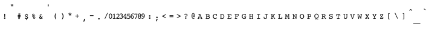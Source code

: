 SplineFontDB: 3.0
FontName: Blissymbolics-Courier
FullName: Bliss Courier
FamilyName: Blissymbolics
Weight: Book
Copyright: Copyright 2004-2012 Hyper Quantum Pty Ltd.
FontLog: "V 1.0: Original generation commenced in 2004. It is based on the standard +ACIA-Courier New+ACIA (as a starting point, but is built to contain the Blissymbolics characters.  The original courier characters have been resized to their relative Blissymbolics size and somewhat reshaped.+AAoA-V 1.1: Work in 2011 to ensure completeness of the font, based on the complete character set of Charles Bliss' Semtography book.  Further standard character set reshaping.+AAoA-V 1.2: Work at the start of 2012 to finalise the font set to meet the needs of the Blissymbolic font set.  Also contains some extended characters at the end which are not actually used but which would complete the font set." 
Version: 1.2
ItalicAngle: 0
UnderlinePosition: -600
UnderlineWidth: 84
Ascent: 1638
Descent: 410
sfntRevision: 0x00010000
LayerCount: 2
Layer: 0 1 "Back"  1
Layer: 1 1 "Fore"  0
NeedsXUIDChange: 1
XUID: [1021 877 568058504 2420937]
FSType: 8
OS2Version: 1
OS2_WeightWidthSlopeOnly: 0
OS2_UseTypoMetrics: 1
CreationTime: 1107583284
ModificationTime: 1332583459
PfmFamily: 49
TTFWeight: 400
TTFWidth: 5
LineGap: 2
VLineGap: 0
Panose: 2 0 5 9 0 0 0 0 0 0
OS2TypoAscent: 0
OS2TypoAOffset: 1
OS2TypoDescent: 0
OS2TypoDOffset: 1
OS2TypoLinegap: 2
OS2WinAscent: 0
OS2WinAOffset: 1
OS2WinDescent: 0
OS2WinDOffset: 1
HheadAscent: 0
HheadAOffset: 1
HheadDescent: 0
HheadDOffset: 1
OS2SubXSize: 1331
OS2SubYSize: 1433
OS2SubXOff: 0
OS2SubYOff: 286
OS2SupXSize: 1331
OS2SupYSize: 1433
OS2SupXOff: 0
OS2SupYOff: 983
OS2StrikeYSize: 102
OS2StrikeYPos: 530
OS2FamilyClass: 3075
OS2Vendor: 'PfEd'
OS2CodePages: 00000001.c0d40000
OS2UnicodeRanges: 8000002f.50003049.00000000.00000000
Lookup: 4 0 1 "'liga' Standard Ligatures in Latin lookup 0"  {"'liga' Standard Ligatures in Latin lookup 0 subtable"  } ['liga' ('latn' <'dflt' > ) ]
MarkAttachClasses: 1
DEI: 91125
ShortTable: cvt  4
  33
  633
  68
  1297
EndShort
ShortTable: maxp 16
  1
  0
  372
  968
  169
  95
  4
  2
  0
  1
  1
  0
  64
  46
  2
  1
EndShort
LangName: 1033 "" "" "" "FontForge : Bliss Courier : 7-01-2012" "" "" "" "" "" "" "" "" "" "Copyright (c) 2012, Ross Summerfield,,+----------------61-2-62198644,+----------------61-2-62922514,0439799146 (<URL|email>),+AAoA-with Reserved Font Name Blissymbolics.+AAoACgAA-This Font Software is licensed under the SIL Open Font License, Version 1.1.+AAoA-This license is copied below, and is also available with a FAQ at:+AAoA-http://scripts.sil.org/OFL+AAoACgAK------------------------------------------------------------+AAoA-SIL OPEN FONT LICENSE Version 1.1 - 26 February 2007+AAoA------------------------------------------------------------+AAoACgAA-PREAMBLE+AAoA-The goals of the Open Font License (OFL) are to stimulate worldwide+AAoA-development of collaborative font projects, to support the font creation+AAoA-efforts of academic and linguistic communities, and to provide a free and+AAoA-open framework in which fonts may be shared and improved in partnership+AAoA-with others.+AAoACgAA-The OFL allows the licensed fonts to be used, studied, modified and+AAoA-redistributed freely as long as they are not sold by themselves. The+AAoA-fonts, including any derivative works, can be bundled, embedded, +AAoA-redistributed and/or sold with any software provided that any reserved+AAoA-names are not used by derivative works. The fonts and derivatives,+AAoA-however, cannot be released under any other type of license. The+AAoA-requirement for fonts to remain under this license does not apply+AAoA-to any document created using the fonts or their derivatives.+AAoACgAA-DEFINITIONS+AAoAIgAA-Font Software+ACIA refers to the set of files released by the Copyright+AAoA-Holder(s) under this license and clearly marked as such. This may+AAoA-include source files, build scripts and documentation.+AAoACgAi-Reserved Font Name+ACIA refers to any names specified as such after the+AAoA-copyright statement(s).+AAoACgAi-Original Version+ACIA refers to the collection of Font Software components as+AAoA-distributed by the Copyright Holder(s).+AAoACgAi-Modified Version+ACIA refers to any derivative made by adding to, deleting,+AAoA-or substituting -- in part or in whole -- any of the components of the+AAoA-Original Version, by changing formats or by porting the Font Software to a+AAoA-new environment.+AAoACgAi-Author+ACIA refers to any designer, engineer, programmer, technical+AAoA-writer or other person who contributed to the Font Software.+AAoACgAA-PERMISSION & CONDITIONS+AAoA-Permission is hereby granted, free of charge, to any person obtaining+AAoA-a copy of the Font Software, to use, study, copy, merge, embed, modify,+AAoA-redistribute, and sell modified and unmodified copies of the Font+AAoA-Software, subject to the following conditions:+AAoACgAA-1) Neither the Font Software nor any of its individual components,+AAoA-in Original or Modified Versions, may be sold by itself.+AAoACgAA-2) Original or Modified Versions of the Font Software may be bundled,+AAoA-redistributed and/or sold with any software, provided that each copy+AAoA-contains the above copyright notice and this license. These can be+AAoA-included either as stand-alone text files, human-readable headers or+AAoA-in the appropriate machine-readable metadata fields within text or+AAoA-binary files as long as those fields can be easily viewed by the user.+AAoACgAA-3) No Modified Version of the Font Software may use the Reserved Font+AAoA-Name(s) unless explicit written permission is granted by the corresponding+AAoA-Copyright Holder. This restriction only applies to the primary font name as+AAoA-presented to the users.+AAoACgAA-4) The name(s) of the Copyright Holder(s) or the Author(s) of the Font+AAoA-Software shall not be used to promote, endorse or advertise any+AAoA-Modified Version, except to acknowledge the contribution(s) of the+AAoA-Copyright Holder(s) and the Author(s) or with their explicit written+AAoA-permission.+AAoACgAA-5) The Font Software, modified or unmodified, in part or in whole,+AAoA-must be distributed entirely under this license, and must not be+AAoA-distributed under any other license. The requirement for fonts to+AAoA-remain under this license does not apply to any document created+AAoA-using the Font Software.+AAoACgAA-TERMINATION+AAoA-This license becomes null and void if any of the above conditions are+AAoA-not met.+AAoACgAA-DISCLAIMER+AAoA-THE FONT SOFTWARE IS PROVIDED +ACIA-AS IS+ACIA, WITHOUT WARRANTY OF ANY KIND,+AAoA-EXPRESS OR IMPLIED, INCLUDING BUT NOT LIMITED TO ANY WARRANTIES OF+AAoA-MERCHANTABILITY, FITNESS FOR A PARTICULAR PURPOSE AND NONINFRINGEMENT+AAoA-OF COPYRIGHT, PATENT, TRADEMARK, OR OTHER RIGHT. IN NO EVENT SHALL THE+AAoA-COPYRIGHT HOLDER BE LIABLE FOR ANY CLAIM, DAMAGES OR OTHER LIABILITY,+AAoA-INCLUDING ANY GENERAL, SPECIAL, INDIRECT, INCIDENTAL, OR CONSEQUENTIAL+AAoA-DAMAGES, WHETHER IN AN ACTION OF CONTRACT, TORT OR OTHERWISE, ARISING+AAoA-FROM, OUT OF THE USE OR INABILITY TO USE THE FONT SOFTWARE OR FROM+AAoA-OTHER DEALINGS IN THE FONT SOFTWARE." "http://scripts.sil.org/OFL" 
LangName: 3081 "Copyright (C) 2004-2012 Hyper Quantum Pty Ltd and others." 
GaspTable: 1 65535 2
Encoding: UnicodeBmp
UnicodeInterp: none
NameList: Adobe Glyph List
DisplaySize: -24
AntiAlias: 1
FitToEm: 1
WinInfo: 57640 22 8
TeXData: 1 0 0 614400 307200 204800 194560 -1048576 204800 783286 444596 497025 792723 393216 433062 380633 303038 157286 324010 404750 52429 2506097 1059062 262144
BeginChars: 65538 403

StartChar: .notdef
Encoding: 65536 -1 0
Width: 886
Flags: W
TtInstrs:
PUSHB_2
 1
 0
MDAP[rnd]
ALIGNRP
PUSHB_3
 7
 4
 2
MIRP[min,rnd,black]
SHP[rp2]
PUSHB_2
 6
 5
MDRP[rp0,min,rnd,grey]
ALIGNRP
PUSHB_3
 3
 2
 2
MIRP[min,rnd,black]
SHP[rp2]
SVTCA[y-axis]
PUSHB_2
 3
 0
MDAP[rnd]
ALIGNRP
PUSHB_3
 5
 4
 2
MIRP[min,rnd,black]
SHP[rp2]
PUSHB_3
 7
 6
 3
MIRP[rp0,min,rnd,grey]
ALIGNRP
PUSHB_3
 1
 2
 2
MIRP[min,rnd,black]
SHP[rp2]
EndTTInstrs
LayerCount: 2
Fore
SplineSet
68 0 m 1,0,-1
 68 1365 l 1,1,-1
 750 1365 l 1,2,-1
 750 0 l 1,3,-1
 68 0 l 1,0,-1
136 68 m 1,4,-1
 682 68 l 1,5,-1
 682 1297 l 1,6,-1
 136 1297 l 1,7,-1
 136 68 l 1,4,-1
EndSplineSet
Validated: 1
EndChar

StartChar: glyph1
Encoding: 65537 -1 1
Width: 0
Flags: W
LayerCount: 2
EndChar

StartChar: uni000D
Encoding: 13 13 2
Width: 682
Flags: W
LayerCount: 2
EndChar

StartChar: space
Encoding: 32 32 3
Width: 1200
GlyphClass: 2
Flags: W
LayerCount: 2
EndChar

StartChar: exclam
Encoding: 33 33 4
Width: 600
GlyphClass: 2
Flags: W
LayerCount: 2
Fore
SplineSet
337 153 m 0,0,1
 337 191 337 191 376 202 c 0,2,3
 386 205 386 205 398 205 c 0,4,5
 445 205 445 205 457 169 c 1,6,-1
 460 153 l 1,7,8
 460 115 460 115 421 103 c 0,9,10
 411 100 411 100 398 100 c 0,11,12
 353 100 353 100 340 135 c 0,13,14
 337 143 337 143 337 153 c 0,0,1
360 477 m 1,15,-1
 360 480 l 1,16,17
 366 517 366 517 398 521 c 1,18,19
 434 515 434 515 437 480 c 1,20,-1
 437 477 l 1,21,-1
 425 262 l 1,22,23
 425 242 425 242 405 238 c 0,24,25
 402 237 402 237 398 237 c 0,26,27
 377 237 377 237 372 257 c 0,28,29
 371 260 371 260 371 262 c 2,30,-1
 360 477 l 1,15,-1
EndSplineSet
Validated: 1
EndChar

StartChar: quotedbl
Encoding: 34 34 5
Width: 600
VWidth: 2648
GlyphClass: 2
Flags: W
LayerCount: 2
Fore
SplineSet
327 1153 m 2,0,1
 312 1153 312 1153 310 1173 c 2,2,-1
 300 1295 l 1,3,-1
 300 1299 l 2,4,5
 300 1316 300 1316 314 1316 c 2,6,-1
 358 1316 l 2,7,8
 374 1316 374 1316 374 1299 c 2,9,-1
 374 1295 l 1,10,-1
 364 1173 l 1,11,12
 356 1155 356 1155 347 1153 c 1,13,-1
 327 1153 l 2,0,1
450 1153 m 2,14,15
 435 1153 435 1153 433 1173 c 2,16,-1
 423 1295 l 1,17,-1
 423 1299 l 2,18,19
 423 1316 423 1316 438 1316 c 2,20,-1
 482 1316 l 2,21,22
 497 1316 497 1316 497 1299 c 2,23,-1
 497 1295 l 1,24,-1
 487 1173 l 1,25,26
 479 1155 479 1155 470 1153 c 1,27,-1
 450 1153 l 2,14,15
EndSplineSet
Validated: 1
EndChar

StartChar: numbersign
Encoding: 35 35 6
Width: 600
GlyphClass: 2
Flags: W
LayerCount: 2
Fore
SplineSet
363 103 m 2,0,1
 362 82 362 82 341 82 c 0,2,3
 323 82 323 82 322 103 c 1,4,-1
 322 105 l 1,5,-1
 330 245 l 1,6,-1
 289 245 l 2,7,8
 267 245 267 245 267 268 c 0,9,10
 267 290 267 290 289 290 c 2,11,-1
 333 290 l 1,12,-1
 336 368 l 1,13,-1
 289 368 l 2,14,15
 267 368 267 368 267 391 c 0,16,17
 267 412 267 412 289 412 c 2,18,-1
 338 412 l 1,19,-1
 346 556 l 2,20,21
 348 576 348 576 366 576 c 0,22,23
 387 576 387 576 387 555 c 2,24,-1
 387 554 l 1,25,-1
 380 412 l 1,26,-1
 428 412 l 1,27,-1
 436 556 l 2,28,29
 438 576 438 576 456 576 c 0,30,31
 477 576 477 576 477 555 c 2,32,-1
 477 554 l 1,33,-1
 469 412 l 1,34,-1
 510 412 l 2,35,36
 531 412 531 412 531 391 c 0,37,38
 531 368 531 368 510 368 c 2,39,-1
 468 368 l 1,40,-1
 464 290 l 1,41,-1
 510 290 l 2,42,43
 531 290 531 290 531 268 c 0,44,45
 531 245 531 245 510 245 c 2,46,-1
 461 245 l 1,47,-1
 454 103 l 2,48,49
 452 82 452 82 432 82 c 256,50,51
 412 82 412 82 412 104 c 2,52,-1
 412 105 l 1,53,-1
 419 245 l 1,54,-1
 371 245 l 1,55,-1
 363 103 l 2,0,1
373 290 m 1,56,-1
 422 290 l 1,57,-1
 427 368 l 1,58,-1
 377 368 l 1,59,-1
 373 290 l 1,56,-1
EndSplineSet
Validated: 1
EndChar

StartChar: dollar
Encoding: 36 36 7
Width: 600
GlyphClass: 2
Flags: W
LayerCount: 2
Fore
SplineSet
439 300 m 2,0,1
 532 270 532 270 532 196 c 0,2,3
 532 134 532 134 470 108 c 1,4,-1
 438 98 l 1,5,6
 426 96 426 96 412 95 c 1,7,-1
 408 18 l 1,8,9
 408 -10 408 -10 384 -10 c 1,10,11
 364 -4 364 -4 362 16 c 1,12,-1
 362 22 l 1,13,-1
 366 97 l 1,14,15
 340 101 340 101 314 119 c 1,16,17
 304 104 304 104 291 104 c 1,18,19
 265 110 265 110 262 137 c 1,20,-1
 262 183 l 2,21,22
 262 205 262 205 282 209 c 0,23,24
 285 210 285 210 289 210 c 0,25,26
 308 210 308 210 316 186 c 1,27,-1
 321 173 l 1,28,29
 332 154 332 154 376 144 c 0,30,31
 391 141 391 141 406 141 c 0,32,33
 459 141 459 141 472 177 c 0,34,35
 475 185 475 185 475 193 c 0,36,37
 475 224 475 224 437 242 c 0,38,39
 426 247 426 247 401 256 c 2,40,-1
 344 275 l 1,41,42
 288 295 288 295 274 347 c 0,43,44
 271 359 271 359 271 372 c 0,45,46
 271 441 271 441 342 463 c 0,47,48
 360 468 360 468 382 470 c 1,49,-1
 384 496 l 2,50,51
 386 523 386 523 408 523 c 0,52,53
 431 523 431 523 431 499 c 2,54,-1
 431 495 l 1,55,-1
 429 468 l 1,56,57
 453 462 453 462 476 452 c 1,58,59
 486 463 486 463 495 463 c 0,60,61
 517 463 517 463 518 436 c 1,62,-1
 518 395 l 2,63,64
 518 370 518 370 495 370 c 0,65,66
 478 370 478 370 470 389 c 0,67,68
 467 397 467 397 466 399 c 0,69,70
 451 427 451 427 399 427 c 0,71,72
 339 427 339 427 328 388 c 0,73,74
 326 382 326 382 326 375 c 0,75,76
 326 338 326 338 375 321 c 2,77,-1
 439 300 l 2,0,1
EndSplineSet
Validated: 1
EndChar

StartChar: percent
Encoding: 37 37 8
Width: 600
GlyphClass: 2
Flags: W
LayerCount: 2
Fore
SplineSet
264 435 m 0,0,1
 264 486 264 486 310 512 c 0,2,3
 333 524 333 524 361 524 c 0,4,5
 421 524 421 524 446 478 c 1,6,-1
 455 455 l 1,7,8
 457 445 457 445 457 435 c 0,9,10
 457 381 457 381 410 356 c 0,11,12
 388 345 388 345 361 345 c 0,13,14
 301 345 301 345 275 392 c 0,15,16
 264 412 264 412 264 435 c 0,0,1
341 195 m 0,17,18
 341 248 341 248 388 272 c 0,19,20
 411 284 411 284 438 284 c 0,21,22
 499 284 499 284 524 237 c 0,23,24
 534 218 534 218 534 195 c 0,25,26
 534 142 534 142 487 117 c 0,27,28
 465 106 465 106 438 106 c 0,29,30
 378 106 378 106 352 153 c 0,31,32
 341 172 341 172 341 195 c 0,17,18
503 376 m 2,33,34
 508 379 508 379 512 379 c 0,35,36
 529 379 529 379 530 360 c 0,37,38
 530 347 530 347 517 342 c 2,39,-1
 295 254 l 2,40,41
 289 252 289 252 287 252 c 0,42,43
 271 252 271 252 268 270 c 1,44,45
 268 282 268 282 282 289 c 1,46,-1
 503 376 l 2,33,34
306 435 m 0,47,48
 306 397 306 397 342 387 c 0,49,50
 351 385 351 385 361 385 c 0,51,52
 404 385 404 385 414 420 c 0,53,54
 416 427 416 427 416 435 c 0,55,56
 416 473 416 473 380 483 c 1,57,-1
 361 485 l 1,58,59
 318 485 318 485 308 450 c 0,60,61
 306 443 306 443 306 435 c 0,47,48
382 195 m 0,62,63
 382 158 382 158 418 148 c 0,64,65
 427 145 427 145 438 145 c 0,66,67
 481 145 481 145 491 180 c 0,68,69
 493 187 493 187 493 195 c 0,70,71
 493 233 493 233 457 243 c 1,72,-1
 438 245 l 1,73,74
 396 245 396 245 384 211 c 0,75,76
 382 203 382 203 382 195 c 0,62,63
EndSplineSet
Validated: 1
EndChar

StartChar: ampersand
Encoding: 38 38 9
Width: 600
GlyphClass: 2
Flags: W
LayerCount: 2
Fore
SplineSet
425 167 m 1,0,-1
 351 267 l 1,1,2
 313 239 313 239 313 202 c 0,3,4
 313 163 313 163 346 147 c 0,5,6
 358 141 358 141 371 141 c 0,7,8
 397 141 397 141 425 167 c 1,0,-1
454 128 m 1,9,10
 410 90 410 90 357 90 c 0,11,12
 299 90 299 90 270 139 c 0,13,14
 255 165 255 165 255 196 c 0,15,16
 255 255 255 255 317 302 c 0,17,18
 319 304 319 304 322 306 c 1,19,20
 291 352 291 352 291 384 c 0,21,22
 291 432 291 432 334 455 c 0,23,24
 355 467 355 467 380 467 c 0,25,26
 403 467 403 467 439 448 c 1,27,-1
 447 448 l 2,28,29
 470 448 470 448 470 429 c 0,30,31
 470 409 470 409 452 400 c 1,32,-1
 444 398 l 1,33,34
 439 398 439 398 413 413 c 0,35,36
 396 423 396 423 382 423 c 0,37,38
 353 423 353 423 345 398 c 0,39,40
 344 392 344 392 344 387 c 0,41,42
 344 369 344 369 374 327 c 2,43,-1
 455 215 l 1,44,-1
 476 282 l 1,45,46
 482 293 482 293 495 293 c 2,47,-1
 515 293 l 2,48,49
 528 293 528 293 532 276 c 0,50,51
 533 272 533 272 533 268 c 0,52,53
 533 248 533 248 518 244 c 1,54,-1
 512 243 l 1,55,56
 505 212 505 212 487 174 c 1,57,-1
 507 146 l 1,58,-1
 516 146 l 2,59,60
 528 146 528 146 530 123 c 1,61,62
 530 98 530 98 513 97 c 1,63,-1
 485 97 l 2,64,65
 478 97 478 97 464 115 c 2,66,-1
 454 128 l 1,9,10
EndSplineSet
Validated: 1
EndChar

StartChar: quotesingle
Encoding: 39 39 10
Width: 600
VWidth: 2648
GlyphClass: 2
Flags: W
LayerCount: 2
Fore
SplineSet
387 1143 m 2,0,1
 373 1143 373 1143 371 1158 c 0,2,3
 370 1161 370 1161 370 1164 c 2,4,-1
 360 1290 l 1,5,-1
 360 1294 l 2,6,7
 360 1311 360 1311 375 1311 c 2,8,-1
 421 1311 l 2,9,10
 437 1311 437 1311 437 1294 c 2,11,-1
 437 1290 l 1,12,-1
 426 1164 l 2,13,14
 425 1144 425 1144 408 1143 c 1,15,-1
 387 1143 l 2,0,1
EndSplineSet
Validated: 1
EndChar

StartChar: parenleft
Encoding: 40 40 11
Width: 600
GlyphClass: 2
Flags: W
LayerCount: 2
Fore
SplineSet
465 562 m 0,0,1
 465 557 465 557 442 508 c 0,2,3
 440 502 440 502 437 496 c 0,4,5
 396 396 396 396 396 310 c 0,6,7
 396 227 396 227 428 145 c 1,8,-1
 464 62 l 1,9,-1
 465 58 l 1,10,11
 465 42 465 42 452 42 c 0,12,13
 428 42 428 42 389 105 c 0,14,15
 331 199 331 199 331 310 c 0,16,17
 331 420 331 420 389 514 c 0,18,19
 428 577 428 577 452 577 c 0,20,21
 465 577 465 577 465 562 c 0,0,1
EndSplineSet
Validated: 1
EndChar

StartChar: parenright
Encoding: 41 41 12
Width: 600
GlyphClass: 2
Flags: W
LayerCount: 2
Fore
SplineSet
332 58 m 0,0,1
 332 62 332 62 352 104 c 0,2,3
 356 114 356 114 360 123 c 0,4,5
 401 219 401 219 401 310 c 0,6,7
 401 391 401 391 369 475 c 1,8,-1
 333 557 l 2,9,10
 332 560 332 560 332 562 c 0,11,12
 332 577 332 577 345 577 c 0,13,14
 369 577 369 577 408 514 c 0,15,16
 466 420 466 420 466 310 c 0,17,18
 466 199 466 199 408 105 c 0,19,20
 369 42 369 42 345 42 c 0,21,22
 332 42 332 42 332 58 c 0,0,1
EndSplineSet
Validated: 1
EndChar

StartChar: asterisk
Encoding: 42 42 13
Width: 600
GlyphClass: 2
Flags: W
LayerCount: 2
Fore
SplineSet
418 514 m 1,0,-1
 506 551 l 2,1,2
 512 553 512 553 514 553 c 0,3,4
 518 553 518 553 523 541 c 1,5,-1
 531 516 l 1,6,-1
 533 507 l 1,7,8
 533 501 533 501 523 499 c 2,9,-1
 430 478 l 1,10,-1
 492 406 l 2,11,12
 497 401 497 401 497 397 c 0,13,14
 497 392 497 392 489 387 c 2,15,-1
 467 372 l 1,16,17
 460 366 460 366 457 366 c 0,18,19
 452 366 452 366 448 374 c 2,20,-1
 400 455 l 1,21,-1
 350 374 l 2,22,23
 345 366 345 366 341 366 c 0,24,25
 340 366 340 366 331 372 c 2,26,-1
 310 387 l 2,27,28
 302 392 302 392 302 397 c 256,29,30
 302 402 302 402 306 406 c 2,31,-1
 368 478 l 1,32,-1
 277 499 l 2,33,34
 266 501 266 501 266 506 c 256,35,36
 266 511 266 511 268 516 c 2,37,-1
 277 541 l 1,38,39
 280 553 280 553 285 553 c 128,-1,40
 290 553 290 553 293 551 c 2,41,-1
 381 514 l 1,42,-1
 372 608 l 1,43,-1
 372 612 l 2,44,45
 372 622 372 622 386 622 c 2,46,-1
 412 622 l 2,47,48
 427 622 427 622 427 612 c 2,49,-1
 427 608 l 1,50,-1
 418 514 l 1,0,-1
EndSplineSet
Validated: 1
EndChar

StartChar: plus
Encoding: 43 43 14
Width: 600
GlyphClass: 2
Flags: W
LayerCount: 2
Fore
SplineSet
542 350 m 2,0,1
 566 350 566 350 569 325 c 1,2,3
 564 305 564 305 542 302 c 1,4,-1
 423 302 l 1,5,-1
 423 178 l 2,6,7
 423 154 423 154 398 152 c 1,8,9
 380 152 380 152 374 170 c 0,10,11
 373 174 373 174 373 178 c 2,12,-1
 373 302 l 1,13,-1
 254 302 l 2,14,15
 231 302 231 302 228 325 c 1,16,17
 228 344 228 344 248 349 c 0,18,19
 251 350 251 350 254 350 c 2,20,-1
 373 350 l 1,21,-1
 373 474 l 2,22,23
 373 498 373 498 398 500 c 1,24,25
 421 500 421 500 423 474 c 1,26,-1
 423 350 l 1,27,-1
 542 350 l 2,0,1
EndSplineSet
Validated: 1
EndChar

StartChar: comma
Encoding: 44 44 15
Width: 600
GlyphClass: 2
Flags: W
LayerCount: 2
Fore
SplineSet
360 49 m 1,0,1
 370 65 370 65 381 67 c 1,2,-1
 454 67 l 2,3,4
 465 67 465 67 465 60 c 0,5,6
 465 57 465 57 462 51 c 2,7,-1
 371 -138 l 2,8,9
 366 -149 366 -149 356 -149 c 0,10,11
 354 -149 354 -149 350 -147 c 2,12,-1
 327 -139 l 2,13,14
 317 -135 317 -135 317 -126 c 2,15,-1
 317 -118 l 1,16,-1
 360 49 l 1,0,1
EndSplineSet
Validated: 1
EndChar

StartChar: hyphen
Encoding: 45 45 16
Width: 600
GlyphClass: 2
Flags: W
LayerCount: 2
Fore
SplineSet
262 339 m 2,0,1
 247 339 247 339 247 354 c 2,2,-1
 247 389 l 2,3,4
 247 403 247 403 262 403 c 2,5,-1
 535 403 l 2,6,7
 551 403 551 403 551 389 c 2,8,-1
 551 354 l 2,9,10
 551 342 551 342 535 339 c 1,11,-1
 262 339 l 2,0,1
EndSplineSet
Validated: 1
EndChar

StartChar: period
Encoding: 46 46 17
Width: 600
GlyphClass: 2
Flags: W
LayerCount: 2
Fore
SplineSet
333 97 m 0,0,1
 333 138 333 138 372 152 c 0,2,3
 384 156 384 156 398 156 c 0,4,5
 445 156 445 156 459 119 c 0,6,7
 463 109 463 109 463 97 c 0,8,9
 463 55 463 55 423 42 c 1,10,-1
 398 38 l 1,11,12
 351 38 351 38 337 75 c 0,13,14
 333 85 333 85 333 97 c 0,0,1
EndSplineSet
Validated: 1
EndChar

StartChar: slash
Encoding: 47 47 18
Width: 600
GlyphClass: 2
Flags: W
LayerCount: 2
Fore
SplineSet
323 128 m 2,0,1
 311 100 311 100 294 100 c 0,2,3
 278 100 278 100 272 115 c 0,4,5
 271 119 271 119 271 123 c 0,6,7
 271 130 271 130 274 136 c 2,8,-1
 481 580 l 2,9,10
 493 607 493 607 510 609 c 1,11,12
 530 604 530 604 534 587 c 1,13,14
 534 581 534 581 531 575 c 2,15,-1
 323 128 l 2,0,1
EndSplineSet
Validated: 1
EndChar

StartChar: zero
Encoding: 48 48 19
Width: 300
GlyphClass: 2
Flags: W
LayerCount: 2
Fore
SplineSet
150 103 m 0,0,1
 71 103 71 103 36 194 c 0,2,3
 15 247 15 247 15 322 c 0,4,5
 15 471 15 471 88 522 c 0,6,7
 115 541 115 541 150 541 c 0,8,9
 231 541 231 541 266 448 c 1,10,-1
 278 403 l 1,11,12
 285 366 285 366 285 322 c 0,13,14
 285 170 285 170 211 121 c 0,15,16
 184 103 184 103 150 103 c 0,0,1
150 494 m 1,17,18
 94 494 94 494 77 401 c 0,19,20
 70 367 70 367 70 322 c 0,21,22
 70 178 70 178 129 154 c 0,23,24
 139 150 139 150 150 150 c 0,25,26
 211 150 211 150 226 256 c 0,27,28
 230 286 230 286 230 322 c 0,29,30
 230 471 230 471 167 491 c 1,31,-1
 150 494 l 1,17,18
EndSplineSet
Validated: 1
EndChar

StartChar: one
Encoding: 49 49 20
Width: 300
GlyphClass: 2
Flags: W
LayerCount: 2
Fore
SplineSet
72 457 m 2,0,1
 68 456 68 456 61 456 c 0,2,3
 39 456 39 456 38 476 c 0,4,5
 38 493 38 493 60 499 c 2,6,-1
 158 526 l 1,7,8
 170 528 170 528 172 528 c 0,9,10
 186 528 186 528 186 506 c 2,11,-1
 186 149 l 1,12,-1
 239 149 l 2,13,14
 276 149 276 149 281 139 c 1,15,-1
 284 126 l 1,16,17
 284 103 284 103 257 103 c 2,18,-1
 60 103 l 2,19,20
 34 103 34 103 34 126 c 0,21,22
 34 146 34 146 55 148 c 0,23,24
 62 149 62 149 79 149 c 2,25,-1
 134 149 l 1,26,-1
 134 472 l 1,27,-1
 72 457 l 2,0,1
EndSplineSet
Validated: 1
EndChar

StartChar: two
Encoding: 50 50 21
Width: 300
GlyphClass: 2
Flags: W
LayerCount: 2
Fore
SplineSet
49 103 m 2,0,1
 15 103 15 103 15 132 c 0,2,3
 15 152 15 152 56 192 c 1,4,5
 48 184 48 184 88 222 c 0,6,7
 178 308 178 308 192 325 c 0,8,9
 230 368 230 368 230 405 c 0,10,11
 230 460 230 460 187 478 c 0,12,13
 173 484 173 484 157 484 c 0,14,15
 111 484 111 484 87 452 c 1,16,-1
 72 430 l 1,17,18
 64 422 64 422 51 422 c 1,19,20
 33 431 33 431 32 456 c 0,21,22
 32 475 32 475 43 485 c 0,23,24
 88 530 88 530 159 530 c 256,25,26
 230 530 230 530 267 476 c 0,27,28
 287 446 287 446 287 408 c 0,29,30
 287 351 287 351 225 286 c 1,31,-1
 131 194 l 1,32,-1
 91 155 l 1,33,-1
 241 155 l 1,34,35
 244 184 244 184 266 184 c 256,36,37
 288 184 288 184 290 157 c 1,38,-1
 289 151 l 1,39,-1
 289 150 l 1,40,-1
 286 124 l 2,41,42
 283 103 283 103 267 103 c 2,43,-1
 49 103 l 2,0,1
EndSplineSet
Validated: 1
EndChar

StartChar: three
Encoding: 51 51 22
Width: 300
GlyphClass: 2
Flags: W
LayerCount: 2
Fore
SplineSet
191 342 m 1,0,1
 263 323 263 323 271 251 c 0,2,3
 272 243 272 243 272 235 c 0,4,5
 272 162 272 162 210 125 c 0,6,7
 174 104 174 104 126 104 c 0,8,9
 52 104 52 104 13 138 c 0,10,11
 -3 152 -3 152 -3 166 c 1,12,13
 2 185 2 185 22 188 c 0,14,15
 27 188 27 188 62 171.5 c 128,-1,16
 97 155 97 155 128 155 c 0,17,18
 188 155 188 155 209 201 c 0,19,20
 216 217 216 217 216 235 c 0,21,22
 216 290 216 290 166 307 c 0,23,24
 160 310 160 310 153 311 c 2,25,-1
 111 316 l 1,26,27
 101 320 101 320 101 337 c 256,28,29
 101 354 101 354 114 357 c 2,30,-1
 146 362 l 2,31,32
 188 368 188 368 200 405 c 0,33,34
 203 414 203 414 203 424 c 0,35,36
 203 473 203 473 163 490 c 0,37,38
 150 496 150 496 135 496 c 0,39,40
 107 496 107 496 65 471 c 1,41,-1
 46 462 l 2,42,43
 43 461 43 461 41 461 c 0,44,45
 23 461 23 461 20 482 c 1,46,47
 20 502 20 502 58 522 c 0,48,49
 95 542 95 542 139 542 c 0,50,51
 209 542 209 542 242 490 c 0,52,53
 258 464 258 464 258 434 c 0,54,55
 258 365 258 365 191 342 c 1,0,1
EndSplineSet
Validated: 1
EndChar

StartChar: four
Encoding: 52 52 23
Width: 300
GlyphClass: 2
Flags: W
LayerCount: 2
Fore
SplineSet
151 102 m 1,0,1
 126 110 126 110 124 126 c 1,2,3
 124 149 124 149 148 149 c 2,4,-1
 187 149 l 1,5,-1
 187 204 l 1,6,-1
 33 229 l 2,7,8
 15 232 15 232 15 250 c 2,9,-1
 15 273 l 2,10,11
 15 285 15 285 27 304 c 2,12,-1
 167 516 l 1,13,14
 173 528 173 528 183 528 c 2,15,-1
 192 528 l 1,16,-1
 225 522 l 2,17,18
 235 520 235 520 235 505 c 2,19,-1
 235 254 l 1,20,-1
 252 254 l 2,21,22
 259 254 259 254 265 262 c 0,23,24
 268 266 268 266 273 266 c 0,25,26
 288 266 288 266 288 250 c 0,27,28
 288 244 288 244 287 238 c 2,29,-1
 284 225 l 2,30,31
 280 206 280 206 263 204 c 1,32,-1
 235 204 l 1,33,-1
 235 149 l 1,34,-1
 247 149 l 1,35,36
 282 145 282 145 284 126 c 1,37,38
 284 102 284 102 258 102 c 2,39,-1
 151 102 l 1,0,1
187 254 m 1,40,-1
 187 478 l 1,41,-1
 62 254 l 1,42,-1
 187 254 l 1,40,-1
EndSplineSet
Validated: 1
EndChar

StartChar: five
Encoding: 53 53 24
Width: 300
GlyphClass: 2
Flags: W
LayerCount: 2
Fore
SplineSet
83 366 m 1,0,1
 126 382 126 382 158 382 c 0,2,3
 232 382 232 382 271 322 c 0,4,5
 293 287 293 287 293 242 c 0,6,7
 293 164 293 164 231 123 c 0,8,9
 192 97 192 97 141 97 c 0,10,11
 52 97 52 97 20 129 c 0,12,13
 11 138 11 138 11 148 c 0,14,15
 11 165 11 165 28 170 c 0,16,17
 31 171 31 171 34 171 c 0,18,19
 36 171 36 171 76 157 c 0,20,21
 109 145 109 145 138 145 c 0,22,23
 201 145 201 145 227 195 c 0,24,25
 237 216 237 216 237 240 c 0,26,27
 237 296 237 296 192 323 c 1,28,-1
 170 333 l 1,29,30
 158 336 158 336 145 336 c 0,31,32
 114 336 114 336 73 313 c 0,33,34
 60 306 60 306 53 306 c 1,35,36
 36 313 36 313 35 340 c 1,37,-1
 35 504 l 2,38,39
 35 524 35 524 65 524 c 2,40,-1
 232 524 l 2,41,42
 264 524 264 524 264 498 c 0,43,44
 264 473 264 473 232 473 c 2,45,-1
 83 473 l 1,46,-1
 83 366 l 1,0,1
EndSplineSet
Validated: 1
EndChar

StartChar: six
Encoding: 54 54 25
Width: 300
GlyphClass: 2
Flags: W
LayerCount: 2
Fore
SplineSet
70 333 m 1,0,1
 106 379 106 379 158 379 c 0,2,3
 221 379 221 379 259 325 c 1,4,5
 283 289 283 289 283 243 c 0,6,7
 283 163 283 163 225 126 c 0,8,9
 195 106 195 106 157 106 c 0,10,11
 73 106 73 106 35 187 c 0,12,13
 14 232 14 232 14 295 c 0,14,15
 14 436 14 436 99 503 c 0,16,17
 152 544 152 544 224 544 c 0,18,19
 270 544 270 544 276 530 c 1,20,-1
 277 522 l 1,21,22
 277 503 277 503 255 501 c 2,23,-1
 196 497 l 1,24,25
 110 481 110 481 80 380 c 0,26,27
 73 358 73 358 70 333 c 1,0,1
78 245 m 0,28,29
 78 183 78 183 122 161 c 0,30,31
 137 153 137 153 154 153 c 0,32,33
 200 153 200 153 219 199 c 0,34,35
 227 218 227 218 227 241 c 0,36,37
 227 302 227 302 184 324 c 0,38,39
 169 331 169 331 152 331 c 0,40,41
 106 331 106 331 86 286 c 0,42,43
 78 268 78 268 78 245 c 0,28,29
EndSplineSet
Validated: 1
EndChar

StartChar: seven
Encoding: 55 55 26
Width: 300
GlyphClass: 2
Flags: W
LayerCount: 2
Fore
SplineSet
155 116 m 1,0,1
 147 105 147 105 141 104 c 1,2,-1
 136 104 l 1,3,-1
 112 104 l 2,4,5
 98 104 98 104 98 114 c 0,6,7
 98 115 98 115 100 125 c 1,8,-1
 230 477 l 1,9,-1
 62 477 l 1,10,11
 61 446 61 446 38 446 c 0,12,13
 16 446 16 446 16 469 c 2,14,-1
 16 477 l 1,15,-1
 20 507 l 2,16,17
 22 526 22 526 42 526 c 2,18,-1
 260 526 l 2,19,20
 278 526 278 526 278 509 c 2,21,-1
 278 498 l 2,22,23
 278 488 278 488 272 470 c 2,24,-1
 155 116 l 1,0,1
EndSplineSet
Validated: 1
EndChar

StartChar: eight
Encoding: 56 56 27
Width: 300
GlyphClass: 2
Flags: W
LayerCount: 2
Fore
SplineSet
84 330 m 1,0,1
 20 363 20 363 20 427 c 0,2,3
 20 494 20 494 78 527 c 0,4,5
 109 544 109 544 150 544 c 0,6,7
 226 544 226 544 263 489 c 1,8,-1
 275 464 l 1,9,10
 281 446 281 446 281 427 c 0,11,12
 281 362 281 362 216 330 c 1,13,14
 285 302 285 302 285 229 c 0,15,16
 285 158 285 158 225 124 c 0,17,18
 192 106 192 106 150 106 c 0,19,20
 69 106 69 106 33 165 c 0,21,22
 16 194 16 194 16 230 c 0,23,24
 16 301 16 301 84 330 c 1,0,1
73 427 m 2,25,26
 73 379 73 379 115 360 c 0,27,28
 131 353 131 353 150 353 c 0,29,30
 203 353 203 353 221 396 c 0,31,32
 227 411 227 411 227 428 c 0,33,34
 227 473 227 473 187 493 c 0,35,36
 171 501 171 501 150 501 c 0,37,38
 97 501 97 501 79 458 c 1,39,-1
 73 434 l 1,40,-1
 73 427 l 2,25,26
70 229 m 0,41,42
 70 178 70 178 114 159 c 0,43,44
 130 152 130 152 150 152 c 0,45,46
 209 152 209 152 226 199 c 0,47,48
 231 213 231 213 231 229 c 0,49,50
 231 282 231 282 184 300 c 0,51,52
 169 306 169 306 150 306 c 0,53,54
 95 306 95 306 76 262 c 0,55,56
 70 247 70 247 70 229 c 0,41,42
EndSplineSet
Validated: 1
EndChar

StartChar: nine
Encoding: 57 57 28
Width: 300
GlyphClass: 2
Flags: W
LayerCount: 2
Fore
SplineSet
215 405 m 0,0,1
 215 467 215 467 171 489 c 0,2,3
 156 497 156 497 138 497 c 0,4,5
 91 497 91 497 74 450 c 0,6,7
 67 432 67 432 67 409 c 0,8,9
 67 348 67 348 110 326 c 0,10,11
 124 319 124 319 141 319 c 0,12,13
 186 319 186 319 206 362 c 0,14,15
 215 382 215 382 215 405 c 0,0,1
222 316 m 1,16,17
 186 271 186 271 136 271 c 0,18,19
 72 271 72 271 35 326 c 0,20,21
 11 361 11 361 11 406 c 0,22,23
 11 487 11 487 69 525 c 0,24,25
 98 544 98 544 136 544 c 0,26,27
 218 544 218 544 257 465 c 0,28,29
 273 433 273 433 278 390 c 0,30,31
 280 373 280 373 280 354 c 0,32,33
 280 212 280 212 192 145 c 0,34,35
 151 115 151 115 97 108 c 0,36,37
 82 106 82 106 67 106 c 0,38,39
 22 106 22 106 17 119 c 0,40,41
 16 123 16 123 16 128 c 0,42,43
 16 147 16 147 39 149 c 2,44,-1
 95 153 l 1,45,-1
 96 153 l 1,46,47
 190 172 190 172 216 282 c 0,48,49
 220 298 220 298 222 316 c 1,16,17
EndSplineSet
Validated: 1
EndChar

StartChar: colon
Encoding: 58 58 29
Width: 600
GlyphClass: 2
Flags: W
LayerCount: 2
Fore
SplineSet
333 157 m 0,0,1
 333 198 333 198 372 212 c 0,2,3
 384 216 384 216 398 216 c 0,4,5
 446 216 446 216 460 178 c 0,6,7
 463 168 463 168 463 157 c 0,8,9
 463 116 463 116 424 102 c 0,10,11
 412 98 412 98 398 98 c 0,12,13
 351 98 351 98 337 135 c 0,14,15
 333 145 333 145 333 157 c 0,0,1
333 340 m 0,16,17
 333 381 333 381 372 395 c 0,18,19
 384 399 384 399 398 399 c 0,20,21
 445 399 445 399 459 362 c 0,22,23
 463 352 463 352 463 340 c 0,24,25
 463 298 463 298 423 285 c 1,26,-1
 398 281 l 1,27,28
 351 281 351 281 337 318 c 0,29,30
 333 328 333 328 333 340 c 0,16,17
EndSplineSet
Validated: 1
EndChar

StartChar: semicolon
Encoding: 59 59 30
Width: 600
GlyphClass: 2
Flags: W
LayerCount: 2
Fore
SplineSet
332 219 m 0,0,1
 332 260 332 260 371 274 c 0,2,3
 383 278 383 278 397 278 c 0,4,5
 443 278 443 278 458 242 c 0,6,7
 463 231 463 231 463 219 c 0,8,9
 463 177 463 177 423 164 c 0,10,11
 411 160 411 160 397 160 c 0,12,13
 350 160 350 160 336 197 c 0,14,15
 332 207 332 207 332 219 c 0,0,1
358 63 m 1,16,17
 367 79 367 79 378 80 c 1,18,-1
 446 80 l 2,19,20
 456 80 456 80 456 73 c 0,21,22
 456 68 456 68 454 64 c 2,23,-1
 369 -113 l 2,24,25
 363 -124 363 -124 354 -124 c 0,26,27
 352 -124 352 -124 348 -122 c 2,28,-1
 327 -114 l 2,29,30
 317 -111 317 -111 317 -103 c 0,31,32
 317 -97 317 -97 318 -95 c 2,33,-1
 358 63 l 1,16,17
EndSplineSet
Validated: 1
EndChar

StartChar: less
Encoding: 60 60 31
Width: 600
GlyphClass: 2
Flags: W
LayerCount: 2
Fore
SplineSet
252 353 m 2,0,-1
 515 473 l 2,1,2
 531 481 531 481 541 481 c 0,3,4
 562 481 562 481 563 460 c 0,5,6
 563 444 563 444 536 431 c 2,7,-1
 302 320 l 1,8,-1
 536 209 l 2,9,10
 563 196 563 196 563 180 c 0,11,12
 563 160 563 160 541 159 c 0,13,14
 531 159 531 159 515 167 c 2,15,-1
 252 289 l 2,16,17
 225 302 225 302 221 310 c 0,18,19
 219 315 219 315 219 321 c 0,20,21
 219 337 219 337 238 346 c 0,22,23
 241 348 241 348 252 353 c 2,0,-1
EndSplineSet
Validated: 1
EndChar

StartChar: equal
Encoding: 61 61 32
Width: 600
GlyphClass: 2
Flags: W
LayerCount: 2
Fore
SplineSet
251 242 m 2,0,1
 230 242 230 242 230 267 c 0,2,3
 230 291 230 291 251 291 c 2,4,-1
 546 291 l 2,5,6
 567 291 567 291 567 267 c 0,7,8
 567 242 567 242 546 242 c 2,9,-1
 251 242 l 2,0,1
251 353 m 2,10,11
 230 353 230 353 230 377 c 0,12,13
 230 402 230 402 251 402 c 2,14,-1
 546 402 l 2,15,16
 567 402 567 402 567 377 c 0,17,18
 567 353 567 353 546 353 c 2,19,-1
 251 353 l 2,10,11
EndSplineSet
Validated: 1
EndChar

StartChar: greater
Encoding: 62 62 33
Width: 600
GlyphClass: 2
Flags: W
LayerCount: 2
Fore
SplineSet
545 292 m 1,0,-1
 283 172 l 1,1,2
 268 164 268 164 256 164 c 0,3,4
 235 164 235 164 235 185 c 0,5,6
 235 202 235 202 263 214 c 1,7,-1
 495 325 l 1,8,-1
 263 436 l 1,9,10
 235 448 235 448 235 465 c 0,11,12
 235 486 235 486 256 486 c 0,13,14
 265 486 265 486 283 478 c 2,15,-1
 545 356 l 2,16,17
 572 343 572 343 576 336 c 1,18,-1
 579 324 l 1,19,20
 579 308 579 308 559 298 c 1,21,-1
 545 292 l 1,0,-1
EndSplineSet
Validated: 1
EndChar

StartChar: question
Encoding: 63 63 34
Width: 600
GlyphClass: 2
Flags: W
LayerCount: 2
Fore
SplineSet
353 280 m 2,0,1
 353 312 353 312 380 326 c 2,2,-1
 439 355 l 1,3,4
 471 376 471 376 471 409 c 0,5,6
 471 459 471 459 422 473 c 0,7,8
 408 477 408 477 391 477 c 0,9,10
 348 477 348 477 327 457 c 1,11,-1
 322 431 l 1,12,13
 316 418 316 418 301 418 c 0,14,15
 282 418 282 418 278 440 c 0,16,17
 277 443 277 443 277 447 c 2,18,-1
 277 480 l 2,19,20
 277 503 277 503 334 516 c 0,21,22
 363 523 363 523 396 523 c 0,23,24
 477 523 477 523 510 464 c 0,25,26
 524 439 524 439 524 408 c 0,27,28
 524 344 524 344 448 306 c 1,29,-1
 402 287 l 1,30,-1
 402 261 l 2,31,32
 402 237 402 237 377 236 c 0,33,34
 353 236 353 236 353 260 c 2,35,-1
 353 280 l 2,0,1
316 155 m 0,36,37
 316 190 316 190 353 201 c 0,38,39
 364 204 364 204 377 204 c 0,40,41
 424 204 424 204 436 170 c 0,42,43
 439 163 439 163 439 155 c 0,44,45
 439 119 439 119 400 108 c 0,46,47
 390 105 390 105 377 105 c 0,48,49
 332 105 332 105 319 138 c 0,50,51
 316 146 316 146 316 155 c 0,36,37
EndSplineSet
Validated: 1
EndChar

StartChar: at
Encoding: 64 64 35
Width: 600
GlyphClass: 2
Flags: W
LayerCount: 2
Fore
SplineSet
459 437 m 1,0,-1
 459 446 l 2,1,2
 459 540 459 540 401 540 c 256,3,4
 343 540 343 540 322 446 c 0,5,6
 313 404 313 404 313 347 c 0,7,8
 313 137 313 137 420 137 c 0,9,10
 432 137 432 137 468 148 c 0,11,12
 475 150 475 150 480 150 c 0,13,14
 492 150 492 150 495 133 c 1,15,16
 495 109 495 109 454 99 c 0,17,18
 437 95 437 95 417 95 c 0,19,20
 312 95 312 95 280 225 c 0,21,22
 268 274 268 274 268 340 c 0,23,24
 268 524 268 524 354 569 c 0,25,26
 377 581 377 581 404 581 c 0,27,28
 482 581 482 581 499 491 c 1,29,-1
 504 439 l 2,30,31
 504 431 504 431 504 422 c 2,32,-1
 504 288 l 1,33,34
 515 274 515 274 515 264 c 0,35,36
 515 244 515 244 497 238 c 0,37,38
 493 237 493 237 489 237 c 0,39,40
 479 237 479 237 464 252 c 1,41,42
 437 241 437 241 413 241 c 0,43,44
 368 241 368 241 347 285 c 0,45,46
 338 306 338 306 338 332 c 0,47,48
 338 406 338 406 400 430 c 0,49,50
 421 438 421 438 448 438 c 1,51,-1
 458 437 l 1,52,-1
 459 437 l 1,0,-1
459 290 m 1,53,-1
 459 399 l 1,54,55
 455 400 455 400 447 400 c 0,56,57
 395 400 395 400 383 354 c 0,58,59
 381 345 381 345 381 334 c 1,60,61
 386 285 386 285 427 282 c 0,62,63
 437 282 437 282 459 290 c 1,53,-1
EndSplineSet
Validated: 1
EndChar

StartChar: A
Encoding: 65 65 36
Width: 600
GlyphClass: 2
Flags: W
LayerCount: 2
Fore
SplineSet
302 441 m 1,0,-1
 254 441 l 2,1,2
 220 441 220 441 218 465 c 1,3,4
 218 486 218 486 239 488 c 0,5,6
 245 489 245 489 264 489 c 2,7,-1
 358 489 l 2,8,9
 380 489 380 489 388 478 c 1,10,-1
 394 466 l 1,11,-1
 523 144 l 1,12,-1
 529 144 l 1,13,14
 558 138 558 138 560 121 c 1,15,16
 560 100 560 100 542 98 c 2,17,-1
 530 97 l 1,18,-1
 440 97 l 2,19,20
 407 97 407 97 403 110 c 0,21,22
 401 114 401 114 401 121 c 0,23,24
 401 141 401 141 423 143 c 0,25,26
 429 144 429 144 438 144 c 2,27,-1
 469 144 l 1,28,-1
 437 222 l 1,29,-1
 269 222 l 1,30,-1
 241 144 l 1,31,-1
 273 144 l 1,32,33
 307 138 307 138 310 121 c 1,34,35
 310 101 310 101 293 98 c 1,36,-1
 272 97 l 1,37,-1
 185 97 l 2,38,39
 156 97 156 97 152 111 c 0,40,41
 151 115 151 115 151 121 c 1,42,43
 161 142 161 142 182 144 c 1,44,-1
 190 144 l 1,45,-1
 302 441 l 1,0,-1
285 266 m 1,46,-1
 421 266 l 1,47,-1
 349 441 l 1,48,-1
 285 266 l 1,46,-1
EndSplineSet
Validated: 1
EndChar

StartChar: B
Encoding: 66 66 37
Width: 600
GlyphClass: 2
Flags: W
LayerCount: 2
Fore
SplineSet
394 97 m 1,0,-1
 246 97 l 2,1,2
 223 97 223 97 223 121 c 0,3,4
 223 140 223 140 241 143 c 0,5,6
 248 144 248 144 264 144 c 2,7,-1
 276 144 l 1,8,-1
 276 441 l 1,9,-1
 265 441 l 2,10,11
 232 441 232 441 227 453 c 0,12,13
 225 458 225 458 225 465 c 0,14,15
 225 489 225 489 248 489 c 2,16,-1
 402 489 l 2,17,18
 530 489 530 489 544 402 c 0,19,20
 545 393 545 393 545 383 c 0,21,22
 545 330 545 330 501 305 c 1,23,24
 571 280 571 280 571 210 c 0,25,26
 571 156 571 156 528 124 c 1,27,28
 488 97 488 97 418 97 c 2,29,-1
 394 97 l 1,0,-1
328 320 m 1,30,-1
 397 320 l 2,31,32
 489 320 489 320 489 381 c 1,33,34
 483 439 483 439 410 441 c 1,35,-1
 328 441 l 1,36,-1
 328 320 l 1,30,-1
328 144 m 1,37,-1
 401 144 l 2,38,39
 491 144 491 144 508 181 c 0,40,41
 514 194 514 194 514 212 c 0,42,43
 514 263 514 263 463 274 c 1,44,-1
 420 279 l 1,45,-1
 404 279 l 1,46,-1
 328 279 l 1,47,-1
 328 144 l 1,37,-1
EndSplineSet
Validated: 1
EndChar

StartChar: C
Encoding: 67 67 38
Width: 600
GlyphClass: 2
Flags: W
LayerCount: 2
Fore
SplineSet
503 483 m 1,0,1
 510 499 510 499 528 499 c 0,2,3
 549 499 549 499 551 482 c 0,4,5
 552 477 552 477 552 466 c 2,6,-1
 553 384 l 2,7,8
 553 361 553 361 538 359 c 0,9,10
 534 358 534 358 530 358 c 0,11,12
 509 358 509 358 504 375 c 2,13,-1
 497 404 l 1,14,15
 487 441 487 441 443 455 c 0,16,17
 428 459 428 459 411 459 c 0,18,19
 329 459 329 459 297 382 c 0,20,21
 282 346 282 346 282 297 c 0,22,23
 282 201 282 201 347 162 c 0,24,25
 377 144 377 144 413 144 c 0,26,27
 453 144 453 144 490 166 c 1,28,-1
 531 192 l 2,29,30
 534 193 534 193 537 193 c 0,31,32
 557 188 557 188 561 169 c 1,33,34
 561 151 561 151 524 128 c 1,35,36
 472 93 472 93 410 93 c 0,37,38
 315 93 315 93 261 168 c 0,39,40
 222 222 222 222 222 297 c 0,41,42
 222 401 222 401 293 461 c 0,43,44
 343 504 343 504 411 504 c 0,45,46
 451 504 451 504 503 483 c 1,0,1
EndSplineSet
Validated: 1
EndChar

StartChar: D
Encoding: 68 68 39
Width: 600
GlyphClass: 2
Flags: W
LayerCount: 2
Fore
SplineSet
320 96 m 1,0,-1
 268 96 l 1,1,-1
 253 96 l 2,2,3
 228 96 228 96 228 120 c 1,4,5
 238 141 238 141 259 143 c 1,6,-1
 268 143 l 1,7,-1
 268 440 l 1,8,-1
 260 440 l 1,9,10
 230 445 230 445 228 464 c 1,11,12
 228 484 228 484 247 486 c 0,13,14
 254 487 254 487 268 487 c 2,15,-1
 320 487 l 1,16,-1
 393 487 l 2,17,18
 500 487 500 487 546 402 c 0,19,20
 572 356 572 356 572 291 c 0,21,22
 572 201 572 201 518 144 c 1,23,24
 469 95 469 95 366 95 c 1,25,-1
 321 96 l 1,26,-1
 320 96 l 1,0,-1
320 143 m 1,27,28
 334 141 334 141 361 141 c 0,29,30
 488 141 488 141 512 235 c 0,31,32
 518 259 518 259 518 291 c 0,33,34
 518 405 518 405 434 431 c 0,35,36
 403 441 403 441 358 441 c 0,37,38
 333 441 333 441 320 440 c 1,39,-1
 320 143 l 1,27,28
EndSplineSet
Validated: 1
EndChar

StartChar: E
Encoding: 69 69 40
Width: 600
GlyphClass: 2
Flags: W
LayerCount: 2
Fore
SplineSet
258 98 m 1,0,-1
 242 98 l 2,1,2
 218 98 218 98 218 122 c 0,3,4
 218 141 218 141 237 144 c 0,5,6
 243 145 243 145 258 145 c 2,7,-1
 278 145 l 1,8,-1
 278 442 l 1,9,-1
 258 442 l 2,10,11
 224 442 224 442 219 455 c 0,12,13
 218 460 218 460 218 466 c 0,14,15
 218 487 218 487 239 489 c 0,16,17
 245 490 245 490 258 490 c 2,18,-1
 530 490 l 2,19,20
 553 490 553 490 553 463 c 2,21,-1
 553 386 l 2,22,23
 553 357 553 357 530 355 c 1,24,25
 507 355 507 355 506 384 c 1,26,-1
 506 395 l 1,27,-1
 506 442 l 1,28,-1
 331 442 l 1,29,-1
 331 331 l 1,30,-1
 417 331 l 1,31,32
 417 334 417 334 416 348 c 1,33,34
 420 378 420 378 438 380 c 1,35,36
 456 380 456 380 458 357 c 0,37,38
 459 351 459 351 459 341 c 2,39,-1
 459 280 l 2,40,41
 459 248 459 248 450 243 c 1,42,-1
 438 241 l 1,43,44
 420 241 420 241 418 264 c 0,45,46
 417 271 417 271 417 282 c 2,47,-1
 417 291 l 1,48,-1
 331 291 l 1,49,-1
 331 145 l 1,50,-1
 506 145 l 1,51,-1
 506 198 l 2,52,53
 506 231 506 231 518 236 c 0,54,55
 523 238 523 238 530 238 c 0,56,57
 550 238 550 238 553 217 c 0,58,59
 553 213 553 213 553 206 c 2,60,-1
 553 123 l 2,61,62
 553 98 553 98 530 98 c 2,63,-1
 258 98 l 1,0,-1
EndSplineSet
Validated: 1
EndChar

StartChar: F
Encoding: 70 70 41
Width: 600
GlyphClass: 2
Flags: W
LayerCount: 2
Fore
SplineSet
397 145 m 1,0,-1
 409 145 l 2,1,2
 436 145 436 145 436 122 c 0,3,4
 436 98 436 98 413 98 c 2,5,-1
 250 98 l 2,6,7
 227 98 227 98 227 122 c 1,8,9
 235 143 235 143 255 145 c 1,10,-1
 266 145 l 1,11,-1
 287 145 l 1,12,-1
 287 442 l 1,13,-1
 266 442 l 1,14,-1
 253 442 l 2,15,16
 227 442 227 442 227 466 c 128,-1,17
 227 490 227 490 250 490 c 2,18,-1
 542 490 l 2,19,20
 565 490 565 490 565 463 c 2,21,-1
 565 378 l 2,22,23
 565 355 565 355 542 355 c 256,24,25
 519 355 519 355 518 384 c 1,26,-1
 518 395 l 1,27,-1
 518 442 l 1,28,-1
 339 442 l 1,29,-1
 339 331 l 1,30,-1
 426 331 l 1,31,-1
 426 340 l 1,32,33
 431 377 431 377 447 380 c 1,34,35
 468 380 468 380 468 354 c 2,36,-1
 468 270 l 1,37,38
 463 243 463 243 447 241 c 1,39,40
 429 241 429 241 427 267 c 0,41,42
 426 273 426 273 426 282 c 2,43,-1
 426 291 l 1,44,-1
 339 291 l 1,45,-1
 339 145 l 1,46,-1
 397 145 l 1,0,-1
EndSplineSet
Validated: 1
EndChar

StartChar: G
Encoding: 71 71 42
Width: 600
GlyphClass: 2
Flags: W
LayerCount: 2
Fore
SplineSet
503 161 m 1,0,-1
 503 239 l 1,1,-1
 421 239 l 2,2,3
 402 239 402 239 402 261 c 1,4,5
 408 281 408 281 423 283 c 1,6,-1
 566 283 l 2,7,8
 582 283 582 283 582 261 c 1,9,10
 576 241 576 241 557 239 c 1,11,-1
 553 239 l 1,12,-1
 553 148 l 1,13,-1
 553 140 l 2,14,15
 553 126 553 126 543 121 c 0,16,17
 492 96 492 96 416 94 c 1,18,19
 303 94 303 94 250 179 c 0,20,21
 218 229 218 229 218 299 c 0,22,23
 218 404 218 404 289 464 c 0,24,25
 339 506 339 506 407 506 c 0,26,27
 451 506 451 506 499 486 c 1,28,29
 506 502 506 502 524 502 c 0,30,31
 544 502 544 502 547 482 c 1,32,-1
 549 450 l 1,33,-1
 549 406 l 2,34,35
 549 378 549 378 524 376 c 1,36,37
 508 376 508 376 501 394 c 0,38,39
 496 405 496 405 495 407 c 0,40,41
 468 460 468 460 407 462 c 1,42,43
 324 462 324 462 292 383 c 0,44,45
 278 347 278 347 278 299 c 0,46,47
 278 201 278 201 346 160 c 0,48,49
 379 140 379 140 421 140 c 0,50,51
 460 140 460 140 503 161 c 1,0,-1
EndSplineSet
Validated: 1
EndChar

StartChar: H
Encoding: 72 72 43
Width: 600
GlyphClass: 2
Flags: W
LayerCount: 2
Fore
SplineSet
319 145 m 1,0,1
 321 145 321 145 341 146 c 1,2,3
 375 146 375 146 377 122 c 1,4,5
 377 101 377 101 355 99 c 0,6,7
 349 98 349 98 339 98 c 2,8,-1
 267 98 l 1,9,-1
 252 98 l 2,10,11
 228 98 228 98 228 122 c 1,12,13
 238 143 238 143 259 145 c 1,14,-1
 268 145 l 1,15,-1
 268 442 l 1,16,-1
 260 442 l 1,17,18
 230 447 230 447 228 466 c 1,19,20
 228 486 228 486 248 489 c 0,21,22
 255 490 255 490 267 490 c 2,23,-1
 336 490 l 2,24,25
 370 490 370 490 375 478 c 1,26,-1
 377 466 l 1,27,28
 377 446 377 446 352 443 c 1,29,-1
 334 442 l 1,30,-1
 319 442 l 1,31,-1
 319 328 l 1,32,-1
 477 328 l 1,33,-1
 477 442 l 1,34,-1
 455 442 l 2,35,36
 420 442 420 442 420 466 c 0,37,38
 420 486 420 486 439 489 c 0,39,40
 445 490 445 490 464 490 c 2,41,-1
 529 490 l 1,42,-1
 544 490 l 2,43,44
 569 490 569 490 569 466 c 0,45,46
 569 443 569 443 537 442 c 1,47,-1
 529 442 l 1,48,-1
 529 145 l 1,49,-1
 537 145 l 1,50,51
 566 139 566 139 569 122 c 1,52,53
 569 101 569 101 548 99 c 0,54,55
 542 98 542 98 529 98 c 2,56,-1
 461 98 l 2,57,58
 428 98 428 98 422 109 c 0,59,60
 420 114 420 114 420 122 c 0,61,62
 420 141 420 141 443 144 c 0,63,64
 450 145 450 145 461 145 c 2,65,-1
 477 145 l 1,66,-1
 477 282 l 1,67,-1
 319 282 l 1,68,-1
 319 145 l 1,0,1
EndSplineSet
Validated: 1
EndChar

StartChar: I
Encoding: 73 73 44
Width: 600
GlyphClass: 2
Flags: W
LayerCount: 2
Fore
SplineSet
498 146 m 2,0,1
 532 146 532 146 536 134 c 1,2,-1
 538 123 l 1,3,4
 538 102 538 102 517 100 c 0,5,6
 511 99 511 99 498 99 c 2,7,-1
 298 99 l 1,8,-1
 283 99 l 2,9,10
 258 99 258 99 258 123 c 0,11,12
 258 142 258 142 277 145 c 0,13,14
 284 146 284 146 298 146 c 2,15,-1
 372 146 l 1,16,-1
 372 443 l 1,17,-1
 298 443 l 2,18,19
 264 443 264 443 259 456 c 0,20,21
 258 461 258 461 258 467 c 0,22,23
 258 488 258 488 281 490 c 0,24,25
 287 491 287 491 298 491 c 2,26,-1
 498 491 l 1,27,-1
 514 491 l 2,28,29
 538 491 538 491 538 467 c 0,30,31
 538 447 538 447 518 444 c 0,32,33
 511 443 511 443 498 443 c 2,34,-1
 424 443 l 1,35,-1
 424 146 l 1,36,-1
 498 146 l 2,0,1
EndSplineSet
Validated: 1
EndChar

StartChar: J
Encoding: 74 74 45
Width: 600
GlyphClass: 2
Flags: W
LayerCount: 2
Fore
SplineSet
448 450 m 1,0,-1
 359 450 l 2,1,2
 324 450 324 450 320 464 c 0,3,4
 319 468 319 468 319 473 c 0,5,6
 319 494 319 494 340 496 c 0,7,8
 346 497 346 497 359 497 c 2,9,-1
 543 497 l 1,10,-1
 559 497 l 2,11,12
 582 497 582 497 582 473 c 0,13,14
 582 454 582 454 563 451 c 1,15,-1
 543 450 l 1,16,-1
 500 450 l 1,17,-1
 500 239 l 2,18,19
 500 132 500 132 432 106 c 0,20,21
 405 96 405 96 365 96 c 0,22,23
 305 96 305 96 250 125 c 1,24,25
 232 144 232 144 231 160 c 1,26,-1
 231 238 l 2,27,28
 231 265 231 265 241 270 c 0,29,30
 245 272 245 272 253 272 c 0,31,32
 268 272 268 272 275 260 c 1,33,34
 277 254 277 254 277 236 c 2,35,-1
 277 232 l 2,36,37
 277 214 277 214 281 194 c 1,38,39
 295 146 295 146 347 139 c 0,40,41
 354 138 354 138 362 138 c 0,42,43
 431 138 431 138 444 202 c 0,44,45
 448 221 448 221 448 247 c 2,46,-1
 448 450 l 1,0,-1
EndSplineSet
Validated: 1
EndChar

StartChar: K
Encoding: 75 75 46
Width: 600
GlyphClass: 2
Flags: W
LayerCount: 2
Fore
SplineSet
330 146 m 1,0,1
 332 146 332 146 353 147 c 1,2,3
 387 147 387 147 388 123 c 0,4,5
 388 102 388 102 368 100 c 2,6,-1
 355 99 l 1,7,-1
 242 99 l 2,8,9
 219 99 219 99 219 123 c 1,10,11
 227 144 227 144 247 146 c 1,12,-1
 258 146 l 1,13,-1
 279 146 l 1,14,-1
 279 443 l 1,15,-1
 258 443 l 1,16,-1
 245 443 l 2,17,18
 219 443 219 443 219 467 c 128,-1,19
 219 491 219 491 242 491 c 2,20,-1
 355 491 l 2,21,22
 384 491 384 491 387 475 c 2,23,-1
 388 467 l 1,24,25
 388 447 388 447 363 444 c 1,26,-1
 345 443 l 1,27,-1
 330 443 l 1,28,-1
 330 309 l 1,29,-1
 468 443 l 1,30,-1
 457 443 l 2,31,32
 426 443 426 443 426 467 c 128,-1,33
 426 491 426 491 450 491 c 2,34,-1
 547 491 l 2,35,36
 570 491 570 491 570 467 c 0,37,38
 570 446 570 446 547 444 c 0,39,40
 543 443 543 443 536 443 c 2,41,-1
 530 443 l 1,42,-1
 403 320 l 1,43,44
 445 312 445 312 491 237 c 0,45,46
 508 209 508 209 541 146 c 1,47,-1
 551 146 l 1,48,49
 580 141 580 141 582 123 c 1,50,51
 582 99 582 99 559 99 c 2,52,-1
 527 99 l 2,53,54
 510 99 510 99 502 112 c 2,55,-1
 452 204 l 2,56,57
 412 277 412 277 367 284 c 1,58,-1
 330 249 l 1,59,-1
 330 146 l 1,0,1
EndSplineSet
Validated: 1
EndChar

StartChar: L
Encoding: 76 76 47
Width: 600
GlyphClass: 2
Flags: W
LayerCount: 2
Fore
SplineSet
522 233 m 2,0,1
 522 266 522 266 535 271 c 0,2,3
 540 272 540 272 546 272 c 0,4,5
 566 272 566 272 569 252 c 0,6,7
 570 246 570 246 570 233 c 2,8,-1
 570 124 l 2,9,10
 570 99 570 99 546 99 c 2,11,-1
 253 99 l 1,12,-1
 238 99 l 2,13,14
 214 99 214 99 214 123 c 0,15,16
 214 142 214 142 232 145 c 0,17,18
 239 146 239 146 253 146 c 2,19,-1
 294 146 l 1,20,-1
 294 443 l 1,21,-1
 253 443 l 2,22,23
 220 443 220 443 215 456 c 0,24,25
 214 461 214 461 214 467 c 0,26,27
 214 487 214 487 234 490 c 0,28,29
 241 491 241 491 253 491 c 2,30,-1
 402 491 l 1,31,-1
 417 491 l 2,32,33
 442 491 442 491 442 467 c 0,34,35
 442 447 442 447 423 444 c 1,36,-1
 402 443 l 1,37,-1
 346 443 l 1,38,-1
 346 146 l 1,39,-1
 522 146 l 1,40,-1
 522 233 l 2,0,1
EndSplineSet
Validated: 1
EndChar

StartChar: M
Encoding: 77 77 48
Width: 600
GlyphClass: 2
Flags: W
LayerCount: 2
Fore
SplineSet
382 262 m 1,0,-1
 452 468 l 2,1,2
 460 491 460 491 488 491 c 2,3,-1
 543 491 l 2,4,5
 564 491 564 491 564 468 c 0,6,7
 564 449 564 449 545 447 c 0,8,9
 540 446 540 446 533 446 c 2,10,-1
 527 446 l 1,11,-1
 537 146 l 1,12,-1
 547 146 l 1,13,14
 577 140 577 140 580 123 c 1,15,16
 580 99 580 99 557 99 c 2,17,-1
 464 99 l 2,18,19
 435 99 435 99 432 115 c 0,20,21
 431 118 431 118 431 123 c 0,22,23
 431 143 431 143 454 145 c 0,24,25
 461 146 461 146 471 146 c 2,26,-1
 485 146 l 1,27,-1
 478 430 l 1,28,-1
 413 240 l 2,29,30
 405 216 405 216 379 216 c 0,31,32
 354 216 354 216 346 240 c 2,33,-1
 280 430 l 1,34,-1
 274 146 l 1,35,36
 276 146 276 146 296 147 c 1,37,38
 330 147 330 147 331 123 c 0,39,40
 331 102 331 102 311 100 c 2,41,-1
 298 99 l 1,42,-1
 205 99 l 2,43,44
 183 99 183 99 183 123 c 0,45,46
 183 143 183 143 203 145 c 0,47,48
 208 146 208 146 215 146 c 2,49,-1
 226 146 l 1,50,-1
 235 446 l 1,51,-1
 230 446 l 1,52,53
 200 450 200 450 198 468 c 1,54,55
 198 491 198 491 220 491 c 2,56,-1
 274 491 l 2,57,58
 301 491 301 491 310 468 c 2,59,-1
 382 262 l 1,0,-1
EndSplineSet
Validated: 1
EndChar

StartChar: N
Encoding: 78 78 49
Width: 600
GlyphClass: 2
Flags: W
LayerCount: 2
Fore
SplineSet
309 149 m 1,0,-1
 326 149 l 1,1,-1
 349 149 l 2,2,3
 383 149 383 149 383 126 c 0,4,5
 383 106 383 106 363 103 c 0,6,7
 357 102 357 102 344 102 c 2,8,-1
 262 102 l 1,9,-1
 246 102 l 2,10,11
 223 102 223 102 223 126 c 0,12,13
 223 146 223 146 243 148 c 0,14,15
 248 149 248 149 256 149 c 2,16,-1
 262 149 l 1,17,-1
 262 446 l 1,18,19
 215 446 215 446 209 460 c 0,20,21
 207 464 207 464 207 470 c 0,22,23
 207 490 207 490 232 492 c 0,24,25
 240 493 240 493 262 493 c 2,26,-1
 293 493 l 2,27,28
 315 493 315 493 323 482 c 1,29,-1
 329 472 l 1,30,-1
 495 185 l 1,31,-1
 495 446 l 1,32,-1
 482 446 l 1,33,-1
 459 446 l 2,34,35
 425 446 425 446 425 470 c 0,36,37
 425 490 425 490 443 492 c 0,38,39
 449 493 449 493 461 493 c 2,40,-1
 540 493 l 1,41,-1
 555 493 l 2,42,43
 579 493 579 493 579 470 c 0,44,45
 579 449 579 449 558 447 c 0,46,47
 553 446 553 446 546 446 c 2,48,-1
 541 446 l 1,49,-1
 541 113 l 2,50,51
 541 98 541 98 528 97 c 1,52,-1
 517 97 l 1,53,-1
 513 97 l 2,54,55
 496 97 496 97 491 104 c 0,56,57
 489 106 489 106 484 115 c 2,58,-1
 309 418 l 1,59,-1
 309 149 l 1,0,-1
EndSplineSet
Validated: 1
EndChar

StartChar: O
Encoding: 79 79 50
Width: 600
GlyphClass: 2
Flags: W
LayerCount: 2
Fore
SplineSet
398 142 m 0,0,1
 476 142 476 142 505 221 c 0,2,3
 517 255 517 255 517 301 c 0,4,5
 517 416 517 416 448 450 c 0,6,7
 425 461 425 461 398 461 c 0,8,9
 316 461 316 461 289 377 c 0,10,11
 279 344 279 344 279 301 c 0,12,13
 279 186 279 186 349 152 c 0,14,15
 371 142 371 142 398 142 c 0,0,1
577 301 m 0,16,17
 577 189 577 189 504 131 c 0,18,19
 459 95 459 95 398 95 c 0,20,21
 309 95 309 95 258 169 c 0,22,23
 220 224 220 224 220 301 c 0,24,25
 220 415 220 415 294 473 c 0,26,27
 338 507 338 507 398 507 c 0,28,29
 491 507 491 507 542 429 c 0,30,31
 577 376 577 376 577 301 c 0,16,17
EndSplineSet
Validated: 1
EndChar

StartChar: P
Encoding: 80 80 51
Width: 600
GlyphClass: 2
Flags: W
LayerCount: 2
Fore
SplineSet
411 146 m 2,0,1
 442 146 442 146 442 123 c 0,2,3
 442 102 442 102 422 100 c 2,4,-1
 409 99 l 1,5,-1
 247 99 l 2,6,7
 224 99 224 99 224 123 c 0,8,9
 224 146 224 146 248 146 c 2,10,-1
 291 146 l 1,11,-1
 291 443 l 1,12,-1
 268 443 l 2,13,14
 231 443 231 443 226 455 c 0,15,16
 224 460 224 460 224 467 c 0,17,18
 224 491 224 491 247 491 c 2,19,-1
 400 491 l 2,20,21
 564 491 564 491 564 368 c 0,22,23
 564 247 564 247 400 247 c 2,24,-1
 343 247 l 1,25,-1
 343 146 l 1,26,-1
 411 146 l 2,0,1
343 443 m 1,27,-1
 343 290 l 1,28,-1
 403 290 l 2,29,30
 507 290 507 290 507 367 c 0,31,32
 507 443 507 443 403 443 c 2,33,-1
 343 443 l 1,27,-1
EndSplineSet
Validated: 1
EndChar

StartChar: Q
Encoding: 81 81 52
Width: 600
GlyphClass: 2
Flags: W
LayerCount: 2
Fore
SplineSet
398 162 m 0,0,1
 470 162 470 162 501 233 c 0,2,3
 517 270 517 270 517 321 c 0,4,5
 517 431 517 431 450 467 c 0,6,7
 427 480 427 480 398 480 c 0,8,9
 325 480 325 480 295 408 c 0,10,11
 279 371 279 371 279 321 c 0,12,13
 279 211 279 211 346 175 c 0,14,15
 369 162 369 162 398 162 c 0,0,1
346 126 m 1,16,17
 270 147 270 147 237 229 c 0,18,19
 220 272 220 272 220 322 c 0,20,21
 220 425 220 425 288 485 c 0,22,23
 335 527 335 527 398 527 c 0,24,25
 483 527 483 527 536 455 c 0,26,27
 577 398 577 398 577 321 c 0,28,29
 577 206 577 206 501 151 c 0,30,31
 457 118 457 118 396 118 c 0,32,33
 382 118 382 118 375 119 c 1,34,-1
 339 84 l 1,35,36
 378 100 378 100 421 100 c 0,37,38
 432 100 432 100 476 88 c 0,39,40
 489 84 489 84 499 84 c 0,41,42
 506 84 506 84 533 94 c 0,43,44
 539 97 539 97 544 97 c 0,45,46
 557 97 557 97 562 80 c 0,47,48
 563 77 563 77 563 73 c 0,49,50
 563 59 563 59 534 48 c 0,51,52
 518 41 518 41 501 41 c 0,53,54
 486 41 486 41 433 56 c 0,55,56
 411 62 411 62 396 62 c 0,57,58
 370 62 370 62 326 42 c 0,59,60
 317 38 317 38 312 38 c 0,61,62
 299 38 299 38 292 54 c 0,63,64
 290 59 290 59 290 63 c 0,65,66
 290 71 290 71 324 104 c 0,67,68
 337 116 337 116 346 126 c 1,16,17
EndSplineSet
Validated: 1
EndChar

StartChar: R
Encoding: 82 82 53
Width: 600
GlyphClass: 2
Flags: W
LayerCount: 2
Fore
SplineSet
324 146 m 1,0,1
 326 146 326 146 346 147 c 1,2,3
 380 147 380 147 381 123 c 0,4,5
 381 102 381 102 361 100 c 2,6,-1
 348 99 l 1,7,-1
 237 99 l 2,8,9
 214 99 214 99 214 123 c 1,10,11
 224 144 224 144 243 146 c 1,12,-1
 254 146 l 1,13,-1
 272 146 l 1,14,-1
 272 446 l 1,15,-1
 254 446 l 1,16,-1
 241 446 l 2,17,18
 214 446 214 446 214 468 c 0,19,20
 214 491 214 491 237 491 c 2,21,-1
 377 491 l 2,22,23
 460 491 460 491 491 472 c 0,24,25
 498 468 498 468 504 462 c 0,26,27
 541 430 541 430 541 378 c 0,28,29
 541 309 541 309 475 282 c 0,30,31
 465 278 465 278 454 275 c 1,32,33
 472 263 472 263 482 247 c 2,34,-1
 548 146 l 1,35,-1
 559 146 l 1,36,37
 588 140 588 140 591 123 c 1,38,39
 591 99 591 99 568 99 c 2,40,-1
 531 99 l 2,41,42
 515 99 515 99 502 119 c 1,43,-1
 497 126 l 1,44,-1
 433 222 l 2,45,46
 408 260 408 260 388 266 c 0,47,48
 379 269 379 269 367 269 c 2,49,-1
 324 269 l 1,50,-1
 324 146 l 1,0,1
324 446 m 1,51,-1
 324 313 l 1,52,-1
 392 313 l 2,53,54
 485 313 485 313 485 379 c 0,55,56
 485 446 485 446 394 446 c 2,57,-1
 324 446 l 1,51,-1
EndSplineSet
Validated: 1
EndChar

StartChar: S
Encoding: 83 83 54
Width: 600
GlyphClass: 2
Flags: W
LayerCount: 2
Fore
SplineSet
303 117 m 1,0,1
 293 93 293 93 276 91 c 1,2,3
 249 91 249 91 248 126 c 2,4,-1
 244 202 l 1,5,-1
 244 209 l 1,6,7
 250 235 250 235 270 237 c 1,8,9
 288 237 288 237 296 215 c 0,10,11
 304 190 304 190 306 187 c 0,12,13
 335 142 335 142 402 139 c 1,14,15
 469 139 469 139 491 182 c 0,16,17
 498 196 498 196 498 211 c 0,18,19
 498 264 498 264 434 273 c 2,20,-1
 385 280 l 1,21,22
 272 295 272 295 257 363 c 0,23,24
 254 376 254 376 254 390 c 0,25,26
 254 451 254 451 312 486 c 0,27,28
 350 509 350 509 400 509 c 0,29,30
 434 509 434 509 484 489 c 1,31,32
 484 505 484 505 505 506 c 1,33,34
 528 506 528 506 531 493 c 1,35,-1
 532 481 l 1,36,-1
 537 412 l 1,37,-1
 537 409 l 2,38,39
 537 385 537 385 512 384 c 0,40,41
 494 384 494 384 487 404 c 0,42,43
 479 425 479 425 475 430 c 0,44,45
 452 464 452 464 397 464 c 0,46,47
 335 464 335 464 314 421 c 0,48,49
 308 408 308 408 308 393 c 0,50,51
 308 344 308 344 383 333 c 1,52,-1
 436 326 l 2,53,54
 552 311 552 311 552 217 c 0,55,56
 552 143 552 143 483 111 c 1,57,-1
 449 100 l 1,58,59
 426 95 426 95 400 95 c 0,60,61
 355 95 355 95 303 117 c 1,0,1
EndSplineSet
Validated: 1
EndChar

StartChar: T
Encoding: 84 84 55
Width: 600
GlyphClass: 2
Flags: W
LayerCount: 2
Fore
SplineSet
275 358 m 2,0,1
 274 326 274 326 263 321 c 1,2,-1
 249 319 l 1,3,4
 226 319 226 319 226 343 c 1,5,-1
 227 359 l 1,6,-1
 230 468 l 2,7,8
 231 491 231 491 255 491 c 2,9,-1
 541 491 l 2,10,11
 566 491 566 491 566 468 c 2,12,-1
 570 359 l 2,13,14
 570 356 570 356 571 343 c 1,15,16
 571 319 571 319 548 319 c 0,17,18
 527 319 527 319 524 336 c 0,19,20
 523 343 523 343 522 358 c 2,21,-1
 519 443 l 1,22,-1
 424 443 l 1,23,-1
 424 146 l 1,24,-1
 475 146 l 1,25,-1
 487 146 l 2,26,27
 514 146 514 146 514 123 c 0,28,29
 514 99 514 99 491 99 c 2,30,-1
 306 99 l 2,31,32
 283 99 283 99 283 123 c 1,33,34
 291 144 291 144 311 146 c 1,35,-1
 322 146 l 1,36,-1
 372 146 l 1,37,-1
 372 443 l 1,38,-1
 277 443 l 1,39,-1
 275 358 l 2,0,1
EndSplineSet
Validated: 1
EndChar

StartChar: U
Encoding: 85 85 56
Width: 600
GlyphClass: 2
Flags: W
LayerCount: 2
Fore
SplineSet
256 451 m 1,0,-1
 248 451 l 2,1,2
 217 451 217 451 216 475 c 0,3,4
 216 496 216 496 239 498 c 0,5,6
 245 499 245 499 256 499 c 2,7,-1
 324 499 l 2,8,9
 357 499 357 499 363 488 c 1,10,-1
 365 475 l 1,11,12
 365 454 365 454 339 452 c 0,13,14
 333 451 333 451 324 451 c 2,15,-1
 310 451 l 1,16,-1
 310 270 l 2,17,18
 310 213 310 213 324 187 c 0,19,20
 349 144 349 144 402 144 c 0,21,22
 477 144 477 144 490 221 c 0,23,24
 493 240 493 240 493 264 c 2,25,-1
 493 451 l 1,26,-1
 475 451 l 2,27,28
 436 451 436 451 433 469 c 0,29,30
 432 472 432 472 432 475 c 0,31,32
 432 496 432 496 452 498 c 0,33,34
 458 499 458 499 468 499 c 2,35,-1
 541 499 l 1,36,-1
 556 499 l 2,37,38
 580 499 580 499 580 475 c 1,39,40
 570 453 570 453 547 451 c 1,41,-1
 542 451 l 1,42,-1
 542 257 l 2,43,44
 542 97 542 97 399 97 c 0,45,46
 309 97 309 97 273 167 c 0,47,48
 256 200 256 200 256 245 c 2,49,-1
 256 451 l 1,0,-1
EndSplineSet
Validated: 1
EndChar

StartChar: V
Encoding: 86 86 57
Width: 600
GlyphClass: 2
Flags: W
LayerCount: 2
Fore
SplineSet
214 445 m 1,0,1
 182 451 182 451 179 469 c 1,2,3
 179 493 179 493 202 493 c 2,4,-1
 302 493 l 2,5,6
 331 493 331 493 334 477 c 2,7,-1
 335 469 l 1,8,9
 335 445 335 445 305 445 c 2,10,-1
 268 445 l 1,11,-1
 381 157 l 1,12,-1
 490 445 l 1,13,-1
 446 445 l 2,14,15
 416 445 416 445 416 469 c 0,16,17
 416 490 416 490 436 492 c 0,18,19
 441 493 441 493 449 493 c 2,20,-1
 552 493 l 2,21,22
 575 493 575 493 575 469 c 1,23,24
 567 447 567 447 544 445 c 1,25,-1
 540 445 l 1,26,-1
 421 134 l 2,27,28
 408 102 408 102 396 98 c 0,29,30
 393 97 393 97 389 97 c 2,31,-1
 371 97 l 2,32,33
 351 97 351 97 340 120 c 0,34,35
 339 124 339 124 335 134 c 2,36,-1
 214 445 l 1,0,1
EndSplineSet
Validated: 1
EndChar

StartChar: W
Encoding: 87 87 58
Width: 600
GlyphClass: 2
Flags: W
LayerCount: 2
Fore
SplineSet
292 184 m 1,0,-1
 349 381 l 1,1,2
 358 396 358 396 369 397 c 1,3,-1
 384 397 l 2,4,5
 399 397 399 397 405 383 c 1,6,-1
 469 184 l 1,7,-1
 502 446 l 1,8,-1
 449 446 l 2,9,10
 420 446 420 446 420 468 c 1,11,12
 429 489 429 489 452 491 c 1,13,-1
 559 491 l 1,14,15
 574 485 574 485 577 468 c 1,16,17
 577 446 577 446 552 446 c 2,18,-1
 547 446 l 1,19,-1
 502 116 l 2,20,21
 499 99 499 99 489 99 c 2,22,-1
 465 99 l 2,23,24
 451 99 451 99 447 114 c 2,25,-1
 375 341 l 1,26,-1
 312 113 l 2,27,28
 308 100 308 100 294 99 c 1,29,-1
 269 99 l 2,30,31
 257 99 257 99 255 117 c 2,32,-1
 205 446 l 1,33,-1
 201 446 l 2,34,35
 175 446 175 446 175 468 c 0,36,37
 175 488 175 488 193 491 c 1,38,-1
 300 491 l 1,39,40
 329 485 329 485 332 468 c 1,41,42
 332 446 332 446 303 446 c 2,43,-1
 256 446 l 1,44,-1
 292 184 l 1,0,-1
EndSplineSet
Validated: 1
EndChar

StartChar: X
Encoding: 88 88 59
Width: 600
GlyphClass: 2
Flags: W
LayerCount: 2
Fore
SplineSet
259 443 m 1,0,1
 234 444 234 444 233 467 c 1,2,3
 233 491 233 491 256 491 c 2,4,-1
 339 491 l 2,5,6
 363 491 363 491 363 467 c 128,-1,7
 363 443 363 443 333 443 c 2,8,-1
 323 443 l 1,9,-1
 398 337 l 1,10,-1
 476 443 l 1,11,-1
 466 443 l 2,12,13
 431 443 431 443 431 467 c 0,14,15
 431 489 431 489 458 491 c 1,16,-1
 541 491 l 2,17,18
 564 491 564 491 564 467 c 128,-1,19
 564 443 564 443 535 443 c 1,20,-1
 429 301 l 1,21,-1
 544 146 l 1,22,23
 573 144 573 144 573 123 c 1,24,25
 568 103 568 103 548 99 c 1,26,-1
 460 99 l 2,27,28
 435 99 435 99 432 114 c 0,29,30
 431 118 431 118 431 123 c 1,31,32
 441 145 441 145 464 147 c 1,33,-1
 479 146 l 1,34,-1
 480 146 l 1,35,-1
 396 262 l 1,36,-1
 312 146 l 1,37,38
 318 147 318 147 330 147 c 1,39,40
 363 143 363 143 365 123 c 1,41,42
 356 101 356 101 336 99 c 1,43,-1
 248 99 l 2,44,45
 226 99 226 99 224 123 c 1,46,47
 224 145 224 145 253 146 c 1,48,-1
 364 299 l 1,49,-1
 259 443 l 1,0,1
EndSplineSet
Validated: 1
EndChar

StartChar: Y
Encoding: 89 89 60
Width: 600
GlyphClass: 2
Flags: W
LayerCount: 2
Fore
SplineSet
470 146 m 2,0,1
 504 146 504 146 508 134 c 1,2,-1
 510 123 l 1,3,4
 510 102 510 102 490 100 c 2,5,-1
 475 99 l 1,6,-1
 318 99 l 2,7,8
 288 99 288 99 284 114 c 0,9,10
 283 118 283 118 283 123 c 0,11,12
 283 142 283 142 302 145 c 0,13,14
 309 146 309 146 322 146 c 2,15,-1
 370 146 l 1,16,-1
 370 256 l 1,17,-1
 260 443 l 1,18,-1
 255 443 l 1,19,20
 222 448 222 448 220 467 c 1,21,22
 220 488 220 488 243 490 c 0,23,24
 249 491 249 491 260 491 c 2,25,-1
 336 491 l 2,26,27
 365 491 365 491 368 475 c 2,28,-1
 369 467 l 1,29,30
 369 447 369 447 346 444 c 1,31,-1
 331 443 l 1,32,-1
 320 443 l 1,33,-1
 400 300 l 1,34,-1
 483 443 l 1,35,-1
 470 443 l 1,36,37
 439 448 439 448 437 467 c 1,38,39
 437 487 437 487 454 490 c 0,40,41
 461 491 461 491 474 491 c 2,42,-1
 483 491 l 1,43,-1
 535 491 l 2,44,45
 567 491 567 491 572 479 c 0,46,47
 574 475 574 475 574 467 c 0,48,49
 574 446 574 446 551 444 c 0,50,51
 547 443 547 443 540 443 c 2,52,-1
 535 443 l 1,53,-1
 422 251 l 1,54,-1
 422 146 l 1,55,-1
 470 146 l 2,0,1
EndSplineSet
Validated: 1
EndChar

StartChar: Z
Encoding: 90 90 61
Width: 600
GlyphClass: 2
Flags: W
LayerCount: 2
Fore
SplineSet
321 443 m 1,0,-1
 317 375 l 1,1,-1
 317 359 l 2,2,3
 317 336 317 336 292 336 c 0,4,5
 269 336 269 336 269 363 c 2,6,-1
 269 369 l 1,7,-1
 269 377 l 1,8,-1
 273 468 l 1,9,10
 273 491 273 491 298 491 c 2,11,-1
 487 491 l 2,12,13
 526 491 526 491 526 462 c 0,14,15
 526 447 526 447 514 429 c 2,16,-1
 319 146 l 1,17,-1
 472 146 l 1,18,-1
 476 223 l 2,19,20
 477 255 477 255 486 259 c 0,21,22
 491 262 491 262 501 262 c 0,23,24
 525 262 525 262 525 234 c 1,25,-1
 524 223 l 1,26,-1
 524 222 l 1,27,-1
 519 122 l 1,28,29
 519 99 519 99 494 99 c 2,30,-1
 287 99 l 2,31,32
 262 99 262 99 256 121 c 0,33,34
 255 125 255 125 255 129 c 0,35,36
 255 144 255 144 271 168 c 2,37,-1
 461 443 l 1,38,-1
 321 443 l 1,0,-1
EndSplineSet
Validated: 1
EndChar

StartChar: bracketleft
Encoding: 91 91 62
Width: 600
GlyphClass: 2
Flags: W
LayerCount: 2
Fore
SplineSet
388 92 m 1,0,-1
 443 92 l 2,1,2
 465 92 465 92 465 73 c 0,3,4
 465 52 465 52 444 52 c 2,5,-1
 355 52 l 2,6,7
 334 52 334 52 331 73 c 1,8,-1
 331 544 l 1,9,10
 336 562 336 562 355 565 c 1,11,-1
 444 565 l 2,12,13
 465 565 465 565 465 545 c 0,14,15
 465 527 465 527 443 525 c 1,16,-1
 388 525 l 1,17,-1
 388 92 l 1,0,-1
EndSplineSet
Validated: 1
EndChar

StartChar: backslash
Encoding: 92 92 63
Width: 600
GlyphClass: 2
Flags: W
LayerCount: 2
Fore
SplineSet
488 114 m 2,0,-1
 273 574 l 2,1,2
 270 580 270 580 270 586 c 1,3,4
 275 604 275 604 293 608 c 1,5,6
 309 608 309 608 316 593 c 2,7,-1
 529 136 l 2,8,9
 533 126 533 126 533 122 c 1,10,11
 528 103 528 103 510 99 c 1,12,13
 495 99 495 99 488 114 c 2,0,-1
EndSplineSet
Validated: 1
EndChar

StartChar: bracketright
Encoding: 93 93 64
Width: 600
GlyphClass: 2
Flags: W
LayerCount: 2
Fore
SplineSet
408 525 m 1,0,-1
 353 525 l 2,1,2
 332 525 332 525 331 545 c 0,3,4
 331 565 331 565 352 565 c 2,5,-1
 441 565 l 2,6,7
 462 565 462 565 465 544 c 1,8,-1
 465 73 l 1,9,10
 460 55 460 55 441 52 c 1,11,-1
 352 52 l 2,12,13
 331 52 331 52 331 73 c 0,14,15
 331 92 331 92 353 92 c 2,16,-1
 408 92 l 1,17,-1
 408 525 l 1,0,-1
EndSplineSet
Validated: 1
EndChar

StartChar: asciicircum
Encoding: 94 94 65
Width: 600
GlyphClass: 2
Flags: W
LayerCount: 2
Fore
SplineSet
421 916 m 1,0,-1
 512 800 l 1,1,2
 516 790 516 790 516 787 c 0,3,4
 516 773 516 773 499 770 c 0,5,6
 494 770 494 770 490 774 c 2,7,-1
 398 866 l 1,8,-1
 306 774 l 2,9,10
 303 770 303 770 298 770 c 0,11,12
 284 770 284 770 281 787 c 1,13,14
 281 793 281 793 285 800 c 1,15,-1
 377 916 l 2,16,17
 383 924 383 924 398 924 c 256,18,19
 413 924 413 924 421 916 c 1,0,-1
EndSplineSet
Validated: 1
EndChar

StartChar: underscore
Encoding: 95 95 66
Width: 600
GlyphClass: 2
Flags: W
LayerCount: 2
Fore
SplineSet
583 -301 m 2,0,1
 599 -301 599 -301 599 -314 c 2,2,-1
 599 -339 l 2,3,4
 599 -353 599 -353 583 -356 c 1,5,-1
 13 -356 l 2,6,7
 0 -356 0 -356 -1 -339 c 1,8,-1
 -1 -314 l 2,9,10
 -1 -301 -1 -301 13 -301 c 2,11,-1
 583 -301 l 2,0,1
EndSplineSet
Validated: 1
EndChar

StartChar: grave
Encoding: 96 96 67
Width: 600
GlyphClass: 2
Flags: W
LayerCount: 2
Fore
SplineSet
461 842 m 1,0,-1
 288 903 l 2,1,2
 280 906 280 906 280 916 c 0,3,4
 280 921 280 921 281 923 c 2,5,-1
 292 943 l 2,6,7
 297 953 297 953 307 953 c 0,8,9
 310 953 310 953 312 951 c 2,10,-1
 469 860 l 1,11,-1
 461 842 l 1,0,-1
EndSplineSet
Validated: 1
EndChar

StartChar: a
Encoding: 97 97 68
Width: 600
GlyphClass: 2
Flags: W
LayerCount: 2
Fore
SplineSet
472 149 m 1,0,1
 417 99 417 99 349 99 c 0,2,3
 275 99 275 99 249 153 c 0,4,5
 239 173 239 173 239 198 c 0,6,7
 239 276 239 276 326 299 c 0,8,9
 355 307 355 307 392 307 c 0,10,11
 431 307 431 307 470 297 c 1,12,-1
 470 299 l 2,13,14
 470 372 470 372 396 373 c 0,15,16
 370 373 370 373 324 354 c 1,17,-1
 301 346 l 1,18,-1
 286 344 l 1,19,20
 266 350 266 350 274 373 c 1,21,22
 274 396 274 396 323 411 c 1,23,24
 356 420 356 420 397 420 c 0,25,26
 508 420 508 420 519 328 c 1,27,-1
 521 303 l 1,28,-1
 521 154 l 1,29,-1
 538 154 l 2,30,31
 579 154 579 154 576 138 c 0,32,33
 578 122 l 0,34,35
 579 107 579 107 551 107 c 2,36,-1
 499 107 l 2,37,38
 479 107 479 107 476 129 c 1,39,-1
 472 149 l 1,0,1
466 244 m 1,40,41
 435 267 435 267 404 267 c 0,42,-1
 392 266 l 0,43,44
 330 258 330 258 304 236 c 0,45,46
 287 222 287 222 292 192 c 0,47,48
 297 164 297 164 329 154 c 0,49,50
 342 150 342 150 357 150 c 0,51,52
 426 150 426 150 453 185 c 0,53,54
 471 209 471 209 470 217 c 2,55,-1
 466 244 l 1,40,41
EndSplineSet
Validated: 1
EndChar

StartChar: b
Encoding: 98 98 69
Width: 600
GlyphClass: 2
Flags: W
LayerCount: 2
Fore
SplineSet
313 370 m 1,0,1
 351 417 351 417 422 417 c 0,2,3
 502 417 502 417 548 354 c 0,4,5
 577 314 577 314 577 262 c 0,6,7
 577 185 577 185 516 138 c 0,8,9
 474 106 474 106 420 106 c 0,10,11
 351 106 351 106 318 156 c 1,12,-1
 318 129 l 2,13,14
 318 112 318 112 304 112 c 2,15,-1
 244 112 l 2,16,17
 218 112 218 112 218 136 c 0,18,19
 218 155 218 155 239 158 c 0,20,21
 246 159 246 159 256 159 c 2,22,-1
 263 159 l 1,23,-1
 263 497 l 1,24,-1
 249 498 l 1,25,-1
 248 498 l 2,26,27
 219 498 219 498 218 521 c 0,28,29
 218 544 218 544 244 544 c 2,30,-1
 294 544 l 2,31,32
 313 544 313 544 313 531 c 2,33,-1
 313 370 l 1,0,1
416 158 m 0,34,35
 480 158 480 158 508 210 c 0,36,37
 520 234 520 234 520 264 c 0,38,39
 520 326 520 326 470 355 c 0,40,41
 446 369 446 369 416 369 c 0,42,43
 352 369 352 369 325 317 c 0,44,45
 312 293 312 293 312 264 c 0,46,47
 312 200 312 200 362 172 c 0,48,49
 386 158 386 158 416 158 c 0,34,35
EndSplineSet
Validated: 1
EndChar

StartChar: c
Encoding: 99 99 70
Width: 600
GlyphClass: 2
Flags: W
LayerCount: 2
Fore
SplineSet
548 312 m 2,0,1
 548 288 548 288 523 288 c 0,2,3
 507 288 507 288 495 310 c 0,4,5
 494 312 494 312 492 315 c 0,6,7
 460 369 460 369 401 369 c 0,8,9
 332 369 332 369 300 317 c 0,10,11
 285 291 285 291 285 260 c 0,12,13
 285 189 285 189 342 160 c 0,14,15
 366 148 366 148 398 148 c 0,16,17
 439 148 439 148 475 173 c 2,18,-1
 512 199 l 1,19,20
 519 202 519 202 526 202 c 0,21,22
 548 202 548 202 549 179 c 1,23,24
 549 154 549 154 501 127 c 0,25,26
 451 99 451 99 395 99 c 0,27,28
 307 99 307 99 258 164 c 1,29,30
 228 206 228 206 228 259 c 0,31,32
 228 341 228 341 293 388 c 0,33,34
 337 420 337 420 394 420 c 0,35,36
 442 420 442 420 498 392 c 1,37,-1
 498 394 l 2,38,39
 498 415 498 415 524 415 c 0,40,41
 545 415 545 415 547 390 c 2,42,-1
 548 374 l 1,43,-1
 548 312 l 2,0,1
EndSplineSet
Validated: 1
EndChar

StartChar: d
Encoding: 100 100 71
Width: 600
GlyphClass: 2
Flags: W
LayerCount: 2
Fore
SplineSet
281 257 m 0,0,1
 281 192 281 192 334 165 c 0,2,3
 357 154 357 154 384 154 c 0,4,5
 446 154 446 154 475 206 c 0,6,7
 489 231 489 231 489 261 c 0,8,9
 489 325 489 325 438 353 c 0,10,11
 414 366 414 366 385 366 c 0,12,13
 319 366 319 366 293 311 c 0,14,15
 281 287 281 287 281 257 c 0,0,1
497 109 m 2,16,17
 484 109 484 109 484 126 c 2,18,-1
 484 153 l 1,19,20
 443 101 443 101 371 101 c 0,21,22
 292 101 292 101 250 166 c 0,23,24
 224 206 224 206 224 259 c 0,25,26
 224 338 224 338 285 384 c 0,27,28
 327 415 327 415 381 415 c 0,29,30
 449 415 449 415 488 368 c 1,31,-1
 488 494 l 1,32,-1
 471 494 l 2,33,34
 432 494 432 494 427 506 c 0,35,36
 425 511 425 511 425 518 c 0,37,38
 425 541 425 541 452 541 c 2,39,-1
 519 541 l 2,40,41
 538 541 538 541 538 528 c 2,42,-1
 538 156 l 1,43,-1
 553 156 l 2,44,45
 582 156 582 156 583 133 c 0,46,47
 583 110 583 110 560 109 c 1,48,-1
 497 109 l 2,16,17
EndSplineSet
Validated: 1
EndChar

StartChar: e
Encoding: 101 101 72
Width: 608
GlyphClass: 2
Flags: W
LayerCount: 2
Fore
SplineSet
296 289 m 1,0,-1
 511 289 l 1,1,2
 504 347 504 347 452 368 c 0,3,4
 432 376 432 376 409 376 c 0,5,6
 331 376 331 376 303 311 c 0,7,8
 299 301 299 301 296 289 c 1,0,-1
295 246 m 1,9,10
 299 166 299 166 373 149 c 0,11,12
 389 146 389 146 407 146 c 0,13,14
 447 146 447 146 509 175 c 0,15,16
 535 187 535 187 547 187 c 1,17,18
 566 182 566 182 570 166 c 1,19,20
 570 147 570 147 541 133 c 0,21,22
 475 100 475 100 403 100 c 0,23,24
 298 100 298 100 256 177 c 0,25,26
 237 213 237 213 237 261 c 0,27,28
 237 351 237 351 309 395 c 0,29,30
 352 421 352 421 409 421 c 0,31,32
 499 421 499 421 545 356 c 0,33,34
 571 320 571 320 571 277 c 0,35,36
 571 252 571 252 552 248 c 1,37,-1
 516 246 l 1,38,-1
 295 246 l 1,9,10
EndSplineSet
Validated: 1
EndChar

StartChar: f
Encoding: 102 102 73
Width: 600
GlyphClass: 2
Flags: W
LayerCount: 2
Fore
SplineSet
499 151 m 2,0,1
 527 151 527 151 527 127 c 128,-1,2
 527 103 527 103 500 103 c 2,3,-1
 285 103 l 2,4,5
 257 103 257 103 257 127 c 128,-1,6
 257 151 257 151 283 151 c 2,7,-1
 339 151 l 1,8,-1
 339 352 l 1,9,-1
 285 352 l 2,10,11
 258 352 258 352 258 376 c 128,-1,12
 258 400 258 400 284 400 c 2,13,-1
 337 400 l 1,14,15
 335 416 335 416 335 424 c 0,16,17
 335 510 335 510 414 529 c 0,18,19
 441 536 441 536 480 536 c 0,20,21
 552 536 552 536 552 502 c 1,22,23
 547 481 547 481 525 478 c 1,24,-1
 461 486 l 1,25,-1
 458 486 l 2,26,27
 398 486 398 486 390 441 c 0,28,29
 388 431 388 431 388 419 c 256,30,31
 388 407 388 407 389 400 c 1,32,-1
 504 400 l 2,33,34
 532 400 532 400 532 376 c 128,-1,35
 532 352 532 352 506 352 c 2,36,-1
 391 352 l 1,37,-1
 391 151 l 1,38,-1
 499 151 l 2,0,1
EndSplineSet
Validated: 1
EndChar

StartChar: g
Encoding: 103 103 74
Width: 600
GlyphClass: 2
Flags: W
LayerCount: 2
Fore
SplineSet
532 100 m 1,0,-1
 532 92 l 2,1,2
 532 30 532 30 514 5 c 0,3,4
 513 3 513 3 511 1 c 0,5,6
 474 -49 474 -49 381 -49 c 0,7,8
 310 -49 310 -49 309 -19 c 0,9,10
 309 -1 309 -1 327 5 c 0,11,12
 332 7 332 7 337 7 c 2,13,-1
 391 2 l 1,14,-1
 392 2 l 2,15,16
 462 2 462 2 476 52 c 0,17,18
 482 71 482 71 482 101 c 2,19,-1
 482 141 l 1,20,21
 443 96 443 96 382 96 c 0,22,23
 303 96 303 96 263 158 c 0,24,25
 239 194 239 194 239 242 c 0,26,27
 239 321 239 321 302 363 c 0,28,29
 338 388 338 388 384 388 c 0,30,31
 433 388 433 388 482 350 c 1,32,-1
 482 374 l 2,33,34
 482 387 482 387 501 387 c 2,35,-1
 551 387 l 2,36,37
 577 387 577 387 577 364 c 0,38,39
 577 343 577 343 549 340 c 1,40,-1
 538 340 l 1,41,-1
 532 340 l 1,42,-1
 532 100 l 1,0,-1
388 338 m 0,43,44
 326 338 326 338 301 289 c 0,45,46
 290 268 290 268 290 242 c 0,47,48
 290 183 290 183 339 158 c 0,49,50
 361 147 361 147 388 147 c 0,51,52
 451 147 451 147 476 197 c 0,53,54
 486 217 486 217 486 242 c 0,55,56
 486 302 486 302 436 327 c 0,57,58
 414 338 414 338 388 338 c 0,43,44
EndSplineSet
Validated: 1
EndChar

StartChar: h
Encoding: 104 104 75
Width: 600
GlyphClass: 2
Flags: W
LayerCount: 2
Fore
SplineSet
273 148 m 1,0,-1
 273 486 l 1,1,-1
 259 487 l 1,2,-1
 258 487 l 2,3,4
 229 487 229 487 228 510 c 0,5,6
 228 533 228 533 254 533 c 2,7,-1
 304 533 l 2,8,9
 323 533 323 533 323 520 c 2,10,-1
 323 371 l 1,11,12
 372 415 372 415 420 415 c 0,13,14
 493 415 493 415 518 352 c 0,15,16
 528 329 528 329 528 298 c 2,17,-1
 528 148 l 1,18,-1
 542 148 l 2,19,20
 573 148 573 148 573 125 c 128,-1,21
 573 102 573 102 547 102 c 2,22,-1
 459 102 l 2,23,24
 436 102 436 102 434 116 c 0,25,26
 433 119 433 119 433 125 c 0,27,28
 433 144 433 144 450 147 c 0,29,30
 456 148 456 148 465 148 c 2,31,-1
 478 148 l 1,32,-1
 478 285 l 2,33,34
 478 356 478 356 420 364 c 0,35,36
 414 365 414 365 408 365 c 0,37,38
 363 365 363 365 337 330 c 1,39,-1
 326 310 l 1,40,-1
 322 287 l 1,41,-1
 322 285 l 1,42,-1
 322 148 l 1,43,-1
 336 149 l 1,44,-1
 337 149 l 2,45,46
 364 149 364 149 367 133 c 0,47,48
 368 130 368 130 368 125 c 0,49,50
 368 105 368 105 354 103 c 0,51,52
 349 102 349 102 342 102 c 2,53,-1
 254 102 l 2,54,55
 228 102 228 102 228 125 c 0,56,57
 228 144 228 144 249 147 c 0,58,59
 256 148 256 148 266 148 c 2,60,-1
 273 148 l 1,0,-1
EndSplineSet
Validated: 1
EndChar

StartChar: i
Encoding: 105 105 76
Width: 600
GlyphClass: 2
Flags: W
LayerCount: 2
Fore
SplineSet
427 153 m 1,0,-1
 533 153 l 2,1,2
 558 153 558 153 558 130 c 0,3,4
 558 109 558 109 541 107 c 0,5,6
 537 106 537 106 531 106 c 2,7,-1
 275 106 l 2,8,9
 249 106 249 106 249 130 c 0,10,11
 249 153 249 153 277 153 c 2,12,-1
 377 153 l 1,13,-1
 377 364 l 1,14,-1
 313 364 l 2,15,16
 285 364 285 364 285 388 c 0,17,18
 285 411 285 411 312 411 c 2,19,-1
 408 411 l 2,20,21
 427 411 427 411 427 398 c 2,22,-1
 427 153 l 1,0,-1
366 506 m 0,23,24
 366 549 366 549 379 556 c 0,25,26
 385 560 385 560 400 560 c 0,27,28
 428 560 428 560 432 543 c 1,29,-1
 434 516 l 1,30,31
 434 483 434 483 424 478 c 0,32,33
 417 474 417 474 400 474 c 0,34,35
 373 474 373 474 368 487 c 0,36,37
 366 494 366 494 366 506 c 0,23,24
EndSplineSet
Validated: 1
EndChar

StartChar: j
Encoding: 106 106 77
Width: 600
GlyphClass: 2
Flags: W
LayerCount: 2
Fore
SplineSet
499 172 m 2,0,1
 499 91 499 91 489 67 c 1,2,3
 467 7 467 7 376 -3 c 0,4,5
 362 -4 362 -4 347 -4 c 0,6,7
 275 -4 275 -4 275 27 c 0,8,9
 275 45 275 45 295 51 c 0,10,11
 299 53 299 53 304 53 c 2,12,-1
 358 48 l 1,13,-1
 359 48 l 2,14,15
 429 48 429 48 443 98 c 0,16,17
 449 117 449 117 449 147 c 2,18,-1
 449 384 l 1,19,-1
 320 384 l 1,20,-1
 303 384 l 2,21,22
 272 384 272 384 272 408 c 0,23,24
 272 431 272 431 298 431 c 2,25,-1
 480 431 l 2,26,27
 499 431 499 431 499 418 c 2,28,-1
 499 395 l 1,29,-1
 499 172 l 2,0,1
410 526 m 0,30,31
 410 569 410 569 423 576 c 0,32,33
 429 580 429 580 444 580 c 0,34,35
 471 580 471 580 475 563 c 1,36,-1
 477 536 l 1,37,38
 477 503 477 503 467 498 c 0,39,40
 460 494 460 494 443 494 c 0,41,42
 416 494 416 494 412 507 c 0,43,44
 410 513 410 513 410 526 c 0,30,31
EndSplineSet
Validated: 1
EndChar

StartChar: k
Encoding: 107 107 78
Width: 600
GlyphClass: 2
Flags: W
LayerCount: 2
Fore
SplineSet
338 228 m 1,0,-1
 338 131 l 2,1,2
 338 105 338 105 319 102 c 1,3,-1
 258 102 l 2,4,5
 231 102 231 102 231 125 c 0,6,7
 231 144 231 144 252 147 c 0,8,9
 259 148 259 148 273 148 c 2,10,-1
 288 148 l 1,11,-1
 288 486 l 1,12,-1
 275 486 l 2,13,14
 238 486 238 486 232 498 c 0,15,16
 230 503 230 503 230 510 c 0,17,18
 230 533 230 533 256 533 c 2,19,-1
 319 533 l 2,20,21
 338 533 338 533 338 520 c 2,22,-1
 338 283 l 1,23,-1
 434 363 l 1,24,25
 413 371 413 371 413 387 c 0,26,27
 413 406 413 406 441 406 c 2,28,-1
 530 406 l 2,29,30
 556 406 556 406 556 384 c 0,31,32
 556 366 556 366 538 363 c 1,33,34
 539 363 539 363 514 360 c 0,35,36
 487 357 487 357 452 326 c 2,37,-1
 404 284 l 1,38,-1
 528 149 l 1,39,-1
 557 149 l 2,40,41
 584 149 584 149 584 125 c 0,42,43
 584 102 584 102 557 102 c 2,44,-1
 468 102 l 2,45,46
 440 102 440 102 440 123 c 0,47,48
 440 140 440 140 466 148 c 1,49,-1
 368 255 l 1,50,-1
 338 228 l 1,0,-1
EndSplineSet
Validated: 1
EndChar

StartChar: l
Encoding: 108 108 79
Width: 600
GlyphClass: 2
Flags: W
LayerCount: 2
Fore
SplineSet
375 487 m 1,0,-1
 319 487 l 1,1,-1
 303 488 l 1,2,-1
 302 488 l 2,3,4
 271 488 271 488 271 511 c 128,-1,5
 271 534 271 534 298 534 c 2,6,-1
 406 534 l 2,7,8
 425 534 425 534 425 521 c 2,9,-1
 425 149 l 1,10,-1
 528 149 l 2,11,12
 553 149 553 149 553 126 c 0,13,14
 553 106 553 106 537 104 c 2,15,-1
 526 103 l 1,16,-1
 283 103 l 2,17,18
 256 103 256 103 256 126 c 128,-1,19
 256 149 256 149 284 149 c 2,20,-1
 375 149 l 1,21,-1
 375 487 l 1,0,-1
EndSplineSet
Validated: 1
EndChar

StartChar: m
Encoding: 109 109 80
Width: 600
GlyphClass: 2
Flags: W
LayerCount: 2
Fore
SplineSet
484 290 m 2,0,1
 484 351 484 351 469 363 c 1,2,-1
 457 368 l 2,3,4
 454 369 454 369 449 369 c 0,5,6
 409 369 409 369 398 320 c 0,7,8
 395 306 395 306 395 290 c 2,9,-1
 395 153 l 1,10,-1
 401 153 l 2,11,12
 432 153 432 153 435 137 c 0,13,14
 436 134 436 134 436 130 c 0,15,16
 436 106 436 106 413 106 c 2,17,-1
 371 106 l 2,18,19
 351 106 351 106 349 122 c 0,20,21
 348 128 348 128 348 142 c 2,22,-1
 348 151 l 1,23,-1
 348 290 l 1,24,-1
 348 315 l 2,25,26
 348 359 348 359 316 368 c 0,27,28
 311 369 311 369 305 369 c 0,29,30
 274 369 274 369 256 334 c 1,31,-1
 256 153 l 1,32,-1
 270 153 l 1,33,34
 299 147 299 147 302 130 c 1,35,36
 302 109 302 109 285 107 c 0,37,38
 281 106 281 106 275 106 c 2,39,-1
 187 106 l 2,40,41
 161 106 161 106 161 130 c 0,42,43
 161 150 161 150 185 152 c 0,44,45
 191 153 191 153 200 153 c 2,46,-1
 207 153 l 1,47,-1
 207 364 l 1,48,-1
 192 364 l 2,49,50
 161 364 161 364 161 388 c 0,51,52
 161 411 161 411 187 411 c 2,53,-1
 238 411 l 2,54,55
 253 411 253 411 256 399 c 1,56,-1
 257 391 l 1,57,58
 282 420 282 420 320 420 c 0,59,60
 366 420 366 420 380 379 c 1,61,62
 409 420 409 420 454 420 c 0,63,64
 520 420 520 420 532 349 c 0,65,66
 535 329 535 329 535 302 c 2,67,-1
 535 153 l 1,68,-1
 541 153 l 2,69,70
 572 153 572 153 575 137 c 0,71,72
 576 134 576 134 576 130 c 0,73,74
 576 106 576 106 552 106 c 2,75,-1
 512 106 l 2,76,77
 484 106 484 106 484 139 c 2,78,-1
 484 290 l 2,0,1
EndSplineSet
Validated: 1
EndChar

StartChar: n
Encoding: 110 110 81
Width: 600
GlyphClass: 2
Flags: W
LayerCount: 2
Fore
SplineSet
275 147 m 1,0,-1
 275 358 l 1,1,-1
 260 358 l 2,2,3
 230 358 230 358 230 382 c 0,4,5
 230 402 230 402 250 404 c 0,6,7
 257 405 257 405 275 405 c 2,8,-1
 306 405 l 2,9,10
 325 405 325 405 325 391 c 2,11,-1
 325 369 l 1,12,13
 373 414 373 414 422 414 c 0,14,15
 494 414 494 414 519 352 c 0,16,17
 529 327 529 327 529 296 c 2,18,-1
 529 147 l 1,19,-1
 544 147 l 2,20,21
 575 147 575 147 575 124 c 1,22,23
 566 102 566 102 540 100 c 1,24,-1
 467 100 l 2,25,26
 440 100 440 100 436 111 c 0,27,28
 434 116 434 116 434 124 c 0,29,30
 434 144 434 144 455 146 c 0,31,32
 460 147 460 147 467 147 c 2,33,-1
 478 147 l 1,34,-1
 478 284 l 2,35,36
 478 363 478 363 410 363 c 0,37,38
 365 363 365 363 339 328 c 0,39,40
 324 308 324 308 324 284 c 2,41,-1
 324 147 l 1,42,-1
 339 147 l 1,43,44
 368 141 368 141 370 124 c 1,45,46
 370 104 370 104 354 101 c 1,47,-1
 335 100 l 1,48,-1
 275 100 l 1,49,-1
 258 100 l 2,50,51
 230 100 230 100 230 124 c 0,52,53
 230 143 230 143 251 146 c 0,54,55
 258 147 258 147 268 147 c 2,56,-1
 275 147 l 1,0,-1
EndSplineSet
Validated: 1
EndChar

StartChar: o
Encoding: 111 111 82
Width: 600
GlyphClass: 2
Flags: W
LayerCount: 2
Fore
SplineSet
572 258 m 0,0,1
 572 170 572 170 502 126 c 0,2,3
 459 98 459 98 400 98 c 0,4,5
 301 98 301 98 253 168 c 0,6,7
 227 207 227 207 227 258 c 0,8,9
 227 346 227 346 296 391 c 0,10,11
 340 419 340 419 400 419 c 0,12,13
 498 419 498 419 545 349 c 0,14,15
 572 309 572 309 572 258 c 0,0,1
400 144 m 0,16,17
 470 144 470 144 501 200 c 0,18,19
 515 226 515 226 515 258 c 0,20,21
 515 326 515 326 461 357 c 1,22,-1
 435 368 l 1,23,24
 418 373 418 373 400 373 c 0,25,26
 331 373 331 373 300 319 c 0,27,28
 284 292 284 292 284 258 c 0,29,30
 284 192 284 192 337 160 c 0,31,32
 365 144 365 144 400 144 c 0,16,17
EndSplineSet
Validated: 1
EndChar

StartChar: p
Encoding: 112 112 83
Width: 600
GlyphClass: 2
Flags: W
LayerCount: 2
Fore
SplineSet
416 143 m 0,0,1
 481 143 481 143 509 195 c 0,2,3
 521 218 521 218 521 247 c 0,4,5
 521 310 521 310 470 337 c 0,6,7
 446 350 446 350 416 350 c 0,8,9
 353 350 353 350 325 299 c 0,10,11
 312 276 312 276 312 247 c 0,12,13
 312 184 312 184 363 156 c 0,14,15
 387 143 387 143 416 143 c 0,0,1
314 11 m 1,16,-1
 393 11 l 2,17,18
 418 11 418 11 418 -13 c 1,19,20
 410 -34 410 -34 391 -36 c 1,21,-1
 245 -36 l 2,22,23
 218 -36 218 -36 218 -13 c 1,24,25
 227 9 227 9 258 11 c 1,26,-1
 264 11 l 1,27,-1
 264 353 l 1,28,-1
 249 353 l 2,29,30
 218 353 218 353 218 377 c 0,31,32
 218 400 218 400 245 400 c 2,33,-1
 295 400 l 2,34,35
 314 400 314 400 314 387 c 2,36,-1
 314 355 l 1,37,38
 360 401 360 401 422 401 c 0,39,40
 503 401 503 401 548 339 c 0,41,42
 578 298 578 298 578 243 c 0,43,44
 578 160 578 160 513 118 c 0,45,46
 476 95 476 95 428 95 c 0,47,48
 356 95 356 95 314 143 c 1,49,-1
 314 11 l 1,16,-1
EndSplineSet
Validated: 1
EndChar

StartChar: q
Encoding: 113 113 84
Width: 600
GlyphClass: 2
Flags: W
LayerCount: 2
Fore
SplineSet
484 13 m 1,0,-1
 484 145 l 1,1,2
 442 97 442 97 370 97 c 0,3,4
 285 97 285 97 243 161 c 0,5,6
 220 197 220 197 220 245 c 0,7,8
 220 330 220 330 285 375 c 0,9,10
 325 403 325 403 376 403 c 0,11,12
 438 403 438 403 484 357 c 1,13,-1
 484 389 l 2,14,15
 484 402 484 402 503 402 c 2,16,-1
 553 402 l 2,17,18
 579 402 579 402 579 379 c 0,19,20
 579 359 579 359 558 356 c 0,21,22
 551 355 551 355 540 355 c 2,23,-1
 534 355 l 1,24,-1
 534 13 l 1,25,-1
 548 13 l 2,26,27
 579 13 579 13 579 -11 c 0,28,29
 579 -34 579 -34 553 -34 c 2,30,-1
 407 -34 l 1,31,32
 381 -29 381 -29 379 -11 c 1,33,34
 379 13 379 13 405 13 c 2,35,-1
 484 13 l 1,0,-1
277 249 m 0,36,37
 277 183 277 183 331 156 c 0,38,39
 353 145 353 145 381 145 c 0,40,41
 446 145 446 145 473 198 c 0,42,43
 485 221 485 221 485 249 c 0,44,45
 485 311 485 311 435 339 c 0,46,47
 411 352 411 352 381 352 c 0,48,49
 316 352 316 352 289 300 c 0,50,51
 277 277 277 277 277 249 c 0,36,37
EndSplineSet
Validated: 1
EndChar

StartChar: r
Encoding: 114 114 85
Width: 600
GlyphClass: 2
Flags: W
LayerCount: 2
Fore
SplineSet
365 150 m 1,0,-1
 474 150 l 2,1,2
 499 150 499 150 499 127 c 0,3,4
 499 106 499 106 482 104 c 0,5,6
 478 103 478 103 472 103 c 2,7,-1
 257 103 l 2,8,9
 230 103 230 103 230 127 c 0,10,11
 230 150 230 150 257 150 c 2,12,-1
 316 150 l 1,13,-1
 316 361 l 1,14,-1
 293 361 l 1,15,-1
 276 361 l 2,16,17
 245 361 245 361 245 385 c 0,18,19
 245 408 245 408 272 408 c 2,20,-1
 347 408 l 2,21,22
 365 408 365 408 365 395 c 2,23,-1
 365 338 l 1,24,25
 426 416 426 416 503 416 c 0,26,27
 558 416 558 416 568 383 c 0,28,29
 569 379 569 379 569 374 c 0,30,31
 569 353 569 353 549 345 c 0,32,33
 545 343 545 343 540 343 c 0,34,35
 534 343 534 343 509 356 c 0,36,37
 495 363 495 363 482 363 c 0,38,39
 433 363 433 363 365 286 c 1,40,-1
 365 150 l 1,0,-1
EndSplineSet
Validated: 1
EndChar

StartChar: s
Encoding: 115 115 86
Width: 600
GlyphClass: 2
Flags: W
LayerCount: 2
Fore
SplineSet
254 131 m 2,0,-1
 254 190 l 2,1,2
 254 217 254 217 277 217 c 0,3,4
 290 217 290 217 298 200 c 0,5,6
 304 188 304 188 308 182 c 1,7,8
 342 145 342 145 408 143 c 1,9,10
 469 143 469 143 483 179 c 0,11,12
 486 186 486 186 486 194 c 0,13,14
 486 229 486 229 445 235 c 0,15,16
 432 237 432 237 412 237 c 2,17,-1
 393 237 l 2,18,19
 268 237 268 237 256 314 c 0,20,21
 255 321 255 321 255 329 c 0,22,23
 255 390 255 390 320 412 c 0,24,25
 347 421 347 421 382 421 c 0,26,27
 411 421 411 421 459 407 c 0,28,29
 464 406 464 406 466 406 c 256,30,31
 468 406 468 406 482 414 c 0,32,33
 491 419 491 419 500 419 c 0,34,35
 522 419 522 419 522 386 c 2,36,-1
 522 348 l 2,37,38
 522 315 522 315 500 315 c 0,39,40
 490 315 490 315 472 334 c 0,41,42
 464 343 464 343 458 349 c 0,43,44
 424 379 424 379 374 379 c 0,45,46
 322 379 322 379 309 345 c 1,47,-1
 306 331 l 1,48,49
 306 301 306 301 351 294 c 0,50,51
 370 292 370 292 408 291 c 0,52,53
 527 288 527 288 539 217 c 0,54,55
 541 208 541 208 541 198 c 0,56,57
 541 138 541 138 481 112 c 0,58,59
 451 100 451 100 412 100 c 0,60,61
 374 100 374 100 312 115 c 1,62,63
 288 100 288 100 278 100 c 0,64,65
 254 100 254 100 254 131 c 2,0,-1
EndSplineSet
Validated: 1
EndChar

StartChar: t
Encoding: 116 116 87
Width: 600
GlyphClass: 2
Flags: W
LayerCount: 2
Fore
SplineSet
489 390 m 2,0,1
 520 390 520 390 520 366 c 0,2,3
 520 343 520 343 492 343 c 2,4,-1
 358 343 l 1,5,-1
 358 233 l 2,6,7
 358 173 358 173 378 157 c 0,8,9
 392 145 392 145 420 145 c 0,10,11
 451 145 451 145 511 171 c 0,12,13
 534 181 534 181 544 181 c 0,14,15
 560 181 560 181 566 164 c 0,16,17
 567 161 567 161 567 157 c 0,18,19
 567 137 567 137 531 122 c 1,20,21
 465 97 465 97 424 97 c 0,22,23
 348 97 348 97 319 147 c 0,24,25
 307 166 307 166 307 223 c 2,26,-1
 307 233 l 1,27,-1
 307 343 l 1,28,-1
 251 343 l 2,29,30
 225 343 225 343 225 366 c 0,31,32
 225 386 225 386 246 389 c 0,33,34
 254 390 254 390 270 390 c 2,35,-1
 307 390 l 1,36,-1
 307 458 l 1,37,-1
 307 475 l 2,38,39
 307 503 307 503 332 503 c 0,40,41
 355 503 355 503 358 480 c 1,42,-1
 359 457 l 1,43,-1
 359 390 l 1,44,-1
 489 390 l 2,0,1
EndSplineSet
Validated: 1
EndChar

StartChar: u
Encoding: 117 117 88
Width: 600
GlyphClass: 2
Flags: W
LayerCount: 2
Fore
SplineSet
314 222 m 1,0,1
 320 145 320 145 389 142 c 1,2,3
 438 142 438 142 463 179 c 0,4,5
 476 198 476 198 476 222 c 2,6,-1
 476 358 l 1,7,-1
 430 358 l 2,8,9
 406 358 406 358 406 382 c 0,10,11
 406 405 406 405 433 405 c 2,12,-1
 503 405 l 2,13,14
 523 405 523 405 525 388 c 0,15,16
 526 384 526 384 526 373 c 2,17,-1
 526 147 l 1,18,-1
 541 147 l 2,19,20
 570 147 570 147 571 124 c 1,21,22
 571 100 571 100 545 100 c 2,23,-1
 495 100 l 2,24,25
 476 100 476 100 476 114 c 2,26,-1
 476 136 l 1,27,28
 418 94 418 94 373 93 c 1,29,30
 264 93 264 93 264 210 c 2,31,-1
 264 358 l 1,32,-1
 249 358 l 2,33,34
 219 358 219 358 219 382 c 0,35,36
 219 405 219 405 245 405 c 2,37,-1
 295 405 l 2,38,39
 312 405 312 405 314 394 c 0,40,41
 314 391 314 391 314 383 c 2,42,-1
 314 380 l 1,43,-1
 314 222 l 1,0,1
EndSplineSet
Validated: 1
EndChar

StartChar: v
Encoding: 118 118 89
Width: 600
GlyphClass: 2
Flags: W
LayerCount: 2
Fore
SplineSet
247 365 m 1,0,1
 214 365 214 365 211 380 c 0,2,3
 210 383 210 383 210 388 c 0,4,5
 210 411 210 411 236 411 c 2,6,-1
 329 411 l 2,7,8
 356 411 356 411 359 396 c 0,9,10
 360 393 360 393 360 388 c 0,11,12
 360 368 360 368 336 366 c 2,13,-1
 321 365 l 1,14,-1
 309 365 l 1,15,-1
 395 151 l 1,16,-1
 490 365 l 1,17,-1
 471 364 l 1,18,-1
 470 364 l 2,19,20
 432 364 432 364 428 381 c 0,21,22
 427 384 427 384 427 388 c 0,23,24
 427 408 427 408 445 410 c 0,25,26
 450 411 450 411 458 411 c 2,27,-1
 560 411 l 2,28,29
 587 411 587 411 587 388 c 0,30,31
 587 368 587 368 564 366 c 0,32,33
 558 365 558 365 549 365 c 2,34,-1
 543 365 l 1,35,-1
 434 124 l 2,36,37
 424 100 424 100 408 96 c 1,38,-1
 394 95 l 1,39,40
 369 95 369 95 359 118 c 0,41,42
 357 121 357 121 356 124 c 2,43,-1
 247 365 l 1,0,1
EndSplineSet
Validated: 1
EndChar

StartChar: w
Encoding: 119 119 90
Width: 600
GlyphClass: 2
Flags: W
LayerCount: 2
Fore
SplineSet
373 274 m 1,0,-1
 331 117 l 2,1,2
 325 95 325 95 303 95 c 256,3,4
 281 95 281 95 273 119 c 0,5,6
 272 121 272 121 271 124 c 2,7,-1
 195 365 l 1,8,9
 168 365 168 365 166 388 c 1,10,11
 166 411 166 411 191 411 c 2,12,-1
 280 411 l 2,13,14
 305 411 305 411 308 398 c 0,15,16
 309 394 309 394 309 388 c 0,17,18
 309 368 309 368 286 365 c 0,19,20
 279 364 279 364 269 364 c 0,21,22
 255 364 255 364 247 365 c 1,23,-1
 304 167 l 1,24,-1
 347 310 l 2,25,26
 353 333 353 333 374 333 c 0,27,28
 397 333 397 333 405 311 c 0,29,30
 406 308 406 308 407 304 c 2,31,-1
 448 167 l 1,32,-1
 503 365 l 1,33,34
 495 364 495 364 480 364 c 0,35,36
 446 364 446 364 443 381 c 0,37,38
 442 384 442 384 442 388 c 0,39,40
 442 408 442 408 460 410 c 0,41,42
 464 411 464 411 471 411 c 2,43,-1
 560 411 l 2,44,45
 580 411 580 411 580 388 c 1,46,47
 572 367 572 367 551 365 c 1,48,-1
 477 117 l 2,49,50
 470 95 470 95 449 95 c 0,51,52
 427 95 427 95 419 119 c 0,53,54
 418 121 418 121 417 124 c 2,55,-1
 373 274 l 1,0,-1
EndSplineSet
Validated: 1
EndChar

StartChar: x
Encoding: 120 120 91
Width: 600
GlyphClass: 2
Flags: W
LayerCount: 2
Fore
SplineSet
325 151 m 1,0,-1
 334 151 l 2,1,2
 370 151 370 151 370 127 c 0,3,4
 370 104 370 104 335 104 c 2,5,-1
 245 104 l 2,6,7
 222 104 222 104 222 129 c 0,8,9
 222 151 222 151 259 151 c 2,10,-1
 266 151 l 1,11,-1
 372 260 l 1,12,-1
 268 362 l 1,13,-1
 263 362 l 2,14,15
 230 362 230 362 229 385 c 0,16,17
 229 405 229 405 252 408 c 0,18,19
 259 409 259 409 270 409 c 2,20,-1
 337 409 l 2,21,22
 371 409 371 409 371 385 c 0,23,24
 371 362 371 362 333 362 c 1,25,-1
 404 293 l 1,26,-1
 472 362 l 1,27,-1
 465 362 l 2,28,29
 428 362 428 362 428 385 c 0,30,31
 428 409 428 409 462 409 c 2,32,-1
 548 409 l 2,33,34
 570 409 570 409 571 386 c 1,35,36
 571 362 571 362 537 362 c 2,37,-1
 527 362 l 1,38,-1
 432 264 l 1,39,-1
 548 151 l 1,40,-1
 551 151 l 2,41,42
 577 151 577 151 577 127 c 0,43,44
 577 108 577 108 558 105 c 1,45,-1
 537 104 l 1,46,-1
 470 104 l 2,47,48
 436 104 436 104 436 127 c 0,49,50
 436 151 436 151 466 151 c 2,51,-1
 484 151 l 1,52,-1
 401 232 l 1,53,-1
 325 151 l 1,0,-1
EndSplineSet
Validated: 1
EndChar

StartChar: y
Encoding: 121 121 92
Width: 600
GlyphClass: 2
Flags: W
LayerCount: 2
Fore
SplineSet
373 -9 m 1,0,-1
 387 -9 l 2,1,2
 425 -9 425 -9 428 -26 c 0,3,4
 429 -29 429 -29 429 -32 c 0,5,6
 429 -56 429 -56 402 -56 c 2,7,-1
 250 -56 l 2,8,9
 224 -56 224 -56 222 -32 c 1,10,11
 222 -9 222 -9 247 -9 c 2,12,-1
 319 -9 l 1,13,-1
 373 97 l 1,14,-1
 252 334 l 1,15,16
 217 339 217 339 214 357 c 1,17,18
 214 380 214 380 241 380 c 2,19,-1
 333 380 l 2,20,21
 360 380 360 380 363 365 c 0,22,23
 364 362 364 362 364 357 c 1,24,25
 354 336 354 336 325 334 c 1,26,-1
 313 334 l 1,27,-1
 402 152 l 1,28,-1
 493 334 l 1,29,-1
 481 334 l 2,30,31
 445 334 445 334 442 351 c 0,32,33
 441 354 441 354 441 357 c 0,34,35
 441 377 441 377 459 379 c 0,36,37
 464 380 464 380 472 380 c 2,38,-1
 554 380 l 2,39,40
 580 380 580 380 580 357 c 0,41,42
 580 335 580 335 547 334 c 1,43,-1
 373 -9 l 1,0,-1
EndSplineSet
Validated: 1
EndChar

StartChar: z
Encoding: 122 122 93
Width: 600
GlyphClass: 2
Flags: W
LayerCount: 2
Fore
SplineSet
326 151 m 1,0,-1
 490 151 l 1,1,-1
 490 168 l 2,2,3
 490 205 490 205 502 211 c 0,4,5
 507 213 507 213 514 213 c 0,6,7
 536 213 536 213 536 186 c 2,8,-1
 536 132 l 2,9,10
 536 107 536 107 510 105 c 0,11,12
 504 104 504 104 497 104 c 2,13,-1
 298 104 l 2,14,15
 260 104 260 104 260 134 c 0,16,17
 260 150 260 150 284 174 c 2,18,-1
 472 362 l 1,19,-1
 315 362 l 1,20,-1
 315 345 l 2,21,22
 315 308 315 308 303 302 c 0,23,24
 298 300 298 300 291 300 c 0,25,26
 268 300 268 300 268 326 c 2,27,-1
 268 382 l 2,28,29
 268 409 268 409 313 409 c 2,30,-1
 490 409 l 2,31,32
 536 409 536 409 536 376 c 0,33,34
 536 357 536 357 507 328 c 2,35,-1
 326 151 l 1,0,-1
EndSplineSet
Validated: 1
EndChar

StartChar: braceleft
Encoding: 123 123 94
Width: 600
GlyphClass: 2
Flags: W
LayerCount: 2
Fore
SplineSet
435 449 m 1,0,-1
 435 418 l 2,1,2
 435 346 435 346 406 323 c 0,3,4
 394 313 394 313 374 308 c 1,5,6
 422 293 422 293 431 245 c 1,7,-1
 435 202 l 1,8,-1
 435 196 l 1,9,-1
 435 165 l 2,10,11
 435 122 435 122 448 111 c 0,12,13
 455 106 455 106 468 103 c 2,14,-1
 498 97 l 1,15,16
 509 91 509 91 509 76 c 0,17,18
 509 49 509 49 481 49 c 0,19,20
 407 49 407 49 388 103 c 0,21,22
 379 130 379 130 379 182 c 2,23,-1
 379 203 l 2,24,25
 379 258 379 258 351 271 c 0,26,27
 341 276 341 276 314 281 c 1,28,29
 292 290 292 290 290 308 c 1,30,31
 290 327 290 327 310 333 c 1,32,33
 351 343 351 343 353 344 c 0,34,35
 379 357 379 357 379 412 c 2,36,-1
 379 433 l 2,37,38
 379 520 379 520 411 546 c 1,39,40
 434 566 434 566 484 566 c 0,41,42
 507 566 507 566 509 539 c 1,43,44
 509 519 509 519 489 516 c 2,45,-1
 472 514 l 1,46,47
 441 509 441 509 437 479 c 1,48,-1
 435 449 l 1,0,-1
EndSplineSet
Validated: 1
EndChar

StartChar: bar
Encoding: 124 124 95
Width: 600
GlyphClass: 2
Flags: W
LayerCount: 2
Fore
SplineSet
426 91 m 1,0,1
 424 76 424 76 398 74 c 1,2,3
 375 74 375 74 370 91 c 1,4,-1
 370 767 l 1,5,6
 372 781 372 781 398 783 c 1,7,8
 423 783 423 783 426 767 c 1,9,-1
 426 91 l 1,0,1
EndSplineSet
Validated: 1
EndChar

StartChar: braceright
Encoding: 125 125 96
Width: 600
GlyphClass: 2
Flags: W
LayerCount: 2
Fore
SplineSet
364 449 m 2,0,1
 364 492 364 492 351 503 c 1,2,-1
 336 511 l 2,3,4
 334 511 334 511 331 512 c 2,5,-1
 301 518 l 1,6,7
 290 524 290 524 290 539 c 0,8,9
 290 565 290 565 315 566 c 1,10,11
 391 566 391 566 410 514 c 0,12,13
 420 487 420 487 420 433 c 2,14,-1
 420 412 l 2,15,16
 420 355 420 355 448 343 c 1,17,18
 448 343 448 343 489 333 c 1,19,20
 509 327 509 327 509 308 c 0,21,22
 509 286 509 286 485 281 c 0,23,24
 443 273 443 273 432 259 c 1,25,-1
 424 242 l 1,26,-1
 420 210 l 1,27,-1
 420 203 l 1,28,-1
 420 182 l 2,29,30
 420 93 420 93 387 67 c 0,31,32
 364 49 364 49 319 49 c 0,33,34
 290 49 290 49 290 76 c 0,35,36
 290 96 290 96 311 100 c 1,37,38
 305 98 305 98 327 102 c 0,39,40
 357 107 357 107 362 131 c 0,41,42
 364 142 364 142 364 165 c 2,43,-1
 364 196 l 2,44,45
 364 268 364 268 393 292 c 0,46,47
 405 302 405 302 424 308 c 1,48,49
 377 321 377 321 368 370 c 0,50,51
 364 388 364 388 364 418 c 2,52,-1
 364 449 l 2,0,1
EndSplineSet
Validated: 1
EndChar

StartChar: asciitilde
Encoding: 126 126 97
Width: 600
GlyphClass: 2
Flags: W
LayerCount: 2
Fore
SplineSet
239 312 m 0,0,1
 239 334 239 334 276 353 c 0,2,3
 302 366 302 366 331 366 c 0,4,5
 351 366 351 366 413 347 c 0,6,7
 447 337 447 337 467 337 c 0,8,9
 489 337 489 337 525 356 c 0,10,11
 536 362 536 362 541 362 c 0,12,13
 558 362 558 362 558 341 c 256,14,15
 558 320 558 320 522 302 c 0,16,17
 495 288 495 288 466 288 c 0,18,19
 446 288 446 288 383 306 c 0,20,21
 350 316 350 316 329 316 c 0,22,23
 307 316 307 316 270 297 c 0,24,25
 260 292 260 292 255 292 c 0,26,27
 239 292 239 292 239 312 c 0,0,1
EndSplineSet
Validated: 1
EndChar

StartChar: uni00A0
Encoding: 160 160 98
Width: 600
GlyphClass: 2
Flags: W
LayerCount: 2
Fore
SplineSet
150 103 m 0,0,1
 71 103 71 103 36 194 c 0,2,3
 15 247 15 247 15 322 c 0,4,5
 15 471 15 471 88 522 c 0,6,7
 115 541 115 541 150 541 c 0,8,9
 231 541 231 541 266 448 c 1,10,-1
 278 403 l 1,11,12
 285 366 285 366 285 322 c 0,13,14
 285 170 285 170 211 121 c 0,15,16
 184 103 184 103 150 103 c 0,0,1
150 494 m 1,17,18
 94 494 94 494 77 401 c 0,19,20
 70 367 70 367 70 322 c 0,21,22
 70 178 70 178 129 154 c 0,23,24
 139 150 139 150 150 150 c 0,25,26
 211 150 211 150 226 256 c 0,27,28
 230 286 230 286 230 322 c 0,29,30
 230 471 230 471 167 491 c 1,31,-1
 150 494 l 1,17,18
302 441 m 1,32,-1
 254 441 l 2,33,34
 220 441 220 441 218 465 c 1,35,36
 218 486 218 486 239 488 c 0,37,38
 245 489 245 489 264 489 c 2,39,-1
 358 489 l 2,40,41
 380 489 380 489 388 478 c 1,42,-1
 394 466 l 1,43,-1
 523 144 l 1,44,-1
 529 144 l 1,45,46
 558 138 558 138 560 121 c 1,47,48
 560 100 560 100 542 98 c 2,49,-1
 530 97 l 1,50,-1
 440 97 l 2,51,52
 407 97 407 97 403 110 c 0,53,54
 401 114 401 114 401 121 c 0,55,56
 401 141 401 141 423 143 c 0,57,58
 429 144 429 144 438 144 c 2,59,-1
 469 144 l 1,60,-1
 437 222 l 1,61,-1
 269 222 l 1,62,-1
 241 144 l 1,63,-1
 273 144 l 1,64,65
 307 138 307 138 310 121 c 1,66,67
 310 101 310 101 293 98 c 1,68,-1
 272 97 l 1,69,-1
 185 97 l 2,70,71
 156 97 156 97 152 111 c 0,72,73
 151 115 151 115 151 121 c 1,74,75
 161 142 161 142 182 144 c 1,76,-1
 190 144 l 1,77,-1
 302 441 l 1,32,-1
285 266 m 1,78,-1
 421 266 l 1,79,-1
 349 441 l 1,80,-1
 285 266 l 1,78,-1
EndSplineSet
Validated: 5
EndChar

StartChar: exclamdown
Encoding: 161 161 99
Width: 552
GlyphClass: 2
Flags: W
LayerCount: 2
Fore
SplineSet
289 534 m 0,0,1
 289 570 289 570 325 582 c 0,2,3
 337 586 337 586 350 586 c 0,4,5
 397 586 397 586 409 550 c 1,6,-1
 412 534 l 1,7,8
 412 497 412 497 373 485 c 0,9,10
 363 482 363 482 350 482 c 0,11,12
 302 482 302 482 291 519 c 0,13,14
 289 526 289 526 289 534 c 0,0,1
312 210 m 1,15,-1
 323 424 l 1,16,17
 329 446 329 446 350 449 c 1,18,19
 373 444 373 444 377 424 c 1,20,-1
 389 210 l 1,21,-1
 389 207 l 1,22,23
 382 169 382 169 350 165 c 1,24,25
 318 165 318 165 313 198 c 0,26,27
 312 202 312 202 312 207 c 2,28,-1
 312 210 l 1,15,-1
EndSplineSet
Validated: 1
EndChar

StartChar: cent
Encoding: 162 162 100
Width: 540
GlyphClass: 2
Flags: W
LayerCount: 2
Fore
SplineSet
424 546 m 1,0,1
 436 553 436 553 445 553 c 0,2,3
 464 553 464 553 466 534 c 2,4,-1
 467 520 l 1,5,-1
 467 473 l 2,6,7
 467 451 467 451 444 451 c 0,8,9
 431 451 431 451 420 472 c 0,10,11
 419 473 419 473 415 481 c 0,12,13
 394 522 394 522 347 522 c 0,14,15
 290 522 290 522 264 473 c 0,16,17
 253 452 253 452 253 426 c 0,18,19
 253 362 253 362 307 339 c 0,20,21
 327 331 327 331 351 331 c 0,22,23
 384 331 384 331 425 355 c 0,24,25
 440 364 440 364 448 364 c 0,26,27
 467 364 467 364 468 344 c 1,28,29
 468 320 468 320 423 301 c 0,30,31
 393 288 393 288 353 285 c 1,32,-1
 348 212 l 2,33,34
 347 193 347 193 326 193 c 0,35,36
 303 193 303 193 303 212 c 2,37,-1
 303 213 l 1,38,-1
 307 289 l 1,39,40
 238 305 238 305 210 368 c 0,41,42
 199 395 199 395 199 425 c 0,43,44
 199 504 199 504 263 544 c 0,45,46
 288 560 288 560 319 565 c 1,47,-1
 323 633 l 2,48,49
 324 652 324 652 345 652 c 0,50,51
 369 652 369 652 369 634 c 2,52,-1
 369 633 l 1,53,-1
 365 565 l 1,54,55
 405 556 405 556 424 546 c 1,0,1
EndSplineSet
Validated: 1
EndChar

StartChar: sterling
Encoding: 163 163 101
Width: 571
GlyphClass: 2
Flags: W
LayerCount: 2
Fore
SplineSet
346 406 m 1,0,1
 359 366 359 366 359 337 c 0,2,3
 359 310 359 310 346 283 c 1,4,-1
 352 283 l 2,5,6
 361 283 361 283 408 274 c 0,7,8
 421 271 421 271 430 271 c 0,9,10
 448 271 448 271 474 288 c 0,11,12
 479 291 479 291 481 291 c 0,13,14
 487 291 487 291 490 285 c 2,15,-1
 501 267 l 1,16,17
 503 261 503 261 503 260 c 0,18,19
 503 249 503 249 477 234 c 0,20,21
 455 221 455 221 432 221 c 0,22,23
 421 221 421 221 369 233 c 0,24,25
 351 237 351 237 338 237 c 0,26,27
 322 237 322 237 287 223 c 1,28,-1
 269 218 l 1,29,30
 259 218 259 218 253 233 c 0,31,32
 252 236 252 236 252 239 c 0,33,34
 252 245 252 245 270 256 c 0,35,36
 277 260 277 260 282 264 c 0,37,38
 309 284 309 284 309 329 c 0,39,40
 309 353 309 353 292 406 c 1,41,-1
 263 406 l 2,42,43
 250 406 250 406 250 419 c 2,44,-1
 250 434 l 2,45,46
 250 444 250 444 261 444 c 2,47,-1
 282 444 l 1,48,49
 265 495 265 495 265 537 c 0,50,51
 265 601 265 601 318 629 c 0,52,53
 344 642 344 642 375 642 c 0,54,55
 437 642 437 642 471 616 c 0,56,57
 476 612 476 612 476 594 c 2,58,-1
 476 575 l 2,59,60
 476 555 476 555 461 550 c 0,61,62
 458 549 458 549 456 549 c 0,63,64
 443 549 443 549 437 567 c 0,65,66
 433 580 433 580 432 583 c 0,67,68
 424 604 424 604 385 604 c 0,69,70
 318 604 318 604 317 542 c 0,71,72
 317 507 317 507 335 444 c 1,73,-1
 452 444 l 2,74,75
 466 444 466 444 466 431 c 2,76,-1
 466 419 l 2,77,78
 466 406 466 406 455 406 c 2,79,-1
 346 406 l 1,0,1
EndSplineSet
Validated: 1
EndChar

StartChar: currency
Encoding: 164 164 102
Width: 555
GlyphClass: 2
Flags: W
LayerCount: 2
Fore
SplineSet
261 680 m 0,0,1
 261 629 261 629 303 601 c 0,2,3
 327 585 327 585 356 585 c 0,4,5
 408 585 408 585 436 629 c 0,6,7
 451 653 451 653 451 680 c 0,8,9
 451 733 451 733 406 761 c 0,10,11
 383 775 383 775 356 775 c 0,12,13
 303 775 303 775 275 730 c 0,14,15
 261 707 261 707 261 680 c 0,0,1
191 539 m 1,16,-1
 254 602 l 1,17,18
 227 636 227 636 227 680 c 0,19,20
 227 722 227 722 254 758 c 1,21,-1
 191 821 l 1,22,-1
 214 844 l 1,23,-1
 277 781 l 1,24,25
 310 808 310 808 356 808 c 0,26,27
 400 808 400 808 434 781 c 1,28,-1
 496 844 l 1,29,-1
 520 821 l 1,30,-1
 457 758 l 1,31,32
 483 723 483 723 483 680 c 128,-1,33
 483 637 483 637 457 602 c 1,34,-1
 520 539 l 1,35,-1
 496 516 l 1,36,-1
 434 579 l 1,37,38
 400 552 400 552 356 552 c 0,39,40
 310 552 310 552 277 579 c 1,41,-1
 214 516 l 1,42,-1
 191 539 l 1,16,-1
EndSplineSet
Validated: 1
EndChar

StartChar: yen
Encoding: 165 165 103
Width: 550
GlyphClass: 2
Flags: W
LayerCount: 2
Fore
SplineSet
420 239 m 2,0,1
 454 239 454 239 458 227 c 1,2,-1
 460 216 l 1,3,4
 460 195 460 195 440 193 c 2,5,-1
 425 192 l 1,6,-1
 268 192 l 2,7,8
 238 192 238 192 234 207 c 0,9,10
 233 211 233 211 233 216 c 0,11,12
 233 235 233 235 252 238 c 0,13,14
 259 239 259 239 272 239 c 2,15,-1
 322 239 l 1,16,-1
 322 347 l 1,17,-1
 201 347 l 1,18,19
 174 351 174 351 172 364 c 1,20,21
 172 382 172 382 201 382 c 2,22,-1
 302 382 l 1,23,-1
 268 438 l 1,24,-1
 201 438 l 1,25,26
 174 442 174 442 172 455 c 1,27,28
 172 473 172 473 201 473 c 2,29,-1
 249 473 l 1,30,-1
 212 536 l 1,31,-1
 206 536 l 1,32,33
 173 542 173 542 170 560 c 1,34,35
 170 581 170 581 193 583 c 0,36,37
 199 584 199 584 210 584 c 2,38,-1
 286 584 l 2,39,40
 315 584 315 584 318 568 c 2,41,-1
 319 560 l 1,42,43
 319 539 319 539 290 536 c 0,44,45
 285 536 285 536 277 536 c 2,46,-1
 264 536 l 1,47,-1
 350 385 l 1,48,-1
 440 536 l 1,49,-1
 423 536 l 2,50,51
 391 536 391 536 388 553 c 0,52,53
 387 556 387 556 387 560 c 0,54,55
 387 580 387 580 404 583 c 0,56,57
 411 584 411 584 424 584 c 2,58,-1
 433 584 l 1,59,-1
 485 584 l 2,60,61
 517 584 517 584 522 572 c 0,62,63
 524 568 524 568 524 560 c 0,64,65
 524 539 524 539 501 537 c 0,66,67
 497 536 497 536 490 536 c 2,68,-1
 485 536 l 1,69,-1
 447 473 l 1,70,-1
 489 473 l 2,71,72
 519 473 519 473 519 455 c 1,73,74
 510 439 510 439 489 438 c 1,75,-1
 427 438 l 1,76,-1
 391 381 l 1,77,-1
 489 381 l 2,78,79
 519 381 519 381 519 363 c 1,80,81
 512 348 512 348 489 347 c 1,82,-1
 372 347 l 1,83,-1
 372 239 l 1,84,-1
 420 239 l 2,0,1
EndSplineSet
Validated: 1
EndChar

StartChar: brokenbar
Encoding: 166 166 104
Width: 550
GlyphClass: 2
Flags: W
LayerCount: 2
Fore
SplineSet
329 41 m 1,0,-1
 329 291 l 1,1,-1
 369 291 l 1,2,-1
 369 41 l 1,3,-1
 329 41 l 1,0,-1
329 379 m 1,4,-1
 329 629 l 1,5,-1
 369 629 l 1,6,-1
 369 379 l 1,7,-1
 329 379 l 1,4,-1
EndSplineSet
Validated: 1
EndChar

StartChar: section
Encoding: 167 167 105
Width: 552
GlyphClass: 2
Flags: W
LayerCount: 2
Fore
SplineSet
245 49 m 2,0,1
 226 49 226 49 226 69 c 2,2,-1
 226 135 l 2,3,4
 226 153 226 153 243 159 c 0,5,6
 246 160 246 160 250 160 c 0,7,8
 273 160 273 160 273 135 c 2,9,-1
 273 93 l 1,10,-1
 353 93 l 2,11,12
 404 93 404 93 404 126 c 0,13,14
 404 154 404 154 353 190 c 0,15,16
 348 194 348 194 342 198 c 2,17,-1
 251 260 l 2,18,19
 198 295 198 295 198 347 c 0,20,21
 198 392 198 392 246 417 c 1,22,23
 245 427 245 427 245 439 c 0,24,25
 245 473 245 473 275 495 c 0,26,27
 299 512 299 512 352 512 c 2,28,-1
 364 512 l 1,29,-1
 455 512 l 2,30,31
 477 512 477 512 477 493 c 2,32,-1
 477 431 l 2,33,34
 477 404 477 404 454 404 c 1,35,36
 435 409 435 409 432 431 c 1,37,-1
 432 469 l 1,38,-1
 358 469 l 2,39,40
 297 469 297 469 297 435 c 0,41,42
 297 403 297 403 352 366 c 2,43,-1
 440 306 l 2,44,45
 494 270 494 270 501 232 c 1,46,-1
 502 215 l 1,47,48
 502 170 502 170 455 145 c 1,49,50
 457 129 457 129 457 124 c 0,51,52
 457 49 457 49 348 49 c 2,53,-1
 245 49 l 2,0,1
432 185 m 1,54,55
 452 194 452 194 452 214 c 0,56,57
 452 237 452 237 412 264 c 2,58,-1
 324 325 l 2,59,60
 282 353 282 353 266 376 c 1,61,62
 247 367 247 367 247 349 c 0,63,64
 247 324 247 324 291 293 c 2,65,-1
 363 244 l 1,66,67
 415 207 415 207 428 190 c 0,68,69
 430 187 430 187 432 185 c 1,54,55
EndSplineSet
Validated: 1
EndChar

StartChar: dieresis
Encoding: 168 168 106
Width: 550
GlyphClass: 2
Flags: W
LayerCount: 2
Fore
SplineSet
225 986 m 0,0,1
 225 1012 225 1012 251 1022 c 0,2,3
 258 1025 258 1025 266 1025 c 0,4,5
 292 1025 292 1025 302 1000 c 1,6,-1
 305 986 l 1,7,8
 305 954 305 954 277 946 c 0,9,10
 272 945 272 945 266 945 c 0,11,12
 237 945 237 945 227 972 c 0,13,14
 225 979 225 979 225 986 c 0,0,1
393 986 m 0,15,16
 393 1011 393 1011 418 1022 c 0,17,18
 425 1025 425 1025 433 1025 c 0,19,20
 460 1025 460 1025 470 1000 c 0,21,22
 473 993 473 993 473 986 c 0,23,24
 473 955 473 955 446 947 c 0,25,26
 440 945 440 945 433 945 c 0,27,28
 406 945 406 945 396 970 c 0,29,30
 393 978 393 978 393 986 c 0,15,16
EndSplineSet
Validated: 1
EndChar

StartChar: copyright
Encoding: 169 169 107
Width: 552
GlyphClass: 2
Flags: W
LayerCount: 2
Fore
SplineSet
400 592 m 1,0,1
 405 600 405 600 418 600 c 0,2,3
 433 600 433 600 436 581 c 0,4,5
 437 573 437 573 437 552 c 2,6,-1
 437 529 l 1,7,8
 433 508 433 508 417 507 c 0,9,10
 402 507 402 507 397 524 c 0,11,12
 396 525 396 525 393 539 c 0,13,14
 389 560 389 560 359 564 c 2,15,-1
 350 565 l 1,16,17
 297 565 297 565 284 509 c 0,18,19
 281 495 281 495 281 479 c 0,20,21
 281 419 281 419 324 400 c 0,22,23
 337 395 337 395 351 395 c 0,24,25
 373 395 373 395 410 418 c 0,26,27
 418 424 418 424 422 424 c 0,28,29
 441 424 441 424 441 405 c 0,30,31
 441 387 441 387 407 369 c 0,32,33
 380 355 380 355 349 355 c 0,34,35
 286 355 286 355 254 408 c 0,36,37
 235 438 235 438 235 477 c 0,38,39
 235 548 235 548 288 584 c 0,40,41
 316 602 316 602 350 602 c 0,42,43
 376 602 376 602 400 592 c 1,0,1
155 481 m 0,44,45
 155 562 155 562 212 618 c 1,46,47
 268 676 268 676 350 676 c 0,48,49
 433 676 433 676 488 619 c 1,50,51
 546 561 546 561 546 481 c 128,-1,52
 546 401 546 401 487 342 c 1,53,54
 432 285 432 285 350 285 c 0,55,56
 292 285 292 285 243 317 c 0,57,58
 163 370 163 370 156 465 c 0,59,60
 155 473 155 473 155 481 c 0,44,45
350 643 m 256,61,62
 282 643 282 643 235 595 c 0,63,64
 187 545 187 545 187 481 c 0,65,66
 187 415 187 415 236 366 c 0,67,68
 284 318 284 318 350 318 c 0,69,70
 419 318 419 318 465 366 c 1,71,72
 513 414 513 414 513 481 c 0,73,74
 513 550 513 550 465 596 c 1,75,76
 418 643 418 643 350 643 c 256,61,62
EndSplineSet
Validated: 1
EndChar

StartChar: ordfeminine
Encoding: 170 170 108
Width: 575
GlyphClass: 2
Flags: W
LayerCount: 2
Fore
SplineSet
434 465 m 1,0,1
 391 425 391 425 335 425 c 0,2,3
 275 425 275 425 255 471 c 0,4,5
 248 487 248 487 248 505 c 0,6,7
 248 571 248 571 325 587 c 0,8,9
 345 591 345 591 370 591 c 0,10,11
 398 591 398 591 432 583 c 1,12,-1
 432 585 l 2,13,14
 432 644 432 644 374 645 c 0,15,16
 354 645 354 645 316 628 c 1,17,-1
 296 622 l 1,18,-1
 294 622 l 2,19,20
 280 622 280 622 277 637 c 0,21,22
 276 640 276 640 276 642 c 0,23,24
 276 669 276 669 333 678 c 0,25,26
 354 682 354 682 380 682 c 0,27,28
 474 682 474 682 474 588 c 2,29,-1
 474 469 l 1,30,-1
 487 469 l 1,31,-1
 494 469 l 2,32,33
 518 469 518 469 518 450 c 0,34,35
 518 432 518 432 497 432 c 2,36,-1
 455 432 l 2,37,38
 440 432 440 432 437 449 c 2,39,-1
 434 465 l 1,0,1
432 549 m 1,40,41
 408 557 408 557 372 557 c 0,42,43
 310 557 310 557 293 523 c 0,44,45
 290 515 290 515 290 507 c 0,46,47
 290 476 290 476 325 467 c 0,48,49
 334 465 334 465 345 465 c 0,50,51
 390 465 390 465 420 496 c 0,52,53
 432 508 432 508 432 519 c 2,54,-1
 432 549 l 1,40,41
484 394 m 2,55,56
 495 394 495 394 495 384 c 2,57,-1
 495 366 l 2,58,59
 495 357 495 357 484 355 c 1,60,-1
 269 355 l 2,61,62
 258 355 258 355 258 366 c 2,63,-1
 258 384 l 2,64,65
 258 394 258 394 269 394 c 2,66,-1
 484 394 l 2,55,56
EndSplineSet
Validated: 1
EndChar

StartChar: guillemotleft
Encoding: 171 171 109
Width: 550
GlyphClass: 2
Flags: W
LayerCount: 2
Fore
SplineSet
406 257 m 1,0,-1
 450 165 l 1,1,2
 452 157 452 157 452 155 c 0,3,4
 452 138 452 138 433 135 c 1,5,6
 420 135 420 135 414 147 c 2,7,-1
 364 242 l 2,8,9
 359 250 359 250 359 257 c 128,-1,10
 359 264 359 264 364 272 c 2,11,-1
 414 368 l 1,12,13
 421 379 421 379 433 379 c 0,14,15
 449 379 449 379 452 359 c 0,16,17
 452 357 452 357 450 349 c 1,18,-1
 406 257 l 1,0,-1
294 257 m 1,19,-1
 337 165 l 2,20,21
 340 159 340 159 340 155 c 0,22,23
 340 138 340 138 320 135 c 1,24,25
 308 135 308 135 302 147 c 2,26,-1
 252 242 l 2,27,28
 247 250 247 250 247 257 c 128,-1,29
 247 264 247 264 252 272 c 2,30,-1
 302 368 l 1,31,32
 309 379 309 379 320 379 c 0,33,34
 337 379 337 379 340 359 c 0,35,36
 340 355 340 355 337 349 c 2,37,-1
 294 257 l 1,19,-1
EndSplineSet
Validated: 1
EndChar

StartChar: logicalnot
Encoding: 172 172 110
Width: 552
GlyphClass: 2
Flags: W
LayerCount: 2
Fore
SplineSet
471 469 m 1,0,-1
 206 469 l 2,1,2
 182 469 182 469 180 494 c 1,3,4
 180 512 180 512 199 516 c 0,5,6
 203 517 203 517 206 517 c 2,7,-1
 502 517 l 2,8,9
 521 517 521 517 521 504 c 2,10,-1
 521 359 l 2,11,12
 521 338 521 338 502 334 c 0,13,14
 499 333 499 333 496 333 c 0,15,16
 476 333 476 333 472 352 c 0,17,18
 471 356 471 356 471 359 c 2,19,-1
 471 469 l 1,0,-1
EndSplineSet
Validated: 1
EndChar

StartChar: registered
Encoding: 174 174 111
Width: 552
GlyphClass: 2
Flags: W
LayerCount: 2
Fore
SplineSet
155 481 m 0,0,1
 155 562 155 562 212 618 c 1,2,3
 268 676 268 676 350 676 c 0,4,5
 433 676 433 676 488 619 c 1,6,7
 546 561 546 561 546 481 c 128,-1,8
 546 401 546 401 487 342 c 1,9,10
 432 285 432 285 350 285 c 0,11,12
 292 285 292 285 243 317 c 0,13,14
 163 370 163 370 156 465 c 0,15,16
 155 473 155 473 155 481 c 0,0,1
350 643 m 256,17,18
 282 643 282 643 235 595 c 0,19,20
 187 545 187 545 187 481 c 0,21,22
 187 415 187 415 236 366 c 0,23,24
 284 318 284 318 350 318 c 0,25,26
 419 318 419 318 465 366 c 1,27,28
 513 414 513 414 513 481 c 0,29,30
 513 550 513 550 465 596 c 1,31,32
 418 643 418 643 350 643 c 256,17,18
322 410 m 1,33,-1
 329 410 l 2,34,35
 354 410 354 410 354 391 c 0,36,37
 354 373 354 373 330 373 c 2,38,-1
 270 373 l 2,39,40
 252 373 252 373 252 391 c 1,41,42
 258 409 258 409 279 410 c 1,43,-1
 284 410 l 1,44,-1
 284 560 l 1,45,-1
 279 560 l 2,46,47
 255 560 255 560 253 571 c 0,48,49
 252 574 252 574 252 577 c 0,50,51
 252 595 252 595 270 595 c 2,52,-1
 333 595 l 2,53,54
 428 595 428 595 428 529 c 0,55,56
 428 487 428 487 387 472 c 1,57,-1
 394 463 l 1,58,-1
 395 462 l 1,59,-1
 429 410 l 1,60,-1
 432 410 l 2,61,62
 455 410 455 410 455 391 c 0,63,64
 455 373 455 373 437 373 c 2,65,-1
 417 373 l 2,66,67
 404 373 404 373 393 390 c 2,68,-1
 359 442 l 1,69,70
 339 463 339 463 329 465 c 1,71,-1
 322 465 l 1,72,-1
 322 410 l 1,33,-1
322 560 m 1,73,-1
 322 500 l 1,74,-1
 341 500 l 2,75,76
 385 500 385 500 385 530 c 128,-1,77
 385 560 385 560 342 560 c 2,78,-1
 322 560 l 1,73,-1
EndSplineSet
Validated: 1
EndChar

StartChar: macron
Encoding: 175 175 112
Width: 550
GlyphClass: 2
Flags: W
LayerCount: 2
Fore
SplineSet
464 976 m 2,0,1
 464 965 464 965 454 965 c 2,2,-1
 245 965 l 2,3,4
 236 965 236 965 234 976 c 1,5,-1
 234 994 l 2,6,7
 234 1003 234 1003 245 1005 c 1,8,-1
 454 1005 l 2,9,10
 464 1005 464 1005 464 994 c 2,11,-1
 464 976 l 2,0,1
EndSplineSet
Validated: 1
EndChar

StartChar: degree
Encoding: 176 176 113
Width: 552
GlyphClass: 2
Flags: W
LayerCount: 2
Fore
SplineSet
244 834 m 0,0,1
 244 891 244 891 291 922 c 0,2,3
 318 940 318 940 350 940 c 0,4,5
 409 940 409 940 440 891 c 0,6,7
 456 865 456 865 456 834 c 0,8,9
 456 774 456 774 407 743 c 1,10,-1
 383 732 l 1,11,12
 367 727 367 727 350 727 c 0,13,14
 292 727 292 727 261 775 c 0,15,16
 244 802 244 802 244 834 c 0,0,1
294 834 m 0,17,18
 294 795 294 795 327 781 c 0,19,20
 338 776 338 776 350 776 c 0,21,22
 386 776 386 776 401 809 c 0,23,24
 406 821 406 821 406 834 c 0,25,26
 406 870 406 870 375 885 c 1,27,-1
 355 891 l 1,28,-1
 350 891 l 2,29,30
 313 891 313 891 299 857 c 0,31,32
 294 846 294 846 294 834 c 0,17,18
EndSplineSet
Validated: 1
EndChar

StartChar: plusminus
Encoding: 177 177 114
Width: 550
GlyphClass: 2
Flags: W
LayerCount: 2
Fore
SplineSet
243 281 m 1,0,1
 221 286 221 286 217 306 c 1,2,3
 217 324 217 324 237 328 c 0,4,5
 240 329 240 329 243 329 c 2,6,-1
 455 329 l 2,7,8
 478 329 478 329 481 306 c 1,9,10
 476 284 476 284 455 281 c 1,11,-1
 243 281 l 1,0,1
455 544 m 2,12,13
 478 544 478 544 481 520 c 1,14,15
 481 500 481 500 462 496 c 1,16,-1
 455 495 l 1,17,-1
 374 495 l 1,18,-1
 374 397 l 2,19,20
 374 374 374 374 350 371 c 1,21,22
 331 371 331 371 326 391 c 0,23,24
 325 394 325 394 325 397 c 2,25,-1
 325 495 l 1,26,-1
 243 495 l 2,27,28
 222 495 222 495 218 514 c 0,29,30
 217 517 217 517 217 520 c 0,31,32
 217 537 217 537 235 543 c 0,33,34
 239 544 239 544 243 544 c 2,35,-1
 325 544 l 1,36,-1
 325 643 l 1,37,38
 330 665 330 665 350 669 c 1,39,40
 371 664 371 664 374 643 c 1,41,-1
 374 544 l 1,42,-1
 455 544 l 2,12,13
EndSplineSet
Validated: 1
EndChar

StartChar: uni00B2
Encoding: 178 178 115
Width: 548
GlyphClass: 2
Flags: W
LayerCount: 2
Fore
SplineSet
291 595 m 1,0,-1
 399 595 l 1,1,-1
 402 606 l 1,2,3
 405 627 405 627 425 630 c 1,4,5
 443 630 443 630 447 611 c 0,6,7
 448 607 448 607 448 604 c 0,8,9
 448 599 448 599 447 597 c 2,10,-1
 443 575 l 2,11,12
 440 557 440 557 413 557 c 2,13,-1
 268 557 l 2,14,15
 243 557 243 557 242 586 c 0,16,17
 242 607 242 607 278 633 c 1,18,19
 269 626 269 626 315 658 c 0,20,21
 369 695 369 695 379 718 c 0,22,23
 383 728 383 728 383 739 c 0,24,25
 383 772 383 772 353 780 c 0,26,27
 347 781 347 781 341 781 c 0,28,29
 324 781 324 781 289 763 c 1,30,-1
 273 757 l 1,31,-1
 272 757 l 2,32,33
 254 757 254 757 251 774 c 1,34,35
 251 794 251 794 288 809 c 0,36,37
 315 821 315 821 346 821 c 0,38,39
 403 821 403 821 426 777 c 1,40,-1
 434 755 l 1,41,42
 435 748 435 748 435 740 c 0,43,44
 435 695 435 695 380 654 c 0,45,46
 361 639 361 639 291 595 c 1,0,-1
EndSplineSet
Validated: 1
EndChar

StartChar: uni00B3
Encoding: 179 179 116
Width: 552
GlyphClass: 2
Flags: W
LayerCount: 2
Fore
SplineSet
407 683 m 1,0,1
 458 659 458 659 458 616 c 0,2,3
 458 567 458 567 405 544 c 1,4,5
 377 533 377 533 342 533 c 0,6,7
 275 533 275 533 249 562 c 0,8,9
 242 570 242 570 242 577 c 0,10,11
 242 593 242 593 258 598 c 0,12,13
 261 599 261 599 264 599 c 0,14,15
 268 599 268 599 297 585 c 0,16,17
 322 574 322 574 345 574 c 0,18,19
 394 574 394 574 404 607 c 0,20,21
 406 613 406 613 406 620 c 0,22,23
 406 648 406 648 372 656 c 1,24,-1
 360 658 l 1,25,26
 329 661 329 661 324 664 c 0,27,28
 319 668 319 668 319 679 c 0,29,30
 319 693 319 693 336 697 c 0,31,32
 339 698 339 698 344 699 c 0,33,34
 381 704 381 704 388 713 c 0,35,36
 394 720 394 720 394 734 c 0,37,38
 394 765 394 765 359 769 c 0,39,40
 355 770 355 770 350 770 c 0,41,42
 332 770 332 770 298 749 c 0,43,44
 285 742 285 742 279 742 c 0,45,46
 263 742 263 742 260 760 c 1,47,48
 260 778 260 778 295 795 c 0,49,50
 325 810 325 810 357 810 c 0,51,52
 412 810 412 810 435 771 c 1,53,-1
 442 751 l 2,54,55
 443 746 443 746 443 741 c 0,56,57
 443 704 443 704 407 683 c 1,0,1
EndSplineSet
Validated: 1
EndChar

StartChar: acute
Encoding: 180 180 117
Width: 600
GlyphClass: 2
Flags: W
LayerCount: 2
Fore
SplineSet
328 960 m 1,0,-1
 485 1051 l 2,1,2
 487 1053 487 1053 490 1053 c 0,3,4
 499 1053 499 1053 506 1043 c 1,5,-1
 517 1023 l 2,6,7
 518 1021 518 1021 518 1016 c 0,8,9
 518 1007 518 1007 509 1003 c 2,10,-1
 337 942 l 1,11,-1
 328 960 l 1,0,-1
EndSplineSet
Validated: 1
EndChar

StartChar: uni00B5
Encoding: 181 181 118
Width: 528
GlyphClass: 2
Flags: W
LayerCount: 2
Fore
SplineSet
431 13 m 1,0,-1
 452 13 l 2,1,2
 471 13 471 13 471 -6 c 0,3,4
 471 -33 471 -33 442 -33 c 2,5,-1
 390 -33 l 2,6,7
 373 -33 373 -33 373 -22 c 1,8,-1
 375 -16 l 1,9,-1
 382 7 l 1,10,11
 329 -40 329 -40 270 -40 c 0,12,13
 235 -40 235 -40 215 -20 c 1,14,-1
 195 -130 l 2,15,16
 189 -164 189 -164 175 -167 c 2,17,-1
 169 -168 l 1,18,19
 144 -168 144 -168 144 -149 c 0,20,21
 144 -146 144 -146 148 -120 c 1,22,-1
 220 227 l 1,23,-1
 194 227 l 2,24,25
 173 227 173 227 173 246 c 0,26,27
 173 272 173 272 203 272 c 2,28,-1
 261 272 l 2,29,30
 277 272 277 272 277 262 c 0,31,32
 277 259 277 259 276 257 c 2,33,-1
 238 81 l 2,34,35
 233 58 233 58 233 51 c 0,36,37
 233 7 233 7 286 7 c 0,38,39
 344 7 344 7 380 53 c 0,40,41
 395 73 395 73 400 96 c 2,42,-1
 431 249 l 2,43,44
 434 268 434 268 447 271 c 0,45,46
 452 272 452 272 460 272 c 0,47,48
 482 272 482 272 482 255 c 2,49,-1
 482 249 l 1,50,-1
 431 13 l 1,0,-1
EndSplineSet
Validated: 1
EndChar

StartChar: paragraph
Encoding: 182 182 119
Width: 555
GlyphClass: 2
Flags: W
LayerCount: 2
Fore
SplineSet
344 158 m 1,0,-1
 344 338 l 1,1,-1
 333 338 l 2,2,3
 238 338 238 338 203 401 c 0,4,5
 189 426 189 426 189 458 c 0,6,7
 189 559 189 559 327 578 c 0,8,9
 355 582 355 582 389 582 c 2,10,-1
 487 582 l 2,11,12
 512 582 512 582 512 560 c 1,13,14
 504 539 504 539 487 537 c 1,15,-1
 460 537 l 1,16,-1
 460 158 l 1,17,-1
 499 158 l 2,18,19
 522 158 522 158 522 136 c 1,20,21
 514 116 514 116 497 114 c 1,22,-1
 434 114 l 2,23,24
 409 114 409 114 409 136 c 0,25,26
 409 148 409 148 421 158 c 1,27,-1
 421 537 l 1,28,-1
 383 537 l 1,29,-1
 383 158 l 1,30,31
 398 153 398 153 398 136 c 1,32,33
 390 116 390 116 372 114 c 1,34,-1
 275 114 l 2,35,36
 250 114 250 114 250 136 c 0,37,38
 250 155 250 155 271 157 c 0,39,40
 278 158 278 158 292 158 c 2,41,-1
 344 158 l 1,0,-1
EndSplineSet
Validated: 1
EndChar

StartChar: periodcentered
Encoding: 183 183 120
Width: 552
GlyphClass: 2
Flags: W
LayerCount: 2
Fore
SplineSet
287 426 m 0,0,1
 287 465 287 465 321 483 c 0,2,3
 335 490 335 490 350 490 c 0,4,5
 389 490 389 490 407 455 c 1,6,-1
 413 434 l 2,7,8
 414 430 414 430 414 426 c 0,9,10
 414 387 414 387 379 369 c 1,11,-1
 358 363 l 2,12,13
 354 362 354 362 350 362 c 0,14,15
 310 362 310 362 293 398 c 0,16,17
 287 411 287 411 287 426 c 0,0,1
EndSplineSet
Validated: 1
EndChar

StartChar: cedilla
Encoding: 184 184 121
Width: 557
GlyphClass: 2
Flags: W
LayerCount: 2
Fore
SplineSet
359 -376 m 1,0,-1
 359 -414 l 1,1,-1
 383 -411 l 1,2,3
 426 -411 426 -411 439 -447 c 0,4,5
 442 -457 442 -457 442 -468 c 0,6,7
 442 -516 442 -516 387 -525 c 0,8,9
 377 -527 377 -527 366 -527 c 0,10,11
 312 -527 312 -527 281 -506 c 0,12,13
 271 -499 271 -499 271 -491 c 0,14,15
 271 -480 271 -480 287 -478 c 1,16,-1
 342 -494 l 1,17,18
 350 -495 350 -495 358 -495 c 0,19,20
 389 -495 389 -495 389 -468 c 0,21,22
 389 -440 389 -440 354 -440 c 0,23,24
 346 -440 346 -440 336 -442 c 1,25,-1
 336 -376 l 1,26,-1
 359 -376 l 1,0,-1
EndSplineSet
Validated: 1
EndChar

StartChar: uni00B9
Encoding: 185 185 122
Width: 569
GlyphClass: 2
Flags: W
LayerCount: 2
Fore
SplineSet
350 781 m 1,0,-1
 305 772 l 2,1,2
 302 771 302 771 297 771 c 0,3,4
 279 771 279 771 279 787 c 0,5,6
 279 800 279 800 296 804 c 2,7,-1
 377 821 l 1,8,-1
 386 821 l 2,9,10
 398 821 398 821 398 808 c 2,11,-1
 398 592 l 1,12,-1
 454 592 l 2,13,14
 475 592 475 592 475 575 c 0,15,16
 475 557 475 557 454 557 c 2,17,-1
 296 557 l 2,18,19
 275 557 275 557 275 575 c 0,20,21
 275 592 275 592 296 592 c 2,22,-1
 350 592 l 1,23,-1
 350 781 l 1,0,-1
EndSplineSet
Validated: 1
EndChar

StartChar: ordmasculine
Encoding: 186 186 123
Width: 552
GlyphClass: 2
Flags: W
LayerCount: 2
Fore
SplineSet
350 462 m 0,0,1
 410 462 410 462 433 510 c 0,2,3
 443 530 443 530 443 553 c 0,4,5
 443 611 443 611 395 635 c 0,6,7
 375 645 375 645 350 645 c 0,8,9
 291 645 291 645 268 597 c 1,10,-1
 260 572 l 2,11,12
 258 563 258 563 258 553 c 0,13,14
 258 496 258 496 305 472 c 0,15,16
 325 462 325 462 350 462 c 0,0,1
489 553 m 0,17,18
 489 479 489 479 427 445 c 0,19,20
 394 426 394 426 350 426 c 0,21,22
 266 426 266 426 229 487 c 0,23,24
 211 516 211 516 211 553 c 0,25,26
 211 625 211 625 271 661 c 0,27,28
 305 682 305 682 350 682 c 0,29,30
 435 682 435 682 471 620 c 0,31,32
 489 590 489 590 489 553 c 0,17,18
457 394 m 2,33,34
 469 394 469 394 469 384 c 2,35,-1
 469 366 l 2,36,37
 469 357 469 357 457 355 c 1,38,-1
 242 355 l 2,39,40
 231 355 231 355 231 366 c 2,41,-1
 231 384 l 2,42,43
 231 394 231 394 242 394 c 2,44,-1
 457 394 l 2,33,34
EndSplineSet
Validated: 1
EndChar

StartChar: guillemotright
Encoding: 187 187 124
Width: 550
GlyphClass: 2
Flags: W
LayerCount: 2
Fore
SplineSet
293 257 m 1,0,-1
 249 349 l 2,1,2
 247 353 247 353 247 359 c 0,3,4
 247 378 247 378 266 379 c 0,5,6
 278 379 278 379 285 367 c 2,7,-1
 335 272 l 2,8,9
 340 264 340 264 340 257 c 128,-1,10
 340 250 340 250 335 242 c 2,11,-1
 285 147 l 2,12,13
 278 135 278 135 266 135 c 0,14,15
 248 135 248 135 247 155 c 0,16,17
 247 161 247 161 249 165 c 2,18,-1
 293 257 l 1,0,-1
405 257 m 1,19,-1
 361 349 l 1,20,21
 359 357 359 357 359 359 c 0,22,23
 359 378 359 378 378 379 c 0,24,25
 389 379 389 379 396 367 c 2,26,-1
 447 272 l 2,27,28
 452 262 452 262 452 257 c 128,-1,29
 452 252 452 252 447 242 c 2,30,-1
 396 147 l 2,31,32
 389 135 389 135 378 135 c 0,33,34
 360 135 360 135 359 155 c 0,35,36
 359 157 359 157 361 165 c 1,37,-1
 405 257 l 1,19,-1
EndSplineSet
Validated: 1
EndChar

StartChar: onequarter
Encoding: 188 188 125
Width: 550
GlyphClass: 2
Flags: W
LayerCount: 2
Fore
SplineSet
480 481 m 2,0,1
 486 484 486 484 491 484 c 0,2,3
 508 484 508 484 509 466 c 0,4,5
 509 455 509 455 497 448 c 2,6,-1
 214 305 l 2,7,8
 208 302 208 302 203 302 c 0,9,10
 190 302 190 302 186 316 c 0,11,12
 185 318 185 318 185 320 c 0,13,14
 185 331 185 331 197 338 c 2,15,-1
 480 481 l 2,0,1
460 152 m 2,16,17
 460 136 460 136 437 135 c 0,18,19
 418 135 418 135 418 152 c 2,20,-1
 418 186 l 1,21,-1
 318 186 l 2,22,23
 297 186 297 186 297 211 c 0,24,25
 297 234 297 234 310 249 c 2,26,-1
 403 364 l 2,27,28
 412 376 412 376 419 376 c 0,29,30
 424 376 424 376 430 374 c 2,31,-1
 449 369 l 2,32,33
 460 367 460 367 460 348 c 2,34,-1
 460 224 l 1,35,-1
 485 224 l 1,36,37
 500 216 500 216 501 206 c 1,38,39
 501 189 501 189 492 187 c 0,40,41
 489 186 489 186 485 186 c 2,42,-1
 460 186 l 1,43,-1
 460 152 l 2,16,17
422 224 m 1,44,-1
 422 335 l 1,45,-1
 337 224 l 1,46,-1
 422 224 l 1,44,-1
212 420 m 2,47,48
 189 420 189 420 189 439 c 0,49,50
 189 455 189 455 212 457 c 0,51,52
 219 457 219 457 229 457 c 2,53,-1
 251 457 l 1,54,-1
 251 616 l 1,55,-1
 226 614 l 1,56,-1
 224 614 l 2,57,58
 200 614 200 614 197 633 c 1,59,60
 197 652 197 652 223 654 c 2,61,-1
 270 658 l 1,62,-1
 274 658 l 2,63,64
 295 658 295 658 295 633 c 2,65,-1
 295 457 l 1,66,-1
 314 457 l 2,67,68
 349 457 349 457 353 447 c 1,69,-1
 354 439 l 1,70,71
 354 420 354 420 331 420 c 2,72,-1
 212 420 l 2,47,48
EndSplineSet
Validated: 1
EndChar

StartChar: onehalf
Encoding: 189 189 126
Width: 550
GlyphClass: 2
Flags: W
LayerCount: 2
Fore
SplineSet
480 484 m 2,0,1
 486 487 486 487 491 487 c 0,2,3
 506 487 506 487 509 469 c 1,4,5
 509 458 509 458 497 451 c 2,6,-1
 214 307 l 2,7,8
 210 305 210 305 203 305 c 0,9,10
 190 305 190 305 186 319 c 0,11,12
 185 321 185 321 185 323 c 0,13,14
 185 334 185 334 197 341 c 2,15,-1
 480 484 l 2,0,1
361 141 m 2,16,17
 337 141 337 141 337 168 c 0,18,19
 337 186 337 186 369 211 c 2,20,-1
 387 225 l 1,21,22
 444 267 444 267 451 290 c 0,23,24
 452 296 452 296 452 301 c 0,25,26
 452 334 452 334 423 339 c 0,27,28
 419 340 419 340 415 340 c 0,29,30
 402 340 402 340 372 324 c 0,31,32
 362 319 362 319 356 319 c 0,33,34
 338 319 338 319 338 338 c 0,35,36
 338 353 338 353 370 368 c 0,37,38
 395 379 395 379 422 379 c 0,39,40
 469 379 469 379 490 339 c 0,41,42
 498 323 498 323 498 305 c 0,43,44
 498 255 498 255 428 207 c 0,45,46
 410 195 410 195 386 181 c 1,47,-1
 477 181 l 2,48,49
 501 181 501 181 501 161 c 0,50,51
 501 143 501 143 478 141 c 1,52,-1
 361 141 l 2,16,17
212 422 m 2,53,54
 189 422 189 422 189 441 c 0,55,56
 189 458 189 458 214 460 c 0,57,58
 220 460 220 460 229 460 c 2,59,-1
 251 460 l 1,60,-1
 251 618 l 1,61,-1
 226 617 l 1,62,-1
 224 617 l 2,63,64
 200 617 200 617 197 636 c 1,65,66
 197 655 197 655 223 657 c 2,67,-1
 270 660 l 1,68,-1
 274 660 l 2,69,70
 295 660 295 660 295 636 c 2,71,-1
 295 460 l 1,72,-1
 314 460 l 2,73,74
 348 460 348 460 352 450 c 0,75,76
 354 446 354 446 354 441 c 0,77,78
 354 424 354 424 331 422 c 1,79,-1
 212 422 l 2,53,54
EndSplineSet
Validated: 1
EndChar

StartChar: threequarters
Encoding: 190 190 127
Width: 550
GlyphClass: 2
Flags: W
LayerCount: 2
Fore
SplineSet
460 152 m 2,0,1
 460 136 460 136 437 135 c 0,2,3
 418 135 418 135 418 152 c 2,4,-1
 418 186 l 1,5,-1
 318 186 l 2,6,7
 298 186 298 186 297 211 c 0,8,9
 297 234 297 234 310 249 c 2,10,-1
 402 364 l 2,11,12
 411 376 411 376 419 376 c 0,13,14
 423 376 423 376 429 374 c 2,15,-1
 449 369 l 2,16,17
 460 367 460 367 460 348 c 2,18,-1
 460 224 l 1,19,-1
 485 224 l 1,20,21
 500 216 500 216 501 206 c 1,22,23
 501 189 501 189 492 187 c 0,24,25
 489 186 489 186 485 186 c 2,26,-1
 460 186 l 1,27,-1
 460 152 l 2,0,1
421 224 m 1,28,-1
 421 335 l 1,29,-1
 336 224 l 1,30,-1
 421 224 l 1,28,-1
480 481 m 2,31,32
 486 484 486 484 491 484 c 0,33,34
 508 484 508 484 509 466 c 0,35,36
 509 455 509 455 497 448 c 2,37,-1
 214 305 l 2,38,39
 208 302 208 302 203 302 c 0,40,41
 190 302 190 302 186 316 c 0,42,43
 185 318 185 318 185 320 c 0,44,45
 185 331 185 331 197 338 c 2,46,-1
 480 481 l 2,31,32
322 545 m 1,47,48
 366 525 366 525 366 485 c 0,49,50
 366 440 366 440 320 420 c 0,51,52
 299 411 299 411 272 411 c 0,53,54
 215 411 215 411 194 435 c 0,55,56
 189 440 189 440 189 445 c 1,57,58
 194 463 194 463 212 466 c 0,59,60
 215 466 215 466 247 456 c 0,61,62
 261 451 261 451 272 451 c 0,63,64
 306 451 306 451 316 477 c 0,65,66
 318 483 318 483 318 489 c 0,67,68
 318 514 318 514 293 522 c 0,69,70
 287 524 287 524 281 524 c 2,71,-1
 277 524 l 2,72,73
 256 524 256 524 256 541 c 0,74,75
 256 555 256 555 274 558 c 0,76,77
 276 559 276 559 278 559 c 0,78,79
 311 562 311 562 311 589 c 0,80,81
 311 611 311 611 288 619 c 0,82,83
 282 621 282 621 276 621 c 0,84,85
 263 621 263 621 236 609 c 1,86,-1
 222 605 l 1,87,88
 209 605 209 605 205 619 c 0,89,90
 204 621 204 621 204 623 c 0,91,92
 204 638 204 638 236 650 c 0,93,94
 257 658 257 658 281 658 c 0,95,96
 330 658 330 658 350 621 c 0,97,98
 357 609 357 609 357 596 c 0,99,100
 357 562 357 562 322 545 c 1,47,48
EndSplineSet
Validated: 1
EndChar

StartChar: questiondown
Encoding: 191 191 128
Width: 552
GlyphClass: 2
Flags: W
LayerCount: 2
Fore
SplineSet
435 539 m 1,0,1
 435 504 435 504 398 493 c 0,2,3
 388 490 388 490 375 490 c 0,4,5
 327 490 327 490 316 525 c 0,6,7
 314 531 314 531 314 539 c 0,8,9
 314 574 314 574 351 586 c 0,10,11
 362 589 362 589 375 589 c 0,12,13
 420 589 420 589 432 555 c 1,14,-1
 435 539 l 1,0,1
399 414 m 2,15,16
 399 382 399 382 372 368 c 2,17,-1
 311 337 l 1,18,19
 281 318 281 318 281 285 c 0,20,21
 281 236 281 236 329 221 c 0,22,23
 344 217 344 217 362 217 c 0,24,25
 404 217 404 217 422 233 c 0,26,27
 424 234 424 234 425 236 c 2,28,-1
 431 264 l 1,29,30
 437 275 437 275 451 275 c 0,31,32
 470 275 470 275 474 253 c 2,33,-1
 475 246 l 1,34,-1
 475 214 l 2,35,36
 475 190 475 190 415 177 c 0,37,38
 387 171 387 171 356 171 c 0,39,40
 273 171 273 171 241 231 c 0,41,42
 228 255 228 255 228 286 c 0,43,44
 228 347 228 347 300 385 c 0,45,46
 321 396 321 396 350 407 c 1,47,-1
 350 433 l 2,48,49
 350 454 350 454 375 457 c 1,50,51
 399 457 399 457 399 434 c 2,52,-1
 399 414 l 2,15,16
EndSplineSet
Validated: 1
EndChar

StartChar: Agrave
Encoding: 192 192 129
Width: 600
GlyphClass: 2
Flags: W
LayerCount: 2
Fore
Refer: 36 65 N 1 0 0 1 0 0 2
Refer: 67 96 N 1 0 0 1 -27 178 2
Validated: 1
EndChar

StartChar: Aacute
Encoding: 193 193 130
Width: 600
GlyphClass: 2
Flags: W
LayerCount: 2
Fore
Refer: 36 65 N 1 0 0 1 0 0 2
Refer: 117 180 N 1 0 0 1 -27 178 2
Validated: 1
EndChar

StartChar: Acircumflex
Encoding: 194 194 131
Width: 600
GlyphClass: 2
Flags: W
LayerCount: 2
Fore
Refer: 36 65 N 1 0 0 1 0 0 2
Refer: 204 710 N 1 0 0 1 -27 178 2
Validated: 1
EndChar

StartChar: Atilde
Encoding: 195 195 132
Width: 600
GlyphClass: 2
Flags: W
LayerCount: 2
Fore
Refer: 36 65 N 1 0 0 1 0 0 2
Refer: 210 732 N 1 0 0 1 -27 178 2
Validated: 1
EndChar

StartChar: Adieresis
Encoding: 196 196 133
Width: 600
GlyphClass: 2
Flags: W
LayerCount: 2
Fore
Refer: 36 65 N 1 0 0 1 0 0 2
Refer: 106 168 N 1 0 0 1 -27 178 2
Validated: 1
EndChar

StartChar: Aring
Encoding: 197 197 134
Width: 555
GlyphClass: 2
Flags: W
LayerCount: 2
Fore
SplineSet
296 880 m 0,0,1
 296 849 296 849 324 839 c 0,2,3
 332 836 332 836 340 836 c 0,4,5
 370 836 370 836 381 863 c 0,6,7
 385 871 385 871 385 880 c 0,8,9
 385 908 385 908 358 921 c 0,10,11
 349 925 349 925 340 925 c 0,12,13
 310 925 310 925 299 897 c 0,14,15
 296 889 296 889 296 880 c 0,0,1
256 881 m 0,16,17
 256 929 256 929 297 953 c 0,18,19
 317 964 317 964 340 964 c 0,20,21
 389 964 389 964 412 922 c 1,22,-1
 421 899 l 1,23,24
 423 890 423 890 423 881 c 0,25,26
 423 831 423 831 381 808 c 0,27,28
 362 797 362 797 340 797 c 0,29,30
 291 797 291 797 267 838 c 0,31,32
 256 858 256 858 256 881 c 0,16,17
285 553 m 1,33,-1
 421 553 l 1,34,-1
 349 728 l 1,35,-1
 285 553 l 1,33,-1
302 728 m 1,36,-1
 254 728 l 1,37,38
 221 734 221 734 218 752 c 1,39,40
 218 772 218 772 239 774 c 0,41,42
 245 775 245 775 264 775 c 2,43,-1
 358 775 l 2,44,45
 381 775 381 775 389 763 c 1,46,-1
 394 753 l 1,47,-1
 523 430 l 1,48,-1
 529 430 l 2,49,50
 556 430 556 430 559 416 c 0,51,52
 560 412 560 412 560 408 c 0,53,54
 560 387 560 387 542 385 c 2,55,-1
 530 384 l 1,56,-1
 440 384 l 2,57,58
 407 384 407 384 403 397 c 0,59,60
 401 401 401 401 401 408 c 0,61,62
 401 427 401 427 423 429 c 0,63,64
 429 430 429 430 438 430 c 2,65,-1
 469 430 l 1,66,-1
 437 509 l 1,67,-1
 269 509 l 1,68,-1
 241 430 l 1,69,-1
 273 430 l 1,70,71
 307 425 307 425 310 408 c 1,72,73
 310 388 310 388 293 385 c 1,74,-1
 272 384 l 1,75,-1
 185 384 l 2,76,77
 156 384 156 384 152 397 c 0,78,79
 151 401 151 401 151 408 c 1,80,81
 161 428 161 428 182 430 c 1,82,-1
 190 430 l 1,83,-1
 302 728 l 1,36,-1
EndSplineSet
Validated: 1
EndChar

StartChar: AE
Encoding: 198 198 135
Width: 534
GlyphClass: 2
Flags: W
LayerCount: 2
Fore
SplineSet
243 536 m 2,0,1
 217 536 217 536 217 560 c 1,2,3
 225 582 225 582 245 584 c 1,4,-1
 497 584 l 2,5,6
 520 584 520 584 520 557 c 2,7,-1
 520 472 l 2,8,9
 520 449 520 449 497 449 c 128,-1,10
 474 449 474 449 474 478 c 2,11,-1
 474 489 l 1,12,-1
 474 536 l 1,13,-1
 366 536 l 1,14,-1
 366 412 l 1,15,-1
 414 412 l 1,16,-1
 414 422 l 1,17,18
 419 461 419 461 435 464 c 1,19,20
 455 464 455 464 455 437 c 2,21,-1
 455 353 l 2,22,23
 455 326 455 326 435 324 c 1,24,25
 417 324 417 324 415 350 c 0,26,27
 414 356 414 356 414 365 c 2,28,-1
 414 376 l 1,29,-1
 366 376 l 1,30,-1
 366 239 l 1,31,-1
 473 239 l 1,32,-1
 473 292 l 1,33,-1
 473 306 l 2,34,35
 473 332 473 332 497 332 c 0,36,37
 520 332 520 332 520 309 c 2,38,-1
 520 217 l 2,39,40
 520 192 520 192 497 192 c 2,41,-1
 294 192 l 2,42,43
 274 192 274 192 274 216 c 0,44,45
 274 235 274 235 290 238 c 0,46,47
 296 239 296 239 308 239 c 2,48,-1
 319 239 l 1,49,-1
 319 323 l 1,50,-1
 247 323 l 1,51,-1
 220 239 l 1,52,-1
 240 239 l 2,53,54
 259 239 259 239 259 216 c 0,55,56
 259 196 259 196 244 193 c 1,57,-1
 226 192 l 1,58,-1
 153 192 l 2,59,60
 131 192 131 192 131 216 c 0,61,62
 131 236 131 236 150 238 c 0,63,64
 155 239 155 239 162 239 c 2,65,-1
 172 239 l 1,66,-1
 274 536 l 1,67,-1
 243 536 l 2,0,1
257 361 m 1,68,-1
 319 361 l 1,69,-1
 319 545 l 1,70,-1
 312 545 l 1,71,-1
 257 361 l 1,68,-1
EndSplineSet
Validated: 1
EndChar

StartChar: Ccedilla
Encoding: 199 199 136
Width: 600
GlyphClass: 2
Flags: W
LayerCount: 2
Fore
Refer: 38 67 N 1 0 0 1 0 0 2
Refer: 121 184 N 1 0 0 1 73 0 2
Validated: 1
EndChar

StartChar: Egrave
Encoding: 200 200 137
Width: 600
GlyphClass: 2
Flags: W
LayerCount: 2
Fore
Refer: 40 69 N 1 0 0 1 0 0 2
Refer: 67 96 N 1 0 0 1 76 178 2
Validated: 1
EndChar

StartChar: Eacute
Encoding: 201 201 138
Width: 600
GlyphClass: 2
Flags: W
LayerCount: 2
Fore
Refer: 40 69 N 1 0 0 1 0 0 2
Refer: 117 180 N 1 0 0 1 76 178 2
Validated: 1
EndChar

StartChar: Ecircumflex
Encoding: 202 202 139
Width: 600
GlyphClass: 2
Flags: W
LayerCount: 2
Fore
Refer: 40 69 N 1 0 0 1 0 0 2
Refer: 204 710 N 1 0 0 1 76 178 2
Validated: 1
EndChar

StartChar: Edieresis
Encoding: 203 203 140
Width: 600
GlyphClass: 2
Flags: W
LayerCount: 2
Fore
Refer: 40 69 N 1 0 0 1 0 0 2
Refer: 106 168 N 1 0 0 1 76 178 2
Validated: 1
EndChar

StartChar: Igrave
Encoding: 204 204 141
Width: 600
GlyphClass: 2
Flags: W
LayerCount: 2
Fore
Refer: 44 73 N 1 0 0 1 0 0 2
Refer: 67 96 N 1 0 0 1 0 178 2
Validated: 1
EndChar

StartChar: Iacute
Encoding: 205 205 142
Width: 600
GlyphClass: 2
Flags: W
LayerCount: 2
Fore
Refer: 44 73 N 1 0 0 1 0 0 2
Refer: 117 180 N 1 0 0 1 0 178 2
Validated: 1
EndChar

StartChar: Icircumflex
Encoding: 206 206 143
Width: 600
GlyphClass: 2
Flags: W
LayerCount: 2
Fore
Refer: 44 73 N 1 0 0 1 0 0 2
Refer: 204 710 N 1 0 0 1 0 178 2
Validated: 1
EndChar

StartChar: Idieresis
Encoding: 207 207 144
Width: 600
GlyphClass: 2
Flags: W
LayerCount: 2
Fore
Refer: 44 73 N 1 0 0 1 0 0 2
Refer: 106 168 N 1 0 0 1 0 178 2
Validated: 1
EndChar

StartChar: Eth
Encoding: 208 208 145
Width: 536
GlyphClass: 2
Flags: W
LayerCount: 2
Fore
SplineSet
255 238 m 1,0,1
 270 236 270 236 297 236 c 0,2,3
 422 236 422 236 446 326 c 0,4,5
 453 352 453 352 453 386 c 0,6,7
 453 499 453 499 372 526 c 0,8,9
 340 536 340 536 294 536 c 0,10,11
 269 536 269 536 255 535 c 1,12,-1
 255 419 l 1,13,-1
 337 419 l 2,14,15
 364 419 364 419 367 406 c 1,16,-1
 368 398 l 1,17,18
 358 378 358 378 337 376 c 1,19,-1
 255 376 l 1,20,-1
 255 238 l 1,0,1
255 191 m 1,21,-1
 203 191 l 1,22,-1
 188 191 l 2,23,24
 164 191 164 191 164 215 c 1,25,26
 174 236 174 236 195 238 c 1,27,-1
 204 238 l 1,28,-1
 204 376 l 1,29,-1
 175 376 l 1,30,31
 148 382 148 382 145 398 c 1,32,33
 151 418 151 418 175 419 c 1,34,-1
 204 419 l 1,35,-1
 204 535 l 1,36,-1
 196 535 l 1,37,38
 166 540 166 540 164 559 c 1,39,40
 164 579 164 579 184 581 c 0,41,42
 190 582 190 582 203 582 c 2,43,-1
 255 582 l 1,44,-1
 328 582 l 2,45,46
 434 582 434 582 481 498 c 0,47,48
 508 451 508 451 508 386 c 0,49,50
 508 296 508 296 453 239 c 0,51,52
 405 190 405 190 302 190 c 1,53,-1
 256 191 l 1,54,-1
 255 191 l 1,21,-1
EndSplineSet
Validated: 1
EndChar

StartChar: Ntilde
Encoding: 209 209 146
Width: 600
GlyphClass: 2
Flags: W
LayerCount: 2
Fore
Refer: 49 78 N 1 0 0 1 0 0 2
Refer: 210 732 N 1 0 0 1 60 178 2
Validated: 1
EndChar

StartChar: Ograve
Encoding: 210 210 147
Width: 600
GlyphClass: 2
Flags: W
LayerCount: 2
Fore
Refer: 50 79 N 1 0 0 1 0 0 2
Refer: 67 96 N 1 0 0 1 48 178 2
Validated: 1
EndChar

StartChar: Oacute
Encoding: 211 211 148
Width: 600
GlyphClass: 2
Flags: W
LayerCount: 2
Fore
Refer: 50 79 N 1 0 0 1 0 0 2
Refer: 117 180 N 1 0 0 1 48 178 2
Validated: 1
EndChar

StartChar: Ocircumflex
Encoding: 212 212 149
Width: 600
GlyphClass: 2
Flags: W
LayerCount: 2
Fore
Refer: 50 79 N 1 0 0 1 0 0 2
Refer: 204 710 N 1 0 0 1 48 178 2
Validated: 1
EndChar

StartChar: Otilde
Encoding: 213 213 150
Width: 600
GlyphClass: 2
Flags: W
LayerCount: 2
Fore
Refer: 50 79 N 1 0 0 1 0 0 2
Refer: 210 732 N 1 0 0 1 48 178 2
Validated: 1
EndChar

StartChar: Odieresis
Encoding: 214 214 151
Width: 600
GlyphClass: 2
Flags: W
LayerCount: 2
Fore
Refer: 50 79 N 1 0 0 1 0 0 2
Refer: 106 168 N 1 0 0 1 48 178 2
Validated: 1
EndChar

StartChar: multiply
Encoding: 215 215 152
Width: 548
GlyphClass: 2
Flags: W
LayerCount: 2
Fore
SplineSet
347 480 m 1,0,-1
 431 565 l 1,1,2
 442 574 442 574 450 574 c 0,3,4
 468 574 468 574 473 555 c 0,5,6
 474 552 474 552 474 549 c 0,7,8
 474 540 474 540 465 531 c 2,9,-1
 381 446 l 1,10,-1
 468 359 l 1,11,12
 477 348 477 348 477 340 c 0,13,14
 477 322 477 322 459 317 c 1,15,-1
 453 316 l 1,16,17
 443 316 443 316 433 324 c 1,18,-1
 346 411 l 1,19,-1
 262 328 l 2,20,21
 253 319 253 319 243 319 c 0,22,23
 221 319 221 319 220 342 c 0,24,25
 220 354 220 354 228 361 c 2,26,-1
 312 446 l 1,27,-1
 224 534 l 2,28,29
 216 542 216 542 216 553 c 0,30,31
 216 569 216 569 232 576 c 0,32,33
 236 577 236 577 240 577 c 0,34,35
 252 577 252 577 259 568 c 1,36,-1
 347 480 l 1,0,-1
EndSplineSet
Validated: 1
EndChar

StartChar: Oslash
Encoding: 216 216 153
Width: 552
GlyphClass: 2
Flags: W
LayerCount: 2
Fore
SplineSet
468 544 m 1,0,1
 529 485 529 485 529 386 c 0,2,3
 529 274 529 274 456 216 c 0,4,5
 411 180 411 180 350 180 c 0,6,7
 305 180 305 180 264 203 c 1,8,-1
 239 163 l 2,9,10
 234 154 234 154 225 154 c 0,11,12
 208 154 208 154 201 168 c 0,13,14
 200 171 200 171 200 173 c 0,15,16
 200 178 200 178 203 184 c 2,17,-1
 231 230 l 1,18,19
 172 287 172 287 172 386 c 0,20,21
 172 498 172 498 244 556 c 0,22,23
 289 592 289 592 350 592 c 0,24,25
 396 592 396 592 434 570 c 1,26,-1
 457 607 l 2,27,28
 462 616 462 616 472 616 c 0,29,30
 490 616 490 616 495 602 c 0,31,32
 496 599 496 599 496 597 c 0,33,34
 496 590 496 590 493 586 c 2,35,-1
 468 544 l 1,0,1
441 497 m 1,36,-1
 289 245 l 1,37,38
 319 227 319 227 350 227 c 0,39,40
 430 227 430 227 458 309 c 0,41,42
 469 342 469 342 469 386 c 0,43,44
 469 456 469 456 441 497 c 1,36,-1
258 276 m 1,45,-1
 409 528 l 1,46,47
 378 545 378 545 350 545 c 0,48,49
 269 545 269 545 242 462 c 0,50,51
 231 429 231 429 231 386 c 0,52,53
 231 316 231 316 258 276 c 1,45,-1
EndSplineSet
Validated: 1
EndChar

StartChar: Ugrave
Encoding: 217 217 154
Width: 600
GlyphClass: 2
Flags: W
LayerCount: 2
Fore
Refer: 56 85 N 1 0 0 1 0 0 2
Refer: 67 96 N 1 0 0 1 50 178 2
Validated: 1
EndChar

StartChar: Uacute
Encoding: 218 218 155
Width: 600
GlyphClass: 2
Flags: W
LayerCount: 2
Fore
Refer: 56 85 N 1 0 0 1 0 0 2
Refer: 117 180 N 1 0 0 1 50 178 2
Validated: 1
EndChar

StartChar: Ucircumflex
Encoding: 219 219 156
Width: 600
GlyphClass: 2
Flags: W
LayerCount: 2
Fore
Refer: 56 85 N 1 0 0 1 0 0 2
Refer: 204 710 N 1 0 0 1 50 178 2
Validated: 1
EndChar

StartChar: Udieresis
Encoding: 220 220 157
Width: 600
GlyphClass: 2
Flags: W
LayerCount: 2
Fore
Refer: 56 85 N 1 0 0 1 0 0 2
Refer: 106 168 N 1 0 0 1 50 178 2
Validated: 1
EndChar

StartChar: Yacute
Encoding: 221 221 158
Width: 600
GlyphClass: 2
Flags: W
LayerCount: 2
Fore
Refer: 60 89 N 1 0 0 1 0 0 2
Refer: 117 180 N 1 0 0 1 50 178 2
Validated: 1
EndChar

StartChar: Thorn
Encoding: 222 222 159
Width: 532
GlyphClass: 2
Flags: W
LayerCount: 2
Fore
SplineSet
352 239 m 2,0,1
 382 239 382 239 382 216 c 0,2,3
 382 195 382 195 362 193 c 2,4,-1
 349 192 l 1,5,-1
 188 192 l 2,6,7
 165 192 165 192 165 216 c 0,8,9
 165 239 165 239 188 239 c 2,10,-1
 231 239 l 1,11,-1
 231 536 l 1,12,-1
 208 536 l 2,13,14
 173 536 173 536 168 546 c 0,15,16
 165 551 165 551 165 560 c 0,17,18
 165 584 165 584 188 584 c 2,19,-1
 337 584 l 2,20,21
 367 584 367 584 367 560 c 0,22,23
 367 539 367 539 347 537 c 2,24,-1
 334 536 l 1,25,-1
 283 536 l 1,26,-1
 283 500 l 1,27,-1
 334 500 l 2,28,29
 476 500 476 500 476 388 c 128,-1,30
 476 276 476 276 334 276 c 2,31,-1
 283 276 l 1,32,-1
 283 239 l 1,33,-1
 352 239 l 2,0,1
283 453 m 1,34,-1
 283 319 l 1,35,-1
 334 319 l 2,36,37
 416 319 416 319 416 386 c 128,-1,38
 416 453 416 453 334 453 c 2,39,-1
 283 453 l 1,34,-1
EndSplineSet
Validated: 1
EndChar

StartChar: germandbls
Encoding: 223 223 160
Width: 530
GlyphClass: 2
Flags: W
LayerCount: 2
Fore
SplineSet
206 273 m 1,0,-1
 206 523 l 2,1,2
 206 590 206 590 219 611 c 0,3,4
 222 615 222 615 225 619 c 0,5,6
 259 658 259 658 337 658 c 0,7,8
 424 658 424 658 450 600 c 0,9,10
 459 582 459 582 459 559 c 0,11,12
 459 500 459 500 393 482 c 1,13,14
 468 475 468 475 489 404 c 1,15,-1
 495 370 l 2,16,17
 496 363 496 363 496 355 c 0,18,19
 496 246 496 246 409 224 c 0,20,21
 390 219 390 219 367 219 c 0,22,23
 318 219 318 219 311 234 c 0,24,25
 309 238 309 238 309 245 c 0,26,27
 309 263 309 263 330 266 c 1,28,-1
 362 264 l 1,29,-1
 363 264 l 2,30,31
 441 264 441 264 441 358 c 0,32,33
 441 420 441 420 399 444 c 0,34,35
 388 451 388 451 376 452 c 2,36,-1
 326 457 l 1,37,38
 313 461 313 461 313 475 c 0,39,40
 313 494 313 494 342 497 c 0,41,42
 344 497 344 497 353 498 c 0,43,44
 400 504 400 504 406 544 c 0,45,46
 407 548 407 548 407 553 c 0,47,48
 407 596 407 596 363 610 c 0,49,50
 349 615 349 615 332 615 c 0,51,52
 275 615 275 615 262 574 c 0,53,54
 256 554 256 554 256 510 c 2,55,-1
 256 250 l 2,56,57
 256 226 256 226 236 226 c 2,58,-1
 185 226 l 2,59,60
 147 226 147 226 141 238 c 0,61,62
 139 243 139 243 139 250 c 0,63,64
 139 273 139 273 165 273 c 2,65,-1
 206 273 l 1,0,-1
EndSplineSet
Validated: 1
EndChar

StartChar: agrave
Encoding: 224 224 161
Width: 600
GlyphClass: 2
Flags: W
LayerCount: 2
Fore
Refer: 68 97 N 1 0 0 1 0 0 2
Refer: 67 96 N 1 0 0 1 9 0 2
Validated: 1
EndChar

StartChar: aacute
Encoding: 225 225 162
Width: 600
GlyphClass: 2
Flags: W
LayerCount: 2
Fore
Refer: 68 97 N 1 0 0 1 0 0 2
Refer: 117 180 N 1 0 0 1 9 0 2
Validated: 1
EndChar

StartChar: acircumflex
Encoding: 226 226 163
Width: 600
GlyphClass: 2
Flags: W
LayerCount: 2
Fore
Refer: 68 97 N 1 0 0 1 0 0 2
Refer: 204 710 N 1 0 0 1 9 0 2
Validated: 1
EndChar

StartChar: atilde
Encoding: 227 227 164
Width: 600
GlyphClass: 2
Flags: W
LayerCount: 2
Fore
Refer: 68 97 N 1 0 0 1 0 0 2
Refer: 210 732 N 1 0 0 1 9 0 2
Validated: 1
EndChar

StartChar: adieresis
Encoding: 228 228 165
Width: 600
GlyphClass: 2
Flags: W
LayerCount: 2
Fore
Refer: 68 97 N 1 0 0 1 0 0 2
Refer: 106 168 N 1 0 0 1 9 0 2
Validated: 1
EndChar

StartChar: aring
Encoding: 229 229 166
Width: 600
GlyphClass: 2
Flags: W
LayerCount: 2
Fore
SplineSet
348 528 m 0,0,1
 348 497 348 497 376 487 c 0,2,3
 384 484 384 484 392 484 c 0,4,5
 423 484 423 484 433 512 c 0,6,7
 436 520 436 520 436 528 c 0,8,9
 436 558 436 558 409 570 c 0,10,11
 401 573 401 573 392 573 c 0,12,13
 362 573 362 573 351 545 c 0,14,15
 348 537 348 537 348 528 c 0,0,1
309 528 m 0,16,17
 309 576 309 576 350 600 c 0,18,19
 369 612 369 612 392 612 c 0,20,21
 441 612 441 612 465 571 c 1,22,-1
 474 548 l 1,23,24
 476 538 476 538 476 528 c 0,25,26
 476 480 476 480 435 456 c 0,27,28
 415 445 415 445 392 445 c 0,29,30
 345 445 345 445 321 486 c 0,31,32
 309 505 309 505 309 528 c 0,16,17
470 256 m 1,33,34
 432 268 432 268 401 268 c 0,35,36
 314 268 314 268 295 222 c 1,37,-1
 292 204 l 1,38,39
 292 170 292 170 329 157 c 0,40,41
 342 153 342 153 357 153 c 0,42,43
 415 153 415 153 453 188 c 0,44,45
 470 205 470 205 470 220 c 2,46,-1
 470 256 l 1,33,34
472 152 m 1,47,48
 416 102 416 102 349 102 c 0,49,50
 275 102 275 102 249 156 c 0,51,52
 239 176 239 176 239 201 c 0,53,54
 239 279 239 279 326 302 c 0,55,56
 355 310 355 310 392 310 c 0,57,58
 431 310 431 310 470 300 c 1,59,-1
 470 302 l 2,60,61
 470 375 470 375 396 376 c 0,62,63
 370 376 370 376 324 357 c 1,64,-1
 301 349 l 1,65,-1
 296 349 l 1,66,67
 277 354 277 354 274 376 c 1,68,69
 274 399 274 399 323 414 c 0,70,71
 355 423 355 423 397 423 c 0,72,73
 508 423 508 423 519 331 c 1,74,-1
 521 306 l 1,75,-1
 521 157 l 1,76,-1
 538 157 l 2,77,78
 573 157 573 157 576 141 c 2,79,-1
 577 134 l 1,80,81
 577 110 577 110 551 110 c 2,82,-1
 499 110 l 2,83,84
 479 110 479 110 476 132 c 1,85,-1
 472 152 l 1,47,48
EndSplineSet
Validated: 1
EndChar

StartChar: ae
Encoding: 230 230 167
Width: 548
GlyphClass: 2
Flags: W
LayerCount: 2
Fore
SplineSet
324 244 m 1,0,-1
 305 245 l 1,1,-1
 304 245 l 2,2,3
 214 245 214 245 205 202 c 0,4,5
 204 197 204 197 204 190 c 0,6,7
 204 145 204 145 251 145 c 0,8,9
 292 145 292 145 315 176 c 1,10,11
 324 190 324 190 324 204 c 2,12,-1
 324 244 l 1,0,-1
369 284 m 1,13,-1
 482 284 l 1,14,-1
 482 289 l 2,15,16
 482 371 482 371 429 374 c 1,17,18
 383 374 383 374 372 320 c 0,19,20
 369 307 369 307 369 292 c 2,21,-1
 369 284 l 1,13,-1
502 244 m 2,22,-1
 369 244 l 1,23,24
 368 237 368 237 368 224 c 1,25,26
 375 150 375 150 429 145 c 1,27,28
 456 145 456 145 490 173 c 0,29,30
 508 188 508 188 516 188 c 0,31,32
 532 188 532 188 535 167 c 1,33,34
 535 142 535 142 497 118 c 0,35,36
 465 98 465 98 427 98 c 0,37,38
 380 98 380 98 347 143 c 0,39,40
 345 145 345 145 344 147 c 1,41,42
 290 99 290 99 244 98 c 1,43,44
 188 98 188 98 166 145 c 0,45,46
 157 164 157 164 157 186 c 0,47,48
 157 277 157 277 268 283 c 0,49,50
 278 284 278 284 289 284 c 2,51,-1
 325 284 l 1,52,53
 327 300 327 300 327 306 c 0,54,55
 327 378 327 378 276 378 c 0,56,57
 254 378 254 378 223 357 c 1,58,-1
 205 347 l 1,59,60
 201 346 201 346 198 346 c 0,61,62
 184 346 184 346 181 365 c 1,63,64
 181 385 181 385 216 404 c 0,65,66
 245 420 245 420 279 420 c 0,67,68
 325 420 325 420 352 381 c 1,69,70
 385 420 385 420 430 420 c 0,71,72
 503 420 503 420 525 341 c 0,73,74
 533 313 533 313 533 278 c 0,75,76
 533 249 533 249 519 246 c 0,77,78
 514 244 514 244 502 244 c 2,22,-1
EndSplineSet
Validated: 1
EndChar

StartChar: ccedilla
Encoding: 231 231 168
Width: 600
GlyphClass: 2
Flags: W
LayerCount: 2
Fore
Refer: 70 99 N 1 0 0 1 0 0 2
Refer: 121 184 N 1 0 0 1 70 0 2
Validated: 1
EndChar

StartChar: egrave
Encoding: 232 232 169
Width: 608
GlyphClass: 2
Flags: W
LayerCount: 2
Fore
Refer: 72 101 N 1 0 0 1 0 0 2
Refer: 67 96 N 1 0 0 1 60 0 2
Validated: 1
EndChar

StartChar: eacute
Encoding: 233 233 170
Width: 608
GlyphClass: 2
Flags: W
LayerCount: 2
Fore
Refer: 72 101 N 1 0 0 1 0 0 2
Refer: 117 180 N 1 0 0 1 60 0 2
Validated: 1
EndChar

StartChar: ecircumflex
Encoding: 234 234 171
Width: 608
GlyphClass: 2
Flags: W
LayerCount: 2
Fore
Refer: 72 101 N 1 0 0 1 0 0 2
Refer: 204 710 N 1 0 0 1 60 0 2
Validated: 1
EndChar

StartChar: edieresis
Encoding: 235 235 172
Width: 608
GlyphClass: 2
Flags: W
LayerCount: 2
Fore
Refer: 72 101 N 1 0 0 1 0 0 2
Refer: 106 168 N 1 0 0 1 60 0 2
Validated: 1
EndChar

StartChar: igrave
Encoding: 236 236 173
Width: 518
GlyphClass: 2
Flags: W
LayerCount: 2
Fore
Refer: 193 305 N 0.5 0 0 0.5 7 98 2
Refer: 67 96 N 0.5 0 0 0.5 -10 98 2
Validated: 1
EndChar

StartChar: iacute
Encoding: 237 237 174
Width: 557
GlyphClass: 2
Flags: W
LayerCount: 2
Fore
Refer: 193 305 N 0.5 0 0 0.5 44 98 2
Refer: 117 180 N 0.5 0 0 0.5 26 98 2
Validated: 1
EndChar

StartChar: icircumflex
Encoding: 238 238 175
Width: 567
GlyphClass: 2
Flags: W
LayerCount: 2
Fore
Refer: 193 305 N 0.5 0 0 0.5 52 158 2
Refer: 204 710 N 0.5 0 0 0.5 35 158 2
Validated: 1
EndChar

StartChar: idieresis
Encoding: 239 239 176
Width: 530
GlyphClass: 2
Flags: W
LayerCount: 2
Fore
Refer: 193 305 N 0.5 0 0 0.5 18 91 2
Refer: 106 168 N 0.5 0 0 0.5 0 91 2
Validated: 1
EndChar

StartChar: eth
Encoding: 240 240 177
Width: 552
GlyphClass: 2
Flags: W
LayerCount: 2
Fore
SplineSet
350 264 m 0,0,1
 418 264 418 264 450 318 c 0,2,3
 466 344 466 344 466 377 c 0,4,5
 466 440 466 440 415 472 c 0,6,7
 386 490 386 490 350 490 c 0,8,9
 283 490 283 490 251 436 c 0,10,11
 235 410 235 410 235 377 c 0,12,13
 235 313 235 313 286 281 c 0,14,15
 314 264 314 264 350 264 c 0,0,1
398 525 m 1,16,17
 372 557 372 557 343 583 c 1,18,-1
 282 555 l 2,19,20
 268 549 268 549 262 549 c 0,21,22
 250 549 250 549 249 565 c 0,23,24
 249 574 249 574 268 584 c 1,25,-1
 316 605 l 1,26,-1
 259 641 l 2,27,28
 258 642 258 642 258 644 c 0,29,30
 258 655 258 655 277 658 c 0,31,32
 281 659 281 659 285 659 c 0,33,34
 298 659 298 659 360 625 c 1,35,-1
 414 649 l 2,36,37
 426 655 426 655 433 655 c 0,38,39
 446 655 446 655 447 640 c 0,40,41
 447 628 447 628 427 620 c 2,42,-1
 390 605 l 1,43,44
 523 501 523 501 523 384 c 0,45,46
 523 288 523 288 449 243 c 0,47,48
 407 218 407 218 350 218 c 0,49,50
 254 218 254 218 205 286 c 0,51,52
 177 326 177 326 177 377 c 0,53,54
 177 457 177 457 242 503 c 0,55,56
 285 534 285 534 342 534 c 0,57,58
 370 534 370 534 398 525 c 1,16,17
EndSplineSet
Validated: 1
EndChar

StartChar: ntilde
Encoding: 241 241 178
Width: 600
GlyphClass: 2
Flags: W
LayerCount: 2
Fore
Refer: 81 110 N 1 0 0 1 0 0 2
Refer: 210 732 N 1 0 0 1 39 0 2
Validated: 1
EndChar

StartChar: ograve
Encoding: 242 242 179
Width: 600
GlyphClass: 2
Flags: W
LayerCount: 2
Fore
Refer: 82 111 N 1 0 0 1 0 0 2
Refer: 67 96 N 1 0 0 1 50 0 2
Validated: 1
EndChar

StartChar: oacute
Encoding: 243 243 180
Width: 600
GlyphClass: 2
Flags: W
LayerCount: 2
Fore
Refer: 82 111 N 1 0 0 1 0 0 2
Refer: 117 180 N 1 0 0 1 50 0 2
Validated: 1
EndChar

StartChar: ocircumflex
Encoding: 244 244 181
Width: 600
GlyphClass: 2
Flags: W
LayerCount: 2
Fore
Refer: 82 111 N 1 0 0 1 0 0 2
Refer: 204 710 N 1 0 0 1 50 0 2
Validated: 1
EndChar

StartChar: otilde
Encoding: 245 245 182
Width: 600
GlyphClass: 2
Flags: W
LayerCount: 2
Fore
Refer: 82 111 N 1 0 0 1 0 0 2
Refer: 210 732 N 1 0 0 1 50 0 2
Validated: 1
EndChar

StartChar: odieresis
Encoding: 246 246 183
Width: 600
GlyphClass: 2
Flags: W
LayerCount: 2
Fore
Refer: 82 111 N 1 0 0 1 0 0 2
Refer: 106 168 N 1 0 0 1 50 0 2
Validated: 1
EndChar

StartChar: divide
Encoding: 247 247 184
Width: 550
GlyphClass: 2
Flags: W
LayerCount: 2
Fore
SplineSet
350 567 m 0,0,1
 374 567 374 567 383 543 c 1,2,-1
 386 529 l 1,3,4
 386 506 386 506 365 496 c 0,5,6
 358 492 358 492 350 492 c 0,7,8
 324 492 324 492 315 517 c 0,9,10
 313 523 313 523 313 529 c 0,11,12
 313 555 313 555 336 564 c 0,13,14
 343 567 343 567 350 567 c 0,0,1
202 450 m 2,15,-1
 497 450 l 2,16,17
 518 450 518 450 518 426 c 128,-1,18
 518 402 518 402 497 402 c 2,19,-1
 202 402 l 2,20,21
 181 402 181 402 181 426 c 128,-1,22
 181 450 181 450 202 450 c 2,15,-1
350 359 m 0,23,24
 375 359 375 359 384 334 c 0,25,26
 386 328 386 328 386 322 c 0,27,28
 386 296 386 296 362 287 c 0,29,30
 356 285 356 285 350 285 c 0,31,32
 324 285 324 285 315 310 c 0,33,34
 313 316 313 316 313 322 c 0,35,36
 313 348 313 348 338 357 c 0,37,38
 344 359 344 359 350 359 c 0,23,24
EndSplineSet
Validated: 1
EndChar

StartChar: oslash
Encoding: 248 248 185
Width: 555
GlyphClass: 2
Flags: W
LayerCount: 2
Fore
SplineSet
484 366 m 1,0,1
 525 323 525 323 525 259 c 0,2,3
 525 174 525 174 456 129 c 1,4,-1
 426 113 l 1,5,6
 392 100 392 100 352 100 c 0,7,8
 295 100 295 100 246 130 c 1,9,-1
 214 98 l 1,10,11
 206 92 206 92 203 92 c 0,12,13
 190 92 190 92 184 106 c 0,14,15
 183 108 183 108 183 111 c 0,16,17
 183 118 183 118 187 122 c 2,18,-1
 220 154 l 1,19,20
 180 204 180 204 180 259 c 0,21,22
 180 345 180 345 249 390 c 0,23,24
 293 419 293 419 353 419 c 0,25,26
 406 419 406 419 456 391 c 1,27,-1
 487 422 l 2,28,29
 493 428 493 428 499 428 c 0,30,31
 511 428 511 428 517 415 c 0,32,33
 518 412 518 412 518 409 c 0,34,35
 518 401 518 401 514 397 c 2,36,-1
 484 366 l 1,0,1
258 193 m 1,37,-1
 421 355 l 1,38,39
 387 378 387 378 351 378 c 0,40,41
 279 378 279 378 249 321 c 0,42,43
 235 295 235 295 235 263 c 0,44,45
 235 225 235 225 258 193 c 1,37,-1
448 330 m 1,46,-1
 283 166 l 1,47,48
 321 143 321 143 358 143 c 0,49,50
 426 143 426 143 458 199 c 0,51,52
 473 226 473 226 473 259 c 0,53,54
 473 298 473 298 448 330 c 1,46,-1
EndSplineSet
Validated: 1
EndChar

StartChar: ugrave
Encoding: 249 249 186
Width: 600
GlyphClass: 2
Flags: W
LayerCount: 2
Fore
Refer: 88 117 N 1 0 0 1 0 0 2
Refer: 67 96 N 1 0 0 1 13 0 2
Validated: 1
EndChar

StartChar: uacute
Encoding: 250 250 187
Width: 600
GlyphClass: 2
Flags: W
LayerCount: 2
Fore
Refer: 88 117 N 1 0 0 1 0 0 2
Refer: 117 180 N 1 0 0 1 13 0 2
Validated: 1
EndChar

StartChar: ucircumflex
Encoding: 251 251 188
Width: 600
GlyphClass: 2
Flags: W
LayerCount: 2
Fore
Refer: 88 117 N 1 0 0 1 0 0 2
Refer: 204 710 N 1 0 0 1 13 0 2
Validated: 1
EndChar

StartChar: udieresis
Encoding: 252 252 189
Width: 600
GlyphClass: 2
Flags: W
LayerCount: 2
Fore
Refer: 88 117 N 1 0 0 1 0 0 2
Refer: 106 168 N 1 0 0 1 13 0 2
Validated: 1
EndChar

StartChar: yacute
Encoding: 253 253 190
Width: 600
GlyphClass: 2
Flags: W
LayerCount: 2
Fore
Refer: 92 121 N 1 0 0 1 0 0 2
Refer: 117 180 N 1 0 0 1 50 0 2
Validated: 1
EndChar

StartChar: thorn
Encoding: 254 254 191
Width: 548
GlyphClass: 2
Flags: W
LayerCount: 2
Fore
SplineSet
364 148 m 0,0,1
 430 148 430 148 457 200 c 0,2,3
 469 223 469 223 469 251 c 0,4,5
 469 314 469 314 417 342 c 1,6,-1
 392 352 l 1,7,8
 378 355 378 355 364 355 c 0,9,10
 301 355 301 355 273 304 c 0,11,12
 260 280 260 280 260 251 c 0,13,14
 260 190 260 190 309 162 c 0,15,16
 334 148 334 148 364 148 c 0,0,1
262 15 m 1,17,-1
 341 15 l 2,18,19
 366 15 366 15 366 -8 c 1,20,21
 358 -30 358 -30 339 -32 c 1,22,-1
 193 -32 l 2,23,24
 166 -32 166 -32 166 -8 c 0,25,26
 166 12 166 12 189 14 c 0,27,28
 196 15 196 15 206 15 c 2,29,-1
 212 15 l 1,30,-1
 212 484 l 1,31,-1
 206 484 l 1,32,33
 169 489 169 489 166 508 c 1,34,35
 166 532 166 532 193 532 c 2,36,-1
 243 532 l 2,37,38
 262 532 262 532 262 518 c 2,39,-1
 262 359 l 1,40,41
 307 405 307 405 370 405 c 0,42,43
 452 405 452 405 497 342 c 0,44,45
 526 302 526 302 526 248 c 0,46,47
 526 166 526 166 462 124 c 0,48,49
 425 99 425 99 376 99 c 0,50,51
 304 99 304 99 262 147 c 1,52,-1
 262 15 l 1,17,-1
EndSplineSet
Validated: 1
EndChar

StartChar: ydieresis
Encoding: 255 255 192
Width: 600
GlyphClass: 2
Flags: W
LayerCount: 2
Fore
Refer: 92 121 N 1 0 0 1 0 0 2
Refer: 106 168 N 1 0 0 1 50 0 2
Validated: 1
EndChar

StartChar: dotlessi
Encoding: 305 305 193
Width: 567
GlyphClass: 2
Flags: W
LayerCount: 2
Fore
SplineSet
394 151 m 1,0,-1
 500 151 l 2,1,2
 525 151 525 151 525 128 c 0,3,4
 525 108 525 108 509 106 c 2,5,-1
 498 105 l 1,6,-1
 242 105 l 2,7,8
 216 105 216 105 216 128 c 128,-1,9
 216 151 216 151 244 151 c 2,10,-1
 344 151 l 1,11,-1
 344 363 l 1,12,-1
 280 363 l 2,13,14
 252 363 252 363 252 386 c 128,-1,15
 252 409 252 409 279 409 c 2,16,-1
 375 409 l 2,17,18
 394 409 394 409 394 396 c 2,19,-1
 394 151 l 1,0,-1
EndSplineSet
Validated: 1
EndChar

StartChar: Lslash
Encoding: 321 321 194
Width: 540
GlyphClass: 2
Flags: W
LayerCount: 2
Fore
SplineSet
462 326 m 2,0,1
 462 359 462 359 475 364 c 0,2,3
 480 365 480 365 486 365 c 0,4,5
 506 365 506 365 509 345 c 0,6,7
 510 339 510 339 510 326 c 2,8,-1
 510 217 l 2,9,10
 510 192 510 192 486 192 c 2,11,-1
 193 192 l 1,12,-1
 178 192 l 2,13,14
 154 192 154 192 154 216 c 0,15,16
 154 235 154 235 172 238 c 0,17,18
 179 239 179 239 193 239 c 2,19,-1
 234 239 l 1,20,-1
 234 347 l 1,21,-1
 202 324 l 2,22,23
 185 313 185 313 180 313 c 0,24,25
 165 313 165 313 162 328 c 0,26,27
 161 331 161 331 161 333 c 0,28,29
 161 342 161 342 179 356 c 1,30,-1
 234 395 l 1,31,-1
 234 536 l 1,32,-1
 193 536 l 2,33,34
 160 536 160 536 155 549 c 0,35,36
 154 554 154 554 154 560 c 0,37,38
 154 580 154 580 174 583 c 0,39,40
 181 584 181 584 193 584 c 2,41,-1
 342 584 l 1,42,-1
 357 584 l 2,43,44
 382 584 382 584 382 560 c 0,45,46
 382 540 382 540 363 537 c 1,47,-1
 342 536 l 1,48,-1
 286 536 l 1,49,-1
 286 420 l 1,50,-1
 353 465 l 2,51,52
 369 476 369 476 373 476 c 0,53,54
 386 476 386 476 391 461 c 0,55,56
 392 458 392 458 392 455 c 0,57,58
 392 444 392 444 375 434 c 1,59,-1
 286 373 l 1,60,-1
 286 239 l 1,61,-1
 462 239 l 1,62,-1
 462 326 l 2,0,1
EndSplineSet
Validated: 1
EndChar

StartChar: lslash
Encoding: 322 322 195
Width: 567
GlyphClass: 2
Flags: W
LayerCount: 2
Fore
SplineSet
342 435 m 1,0,-1
 297 404 l 2,1,2
 284 394 284 394 276 394 c 0,3,4
 262 394 262 394 259 411 c 1,5,6
 259 421 259 421 277 433 c 2,7,-1
 342 478 l 1,8,-1
 342 618 l 1,9,-1
 286 618 l 1,10,-1
 270 619 l 1,11,-1
 269 619 l 2,12,13
 238 619 238 619 238 642 c 128,-1,14
 238 665 238 665 265 665 c 2,15,-1
 373 665 l 2,16,17
 392 665 392 665 392 652 c 2,18,-1
 392 499 l 1,19,-1
 441 532 l 1,20,21
 455 543 455 543 462 543 c 0,22,23
 476 543 476 543 479 526 c 1,24,25
 479 516 479 516 461 504 c 2,26,-1
 392 456 l 1,27,-1
 392 280 l 1,28,-1
 495 280 l 2,29,30
 520 280 520 280 520 257 c 0,31,32
 520 237 520 237 504 235 c 2,33,-1
 493 234 l 1,34,-1
 250 234 l 2,35,36
 223 234 223 234 223 257 c 128,-1,37
 223 280 223 280 251 280 c 2,38,-1
 342 280 l 1,39,-1
 342 435 l 1,0,-1
EndSplineSet
Validated: 1
EndChar

StartChar: OE
Encoding: 338 338 196
Width: 559
GlyphClass: 2
Flags: W
LayerCount: 2
Fore
SplineSet
366 192 m 2,0,1
 289 192 289 192 254 215 c 0,2,3
 176 265 176 265 176 388 c 0,4,5
 176 514 176 514 253 563 c 0,6,7
 287 584 287 584 367 584 c 2,8,-1
 520 584 l 2,9,10
 543 584 543 584 543 557 c 2,11,-1
 543 472 l 2,12,13
 543 449 543 449 520 449 c 256,14,15
 497 449 497 449 496 478 c 1,16,-1
 496 489 l 1,17,-1
 496 540 l 1,18,-1
 391 540 l 1,19,-1
 391 412 l 1,20,-1
 437 412 l 1,21,-1
 437 434 l 2,22,23
 437 463 437 463 458 464 c 0,24,25
 478 464 478 464 478 437 c 2,26,-1
 478 353 l 2,27,28
 478 326 478 326 458 324 c 1,29,30
 440 324 440 324 438 347 c 0,31,32
 437 354 437 354 437 365 c 2,33,-1
 437 376 l 1,34,-1
 391 376 l 1,35,-1
 391 236 l 1,36,-1
 496 236 l 1,37,-1
 496 292 l 1,38,-1
 496 306 l 2,39,40
 496 332 496 332 519 332 c 128,-1,41
 542 332 542 332 542 309 c 2,42,-1
 542 217 l 2,43,44
 542 192 542 192 519 192 c 2,45,-1
 366 192 l 2,0,1
345 540 m 1,46,-1
 333 540 l 2,47,48
 230 540 230 540 230 388 c 128,-1,49
 230 236 230 236 333 236 c 2,50,-1
 345 236 l 1,51,-1
 345 540 l 1,46,-1
EndSplineSet
Validated: 1
EndChar

StartChar: oe
Encoding: 339 339 197
Width: 561
GlyphClass: 2
Flags: W
LayerCount: 2
Fore
SplineSet
383 284 m 1,0,-1
 493 284 l 1,1,-1
 493 290 l 2,2,3
 493 367 493 367 450 374 c 0,4,5
 447 375 447 375 443 375 c 0,6,7
 383 375 383 375 383 287 c 2,8,-1
 383 284 l 1,0,-1
284 145 m 1,9,10
 323 145 323 145 336 206 c 0,11,12
 340 226 340 226 340 252 c 0,13,14
 340 374 340 374 284 374 c 0,15,16
 240 374 240 374 231 295 c 0,17,18
 229 278 229 278 229 259 c 1,19,20
 235 152 235 152 284 145 c 1,9,10
383 245 m 1,21,-1
 382 231 l 1,22,-1
 382 230 l 1,23,24
 389 150 389 150 442 145 c 1,25,26
 467 145 467 145 501 174 c 0,27,28
 518 188 518 188 527 188 c 0,29,30
 545 188 545 188 546 168 c 1,31,32
 546 143 546 143 507 119 c 0,33,34
 475 99 475 99 438 99 c 0,35,36
 386 99 386 99 360 143 c 1,37,38
 328 99 328 99 281 99 c 0,39,40
 220 99 220 99 193 170 c 0,41,42
 179 207 179 207 179 259 c 0,43,44
 179 373 179 373 241 408 c 0,45,46
 261 420 261 420 286 420 c 0,47,48
 329 420 329 420 362 378 c 1,49,50
 397 422 397 422 443 422 c 0,51,52
 510 422 510 422 534 349 c 0,53,54
 544 319 544 319 544 279 c 0,55,56
 544 251 544 251 531 247 c 0,57,58
 526 245 526 245 512 245 c 2,59,-1
 383 245 l 1,21,-1
EndSplineSet
Validated: 1
EndChar

StartChar: Scaron
Encoding: 352 352 198
Width: 600
GlyphClass: 2
Flags: W
LayerCount: 2
Fore
Refer: 54 83 N 1 0 0 1 0 0 2
Refer: 205 711 N 0.659973 0 0 0.659973 35 -151 2
Validated: 1
EndChar

StartChar: scaron
Encoding: 353 353 199
Width: 600
GlyphClass: 2
Flags: W
LayerCount: 2
Fore
Refer: 86 115 N 1 0 0 1 0 0 2
Refer: 205 711 N 1 0 0 1 50 0 2
Validated: 1
EndChar

StartChar: Ydieresis
Encoding: 376 376 200
Width: 600
GlyphClass: 2
Flags: W
LayerCount: 2
Fore
Refer: 60 89 N 1 0 0 1 0 0 2
Refer: 106 168 N 1 0 0 1 50 178 2
Validated: 1
EndChar

StartChar: Zcaron
Encoding: 381 381 201
Width: 600
GlyphClass: 2
Flags: W
LayerCount: 2
Fore
Refer: 61 90 N 1 0 0 1 0 0 2
Refer: 205 711 N 1 0 0 1 62 178 2
Validated: 1
EndChar

StartChar: zcaron
Encoding: 382 382 202
Width: 600
GlyphClass: 2
Flags: W
LayerCount: 2
Fore
Refer: 93 122 N 1 0 0 1 0 0 2
Refer: 205 711 N 1 0 0 1 45 0 2
Validated: 1
EndChar

StartChar: florin
Encoding: 402 402 203
Width: 522
GlyphClass: 2
Flags: W
LayerCount: 2
Fore
SplineSet
311 150 m 2,0,1
 300 59 300 59 231 43 c 0,2,3
 213 39 213 39 190 39 c 0,4,5
 128 39 128 39 128 68 c 0,6,7
 128 86 128 86 148 91 c 1,8,-1
 203 83 l 1,9,-1
 204 83 l 2,10,11
 245 83 245 83 257 125 c 0,12,13
 262 141 262 141 265 169 c 2,14,-1
 288 365 l 1,15,-1
 236 365 l 2,16,17
 217 365 217 365 217 381 c 0,18,19
 217 402 217 402 246 402 c 2,20,-1
 292 402 l 1,21,-1
 298 452 l 1,22,23
 310 540 310 540 376 556 c 0,24,25
 394 561 394 561 418 561 c 0,26,27
 482 561 482 561 482 532 c 0,28,29
 482 516 482 516 467 512 c 0,30,31
 465 511 465 511 463 511 c 2,32,-1
 423 520 l 2,33,34
 418 521 418 521 413 521 c 0,35,36
 366 521 366 521 353 482 c 0,37,38
 349 468 349 468 346 445 c 2,39,-1
 340 402 l 1,40,-1
 388 402 l 2,41,42
 414 402 414 402 416 389 c 2,43,-1
 417 383 l 1,44,45
 417 365 417 365 386 365 c 2,46,-1
 336 365 l 1,47,-1
 311 150 l 2,0,1
EndSplineSet
Validated: 1
EndChar

StartChar: circumflex
Encoding: 710 710 204
Width: 1021
GlyphClass: 2
Flags: W
LayerCount: 2
Fore
SplineSet
616 1200 m 1,0,-1
 426 1098 l 2,1,2
 422 1096 422 1096 414 1096 c 0,3,4
 396 1096 396 1096 390 1112 c 0,5,6
 389 1116 389 1116 389 1120 c 0,7,8
 389 1132 389 1132 397 1138 c 2,9,-1
 580 1281 l 2,10,11
 596 1294 596 1294 616 1294 c 0,12,13
 637 1294 637 1294 653 1281 c 2,14,-1
 835 1138 l 2,15,16
 844 1132 844 1132 844 1120 c 0,17,18
 844 1101 844 1101 825 1097 c 0,19,20
 822 1096 822 1096 819 1096 c 0,21,22
 811 1096 811 1096 807 1098 c 2,23,-1
 616 1200 l 1,0,-1
EndSplineSet
Validated: 1
EndChar

StartChar: caron
Encoding: 711 711 205
Width: 1021
GlyphClass: 2
Flags: W
LayerCount: 2
Fore
SplineSet
616 1192 m 1,0,-1
 806 1294 l 2,1,2
 810 1296 810 1296 818 1296 c 0,3,4
 838 1296 838 1296 843 1278 c 1,5,-1
 844 1272 l 1,6,7
 844 1262 844 1262 835 1256 c 2,8,-1
 653 1111 l 2,9,10
 637 1098 637 1098 616 1098 c 0,11,12
 598 1098 598 1098 580 1111 c 2,13,-1
 397 1256 l 2,14,15
 389 1262 389 1262 389 1272 c 0,16,17
 389 1291 389 1291 408 1295 c 0,18,19
 411 1296 411 1296 414 1296 c 0,20,21
 422 1296 422 1296 426 1294 c 2,22,-1
 616 1192 l 1,0,-1
EndSplineSet
Validated: 1
EndChar

StartChar: breve
Encoding: 728 728 206
Width: 1021
GlyphClass: 2
Flags: W
LayerCount: 2
Fore
SplineSet
616 1129 m 0,0,1
 475 1129 475 1129 402 1201 c 0,2,3
 364 1239 364 1239 364 1281 c 0,4,5
 364 1308 364 1308 383 1308 c 256,6,7
 402 1308 402 1308 421 1282 c 1,8,-1
 442 1256 l 2,9,10
 447 1251 447 1251 453 1247 c 0,11,12
 501 1213 501 1213 616 1213 c 128,-1,13
 731 1213 731 1213 779 1247 c 0,14,15
 790 1255 790 1255 814 1286 c 0,16,17
 832 1308 832 1308 850 1308 c 0,18,19
 869 1308 869 1308 869 1281 c 0,20,21
 869 1224 869 1224 805 1180 c 0,22,23
 732 1129 732 1129 616 1129 c 0,0,1
EndSplineSet
Validated: 1
EndChar

StartChar: dotaccent
Encoding: 729 729 207
Width: 1021
GlyphClass: 2
Flags: W
LayerCount: 2
Fore
SplineSet
533 1206 m 0,0,1
 533 1250 533 1250 572 1276 c 0,2,3
 593 1290 593 1290 616 1290 c 0,4,5
 663 1290 663 1290 688 1250 c 1,6,-1
 697 1227 l 2,7,8
 700 1217 700 1217 700 1206 c 0,9,10
 700 1154 700 1154 656 1132 c 0,11,12
 638 1122 638 1122 616 1122 c 0,13,14
 568 1122 568 1122 544 1163 c 0,15,16
 533 1183 533 1183 533 1206 c 0,0,1
EndSplineSet
Validated: 1
EndChar

StartChar: ring
Encoding: 730 730 208
Width: 1021
GlyphClass: 2
Flags: W
LayerCount: 2
Fore
SplineSet
451 1278 m 0,0,1
 451 1359 451 1359 514 1409 c 0,2,3
 559 1444 559 1444 617 1444 c 0,4,5
 699 1444 699 1444 749 1380 c 0,6,7
 784 1336 784 1336 784 1278 c 0,8,9
 784 1195 784 1195 719 1145 c 0,10,11
 675 1110 675 1110 617 1110 c 0,12,13
 534 1110 534 1110 485 1175 c 0,14,15
 451 1220 451 1220 451 1278 c 0,0,1
528 1276 m 0,16,17
 528 1225 528 1225 571 1199 c 0,18,19
 592 1187 592 1187 617 1187 c 0,20,21
 666 1187 666 1187 693 1229 c 0,22,23
 706 1250 706 1250 706 1276 c 0,24,25
 706 1325 706 1325 663 1352 c 0,26,27
 642 1365 642 1365 617 1365 c 0,28,29
 566 1365 566 1365 540 1321 c 0,30,31
 528 1300 528 1300 528 1276 c 0,16,17
EndSplineSet
Validated: 1
EndChar

StartChar: ogonek
Encoding: 731 731 209
Width: 1050
GlyphClass: 2
Flags: W
LayerCount: 2
Fore
SplineSet
785 -52 m 1,0,1
 690 -130 690 -130 674 -193 c 0,2,3
 670 -209 670 -209 670 -227 c 0,4,5
 670 -292 670 -292 721 -299 c 0,6,7
 726 -300 726 -300 732 -300 c 0,8,9
 762 -300 762 -300 794 -268 c 0,10,11
 805 -258 805 -258 809 -258 c 0,12,13
 824 -258 824 -258 824 -270 c 0,14,15
 824 -292 824 -292 789 -326 c 1,16,-1
 764 -347 l 1,17,18
 723 -374 723 -374 677 -374 c 0,19,20
 607 -374 607 -374 582 -319 c 0,21,22
 573 -299 573 -299 573 -275 c 0,23,24
 573 -162 573 -162 750 -52 c 1,25,-1
 785 -52 l 1,0,1
EndSplineSet
Validated: 1
EndChar

StartChar: tilde
Encoding: 732 732 210
Width: 1021
GlyphClass: 2
Flags: W
LayerCount: 2
Fore
SplineSet
682 1232 m 1,0,1
 728 1222 728 1222 738 1222 c 0,2,3
 768 1222 768 1222 797 1249 c 0,4,5
 817 1268 817 1268 830 1268 c 0,6,7
 854 1268 854 1268 854 1243 c 0,8,9
 854 1215 854 1215 816 1182 c 0,10,11
 768 1141 768 1141 704 1141 c 0,12,13
 670 1141 670 1141 624 1152 c 1,14,-1
 549 1172 l 1,15,16
 520 1181 520 1181 493 1181 c 0,17,18
 463 1181 463 1181 434 1154 c 1,19,-1
 415 1140 l 2,20,21
 408 1136 408 1136 401 1136 c 0,22,23
 377 1136 377 1136 377 1160 c 0,24,25
 377 1190 377 1190 417 1223 c 0,26,27
 464 1262 464 1262 528 1262 c 0,28,29
 565 1262 565 1262 607 1251 c 2,30,-1
 682 1232 l 1,0,1
EndSplineSet
Validated: 1
EndChar

StartChar: hungarumlaut
Encoding: 733 733 211
Width: 1056
GlyphClass: 2
Flags: W
LayerCount: 2
Fore
SplineSet
473 1118 m 1,0,-1
 661 1283 l 2,1,2
 679 1298 679 1298 687 1298 c 0,3,4
 701 1298 701 1298 710 1287 c 2,5,-1
 738 1250 l 2,6,7
 745 1241 745 1241 745 1233 c 0,8,9
 745 1218 745 1218 729 1210 c 2,10,-1
 499 1088 l 1,11,-1
 473 1118 l 1,0,-1
695 1118 m 1,12,-1
 883 1283 l 2,13,14
 901 1298 901 1298 908 1298 c 0,15,16
 923 1298 923 1298 931 1287 c 2,17,-1
 961 1250 l 2,18,19
 967 1242 967 1242 967 1233 c 0,20,21
 967 1218 967 1218 950 1210 c 2,22,-1
 721 1088 l 1,23,-1
 695 1118 l 1,12,-1
EndSplineSet
Validated: 1
EndChar

StartChar: endash
Encoding: 8211 8211 212
Width: 552
GlyphClass: 2
Flags: W
LayerCount: 2
Fore
SplineSet
554 284 m 2,0,1
 570 284 570 284 570 271 c 2,2,-1
 570 245 l 2,3,4
 570 233 570 233 554 230 c 1,5,-1
 147 230 l 2,6,7
 133 230 133 230 133 245 c 2,8,-1
 133 271 l 2,9,10
 133 284 133 284 147 284 c 2,11,-1
 554 284 l 2,0,1
EndSplineSet
Validated: 1
EndChar

StartChar: emdash
Encoding: 8212 8212 213
Width: 552
GlyphClass: 2
Flags: W
LayerCount: 2
Fore
SplineSet
554 284 m 2,0,1
 570 284 570 284 570 271 c 2,2,-1
 570 245 l 2,3,4
 570 233 570 233 554 230 c 1,5,-1
 147 230 l 2,6,7
 133 230 133 230 133 245 c 2,8,-1
 133 271 l 2,9,10
 133 283 133 283 147 284 c 1,11,-1
 554 284 l 2,0,1
EndSplineSet
Validated: 1
EndChar

StartChar: quoteleft
Encoding: 8216 8216 214
Width: 552
GlyphClass: 2
Flags: W
LayerCount: 2
Fore
SplineSet
375 674 m 1,0,1
 366 660 366 660 358 659 c 1,2,-1
 298 659 l 2,3,4
 289 659 289 659 289 665 c 1,5,-1
 291 673 l 1,6,-1
 366 827 l 2,7,8
 370 836 370 836 378 836 c 1,9,-1
 382 835 l 1,10,-1
 383 835 l 1,11,-1
 402 827 l 2,12,13
 411 824 411 824 411 817 c 1,14,-1
 410 811 l 1,15,-1
 410 810 l 1,16,-1
 375 674 l 1,0,1
EndSplineSet
Validated: 1
EndChar

StartChar: quoteright
Encoding: 8217 8217 215
Width: 559
GlyphClass: 2
Flags: W
LayerCount: 2
Fore
SplineSet
334 787 m 1,0,1
 343 801 343 801 351 802 c 1,2,-1
 410 802 l 2,3,4
 419 802 419 802 419 796 c 0,5,6
 419 792 419 792 417 788 c 2,7,-1
 343 634 l 2,8,9
 339 626 339 626 331 626 c 2,10,-1
 325 626 l 1,11,-1
 306 634 l 2,12,13
 298 637 298 637 298 643 c 0,14,15
 298 648 298 648 299 651 c 2,16,-1
 334 787 l 1,0,1
EndSplineSet
Validated: 1
EndChar

StartChar: quotesinglbase
Encoding: 8218 8218 216
Width: 536
GlyphClass: 2
Flags: W
LayerCount: 2
Fore
SplineSet
303 -163 m 2,0,1
 306 -149 306 -149 320 -148 c 1,2,-1
 380 -148 l 2,3,4
 389 -148 389 -148 389 -154 c 0,5,6
 389 -156 389 -156 386 -162 c 2,7,-1
 312 -316 l 2,8,9
 308 -325 308 -325 300 -325 c 0,10,11
 297 -325 297 -325 295 -324 c 2,12,-1
 276 -317 l 2,13,14
 267 -314 267 -314 267 -306 c 0,15,16
 267 -302 267 -302 268 -300 c 2,17,-1
 303 -163 l 2,0,1
EndSplineSet
Validated: 1
EndChar

StartChar: quotedblleft
Encoding: 8220 8220 217
Width: 538
GlyphClass: 2
Flags: W
LayerCount: 2
Fore
SplineSet
289 684 m 1,0,1
 280 671 280 671 272 670 c 1,2,-1
 215 670 l 2,3,4
 206 670 206 670 206 675 c 1,5,-1
 208 683 l 1,6,-1
 280 832 l 1,7,8
 287 842 287 842 292 842 c 0,9,10
 293 842 293 842 297 840 c 2,11,-1
 316 833 l 2,12,13
 324 830 324 830 324 823 c 0,14,15
 324 819 324 819 323 817 c 2,16,-1
 289 684 l 1,0,1
419 684 m 1,17,18
 410 671 410 671 401 670 c 1,19,-1
 344 670 l 2,20,21
 336 670 336 670 336 675 c 0,22,23
 336 679 336 679 338 683 c 2,24,-1
 410 832 l 1,25,26
 417 842 417 842 421 842 c 0,27,28
 422 842 422 842 426 840 c 2,29,-1
 445 833 l 2,30,31
 453 830 453 830 453 823 c 2,32,-1
 453 817 l 1,33,-1
 419 684 l 1,17,18
EndSplineSet
Validated: 1
EndChar

StartChar: quotedblright
Encoding: 8221 8221 218
Width: 559
GlyphClass: 2
Flags: W
LayerCount: 2
Fore
SplineSet
400 793 m 2,0,1
 404 806 404 806 417 807 c 1,2,-1
 475 807 l 2,3,4
 483 807 483 807 483 801 c 1,5,-1
 481 793 l 1,6,-1
 408 644 l 1,7,8
 405 635 405 635 398 635 c 1,9,-1
 393 636 l 1,10,-1
 392 636 l 1,11,-1
 374 643 l 2,12,13
 365 647 365 647 365 653 c 0,14,15
 365 657 365 657 366 659 c 2,16,-1
 400 793 l 2,0,1
271 793 m 1,17,18
 278 806 278 806 287 807 c 1,19,-1
 345 807 l 2,20,21
 354 807 354 807 354 801 c 1,22,-1
 352 793 l 1,23,-1
 279 644 l 1,24,25
 276 635 276 635 268 635 c 1,26,-1
 263 636 l 1,27,-1
 262 636 l 1,28,-1
 244 643 l 2,29,30
 235 647 235 647 235 653 c 0,31,32
 235 655 235 655 237 659 c 2,33,-1
 271 793 l 1,17,18
EndSplineSet
Validated: 1
EndChar

StartChar: quotedblbase
Encoding: 8222 8222 219
Width: 548
GlyphClass: 2
Flags: W
LayerCount: 2
Fore
SplineSet
385 -158 m 1,0,1
 393 -145 393 -145 402 -144 c 1,2,-1
 459 -144 l 2,3,4
 468 -144 468 -144 468 -149 c 0,5,6
 468 -150 468 -150 466 -156 c 2,7,-1
 393 -306 l 1,8,9
 390 -315 390 -315 382 -315 c 0,10,11
 379 -315 379 -315 377 -314 c 2,12,-1
 358 -307 l 2,13,14
 349 -303 349 -303 349 -297 c 0,15,16
 349 -294 349 -294 351 -290 c 2,17,-1
 385 -158 l 1,0,1
255 -158 m 1,18,19
 264 -145 264 -145 272 -144 c 1,20,-1
 330 -144 l 2,21,22
 338 -144 338 -144 338 -149 c 0,23,24
 338 -150 338 -150 336 -156 c 2,25,-1
 264 -306 l 2,26,27
 260 -315 260 -315 253 -315 c 0,28,29
 249 -315 249 -315 247 -314 c 2,30,-1
 228 -307 l 2,31,32
 220 -304 220 -304 220 -297 c 0,33,34
 220 -292 220 -292 221 -290 c 2,35,-1
 255 -158 l 1,18,19
EndSplineSet
Validated: 1
EndChar

StartChar: dagger
Encoding: 8224 8224 220
Width: 552
GlyphClass: 2
Flags: W
LayerCount: 2
Fore
SplineSet
452 497 m 2,0,1
 466 497 466 497 471 482 c 0,2,3
 472 479 472 479 472 476 c 0,4,5
 472 459 472 459 456 456 c 0,6,7
 454 455 454 455 452 455 c 2,8,-1
 373 455 l 1,9,-1
 373 209 l 2,10,11
 373 185 373 185 350 184 c 0,12,13
 328 184 328 184 328 209 c 2,14,-1
 328 455 l 1,15,-1
 249 455 l 2,16,17
 233 455 233 455 230 471 c 0,18,19
 229 473 229 473 229 476 c 0,20,21
 229 491 229 491 243 496 c 0,22,23
 246 497 246 497 249 497 c 2,24,-1
 328 497 l 1,25,-1
 328 570 l 2,26,27
 328 596 328 596 350 596 c 1,28,29
 370 591 370 591 373 570 c 1,30,-1
 373 497 l 1,31,-1
 452 497 l 2,0,1
EndSplineSet
Validated: 1
EndChar

StartChar: daggerdbl
Encoding: 8225 8225 221
Width: 552
GlyphClass: 2
Flags: W
LayerCount: 2
Fore
SplineSet
452 495 m 2,0,1
 467 495 467 495 471 480 c 0,2,3
 472 477 472 477 472 475 c 0,4,5
 472 459 472 459 456 456 c 0,6,7
 454 455 454 455 452 455 c 2,8,-1
 373 455 l 1,9,-1
 373 326 l 1,10,-1
 452 326 l 2,11,12
 467 326 467 326 471 312 c 0,13,14
 472 309 472 309 472 307 c 0,15,16
 472 290 472 290 456 287 c 0,17,18
 454 286 454 286 452 286 c 2,19,-1
 373 286 l 1,20,-1
 373 209 l 2,21,22
 373 184 373 184 350 183 c 0,23,24
 332 183 332 183 328 202 c 0,25,26
 327 206 327 206 327 209 c 2,27,-1
 327 286 l 1,28,-1
 249 286 l 2,29,30
 233 286 233 286 230 302 c 0,31,32
 229 304 229 304 229 307 c 0,33,34
 229 323 229 323 249 326 c 1,35,-1
 327 326 l 1,36,-1
 327 455 l 1,37,-1
 249 455 l 2,38,39
 232 455 232 455 229 475 c 1,40,41
 229 490 229 490 245 494 c 0,42,43
 247 495 247 495 249 495 c 2,44,-1
 327 495 l 1,45,-1
 327 570 l 1,46,47
 332 591 332 591 350 595 c 1,48,49
 370 590 370 590 373 570 c 1,50,-1
 373 495 l 1,51,-1
 452 495 l 2,0,1
EndSplineSet
Validated: 1
EndChar

StartChar: bullet
Encoding: 8226 8226 222
Width: 552
GlyphClass: 2
Flags: W
LayerCount: 2
Fore
SplineSet
297 480 m 0,0,1
 297 515 297 515 328 528 c 0,2,3
 339 533 339 533 350 533 c 0,4,5
 383 533 383 533 398 503 c 0,6,7
 403 492 403 492 403 480 c 0,8,9
 403 447 403 447 373 432 c 0,10,11
 362 427 362 427 350 427 c 0,12,13
 316 427 316 427 302 458 c 0,14,15
 297 468 297 468 297 480 c 0,0,1
EndSplineSet
Validated: 1
EndChar

StartChar: ellipsis
Encoding: 8230 8230 223
Width: 550
GlyphClass: 2
Flags: W
LayerCount: 2
Fore
SplineSet
303 -96 m 0,0,1
 303 -64 303 -64 332 -52 c 0,2,3
 340 -49 340 -49 349 -49 c 0,4,5
 380 -49 380 -49 391 -77 c 0,6,7
 395 -86 395 -86 395 -96 c 0,8,9
 395 -125 395 -125 369 -137 c 0,10,11
 360 -142 360 -142 349 -142 c 0,12,13
 318 -142 318 -142 306 -113 c 0,14,15
 303 -105 303 -105 303 -96 c 0,0,1
439 -96 m 0,16,17
 439 -64 439 -64 468 -52 c 0,18,19
 476 -49 476 -49 485 -49 c 0,20,21
 515 -49 515 -49 527 -77 c 0,22,23
 531 -86 531 -86 531 -96 c 0,24,25
 531 -125 531 -125 505 -137 c 0,26,27
 496 -142 496 -142 485 -142 c 0,28,29
 454 -142 454 -142 442 -113 c 0,30,31
 439 -105 439 -105 439 -96 c 0,16,17
167 -96 m 0,32,33
 167 -64 167 -64 196 -52 c 0,34,35
 204 -49 204 -49 213 -49 c 0,36,37
 244 -49 244 -49 256 -77 c 0,38,39
 260 -86 260 -86 260 -96 c 0,40,41
 260 -126 260 -126 232 -138 c 0,42,43
 223 -142 223 -142 213 -142 c 0,44,45
 182 -142 182 -142 170 -113 c 0,46,47
 167 -105 167 -105 167 -96 c 0,32,33
EndSplineSet
Validated: 1
EndChar

StartChar: perthousand
Encoding: 8240 8240 224
Width: 563
GlyphClass: 2
Flags: W
LayerCount: 2
Fore
SplineSet
129 546 m 0,0,1
 129 598 129 598 175 623 c 0,2,3
 198 635 198 635 225 635 c 0,4,5
 285 635 285 635 310 589 c 1,6,-1
 319 566 l 1,7,8
 321 556 321 556 321 546 c 0,9,10
 321 492 321 492 274 467 c 0,11,12
 252 456 252 456 225 456 c 0,13,14
 167 456 167 456 141 501 c 0,15,16
 129 522 129 522 129 546 c 0,0,1
169 546 m 0,17,18
 169 511 169 511 204 499 c 0,19,20
 214 496 214 496 225 496 c 0,21,22
 267 496 267 496 279 530 c 0,23,24
 281 538 281 538 281 546 c 0,25,26
 281 583 281 583 245 593 c 0,27,28
 236 596 236 596 225 596 c 0,29,30
 184 596 184 596 172 563 c 0,31,32
 169 555 169 555 169 546 c 0,17,18
367 487 m 2,33,34
 373 490 373 490 377 490 c 0,35,36
 394 490 394 490 394 471 c 0,37,38
 394 457 394 457 381 453 c 1,39,-1
 160 365 l 1,40,41
 152 363 152 363 150 363 c 0,42,43
 135 363 135 363 132 381 c 1,44,45
 132 393 132 393 146 400 c 1,46,-1
 367 487 l 2,33,34
206 306 m 0,47,48
 206 360 206 360 254 384 c 0,49,50
 275 395 275 395 302 395 c 0,51,52
 361 395 361 395 387 349 c 1,53,-1
 396 326 l 1,54,55
 398 316 398 316 398 306 c 0,56,57
 398 255 398 255 353 230 c 0,58,59
 330 217 330 217 302 217 c 0,60,61
 242 217 242 217 217 263 c 0,62,63
 206 283 206 283 206 306 c 0,47,48
246 306 m 0,64,65
 246 269 246 269 282 259 c 0,66,67
 291 256 291 256 302 256 c 0,68,69
 344 256 344 256 356 290 c 0,70,71
 358 298 358 298 358 306 c 0,72,73
 358 343 358 343 322 353 c 0,74,75
 313 356 313 356 302 356 c 0,76,77
 260 356 260 356 248 322 c 0,78,79
 246 314 246 314 246 306 c 0,64,65
414 306 m 0,80,81
 414 360 414 360 462 384 c 0,82,83
 484 395 484 395 511 395 c 0,84,85
 570 395 570 395 596 349 c 1,86,-1
 605 326 l 1,87,88
 607 316 607 316 607 306 c 0,89,90
 607 255 607 255 562 230 c 1,91,-1
 538 220 l 1,92,93
 525 217 525 217 511 217 c 0,94,95
 451 217 451 217 425 264 c 0,96,97
 414 283 414 283 414 306 c 0,80,81
455 306 m 0,98,99
 455 269 455 269 491 259 c 0,100,101
 500 256 500 256 511 256 c 0,102,103
 552 256 552 256 563 290 c 0,104,105
 566 297 566 297 566 306 c 0,106,107
 566 342 566 342 531 353 c 0,108,109
 522 356 522 356 511 356 c 0,110,111
 469 356 469 356 457 322 c 0,112,113
 455 314 455 314 455 306 c 0,98,99
EndSplineSet
Validated: 1
EndChar

StartChar: guilsinglleft
Encoding: 8249 8249 225
Width: 552
GlyphClass: 2
Flags: W
LayerCount: 2
Fore
SplineSet
351 257 m 1,0,-1
 394 165 l 1,1,-1
 397 155 l 1,2,3
 397 138 397 138 377 135 c 1,4,5
 365 135 365 135 359 147 c 2,6,-1
 308 242 l 2,7,8
 304 250 304 250 304 257 c 128,-1,9
 304 264 304 264 308 272 c 2,10,-1
 359 368 l 1,11,12
 366 379 366 379 377 379 c 0,13,14
 394 379 394 379 397 359 c 1,15,-1
 394 349 l 1,16,-1
 351 257 l 1,0,-1
EndSplineSet
Validated: 1
EndChar

StartChar: guilsinglright
Encoding: 8250 8250 226
Width: 550
GlyphClass: 2
Flags: W
LayerCount: 2
Fore
SplineSet
349 257 m 1,0,-1
 305 349 l 1,1,2
 303 357 303 357 303 359 c 0,3,4
 303 378 303 378 322 379 c 0,5,6
 333 379 333 379 340 367 c 2,7,-1
 391 272 l 2,8,9
 395 264 395 264 395 257 c 128,-1,10
 395 250 395 250 391 242 c 2,11,-1
 340 147 l 2,12,13
 333 135 333 135 322 135 c 0,14,15
 304 135 304 135 303 155 c 0,16,17
 303 157 303 157 305 165 c 1,18,-1
 349 257 l 1,0,-1
EndSplineSet
Validated: 1
EndChar

StartChar: fraction
Encoding: 8260 8260 227
Width: 563
GlyphClass: 2
Flags: W
LayerCount: 2
Fore
SplineSet
286 228 m 2,0,1
 274 200 274 200 257 200 c 0,2,3
 241 200 241 200 235 215 c 0,4,5
 234 219 234 219 234 223 c 0,6,7
 234 230 234 230 237 236 c 2,8,-1
 444 680 l 2,9,10
 456 707 456 707 473 709 c 1,11,12
 493 704 493 704 497 687 c 1,13,14
 497 681 497 681 494 675 c 2,15,-1
 286 228 l 2,0,1
EndSplineSet
Validated: 1
EndChar

StartChar: uni2070
Encoding: 8304 8304 228
Width: 300
GlyphClass: 2
Flags: W
LayerCount: 2
Fore
SplineSet
150 700 m 0,0,1
 73 700 73 700 39 788 c 0,2,3
 19 839 19 839 19 912 c 0,4,5
 19 1057 19 1057 88 1107 c 0,6,7
 115 1127 115 1127 150 1127 c 0,8,9
 228 1127 228 1127 262 1038 c 0,10,11
 281 987 281 987 281 912 c 0,12,13
 281 765 281 765 209 717 c 0,14,15
 183 700 183 700 150 700 c 0,0,1
150 1081 m 0,16,17
 96 1081 96 1081 79 992 c 1,18,-1
 73 937 l 2,19,20
 72 925 72 925 72 912 c 0,21,22
 72 774 72 774 129 749 c 0,23,24
 139 744 139 744 150 744 c 0,25,26
 208 744 208 744 223 844 c 0,27,28
 228 874 228 874 228 912 c 0,29,30
 228 1058 228 1058 167 1078 c 0,31,32
 159 1081 159 1081 150 1081 c 0,16,17
EndSplineSet
Validated: 1
EndChar

StartChar: uni2071
Encoding: 8305 8305 229
Width: 300
GlyphClass: 2
Flags: W
LayerCount: 2
Fore
SplineSet
70 1056 m 1,0,-1
 60 1055 l 1,1,-1
 59 1055 l 2,2,3
 39 1055 39 1055 36 1076 c 1,4,5
 36 1093 36 1093 58 1099 c 2,6,-1
 156 1125 l 2,7,8
 162 1127 162 1127 170 1127 c 0,9,10
 184 1127 184 1127 184 1106 c 2,11,-1
 184 749 l 1,12,-1
 237 749 l 2,13,14
 274 749 274 749 279 739 c 1,15,-1
 282 726 l 1,16,17
 282 702 282 702 255 702 c 2,18,-1
 58 702 l 2,19,20
 32 702 32 702 32 726 c 0,21,22
 32 746 32 746 53 748 c 0,23,24
 60 749 60 749 77 749 c 2,25,-1
 132 749 l 1,26,-1
 132 1071 l 1,27,-1
 70 1056 l 1,0,-1
EndSplineSet
Validated: 1
EndChar

StartChar: uni2072
Encoding: 8306 8306 230
Width: 300
GlyphClass: 2
Flags: W
LayerCount: 2
Fore
SplineSet
43 703 m 2,0,1
 9 703 9 703 9 732 c 0,2,3
 9 753 9 753 53 794 c 0,4,5
 58 799 58 799 82 822 c 0,6,7
 172 908 172 908 188 927 c 0,8,9
 224 970 224 970 224 1006 c 0,10,11
 224 1061 224 1061 181 1079 c 0,12,13
 167 1085 167 1085 151 1085 c 0,14,15
 107 1085 107 1085 81 1053 c 1,16,-1
 66 1030 l 1,17,18
 58 1022 58 1022 45 1022 c 1,19,20
 27 1029 27 1029 26 1057 c 0,21,22
 26 1076 26 1076 37 1086 c 0,23,24
 82 1131 82 1131 153 1131 c 256,25,26
 224 1131 224 1131 261 1076 c 1,27,-1
 274 1050 l 1,28,29
 281 1030 281 1030 281 1008 c 0,30,31
 281 951 281 951 220 887 c 1,32,-1
 125 795 l 1,33,-1
 85 755 l 1,34,-1
 235 755 l 1,35,36
 238 785 238 785 260 785 c 256,37,38
 282 785 282 785 284 757 c 1,39,-1
 283 752 l 1,40,-1
 283 751 l 1,41,-1
 280 725 l 2,42,43
 277 703 277 703 261 703 c 2,44,-1
 43 703 l 2,0,1
EndSplineSet
Validated: 1
EndChar

StartChar: uni2073
Encoding: 8307 8307 231
Width: 300
GlyphClass: 2
Flags: W
LayerCount: 2
Fore
SplineSet
217 1011 m 0,0,1
 217 1084 217 1084 144 1084 c 0,2,3
 122 1084 122 1084 83 1059 c 1,4,-1
 63 1049 l 2,5,6
 60 1048 60 1048 58 1048 c 0,7,8
 40 1048 40 1048 37 1069 c 1,9,10
 37 1090 37 1090 74 1109.5 c 128,-1,11
 111 1129 111 1129 166.5 1129 c 128,-1,12
 222 1129 222 1129 255 1077 c 0,13,14
 271 1052 271 1052 271 1022 c 0,15,16
 271 955 271 955 205 933 c 1,17,18
 276 912 276 912 284 842 c 1,19,-1
 284 828 l 2,20,21
 284 756 284 756 223 720 c 0,22,23
 188 699 188 699 128 699 c 128,-1,24
 68 699 68 699 42 722 c 0,25,26
 15 746 15 746 15 759 c 1,27,28
 20 779 20 779 39 782 c 0,29,30
 44 782 44 782 78.5 765 c 128,-1,31
 113 748 113 748 143 748 c 0,32,33
 201 748 201 748 222 793 c 0,34,35
 229 809 229 809 229 828 c 0,36,37
 229 881 229 881 182 897 c 0,38,39
 175 900 175 900 168 901 c 2,40,-1
 125 907 l 1,41,42
 117 911 117 911 117 927.5 c 128,-1,43
 117 944 117 944 130 947 c 1,44,-1
 161 951 l 1,45,46
 217 961 217 961 217 1011 c 0,0,1
EndSplineSet
Validated: 1
EndChar

StartChar: uni2074
Encoding: 8308 8308 232
Width: 300
GlyphClass: 2
Flags: W
LayerCount: 2
Fore
SplineSet
147 702 m 1,0,1
 122 710 122 710 120 726 c 1,2,3
 120 749 120 749 144 749 c 2,4,-1
 183 749 l 1,5,-1
 183 804 l 1,6,-1
 29 804 l 2,7,8
 11 804 11 804 11 824 c 2,9,-1
 11 847 l 2,10,11
 11 858 11 858 23 879 c 2,12,-1
 163 1116 l 2,13,14
 170 1128 170 1128 179 1128 c 0,15,16
 184 1128 184 1128 188 1127 c 2,17,-1
 221 1122 l 1,18,19
 231 1119 231 1119 231 1105 c 2,20,-1
 231 854 l 1,21,-1
 248 854 l 2,22,23
 255 854 255 854 261 862 c 0,24,25
 264 866 264 866 269 866 c 0,26,27
 281 866 281 866 284 849 c 1,28,29
 284 843 284 843 283 838 c 2,30,-1
 280 824 l 2,31,32
 276 805 276 805 259 804 c 1,33,-1
 231 804 l 1,34,-1
 231 749 l 1,35,-1
 243 749 l 1,36,37
 278 745 278 745 280 726 c 1,38,39
 280 702 280 702 254 702 c 2,40,-1
 147 702 l 1,0,1
183 854 m 1,41,-1
 183 1078 l 1,42,-1
 58 854 l 1,43,-1
 183 854 l 1,41,-1
EndSplineSet
Validated: 1
EndChar

StartChar: uni2075
Encoding: 8309 8309 233
Width: 300
GlyphClass: 2
Flags: W
LayerCount: 2
Fore
SplineSet
82 969 m 1,0,1
 122 984 122 984 157 984 c 0,2,3
 232 984 232 984 270 923 c 1,4,-1
 284 896 l 1,5,6
 292 872 292 872 292 845 c 0,7,8
 292 766 292 766 229 725 c 0,9,10
 191 700 191 700 140 700 c 0,11,12
 51 700 51 700 19 732 c 0,13,14
 10 741 10 741 10 751 c 0,15,16
 10 767 10 767 27 772 c 0,17,18
 30 773 30 773 33 773 c 0,19,20
 35 773 35 773 76 759 c 0,21,22
 109 748 109 748 137 748 c 0,23,24
 202 748 202 748 226 799 c 0,25,26
 236 819 236 819 236 843 c 0,27,28
 236 900 236 900 191 926 c 0,29,30
 170 938 170 938 144 938 c 0,31,32
 113 938 113 938 72 915 c 0,33,34
 59 908 59 908 52 908 c 1,35,36
 35 915 35 915 34 942 c 1,37,-1
 34 1106 l 1,38,39
 38 1126 38 1126 64 1127 c 1,40,-1
 231 1127 l 2,41,42
 263 1127 263 1127 263 1101 c 0,43,44
 263 1076 263 1076 231 1075 c 1,45,-1
 82 1075 l 1,46,-1
 82 969 l 1,0,1
EndSplineSet
Validated: 1
EndChar

StartChar: uni2076
Encoding: 8310 8310 234
Width: 300
GlyphClass: 2
Flags: W
LayerCount: 2
Fore
SplineSet
72 922 m 1,0,1
 108 967 108 967 158 967 c 0,2,3
 219 967 219 967 256 914 c 0,4,5
 280 879 280 879 280 834 c 0,6,7
 280 755 280 755 224 719 c 0,8,9
 194 699 194 699 157 699 c 0,10,11
 75 699 75 699 38 778 c 0,12,13
 17 823 17 823 17 885 c 0,14,15
 17 1022 17 1022 100 1088 c 0,16,17
 152 1129 152 1129 222 1129 c 0,18,19
 269 1129 269 1129 273 1114 c 0,20,21
 274 1110 274 1110 274 1106 c 0,22,23
 274 1088 274 1088 253 1086 c 2,24,-1
 199 1082 l 1,25,-1
 195 1082 l 1,26,27
 109 1065 109 1065 80 964 c 1,28,-1
 72 922 l 1,0,1
79 836 m 0,29,30
 79 775 79 775 122 753 c 0,31,32
 137 745 137 745 154 745 c 0,33,34
 199 745 199 745 218 790 c 0,35,36
 225 808 225 808 225 831 c 0,37,38
 225 890 225 890 184 912 c 0,39,40
 169 920 169 920 152 920 c 0,41,42
 107 920 107 920 87 876 c 0,43,44
 79 858 79 858 79 836 c 0,29,30
EndSplineSet
Validated: 1
EndChar

StartChar: uni2077
Encoding: 8311 8311 235
Width: 300
GlyphClass: 2
Flags: W
LayerCount: 2
Fore
SplineSet
153 714 m 2,0,1
 149 701 149 701 139 701 c 2,2,-1
 134 701 l 1,3,-1
 110 701 l 2,4,5
 96 701 96 701 96 711 c 0,6,7
 96 714 96 714 98 722 c 2,8,-1
 229 1078 l 1,9,-1
 59 1078 l 1,10,11
 58 1047 58 1047 35 1047 c 0,12,13
 13 1047 13 1047 13 1070 c 2,14,-1
 13 1079 l 1,15,-1
 17 1109 l 1,16,17
 18 1128 18 1128 39 1128 c 2,18,-1
 259 1128 l 2,19,20
 277 1128 277 1128 277 1111 c 2,21,-1
 277 1099 l 2,22,23
 277 1090 277 1090 271 1071 c 2,24,-1
 153 714 l 2,0,1
EndSplineSet
Validated: 1
EndChar

StartChar: uni2078
Encoding: 8312 8312 236
Width: 300
GlyphClass: 2
Flags: W
LayerCount: 2
Fore
SplineSet
85 920 m 1,0,1
 23 952 23 952 23 1015 c 0,2,3
 23 1081 23 1081 80 1113 c 0,4,5
 110 1130 110 1130 150 1130 c 0,6,7
 225 1130 225 1130 260 1076 c 1,8,-1
 272 1051 l 1,9,10
 278 1034 278 1034 278 1015 c 0,11,12
 278 950 278 950 215 920 c 1,13,14
 278 886 278 886 282 821 c 1,15,16
 282 749 282 749 222 717 c 0,17,18
 191 700 191 700 150 700 c 0,19,20
 70 700 70 700 36 758 c 0,21,22
 19 786 19 786 19 822 c 0,23,24
 19 891 19 891 85 920 c 1,0,1
75 1015 m 0,25,26
 75 966 75 966 117 948 c 0,27,28
 132 941 132 941 150 941 c 0,29,30
 200 941 200 941 219 983 c 0,31,32
 225 998 225 998 225 1015 c 0,33,34
 225 1061 225 1061 185 1079 c 1,35,-1
 162 1086 l 1,36,37
 156 1086 156 1086 150 1086 c 0,38,39
 100 1086 100 1086 81 1046 c 0,40,41
 75 1032 75 1032 75 1015 c 0,25,26
72 821 m 0,42,43
 72 771 72 771 115 752 c 0,44,45
 131 745 131 745 150 745 c 0,46,47
 207 745 207 745 224 791 c 0,48,49
 229 805 229 805 229 821 c 0,50,51
 229 872 229 872 185 890 c 1,52,-1
 161 896 l 1,53,54
 155 896 155 896 150 896 c 0,55,56
 96 896 96 896 78 854 c 0,57,58
 72 839 72 839 72 821 c 0,42,43
EndSplineSet
Validated: 1
EndChar

StartChar: uni2079
Encoding: 8313 8313 237
Width: 300
GlyphClass: 2
Flags: W
LayerCount: 2
Fore
SplineSet
216 992 m 0,0,1
 216 1053 216 1053 172 1075 c 0,2,3
 158 1083 158 1083 140 1083 c 0,4,5
 96 1083 96 1083 78 1039 c 1,6,-1
 71 1012 l 1,7,8
 71 1005 71 1005 71 997 c 0,9,10
 71 937 71 937 112 916 c 0,11,12
 126 909 126 909 143 909 c 0,13,14
 187 909 187 909 207 951 c 0,15,16
 216 970 216 970 216 992 c 0,0,1
222 906 m 1,17,18
 188 862 188 862 138 862 c 0,19,20
 75 862 75 862 39 916 c 0,21,22
 16 950 16 950 16 994 c 0,23,24
 16 1072 16 1072 71 1110 c 0,25,26
 101 1130 101 1130 138 1130 c 0,27,28
 219 1130 219 1130 257 1052 c 0,29,30
 273 1020 273 1020 277 979 c 0,31,32
 279 962 279 962 279 943 c 0,33,34
 279 804 279 804 193 739 c 0,35,36
 153 709 153 709 100 702 c 0,37,38
 85 700 85 700 71 700 c 0,39,40
 27 700 27 700 22 713 c 0,41,42
 21 716 21 716 21 721 c 0,43,44
 21 740 21 740 42 742 c 2,45,-1
 97 746 l 2,46,47
 98 746 98 746 99 746 c 0,48,49
 187 763 187 763 214 864 c 0,50,51
 220 884 220 884 222 906 c 1,17,18
EndSplineSet
Validated: 1
EndChar

StartChar: uni207A
Encoding: 8314 8314 238
Width: 600
GlyphClass: 2
Flags: W
LayerCount: 2
Fore
SplineSet
542 1015 m 2,0,1
 568 1015 568 1015 569 991 c 1,2,3
 564 970 564 970 542 967 c 1,4,-1
 423 967 l 1,5,-1
 423 844 l 2,6,7
 423 820 423 820 398 817 c 1,8,9
 380 817 380 817 374 836 c 0,10,11
 373 840 373 840 373 844 c 2,12,-1
 373 967 l 1,13,-1
 254 967 l 1,14,15
 232 972 232 972 228 991 c 1,16,17
 228 1008 228 1008 246 1014 c 0,18,19
 250 1015 250 1015 254 1015 c 2,20,-1
 373 1015 l 1,21,-1
 373 1140 l 1,22,23
 378 1162 378 1162 398 1166 c 1,24,25
 420 1161 420 1161 423 1140 c 1,26,-1
 423 1015 l 1,27,-1
 542 1015 l 2,0,1
EndSplineSet
Validated: 1
EndChar

StartChar: uni207B
Encoding: 8315 8315 239
Width: 600
GlyphClass: 2
Flags: W
LayerCount: 2
Fore
SplineSet
262 970 m 2,0,1
 247 970 247 970 247 985 c 2,2,-1
 247 1020 l 2,3,4
 247 1034 247 1034 262 1034 c 2,5,-1
 535 1034 l 2,6,7
 551 1034 551 1034 551 1020 c 2,8,-1
 551 985 l 2,9,10
 551 973 551 973 535 970 c 1,11,-1
 262 970 l 2,0,1
EndSplineSet
Validated: 1
EndChar

StartChar: uni207C
Encoding: 8316 8316 240
Width: 600
GlyphClass: 2
Flags: W
LayerCount: 2
Fore
SplineSet
252 921 m 2,0,1
 231 921 231 921 231 945 c 128,-1,2
 231 969 231 969 252 969 c 2,3,-1
 547 969 l 2,4,5
 568 969 568 969 568 945 c 128,-1,6
 568 921 568 921 547 921 c 2,7,-1
 252 921 l 2,0,1
252 1032 m 2,8,9
 231 1032 231 1032 231 1056 c 128,-1,10
 231 1080 231 1080 252 1080 c 2,11,-1
 547 1080 l 2,12,13
 568 1080 568 1080 568 1056 c 128,-1,14
 568 1032 568 1032 547 1032 c 2,15,-1
 252 1032 l 2,8,9
EndSplineSet
Validated: 1
EndChar

StartChar: uni207D
Encoding: 8317 8317 241
Width: 300
GlyphClass: 2
Flags: W
LayerCount: 2
Fore
SplineSet
217 1222 m 0,0,1
 217 1217 217 1217 194 1168 c 0,2,3
 192 1162 192 1162 189 1156 c 0,4,5
 148 1056 148 1056 148 969 c 0,6,7
 148 887 148 887 180 805 c 1,8,-1
 216 722 l 1,9,-1
 217 717 l 1,10,11
 217 702 217 702 204 702 c 0,12,13
 180 702 180 702 141 765 c 0,14,15
 83 859 83 859 83 969 c 0,16,17
 83 1080 83 1080 141 1174 c 0,18,19
 180 1237 180 1237 204 1237 c 0,20,21
 217 1237 217 1237 217 1222 c 0,0,1
EndSplineSet
Validated: 1
EndChar

StartChar: uni207E
Encoding: 8318 8318 242
Width: 300
GlyphClass: 2
Flags: W
LayerCount: 2
Fore
SplineSet
82 714 m 0,0,1
 82 719 82 719 101 760 c 0,2,3
 106 771 106 771 110 780 c 0,4,5
 151 876 151 876 151 966 c 0,6,7
 151 1049 151 1049 119 1131 c 1,8,-1
 83 1214 l 2,9,10
 82 1217 82 1217 82 1219 c 0,11,12
 82 1234 82 1234 95 1234 c 0,13,14
 119 1234 119 1234 158 1171 c 0,15,16
 216 1077 216 1077 216 966 c 0,17,18
 216 856 216 856 158 762 c 0,19,20
 119 699 119 699 95 699 c 0,21,22
 82 699 82 699 82 714 c 0,0,1
EndSplineSet
Validated: 1
EndChar

StartChar: uni207F
Encoding: 8319 8319 243
Width: 600
GlyphClass: 2
Flags: W
LayerCount: 2
Fore
SplineSet
275 748 m 1,0,-1
 275 959 l 1,1,-1
 260 959 l 2,2,3
 230 959 230 959 230 983 c 0,4,5
 230 1003 230 1003 250 1005 c 0,6,7
 257 1006 257 1006 275 1006 c 2,8,-1
 306 1006 l 2,9,10
 325 1006 325 1006 325 992 c 2,11,-1
 325 970 l 1,12,13
 373 1015 373 1015 422 1015 c 0,14,15
 496 1015 496 1015 520 950 c 0,16,17
 529 927 529 927 529 897 c 2,18,-1
 529 748 l 1,19,-1
 544 748 l 2,20,21
 575 748 575 748 575 725 c 1,22,23
 566 703 566 703 540 701 c 1,24,-1
 467 701 l 2,25,26
 440 701 440 701 436 712 c 0,27,28
 434 717 434 717 434 725 c 0,29,30
 434 745 434 745 455 747 c 0,31,32
 460 748 460 748 467 748 c 2,33,-1
 478 748 l 1,34,-1
 478 885 l 2,35,36
 478 964 478 964 410 964 c 0,37,38
 365 964 365 964 339 929 c 0,39,40
 324 909 324 909 324 885 c 2,41,-1
 324 748 l 1,42,-1
 339 748 l 1,43,44
 368 742 368 742 370 725 c 1,45,46
 370 705 370 705 354 702 c 1,47,-1
 335 701 l 1,48,-1
 275 701 l 1,49,-1
 258 701 l 2,50,51
 230 701 230 701 230 725 c 0,52,53
 230 744 230 744 251 747 c 0,54,55
 258 748 258 748 268 748 c 2,56,-1
 275 748 l 1,0,-1
EndSplineSet
Validated: 1
EndChar

StartChar: uni2080
Encoding: 8320 8320 244
Width: 300
GlyphClass: 2
Flags: W
LayerCount: 2
Fore
SplineSet
150 -339 m 0,0,1
 71 -339 71 -339 36 -248 c 0,2,3
 15 -195 15 -195 15 -120 c 0,4,5
 15 29 15 29 88 80 c 0,6,7
 115 99 115 99 150 99 c 0,8,9
 231 99 231 99 266 6 c 0,10,11
 285 -46 285 -46 285 -120 c 0,12,13
 285 -272 285 -272 211 -321 c 0,14,15
 184 -339 184 -339 150 -339 c 0,0,1
150 52 m 1,16,17
 94 52 94 52 77 -41 c 0,18,19
 70 -75 70 -75 70 -120 c 0,20,21
 70 -261 70 -261 128 -287 c 0,22,23
 138 -292 138 -292 150 -292 c 0,24,25
 209 -292 209 -292 225 -192 c 0,26,27
 230 -160 230 -160 230 -120 c 0,28,29
 230 29 230 29 167 49 c 1,30,-1
 150 52 l 1,16,17
EndSplineSet
Validated: 1
EndChar

StartChar: uni2081
Encoding: 8321 8321 245
Width: 300
GlyphClass: 2
Flags: W
LayerCount: 2
Fore
SplineSet
70 27 m 1,0,-1
 60 26 l 1,1,-1
 59 26 l 2,2,3
 39 26 39 26 36 47 c 1,4,5
 36 64 36 64 58 70 c 2,6,-1
 156 96 l 2,7,8
 162 98 162 98 170 98 c 0,9,10
 184 98 184 98 184 77 c 2,11,-1
 184 -280 l 1,12,-1
 237 -280 l 2,13,14
 275 -280 275 -280 280 -293 c 1,15,-1
 282 -303 l 1,16,17
 282 -327 282 -327 255 -327 c 2,18,-1
 58 -327 l 2,19,20
 32 -327 32 -327 32 -303 c 0,21,22
 32 -284 32 -284 53 -281 c 0,23,24
 61 -280 61 -280 77 -280 c 2,25,-1
 132 -280 l 1,26,-1
 132 42 l 1,27,-1
 70 27 l 1,0,-1
EndSplineSet
Validated: 1
EndChar

StartChar: uni2082
Encoding: 8322 8322 246
Width: 300
GlyphClass: 2
Flags: W
LayerCount: 2
Fore
SplineSet
42 -327 m 2,0,1
 8 -327 8 -327 8 -298 c 0,2,3
 8 -277 8 -277 52 -236 c 0,4,5
 57 -231 57 -231 81 -208 c 0,6,7
 171 -122 171 -122 188 -102 c 0,8,9
 223 -60 223 -60 223 -25 c 0,10,11
 223 31 223 31 179 49 c 0,12,13
 165 54 165 54 150 54 c 0,14,15
 104 54 104 54 80 23 c 1,16,-1
 65 0 l 1,17,18
 57 -8 57 -8 44 -8 c 1,19,20
 26 -1 26 -1 25 27 c 0,21,22
 25 46 25 46 36 56 c 0,23,24
 80 100 80 100 152 100 c 0,25,26
 223 100 223 100 260 46 c 0,27,28
 280 16 280 16 280 -22 c 0,29,30
 280 -78 280 -78 219 -143 c 1,31,-1
 124 -236 l 1,32,-1
 84 -275 l 1,33,-1
 234 -275 l 1,34,35
 237 -246 237 -246 259 -246 c 0,36,37
 283 -246 283 -246 283 -273 c 1,38,-1
 282 -278 l 1,39,-1
 282 -279 l 1,40,-1
 279 -305 l 2,41,42
 276 -327 276 -327 260 -327 c 2,43,-1
 42 -327 l 2,0,1
EndSplineSet
Validated: 1
EndChar

StartChar: uni2083
Encoding: 8323 8323 247
Width: 300
GlyphClass: 2
Flags: W
LayerCount: 2
Fore
SplineSet
202 -103 m 1,0,1
 272 -122 272 -122 282 -190 c 0,2,3
 283 -199 283 -199 283 -209 c 0,4,5
 283 -283 283 -283 221 -320 c 0,6,7
 185 -341 185 -341 137 -341 c 0,8,9
 63 -341 63 -341 24 -307 c 0,10,11
 8 -293 8 -293 8 -279 c 0,12,13
 8 -261 8 -261 27 -257 c 0,14,15
 30 -256 30 -256 33 -256 c 0,16,17
 38 -256 38 -256 73 -273 c 128,-1,18
 108 -290 108 -290 139 -290 c 0,19,20
 198 -290 198 -290 220 -244 c 0,21,22
 227 -228 227 -228 227 -209 c 0,23,24
 227 -155 227 -155 179 -138 c 0,25,26
 172 -135 172 -135 164 -134 c 2,27,-1
 122 -128 l 1,28,29
 112 -124 112 -124 112 -108 c 0,30,31
 112 -90 112 -90 125 -87 c 1,32,33
 122 -88 122 -88 157 -83 c 0,34,35
 201 -77 201 -77 212 -38 c 0,36,37
 214 -29 214 -29 214 -20 c 0,38,39
 214 28 214 28 175 45 c 0,40,41
 161 51 161 51 146 51 c 0,42,43
 118 51 118 51 76 26 c 1,44,-1
 57 17 l 2,45,46
 54 16 54 16 52 16 c 0,47,48
 34 16 34 16 31 37 c 1,49,50
 31 58 31 58 70 78 c 0,51,52
 107 97 107 97 150 97 c 0,53,54
 220 97 220 97 253 45 c 0,55,56
 269 19 269 19 269 -11 c 0,57,58
 269 -78 269 -78 202 -103 c 1,0,1
EndSplineSet
Validated: 1
EndChar

StartChar: uni2084
Encoding: 8324 8324 248
Width: 300
GlyphClass: 2
Flags: W
LayerCount: 2
Fore
SplineSet
144 -325 m 1,0,1
 119 -318 119 -318 117 -302 c 1,2,3
 117 -280 117 -280 141 -279 c 1,4,-1
 180 -279 l 1,5,-1
 180 -223 l 1,6,-1
 26 -223 l 2,7,8
 8 -223 8 -223 8 -203 c 2,9,-1
 8 -180 l 2,10,11
 8 -169 8 -169 20 -148 c 2,12,-1
 160 88 l 1,13,14
 166 101 166 101 176 101 c 0,15,16
 181 101 181 101 185 100 c 2,17,-1
 218 95 l 1,18,19
 228 92 228 92 228 78 c 2,20,-1
 228 -173 l 1,21,-1
 245 -173 l 2,22,23
 252 -173 252 -173 258 -166 c 0,24,25
 261 -162 261 -162 266 -162 c 0,26,27
 280 -162 280 -162 281 -178 c 0,28,29
 281 -184 281 -184 280 -189 c 2,30,-1
 277 -203 l 2,31,32
 273 -222 273 -222 256 -223 c 1,33,-1
 228 -223 l 1,34,-1
 228 -279 l 1,35,-1
 240 -279 l 2,36,37
 273 -279 273 -279 276 -295 c 0,38,39
 277 -298 277 -298 277 -302 c 0,40,41
 277 -325 277 -325 251 -325 c 2,42,-1
 144 -325 l 1,0,1
180 -173 m 1,43,-1
 180 51 l 1,44,-1
 55 -173 l 1,45,-1
 180 -173 l 1,43,-1
EndSplineSet
Validated: 1
EndChar

StartChar: uni2085
Encoding: 8325 8325 249
Width: 300
GlyphClass: 2
Flags: W
LayerCount: 2
Fore
SplineSet
83 -61 m 1,0,1
 122 -45 122 -45 158 -45 c 0,2,3
 233 -45 233 -45 271 -106 c 0,4,5
 293 -140 293 -140 293 -184 c 0,6,7
 293 -263 293 -263 230 -305 c 0,8,9
 192 -330 192 -330 141 -330 c 0,10,11
 54 -330 54 -330 21 -298 c 0,12,13
 11 -288 11 -288 11 -278 c 0,14,15
 11 -262 11 -262 28 -257 c 0,16,17
 31 -256 31 -256 34 -256 c 0,18,19
 36 -256 36 -256 76 -270 c 0,20,21
 109 -282 109 -282 138 -282 c 0,22,23
 201 -282 201 -282 227 -231 c 0,24,25
 237 -211 237 -211 237 -186 c 0,26,27
 237 -129 237 -129 192 -103 c 0,28,29
 171 -91 171 -91 145 -91 c 0,30,31
 114 -91 114 -91 73 -114 c 0,32,33
 60 -121 60 -121 53 -121 c 1,34,35
 36 -114 36 -114 35 -87 c 1,36,-1
 35 77 l 1,37,38
 39 97 39 97 65 98 c 1,39,-1
 232 98 l 2,40,41
 264 98 264 98 264 72 c 0,42,43
 264 47 264 47 232 46 c 1,44,-1
 83 46 l 1,45,-1
 83 -61 l 1,0,1
EndSplineSet
Validated: 1
EndChar

StartChar: uni2086
Encoding: 8326 8326 250
Width: 300
GlyphClass: 2
Flags: W
LayerCount: 2
Fore
SplineSet
70 -112 m 1,0,1
 106 -66 106 -66 158 -66 c 0,2,3
 221 -66 221 -66 258 -120 c 0,4,5
 283 -155 283 -155 283 -201 c 0,6,7
 283 -281 283 -281 226 -319 c 0,8,9
 196 -339 196 -339 157 -339 c 0,10,11
 73 -339 73 -339 35 -258 c 0,12,13
 14 -212 14 -212 14 -149 c 0,14,15
 14 -10 14 -10 99 58 c 0,16,17
 151 99 151 99 224 99 c 0,18,19
 270 99 270 99 276 85 c 0,20,21
 277 82 277 82 277 77 c 0,22,23
 277 58 277 58 255 56 c 2,24,-1
 200 53 l 1,25,-1
 196 52 l 1,26,27
 106 35 106 35 78 -72 c 0,28,29
 73 -91 73 -91 70 -112 c 1,0,1
78 -199 m 0,30,31
 78 -261 78 -261 122 -283 c 0,32,33
 137 -291 137 -291 154 -291 c 0,34,35
 200 -291 200 -291 219 -246 c 0,36,37
 227 -227 227 -227 227 -204 c 0,38,39
 227 -143 227 -143 184 -121 c 0,40,41
 169 -114 169 -114 152 -114 c 0,42,43
 106 -114 106 -114 86 -158 c 0,44,45
 78 -176 78 -176 78 -199 c 0,30,31
EndSplineSet
Validated: 1
EndChar

StartChar: uni2087
Encoding: 8327 8327 251
Width: 300
GlyphClass: 2
Flags: W
LayerCount: 2
Fore
SplineSet
149 -311 m 2,0,1
 145 -323 145 -323 135 -324 c 1,2,-1
 130 -324 l 1,3,-1
 106 -324 l 2,4,5
 92 -324 92 -324 92 -314 c 0,6,7
 92 -311 92 -311 94 -303 c 2,8,-1
 224 49 l 1,9,-1
 56 49 l 1,10,11
 54 19 54 19 32 19 c 128,-1,12
 10 19 10 19 10 41 c 2,13,-1
 10 50 l 1,14,-1
 14 79 l 1,15,16
 15 98 15 98 36 98 c 2,17,-1
 254 98 l 2,18,19
 272 98 272 98 272 81 c 2,20,-1
 272 70 l 2,21,22
 272 60 272 60 266 42 c 2,23,-1
 149 -311 l 2,0,1
EndSplineSet
Validated: 1
EndChar

StartChar: uni2088
Encoding: 8328 8328 252
Width: 300
GlyphClass: 2
Flags: W
LayerCount: 2
Fore
SplineSet
84 -114 m 1,0,1
 20 -83 20 -83 20 -18 c 0,2,3
 20 49 20 49 78 82 c 0,4,5
 109 99 109 99 150 99 c 0,6,7
 226 99 226 99 263 44 c 0,8,9
 281 16 281 16 281 -18 c 0,10,11
 281 -83 281 -83 216 -114 c 1,12,13
 282 -146 282 -146 285 -216 c 1,14,15
 285 -287 285 -287 225 -321 c 0,16,17
 192 -339 192 -339 150 -339 c 0,18,19
 69 -339 69 -339 33 -279 c 0,20,21
 16 -250 16 -250 16 -214 c 0,22,23
 16 -147 16 -147 79 -116 c 0,24,25
 81 -115 81 -115 84 -114 c 1,0,1
73 -18 m 2,26,27
 73 -66 73 -66 115 -85 c 0,28,29
 131 -92 131 -92 150 -92 c 0,30,31
 201 -92 201 -92 220 -50 c 0,32,33
 227 -35 227 -35 227 -17 c 0,34,35
 227 30 227 30 186 49 c 1,36,-1
 162 55 l 2,37,38
 156 56 156 56 150 56 c 0,39,40
 97 56 97 56 79 13 c 1,41,-1
 73 -11 l 1,42,-1
 73 -18 l 2,26,27
70 -216 m 0,43,44
 70 -267 70 -267 114 -286 c 0,45,46
 130 -293 130 -293 150 -293 c 0,47,48
 207 -293 207 -293 225 -247 c 0,49,50
 231 -233 231 -233 231 -216 c 0,51,52
 231 -163 231 -163 184 -145 c 0,53,54
 169 -139 169 -139 150 -139 c 0,55,56
 93 -139 93 -139 75 -185 c 0,57,58
 70 -199 70 -199 70 -216 c 0,43,44
EndSplineSet
Validated: 1
EndChar

StartChar: uni2089
Encoding: 8329 8329 253
Width: 300
GlyphClass: 2
Flags: W
LayerCount: 2
Fore
SplineSet
214 -40 m 0,0,1
 214 22 214 22 170 44 c 0,2,3
 155 52 155 52 137 52 c 0,4,5
 92 52 92 52 74 7 c 0,6,7
 66 -12 66 -12 66 -35 c 0,8,9
 66 -97 66 -97 109 -119 c 0,10,11
 123 -126 123 -126 140 -126 c 0,12,13
 185 -126 185 -126 205 -83 c 0,14,15
 214 -63 214 -63 214 -40 c 0,0,1
221 -128 m 1,16,17
 185 -174 185 -174 135 -174 c 0,18,19
 71 -174 71 -174 34 -119 c 0,20,21
 10 -84 10 -84 10 -39 c 0,22,23
 10 42 10 42 68 80 c 0,24,25
 97 99 97 99 135 99 c 0,26,27
 217 99 217 99 256 20 c 0,28,29
 279 -26 279 -26 279 -91 c 0,30,31
 279 -232 279 -232 192 -298 c 1,32,33
 140 -339 140 -339 66 -339 c 0,34,35
 20 -339 20 -339 16 -324 c 0,36,37
 15 -321 15 -321 15 -317 c 0,38,39
 15 -298 15 -298 37 -295 c 1,40,-1
 93 -291 l 1,41,-1
 95 -291 l 1,42,43
 188 -273 188 -273 215 -164 c 0,44,45
 219 -147 219 -147 221 -128 c 1,16,17
EndSplineSet
Validated: 1
EndChar

StartChar: uni208A
Encoding: 8330 8330 254
Width: 600
GlyphClass: 2
Flags: W
LayerCount: 2
Fore
SplineSet
542 -76 m 2,0,1
 568 -76 568 -76 569 -100 c 1,2,3
 564 -121 564 -121 542 -124 c 1,4,-1
 423 -124 l 1,5,-1
 423 -248 l 1,6,7
 418 -270 418 -270 398 -274 c 1,8,9
 380 -274 380 -274 374 -256 c 0,10,11
 373 -252 373 -252 373 -248 c 2,12,-1
 373 -124 l 1,13,-1
 254 -124 l 1,14,15
 232 -119 232 -119 228 -100 c 1,16,17
 228 -83 228 -83 246 -77 c 0,18,19
 250 -76 250 -76 254 -76 c 2,20,-1
 373 -76 l 1,21,-1
 373 48 l 2,22,23
 373 72 373 72 398 75 c 1,24,25
 420 70 420 70 423 48 c 1,26,-1
 423 -76 l 1,27,-1
 542 -76 l 2,0,1
EndSplineSet
Validated: 1
EndChar

StartChar: uni208B
Encoding: 8331 8331 255
Width: 600
GlyphClass: 2
Flags: W
LayerCount: 2
Fore
SplineSet
262 -177 m 2,0,1
 247 -177 247 -177 247 -161 c 2,2,-1
 247 -126 l 2,3,4
 247 -112 247 -112 262 -112 c 2,5,-1
 535 -112 l 2,6,7
 551 -112 551 -112 551 -126 c 2,8,-1
 551 -161 l 2,9,10
 551 -172 551 -172 539 -176 c 0,11,12
 537 -177 537 -177 535 -177 c 2,13,-1
 262 -177 l 2,0,1
EndSplineSet
Validated: 1
EndChar

StartChar: uni208C
Encoding: 8332 8332 256
Width: 600
GlyphClass: 2
Flags: W
LayerCount: 2
Fore
SplineSet
252 -214 m 2,0,1
 231 -214 231 -214 231 -190 c 128,-1,2
 231 -166 231 -166 252 -166 c 2,3,-1
 547 -166 l 2,4,5
 568 -166 568 -166 568 -190 c 128,-1,6
 568 -214 568 -214 547 -214 c 2,7,-1
 252 -214 l 2,0,1
252 -104 m 2,8,9
 231 -104 231 -104 231 -79 c 0,10,11
 231 -55 231 -55 252 -55 c 2,12,-1
 547 -55 l 2,13,14
 568 -55 568 -55 568 -79 c 0,15,16
 568 -104 568 -104 547 -104 c 2,17,-1
 252 -104 l 2,8,9
EndSplineSet
Validated: 1
EndChar

StartChar: uni208D
Encoding: 8333 8333 257
Width: 300
GlyphClass: 2
Flags: W
LayerCount: 2
Fore
SplineSet
217 108 m 0,0,1
 217 102 217 102 196 57 c 0,2,3
 192 49 192 49 189 42 c 0,4,5
 148 -58 148 -58 148 -145 c 0,6,7
 148 -227 148 -227 180 -309 c 1,8,-1
 216 -392 l 1,9,-1
 217 -397 l 1,10,11
 217 -412 217 -412 204 -412 c 0,12,13
 180 -412 180 -412 141 -350 c 0,14,15
 83 -255 83 -255 83 -145 c 256,16,17
 83 -35 83 -35 141 60 c 0,18,19
 180 123 180 123 204 123 c 0,20,21
 217 123 217 123 217 108 c 0,0,1
EndSplineSet
Validated: 1
EndChar

StartChar: uni208E
Encoding: 8334 8334 258
Width: 300
GlyphClass: 2
Flags: W
LayerCount: 2
Fore
SplineSet
82 -398 m 0,0,1
 82 -393 82 -393 101 -352 c 0,2,3
 106 -341 106 -341 110 -332 c 0,4,5
 151 -236 151 -236 151 -146 c 0,6,7
 151 -63 151 -63 119 19 c 1,8,-1
 83 102 l 2,9,10
 82 105 82 105 82 107 c 0,11,12
 82 122 82 122 95 122 c 0,13,14
 119 122 119 122 158 59 c 0,15,16
 216 -36 216 -36 216 -146 c 256,17,18
 216 -256 216 -256 158 -351 c 0,19,20
 119 -413 119 -413 95 -413 c 0,21,22
 82 -413 82 -413 82 -398 c 0,0,1
EndSplineSet
Validated: 1
EndChar

StartChar: ltshade
Encoding: 9617 9617 259
Width: 1195
GlyphClass: 2
Flags: W
LayerCount: 2
Fore
SplineSet
1164 1087 m 256,0,1
 1164 1099 1164 1099 1177 1099 c 128,-1,2
 1190 1099 1190 1099 1190 1087 c 128,-1,3
 1190 1075 1190 1075 1177 1075 c 128,-1,4
 1164 1075 1164 1075 1164 1087 c 256,0,1
1164 1187 m 0,5,6
 1164 1199 1164 1199 1177 1199 c 128,-1,7
 1190 1199 1190 1199 1190 1187 c 0,8,9
 1190 1176 1190 1176 1177 1176 c 128,-1,10
 1164 1176 1164 1176 1164 1187 c 0,5,6
1164 1286 m 0,11,12
 1164 1297 1164 1297 1177 1297 c 128,-1,13
 1190 1297 1190 1297 1190 1286 c 0,14,15
 1190 1274 1190 1274 1177 1274 c 128,-1,16
 1164 1274 1164 1274 1164 1286 c 0,11,12
1164 113 m 256,17,18
 1164 125 1164 125 1177 125 c 128,-1,19
 1190 125 1190 125 1190 113 c 128,-1,20
 1190 101 1190 101 1177 101 c 128,-1,21
 1164 101 1164 101 1164 113 c 256,17,18
1164 217 m 256,22,23
 1164 229 1164 229 1177 229 c 128,-1,24
 1190 229 1190 229 1190 217 c 128,-1,25
 1190 205 1190 205 1177 205 c 128,-1,26
 1164 205 1164 205 1164 217 c 256,22,23
1164 313 m 0,27,28
 1164 325 1164 325 1177 325 c 128,-1,29
 1190 325 1190 325 1190 313 c 0,30,31
 1190 302 1190 302 1177 302 c 128,-1,32
 1164 302 1164 302 1164 313 c 0,27,28
1164 412 m 0,33,34
 1164 423 1164 423 1177 423 c 128,-1,35
 1190 423 1190 423 1190 412 c 0,36,37
 1190 400 1190 400 1177 400 c 128,-1,38
 1164 400 1164 400 1164 412 c 0,33,34
1164 514 m 256,39,40
 1164 526 1164 526 1177 526 c 128,-1,41
 1190 526 1190 526 1190 514 c 128,-1,42
 1190 502 1190 502 1177 502 c 128,-1,43
 1164 502 1164 502 1164 514 c 256,39,40
1164 614 m 0,44,45
 1164 626 1164 626 1177 626 c 128,-1,46
 1190 626 1190 626 1190 614 c 0,47,48
 1190 603 1190 603 1177 603 c 128,-1,49
 1164 603 1164 603 1164 614 c 0,44,45
1164 709 m 0,50,51
 1164 720 1164 720 1177 720 c 128,-1,52
 1190 720 1190 720 1190 709 c 0,53,54
 1190 697 1190 697 1177 697 c 128,-1,55
 1164 697 1164 697 1164 709 c 0,50,51
1164 809 m 256,56,57
 1164 821 1164 821 1177 821 c 128,-1,58
 1190 821 1190 821 1190 809 c 128,-1,59
 1190 797 1190 797 1177 797 c 128,-1,60
 1164 797 1164 797 1164 809 c 256,56,57
1164 908 m 0,61,62
 1164 920 1164 920 1177 920 c 128,-1,63
 1190 920 1190 920 1190 908 c 0,64,65
 1190 897 1190 897 1177 897 c 128,-1,66
 1164 897 1164 897 1164 908 c 0,61,62
1164 1004 m 0,67,68
 1164 1015 1164 1015 1177 1015 c 128,-1,69
 1190 1015 1190 1015 1190 1004 c 0,70,71
 1190 992 1190 992 1177 992 c 128,-1,72
 1164 992 1164 992 1164 1004 c 0,67,68
1080 1087 m 256,73,74
 1080 1099 1080 1099 1093 1099 c 128,-1,75
 1106 1099 1106 1099 1106 1087 c 128,-1,76
 1106 1075 1106 1075 1093 1075 c 128,-1,77
 1080 1075 1080 1075 1080 1087 c 256,73,74
984 1087 m 256,78,79
 984 1099 984 1099 997 1099 c 128,-1,80
 1010 1099 1010 1099 1010 1087 c 128,-1,81
 1010 1075 1010 1075 997 1075 c 128,-1,82
 984 1075 984 1075 984 1087 c 256,78,79
886 1087 m 256,83,84
 886 1099 886 1099 899 1099 c 128,-1,85
 912 1099 912 1099 912 1087 c 128,-1,86
 912 1075 912 1075 899 1075 c 128,-1,87
 886 1075 886 1075 886 1087 c 256,83,84
1080 1187 m 0,88,89
 1080 1199 1080 1199 1093 1199 c 128,-1,90
 1106 1199 1106 1199 1106 1187 c 0,91,92
 1106 1176 1106 1176 1093 1176 c 128,-1,93
 1080 1176 1080 1176 1080 1187 c 0,88,89
984 1187 m 0,94,95
 984 1199 984 1199 997 1199 c 128,-1,96
 1010 1199 1010 1199 1010 1187 c 0,97,98
 1010 1176 1010 1176 997 1176 c 128,-1,99
 984 1176 984 1176 984 1187 c 0,94,95
886 1187 m 0,100,101
 886 1199 886 1199 899 1199 c 128,-1,102
 912 1199 912 1199 912 1187 c 0,103,104
 912 1176 912 1176 899 1176 c 128,-1,105
 886 1176 886 1176 886 1187 c 0,100,101
1080 1286 m 0,106,107
 1080 1297 1080 1297 1093 1297 c 128,-1,108
 1106 1297 1106 1297 1106 1286 c 0,109,110
 1106 1274 1106 1274 1093 1274 c 128,-1,111
 1080 1274 1080 1274 1080 1286 c 0,106,107
984 1286 m 0,112,113
 984 1297 984 1297 997 1297 c 128,-1,114
 1010 1297 1010 1297 1010 1286 c 0,115,116
 1010 1274 1010 1274 997 1274 c 128,-1,117
 984 1274 984 1274 984 1286 c 0,112,113
886 1286 m 0,118,119
 886 1297 886 1297 899 1297 c 128,-1,120
 912 1297 912 1297 912 1286 c 0,121,122
 912 1274 912 1274 899 1274 c 128,-1,123
 886 1274 886 1274 886 1286 c 0,118,119
1080 113 m 256,124,125
 1080 125 1080 125 1093 125 c 128,-1,126
 1106 125 1106 125 1106 113 c 128,-1,127
 1106 101 1106 101 1093 101 c 128,-1,128
 1080 101 1080 101 1080 113 c 256,124,125
984 113 m 256,129,130
 984 125 984 125 997 125 c 128,-1,131
 1010 125 1010 125 1010 113 c 128,-1,132
 1010 101 1010 101 997 101 c 128,-1,133
 984 101 984 101 984 113 c 256,129,130
886 113 m 256,134,135
 886 125 886 125 899 125 c 128,-1,136
 912 125 912 125 912 113 c 128,-1,137
 912 101 912 101 899 101 c 128,-1,138
 886 101 886 101 886 113 c 256,134,135
1080 217 m 256,139,140
 1080 229 1080 229 1093 229 c 128,-1,141
 1106 229 1106 229 1106 217 c 128,-1,142
 1106 205 1106 205 1093 205 c 128,-1,143
 1080 205 1080 205 1080 217 c 256,139,140
984 217 m 256,144,145
 984 229 984 229 997 229 c 128,-1,146
 1010 229 1010 229 1010 217 c 128,-1,147
 1010 205 1010 205 997 205 c 128,-1,148
 984 205 984 205 984 217 c 256,144,145
886 217 m 256,149,150
 886 229 886 229 899 229 c 128,-1,151
 912 229 912 229 912 217 c 128,-1,152
 912 205 912 205 899 205 c 128,-1,153
 886 205 886 205 886 217 c 256,149,150
1080 313 m 0,154,155
 1080 325 1080 325 1093 325 c 128,-1,156
 1106 325 1106 325 1106 313 c 0,157,158
 1106 302 1106 302 1093 302 c 128,-1,159
 1080 302 1080 302 1080 313 c 0,154,155
984 313 m 0,160,161
 984 325 984 325 997 325 c 128,-1,162
 1010 325 1010 325 1010 313 c 0,163,164
 1010 302 1010 302 997 302 c 128,-1,165
 984 302 984 302 984 313 c 0,160,161
886 313 m 0,166,167
 886 325 886 325 899 325 c 128,-1,168
 912 325 912 325 912 313 c 0,169,170
 912 302 912 302 899 302 c 128,-1,171
 886 302 886 302 886 313 c 0,166,167
1080 412 m 0,172,173
 1080 423 1080 423 1093 423 c 128,-1,174
 1106 423 1106 423 1106 412 c 0,175,176
 1106 400 1106 400 1093 400 c 128,-1,177
 1080 400 1080 400 1080 412 c 0,172,173
984 412 m 0,178,179
 984 423 984 423 997 423 c 128,-1,180
 1010 423 1010 423 1010 412 c 0,181,182
 1010 400 1010 400 997 400 c 128,-1,183
 984 400 984 400 984 412 c 0,178,179
886 412 m 0,184,185
 886 423 886 423 899 423 c 128,-1,186
 912 423 912 423 912 412 c 0,187,188
 912 400 912 400 899 400 c 128,-1,189
 886 400 886 400 886 412 c 0,184,185
1080 514 m 256,190,191
 1080 526 1080 526 1093 526 c 128,-1,192
 1106 526 1106 526 1106 514 c 128,-1,193
 1106 502 1106 502 1093 502 c 128,-1,194
 1080 502 1080 502 1080 514 c 256,190,191
984 514 m 256,195,196
 984 526 984 526 997 526 c 128,-1,197
 1010 526 1010 526 1010 514 c 128,-1,198
 1010 502 1010 502 997 502 c 128,-1,199
 984 502 984 502 984 514 c 256,195,196
886 514 m 256,200,201
 886 526 886 526 899 526 c 128,-1,202
 912 526 912 526 912 514 c 128,-1,203
 912 502 912 502 899 502 c 128,-1,204
 886 502 886 502 886 514 c 256,200,201
1080 614 m 0,205,206
 1080 626 1080 626 1093 626 c 128,-1,207
 1106 626 1106 626 1106 614 c 0,208,209
 1106 603 1106 603 1093 603 c 128,-1,210
 1080 603 1080 603 1080 614 c 0,205,206
984 614 m 0,211,212
 984 626 984 626 997 626 c 128,-1,213
 1010 626 1010 626 1010 614 c 0,214,215
 1010 603 1010 603 997 603 c 128,-1,216
 984 603 984 603 984 614 c 0,211,212
886 614 m 0,217,218
 886 626 886 626 899 626 c 128,-1,219
 912 626 912 626 912 614 c 0,220,221
 912 603 912 603 899 603 c 128,-1,222
 886 603 886 603 886 614 c 0,217,218
1080 709 m 0,223,224
 1080 720 1080 720 1093 720 c 128,-1,225
 1106 720 1106 720 1106 709 c 0,226,227
 1106 697 1106 697 1093 697 c 128,-1,228
 1080 697 1080 697 1080 709 c 0,223,224
984 709 m 0,229,230
 984 720 984 720 997 720 c 128,-1,231
 1010 720 1010 720 1010 709 c 0,232,233
 1010 697 1010 697 997 697 c 128,-1,234
 984 697 984 697 984 709 c 0,229,230
886 709 m 0,235,236
 886 720 886 720 899 720 c 128,-1,237
 912 720 912 720 912 709 c 0,238,239
 912 697 912 697 899 697 c 128,-1,240
 886 697 886 697 886 709 c 0,235,236
1080 809 m 256,241,242
 1080 821 1080 821 1093 821 c 128,-1,243
 1106 821 1106 821 1106 809 c 128,-1,244
 1106 797 1106 797 1093 797 c 128,-1,245
 1080 797 1080 797 1080 809 c 256,241,242
984 809 m 256,246,247
 984 821 984 821 997 821 c 128,-1,248
 1010 821 1010 821 1010 809 c 128,-1,249
 1010 797 1010 797 997 797 c 128,-1,250
 984 797 984 797 984 809 c 256,246,247
886 809 m 256,251,252
 886 821 886 821 899 821 c 128,-1,253
 912 821 912 821 912 809 c 128,-1,254
 912 797 912 797 899 797 c 128,-1,255
 886 797 886 797 886 809 c 256,251,252
1080 908 m 0,256,257
 1080 920 1080 920 1093 920 c 128,-1,258
 1106 920 1106 920 1106 908 c 0,259,260
 1106 897 1106 897 1093 897 c 128,-1,261
 1080 897 1080 897 1080 908 c 0,256,257
984 908 m 0,262,263
 984 920 984 920 997 920 c 128,-1,264
 1010 920 1010 920 1010 908 c 0,265,266
 1010 897 1010 897 997 897 c 128,-1,267
 984 897 984 897 984 908 c 0,262,263
886 908 m 0,268,269
 886 920 886 920 899 920 c 128,-1,270
 912 920 912 920 912 908 c 0,271,272
 912 897 912 897 899 897 c 128,-1,273
 886 897 886 897 886 908 c 0,268,269
1080 1004 m 0,274,275
 1080 1015 1080 1015 1093 1015 c 128,-1,276
 1106 1015 1106 1015 1106 1004 c 0,277,278
 1106 992 1106 992 1093 992 c 128,-1,279
 1080 992 1080 992 1080 1004 c 0,274,275
984 1004 m 0,280,281
 984 1015 984 1015 997 1015 c 128,-1,282
 1010 1015 1010 1015 1010 1004 c 0,283,284
 1010 992 1010 992 997 992 c 128,-1,285
 984 992 984 992 984 1004 c 0,280,281
886 1004 m 0,286,287
 886 1015 886 1015 899 1015 c 128,-1,288
 912 1015 912 1015 912 1004 c 0,289,290
 912 992 912 992 899 992 c 128,-1,291
 886 992 886 992 886 1004 c 0,286,287
787 1087 m 256,292,293
 787 1099 787 1099 800 1099 c 128,-1,294
 813 1099 813 1099 813 1087 c 128,-1,295
 813 1075 813 1075 800 1075 c 128,-1,296
 787 1075 787 1075 787 1087 c 256,292,293
690 1087 m 256,297,298
 690 1099 690 1099 703 1099 c 128,-1,299
 716 1099 716 1099 716 1087 c 128,-1,300
 716 1075 716 1075 703 1075 c 128,-1,301
 690 1075 690 1075 690 1087 c 256,297,298
592 1087 m 256,302,303
 592 1099 592 1099 605 1099 c 128,-1,304
 618 1099 618 1099 618 1087 c 128,-1,305
 618 1075 618 1075 605 1075 c 128,-1,306
 592 1075 592 1075 592 1087 c 256,302,303
495 1087 m 256,307,308
 495 1099 495 1099 508 1099 c 128,-1,309
 521 1099 521 1099 521 1087 c 128,-1,310
 521 1075 521 1075 508 1075 c 128,-1,311
 495 1075 495 1075 495 1087 c 256,307,308
398 1087 m 256,312,313
 398 1099 398 1099 411 1099 c 128,-1,314
 424 1099 424 1099 424 1087 c 128,-1,315
 424 1075 424 1075 411 1075 c 128,-1,316
 398 1075 398 1075 398 1087 c 256,312,313
298 1087 m 256,317,318
 298 1099 298 1099 311 1099 c 128,-1,319
 324 1099 324 1099 324 1087 c 128,-1,320
 324 1075 324 1075 311 1075 c 128,-1,321
 298 1075 298 1075 298 1087 c 256,317,318
198 1087 m 256,322,323
 198 1099 198 1099 211 1099 c 128,-1,324
 224 1099 224 1099 224 1087 c 128,-1,325
 224 1075 224 1075 211 1075 c 128,-1,326
 198 1075 198 1075 198 1087 c 256,322,323
98 1087 m 256,327,328
 98 1099 98 1099 111 1099 c 0,329,330
 123 1099 123 1099 124 1087 c 0,331,332
 124 1076 124 1076 111 1075 c 0,333,334
 98 1075 98 1075 98 1087 c 256,327,328
1 1087 m 256,335,336
 1 1099 1 1099 14 1099 c 128,-1,337
 27 1099 27 1099 27 1087 c 128,-1,338
 27 1075 27 1075 14 1075 c 128,-1,339
 1 1075 1 1075 1 1087 c 256,335,336
787 1187 m 0,340,341
 787 1199 787 1199 800 1199 c 128,-1,342
 813 1199 813 1199 813 1187 c 0,343,344
 813 1176 813 1176 800 1176 c 128,-1,345
 787 1176 787 1176 787 1187 c 0,340,341
690 1187 m 0,346,347
 690 1199 690 1199 703 1199 c 128,-1,348
 716 1199 716 1199 716 1187 c 0,349,350
 716 1176 716 1176 703 1176 c 128,-1,351
 690 1176 690 1176 690 1187 c 0,346,347
592 1187 m 0,352,353
 592 1199 592 1199 605 1199 c 128,-1,354
 618 1199 618 1199 618 1187 c 0,355,356
 618 1176 618 1176 605 1176 c 128,-1,357
 592 1176 592 1176 592 1187 c 0,352,353
495 1187 m 0,358,359
 495 1199 495 1199 508 1199 c 128,-1,360
 521 1199 521 1199 521 1187 c 0,361,362
 521 1176 521 1176 508 1176 c 128,-1,363
 495 1176 495 1176 495 1187 c 0,358,359
398 1187 m 0,364,365
 398 1199 398 1199 411 1199 c 128,-1,366
 424 1199 424 1199 424 1187 c 0,367,368
 424 1176 424 1176 411 1176 c 128,-1,369
 398 1176 398 1176 398 1187 c 0,364,365
298 1187 m 0,370,371
 298 1199 298 1199 311 1199 c 128,-1,372
 324 1199 324 1199 324 1187 c 0,373,374
 324 1176 324 1176 311 1176 c 128,-1,375
 298 1176 298 1176 298 1187 c 0,370,371
198 1187 m 0,376,377
 198 1199 198 1199 211 1199 c 128,-1,378
 224 1199 224 1199 224 1187 c 0,379,380
 224 1176 224 1176 211 1176 c 128,-1,381
 198 1176 198 1176 198 1187 c 0,376,377
98 1187 m 0,382,383
 98 1199 98 1199 111 1199 c 0,384,385
 123 1199 123 1199 124 1187 c 0,386,387
 124 1176 124 1176 111 1176 c 128,-1,388
 98 1176 98 1176 98 1187 c 0,382,383
1 1187 m 0,389,390
 1 1199 1 1199 14 1199 c 128,-1,391
 27 1199 27 1199 27 1187 c 0,392,393
 27 1176 27 1176 14 1176 c 128,-1,394
 1 1176 1 1176 1 1187 c 0,389,390
787 1286 m 0,395,396
 787 1297 787 1297 800 1297 c 128,-1,397
 813 1297 813 1297 813 1286 c 0,398,399
 813 1274 813 1274 800 1274 c 128,-1,400
 787 1274 787 1274 787 1286 c 0,395,396
690 1286 m 0,401,402
 690 1297 690 1297 703 1297 c 128,-1,403
 716 1297 716 1297 716 1286 c 0,404,405
 716 1274 716 1274 703 1274 c 128,-1,406
 690 1274 690 1274 690 1286 c 0,401,402
592 1286 m 0,407,408
 592 1297 592 1297 605 1297 c 128,-1,409
 618 1297 618 1297 618 1286 c 0,410,411
 618 1274 618 1274 605 1274 c 128,-1,412
 592 1274 592 1274 592 1286 c 0,407,408
495 1286 m 0,413,414
 495 1297 495 1297 508 1297 c 128,-1,415
 521 1297 521 1297 521 1286 c 0,416,417
 521 1274 521 1274 508 1274 c 128,-1,418
 495 1274 495 1274 495 1286 c 0,413,414
398 1286 m 0,419,420
 398 1297 398 1297 411 1297 c 128,-1,421
 424 1297 424 1297 424 1286 c 0,422,423
 424 1274 424 1274 411 1274 c 128,-1,424
 398 1274 398 1274 398 1286 c 0,419,420
298 1286 m 0,425,426
 298 1297 298 1297 311 1297 c 128,-1,427
 324 1297 324 1297 324 1286 c 0,428,429
 324 1274 324 1274 311 1274 c 128,-1,430
 298 1274 298 1274 298 1286 c 0,425,426
198 1286 m 0,431,432
 198 1297 198 1297 211 1297 c 128,-1,433
 224 1297 224 1297 224 1286 c 0,434,435
 224 1274 224 1274 211 1274 c 128,-1,436
 198 1274 198 1274 198 1286 c 0,431,432
98 1286 m 0,437,438
 98 1297 98 1297 111 1297 c 128,-1,439
 124 1297 124 1297 124 1286 c 256,440,441
 124 1275 124 1275 111 1274 c 0,442,443
 98 1274 98 1274 98 1286 c 0,437,438
1 1286 m 0,444,445
 1 1297 1 1297 14 1297 c 128,-1,446
 27 1297 27 1297 27 1286 c 0,447,448
 27 1274 27 1274 14 1274 c 128,-1,449
 1 1274 1 1274 1 1286 c 0,444,445
787 113 m 256,450,451
 787 125 787 125 800 125 c 128,-1,452
 813 125 813 125 813 113 c 128,-1,453
 813 101 813 101 800 101 c 128,-1,454
 787 101 787 101 787 113 c 256,450,451
690 113 m 256,455,456
 690 125 690 125 703 125 c 128,-1,457
 716 125 716 125 716 113 c 128,-1,458
 716 101 716 101 703 101 c 128,-1,459
 690 101 690 101 690 113 c 256,455,456
592 113 m 256,460,461
 592 125 592 125 605 125 c 128,-1,462
 618 125 618 125 618 113 c 128,-1,463
 618 101 618 101 605 101 c 128,-1,464
 592 101 592 101 592 113 c 256,460,461
495 113 m 256,465,466
 495 125 495 125 508 125 c 128,-1,467
 521 125 521 125 521 113 c 128,-1,468
 521 101 521 101 508 101 c 128,-1,469
 495 101 495 101 495 113 c 256,465,466
398 113 m 256,470,471
 398 125 398 125 411 125 c 128,-1,472
 424 125 424 125 424 113 c 128,-1,473
 424 101 424 101 411 101 c 128,-1,474
 398 101 398 101 398 113 c 256,470,471
298 113 m 256,475,476
 298 125 298 125 311 125 c 128,-1,477
 324 125 324 125 324 113 c 128,-1,478
 324 101 324 101 311 101 c 128,-1,479
 298 101 298 101 298 113 c 256,475,476
198 113 m 256,480,481
 198 125 198 125 211 125 c 128,-1,482
 224 125 224 125 224 113 c 128,-1,483
 224 101 224 101 211 101 c 128,-1,484
 198 101 198 101 198 113 c 256,480,481
98 113 m 256,485,486
 98 125 98 125 111 125 c 0,487,488
 123 125 123 125 124 113 c 0,489,490
 124 102 124 102 111 101 c 0,491,492
 98 101 98 101 98 113 c 256,485,486
1 113 m 256,493,494
 1 125 1 125 14 125 c 128,-1,495
 27 125 27 125 27 113 c 128,-1,496
 27 101 27 101 14 101 c 128,-1,497
 1 101 1 101 1 113 c 256,493,494
787 217 m 256,498,499
 787 229 787 229 800 229 c 128,-1,500
 813 229 813 229 813 217 c 128,-1,501
 813 205 813 205 800 205 c 128,-1,502
 787 205 787 205 787 217 c 256,498,499
690 217 m 256,503,504
 690 229 690 229 703 229 c 128,-1,505
 716 229 716 229 716 217 c 128,-1,506
 716 205 716 205 703 205 c 128,-1,507
 690 205 690 205 690 217 c 256,503,504
592 217 m 256,508,509
 592 229 592 229 605 229 c 128,-1,510
 618 229 618 229 618 217 c 128,-1,511
 618 205 618 205 605 205 c 128,-1,512
 592 205 592 205 592 217 c 256,508,509
495 217 m 256,513,514
 495 229 495 229 508 229 c 128,-1,515
 521 229 521 229 521 217 c 128,-1,516
 521 205 521 205 508 205 c 128,-1,517
 495 205 495 205 495 217 c 256,513,514
398 217 m 256,518,519
 398 229 398 229 411 229 c 128,-1,520
 424 229 424 229 424 217 c 128,-1,521
 424 205 424 205 411 205 c 128,-1,522
 398 205 398 205 398 217 c 256,518,519
298 217 m 256,523,524
 298 229 298 229 311 229 c 128,-1,525
 324 229 324 229 324 217 c 128,-1,526
 324 205 324 205 311 205 c 128,-1,527
 298 205 298 205 298 217 c 256,523,524
198 217 m 256,528,529
 198 229 198 229 211 229 c 128,-1,530
 224 229 224 229 224 217 c 128,-1,531
 224 205 224 205 211 205 c 128,-1,532
 198 205 198 205 198 217 c 256,528,529
98 217 m 256,533,534
 98 229 98 229 111 229 c 0,535,536
 123 229 123 229 124 217 c 0,537,538
 124 206 124 206 111 205 c 0,539,540
 98 205 98 205 98 217 c 256,533,534
1 217 m 256,541,542
 1 229 1 229 14 229 c 128,-1,543
 27 229 27 229 27 217 c 128,-1,544
 27 205 27 205 14 205 c 128,-1,545
 1 205 1 205 1 217 c 256,541,542
787 313 m 0,546,547
 787 325 787 325 800 325 c 128,-1,548
 813 325 813 325 813 313 c 0,549,550
 813 302 813 302 800 302 c 128,-1,551
 787 302 787 302 787 313 c 0,546,547
690 313 m 0,552,553
 690 325 690 325 703 325 c 128,-1,554
 716 325 716 325 716 313 c 0,555,556
 716 302 716 302 703 302 c 128,-1,557
 690 302 690 302 690 313 c 0,552,553
592 313 m 0,558,559
 592 325 592 325 605 325 c 128,-1,560
 618 325 618 325 618 313 c 0,561,562
 618 302 618 302 605 302 c 128,-1,563
 592 302 592 302 592 313 c 0,558,559
495 313 m 0,564,565
 495 325 495 325 508 325 c 128,-1,566
 521 325 521 325 521 313 c 0,567,568
 521 302 521 302 508 302 c 128,-1,569
 495 302 495 302 495 313 c 0,564,565
398 313 m 0,570,571
 398 325 398 325 411 325 c 128,-1,572
 424 325 424 325 424 313 c 0,573,574
 424 302 424 302 411 302 c 128,-1,575
 398 302 398 302 398 313 c 0,570,571
298 313 m 0,576,577
 298 325 298 325 311 325 c 128,-1,578
 324 325 324 325 324 313 c 0,579,580
 324 302 324 302 311 302 c 128,-1,581
 298 302 298 302 298 313 c 0,576,577
198 313 m 0,582,583
 198 325 198 325 211 325 c 128,-1,584
 224 325 224 325 224 313 c 0,585,586
 224 302 224 302 211 302 c 128,-1,587
 198 302 198 302 198 313 c 0,582,583
98 313 m 0,588,589
 98 325 98 325 111 325 c 0,590,591
 123 325 123 325 124 313 c 0,592,593
 124 302 124 302 111 302 c 128,-1,594
 98 302 98 302 98 313 c 0,588,589
1 313 m 0,595,596
 1 325 1 325 14 325 c 128,-1,597
 27 325 27 325 27 313 c 0,598,599
 27 302 27 302 14 302 c 128,-1,600
 1 302 1 302 1 313 c 0,595,596
787 412 m 0,601,602
 787 423 787 423 800 423 c 128,-1,603
 813 423 813 423 813 412 c 0,604,605
 813 400 813 400 800 400 c 128,-1,606
 787 400 787 400 787 412 c 0,601,602
690 412 m 0,607,608
 690 423 690 423 703 423 c 128,-1,609
 716 423 716 423 716 412 c 0,610,611
 716 400 716 400 703 400 c 128,-1,612
 690 400 690 400 690 412 c 0,607,608
592 412 m 0,613,614
 592 423 592 423 605 423 c 128,-1,615
 618 423 618 423 618 412 c 0,616,617
 618 400 618 400 605 400 c 128,-1,618
 592 400 592 400 592 412 c 0,613,614
495 412 m 0,619,620
 495 423 495 423 508 423 c 128,-1,621
 521 423 521 423 521 412 c 0,622,623
 521 400 521 400 508 400 c 128,-1,624
 495 400 495 400 495 412 c 0,619,620
398 412 m 0,625,626
 398 423 398 423 411 423 c 128,-1,627
 424 423 424 423 424 412 c 0,628,629
 424 400 424 400 411 400 c 128,-1,630
 398 400 398 400 398 412 c 0,625,626
298 412 m 0,631,632
 298 423 298 423 311 423 c 128,-1,633
 324 423 324 423 324 412 c 0,634,635
 324 400 324 400 311 400 c 128,-1,636
 298 400 298 400 298 412 c 0,631,632
198 412 m 0,637,638
 198 423 198 423 211 423 c 128,-1,639
 224 423 224 423 224 412 c 0,640,641
 224 400 224 400 211 400 c 128,-1,642
 198 400 198 400 198 412 c 0,637,638
98 412 m 0,643,644
 98 423 98 423 111 423 c 128,-1,645
 124 423 124 423 124 412 c 256,646,647
 124 401 124 401 111 400 c 0,648,649
 98 400 98 400 98 412 c 0,643,644
1 412 m 0,650,651
 1 423 1 423 14 423 c 128,-1,652
 27 423 27 423 27 412 c 0,653,654
 27 400 27 400 14 400 c 128,-1,655
 1 400 1 400 1 412 c 0,650,651
787 514 m 256,656,657
 787 526 787 526 800 526 c 128,-1,658
 813 526 813 526 813 514 c 128,-1,659
 813 502 813 502 800 502 c 128,-1,660
 787 502 787 502 787 514 c 256,656,657
690 514 m 256,661,662
 690 526 690 526 703 526 c 128,-1,663
 716 526 716 526 716 514 c 128,-1,664
 716 502 716 502 703 502 c 128,-1,665
 690 502 690 502 690 514 c 256,661,662
592 514 m 256,666,667
 592 526 592 526 605 526 c 128,-1,668
 618 526 618 526 618 514 c 128,-1,669
 618 502 618 502 605 502 c 128,-1,670
 592 502 592 502 592 514 c 256,666,667
495 514 m 256,671,672
 495 526 495 526 508 526 c 128,-1,673
 521 526 521 526 521 514 c 128,-1,674
 521 502 521 502 508 502 c 128,-1,675
 495 502 495 502 495 514 c 256,671,672
398 514 m 256,676,677
 398 526 398 526 411 526 c 128,-1,678
 424 526 424 526 424 514 c 128,-1,679
 424 502 424 502 411 502 c 128,-1,680
 398 502 398 502 398 514 c 256,676,677
298 514 m 256,681,682
 298 526 298 526 311 526 c 128,-1,683
 324 526 324 526 324 514 c 128,-1,684
 324 502 324 502 311 502 c 128,-1,685
 298 502 298 502 298 514 c 256,681,682
198 514 m 256,686,687
 198 526 198 526 211 526 c 128,-1,688
 224 526 224 526 224 514 c 128,-1,689
 224 502 224 502 211 502 c 128,-1,690
 198 502 198 502 198 514 c 256,686,687
98 514 m 256,691,692
 98 526 98 526 111 526 c 0,693,694
 123 526 123 526 124 514 c 0,695,696
 124 503 124 503 111 502 c 0,697,698
 98 502 98 502 98 514 c 256,691,692
1 514 m 256,699,700
 1 526 1 526 14 526 c 128,-1,701
 27 526 27 526 27 514 c 128,-1,702
 27 502 27 502 14 502 c 128,-1,703
 1 502 1 502 1 514 c 256,699,700
787 614 m 0,704,705
 787 626 787 626 800 626 c 128,-1,706
 813 626 813 626 813 614 c 0,707,708
 813 603 813 603 800 603 c 128,-1,709
 787 603 787 603 787 614 c 0,704,705
690 614 m 0,710,711
 690 626 690 626 703 626 c 128,-1,712
 716 626 716 626 716 614 c 0,713,714
 716 603 716 603 703 603 c 128,-1,715
 690 603 690 603 690 614 c 0,710,711
592 614 m 0,716,717
 592 626 592 626 605 626 c 128,-1,718
 618 626 618 626 618 614 c 0,719,720
 618 603 618 603 605 603 c 128,-1,721
 592 603 592 603 592 614 c 0,716,717
495 614 m 0,722,723
 495 626 495 626 508 626 c 128,-1,724
 521 626 521 626 521 614 c 0,725,726
 521 603 521 603 508 603 c 128,-1,727
 495 603 495 603 495 614 c 0,722,723
398 614 m 0,728,729
 398 626 398 626 411 626 c 128,-1,730
 424 626 424 626 424 614 c 0,731,732
 424 603 424 603 411 603 c 128,-1,733
 398 603 398 603 398 614 c 0,728,729
298 614 m 0,734,735
 298 626 298 626 311 626 c 128,-1,736
 324 626 324 626 324 614 c 0,737,738
 324 603 324 603 311 603 c 128,-1,739
 298 603 298 603 298 614 c 0,734,735
198 614 m 0,740,741
 198 626 198 626 211 626 c 128,-1,742
 224 626 224 626 224 614 c 0,743,744
 224 603 224 603 211 603 c 128,-1,745
 198 603 198 603 198 614 c 0,740,741
98 614 m 0,746,747
 98 626 98 626 111 626 c 0,748,749
 123 626 123 626 124 614 c 0,750,751
 124 604 124 604 111 603 c 0,752,753
 98 603 98 603 98 614 c 0,746,747
1 614 m 0,754,755
 1 626 1 626 14 626 c 128,-1,756
 27 626 27 626 27 614 c 0,757,758
 27 603 27 603 14 603 c 128,-1,759
 1 603 1 603 1 614 c 0,754,755
787 709 m 0,760,761
 787 720 787 720 800 720 c 128,-1,762
 813 720 813 720 813 709 c 0,763,764
 813 697 813 697 800 697 c 128,-1,765
 787 697 787 697 787 709 c 0,760,761
690 709 m 0,766,767
 690 720 690 720 703 720 c 128,-1,768
 716 720 716 720 716 709 c 0,769,770
 716 697 716 697 703 697 c 128,-1,771
 690 697 690 697 690 709 c 0,766,767
592 709 m 0,772,773
 592 720 592 720 605 720 c 128,-1,774
 618 720 618 720 618 709 c 0,775,776
 618 697 618 697 605 697 c 128,-1,777
 592 697 592 697 592 709 c 0,772,773
495 709 m 0,778,779
 495 720 495 720 508 720 c 128,-1,780
 521 720 521 720 521 709 c 0,781,782
 521 697 521 697 508 697 c 128,-1,783
 495 697 495 697 495 709 c 0,778,779
398 709 m 0,784,785
 398 720 398 720 411 720 c 128,-1,786
 424 720 424 720 424 709 c 0,787,788
 424 697 424 697 411 697 c 128,-1,789
 398 697 398 697 398 709 c 0,784,785
298 709 m 0,790,791
 298 720 298 720 311 720 c 128,-1,792
 324 720 324 720 324 709 c 0,793,794
 324 697 324 697 311 697 c 128,-1,795
 298 697 298 697 298 709 c 0,790,791
198 709 m 0,796,797
 198 720 198 720 211 720 c 128,-1,798
 224 720 224 720 224 709 c 0,799,800
 224 697 224 697 211 697 c 128,-1,801
 198 697 198 697 198 709 c 0,796,797
98 709 m 0,802,803
 98 720 98 720 111 720 c 128,-1,804
 124 720 124 720 124 709 c 256,805,806
 124 698 124 698 111 697 c 0,807,808
 98 697 98 697 98 709 c 0,802,803
1 709 m 0,809,810
 1 720 1 720 14 720 c 128,-1,811
 27 720 27 720 27 709 c 0,812,813
 27 697 27 697 14 697 c 128,-1,814
 1 697 1 697 1 709 c 0,809,810
787 809 m 256,815,816
 787 821 787 821 800 821 c 128,-1,817
 813 821 813 821 813 809 c 128,-1,818
 813 797 813 797 800 797 c 128,-1,819
 787 797 787 797 787 809 c 256,815,816
690 809 m 256,820,821
 690 821 690 821 703 821 c 128,-1,822
 716 821 716 821 716 809 c 128,-1,823
 716 797 716 797 703 797 c 128,-1,824
 690 797 690 797 690 809 c 256,820,821
592 809 m 256,825,826
 592 821 592 821 605 821 c 128,-1,827
 618 821 618 821 618 809 c 128,-1,828
 618 797 618 797 605 797 c 128,-1,829
 592 797 592 797 592 809 c 256,825,826
495 809 m 256,830,831
 495 821 495 821 508 821 c 128,-1,832
 521 821 521 821 521 809 c 128,-1,833
 521 797 521 797 508 797 c 128,-1,834
 495 797 495 797 495 809 c 256,830,831
398 809 m 256,835,836
 398 821 398 821 411 821 c 128,-1,837
 424 821 424 821 424 809 c 128,-1,838
 424 797 424 797 411 797 c 128,-1,839
 398 797 398 797 398 809 c 256,835,836
298 809 m 256,840,841
 298 821 298 821 311 821 c 128,-1,842
 324 821 324 821 324 809 c 128,-1,843
 324 797 324 797 311 797 c 128,-1,844
 298 797 298 797 298 809 c 256,840,841
198 809 m 256,845,846
 198 821 198 821 211 821 c 128,-1,847
 224 821 224 821 224 809 c 128,-1,848
 224 797 224 797 211 797 c 128,-1,849
 198 797 198 797 198 809 c 256,845,846
98 809 m 256,850,851
 98 821 98 821 111 821 c 128,-1,852
 124 821 124 821 124 809 c 128,-1,853
 124 797 124 797 111 797 c 128,-1,854
 98 797 98 797 98 809 c 256,850,851
1 809 m 256,855,856
 1 821 1 821 14 821 c 128,-1,857
 27 821 27 821 27 809 c 128,-1,858
 27 797 27 797 14 797 c 128,-1,859
 1 797 1 797 1 809 c 256,855,856
787 908 m 0,860,861
 787 920 787 920 800 920 c 128,-1,862
 813 920 813 920 813 908 c 0,863,864
 813 897 813 897 800 897 c 128,-1,865
 787 897 787 897 787 908 c 0,860,861
690 908 m 0,866,867
 690 920 690 920 703 920 c 128,-1,868
 716 920 716 920 716 908 c 0,869,870
 716 897 716 897 703 897 c 128,-1,871
 690 897 690 897 690 908 c 0,866,867
592 908 m 0,872,873
 592 920 592 920 605 920 c 128,-1,874
 618 920 618 920 618 908 c 0,875,876
 618 897 618 897 605 897 c 128,-1,877
 592 897 592 897 592 908 c 0,872,873
495 908 m 0,878,879
 495 920 495 920 508 920 c 128,-1,880
 521 920 521 920 521 908 c 0,881,882
 521 897 521 897 508 897 c 128,-1,883
 495 897 495 897 495 908 c 0,878,879
398 908 m 0,884,885
 398 920 398 920 411 920 c 128,-1,886
 424 920 424 920 424 908 c 0,887,888
 424 897 424 897 411 897 c 128,-1,889
 398 897 398 897 398 908 c 0,884,885
298 908 m 0,890,891
 298 920 298 920 311 920 c 128,-1,892
 324 920 324 920 324 908 c 0,893,894
 324 897 324 897 311 897 c 128,-1,895
 298 897 298 897 298 908 c 0,890,891
198 908 m 0,896,897
 198 920 198 920 211 920 c 128,-1,898
 224 920 224 920 224 908 c 0,899,900
 224 897 224 897 211 897 c 128,-1,901
 198 897 198 897 198 908 c 0,896,897
98 908 m 0,902,903
 98 920 98 920 111 920 c 128,-1,904
 124 920 124 920 124 908 c 0,905,906
 124 897 124 897 111 897 c 128,-1,907
 98 897 98 897 98 908 c 0,902,903
1 908 m 0,908,909
 1 920 1 920 14 920 c 128,-1,910
 27 920 27 920 27 908 c 0,911,912
 27 897 27 897 14 897 c 128,-1,913
 1 897 1 897 1 908 c 0,908,909
787 1004 m 0,914,915
 787 1015 787 1015 800 1015 c 128,-1,916
 813 1015 813 1015 813 1004 c 0,917,918
 813 992 813 992 800 992 c 128,-1,919
 787 992 787 992 787 1004 c 0,914,915
690 1004 m 0,920,921
 690 1015 690 1015 703 1015 c 128,-1,922
 716 1015 716 1015 716 1004 c 0,923,924
 716 992 716 992 703 992 c 128,-1,925
 690 992 690 992 690 1004 c 0,920,921
592 1004 m 0,926,927
 592 1015 592 1015 605 1015 c 128,-1,928
 618 1015 618 1015 618 1004 c 0,929,930
 618 992 618 992 605 992 c 128,-1,931
 592 992 592 992 592 1004 c 0,926,927
495 1004 m 0,932,933
 495 1015 495 1015 508 1015 c 128,-1,934
 521 1015 521 1015 521 1004 c 0,935,936
 521 992 521 992 508 992 c 128,-1,937
 495 992 495 992 495 1004 c 0,932,933
398 1004 m 0,938,939
 398 1015 398 1015 411 1015 c 128,-1,940
 424 1015 424 1015 424 1004 c 0,941,942
 424 992 424 992 411 992 c 128,-1,943
 398 992 398 992 398 1004 c 0,938,939
298 1004 m 0,944,945
 298 1015 298 1015 311 1015 c 128,-1,946
 324 1015 324 1015 324 1004 c 0,947,948
 324 992 324 992 311 992 c 128,-1,949
 298 992 298 992 298 1004 c 0,944,945
198 1004 m 0,950,951
 198 1015 198 1015 211 1015 c 128,-1,952
 224 1015 224 1015 224 1004 c 0,953,954
 224 992 224 992 211 992 c 128,-1,955
 198 992 198 992 198 1004 c 0,950,951
98 1004 m 0,956,957
 98 1015 98 1015 111 1015 c 128,-1,958
 124 1015 124 1015 124 1004 c 0,959,960
 124 992 124 992 111 992 c 128,-1,961
 98 992 98 992 98 1004 c 0,956,957
1 1004 m 0,962,963
 1 1015 1 1015 14 1015 c 128,-1,964
 27 1015 27 1015 27 1004 c 0,965,966
 27 992 27 992 14 992 c 128,-1,967
 1 992 1 992 1 1004 c 0,962,963
EndSplineSet
Validated: 1
EndChar

StartChar: uni25A4
Encoding: 9636 9636 260
Width: 600
GlyphClass: 2
Flags: W
LayerCount: 2
Fore
SplineSet
575 102 m 0,0,1
 575 113 575 113 588 113 c 128,-1,2
 601 113 601 113 601 102 c 0,3,4
 601 90 601 90 588 90 c 128,-1,5
 575 90 575 90 575 102 c 0,0,1
499 102 m 0,6,7
 499 113 499 113 512 113 c 128,-1,8
 525 113 525 113 525 102 c 0,9,10
 525 90 525 90 512 90 c 128,-1,11
 499 90 499 90 499 102 c 0,6,7
401 102 m 0,12,13
 401 113 401 113 414 113 c 128,-1,14
 427 113 427 113 427 102 c 0,15,16
 427 90 427 90 414 90 c 128,-1,17
 401 90 401 90 401 102 c 0,12,13
300 102 m 0,18,19
 300 113 300 113 313 113 c 128,-1,20
 326 113 326 113 326 102 c 0,21,22
 326 90 326 90 313 90 c 128,-1,23
 300 90 300 90 300 102 c 0,18,19
198 102 m 0,24,25
 198 113 198 113 211 113 c 128,-1,26
 224 113 224 113 224 102 c 0,27,28
 224 90 224 90 211 90 c 128,-1,29
 198 90 198 90 198 102 c 0,24,25
100 102 m 0,30,31
 100 113 100 113 113 113 c 128,-1,32
 126 113 126 113 126 102 c 0,33,34
 126 90 126 90 113 90 c 128,-1,35
 100 90 100 90 100 102 c 0,30,31
1 102 m 0,36,37
 1 113 1 113 14 113 c 128,-1,38
 27 113 27 113 27 102 c 0,39,40
 27 90 27 90 14 90 c 128,-1,41
 1 90 1 90 1 102 c 0,36,37
575 702 m 0,42,43
 575 713 575 713 588 713 c 128,-1,44
 601 713 601 713 601 702 c 0,45,46
 601 690 601 690 588 690 c 128,-1,47
 575 690 575 690 575 702 c 0,42,43
499 702 m 0,48,49
 499 713 499 713 512 713 c 128,-1,50
 525 713 525 713 525 702 c 0,51,52
 525 690 525 690 512 690 c 128,-1,53
 499 690 499 690 499 702 c 0,48,49
401 702 m 0,54,55
 401 713 401 713 414 713 c 128,-1,56
 427 713 427 713 427 702 c 0,57,58
 427 690 427 690 414 690 c 128,-1,59
 401 690 401 690 401 702 c 0,54,55
300 702 m 0,60,61
 300 713 300 713 313 713 c 128,-1,62
 326 713 326 713 326 702 c 0,63,64
 326 690 326 690 313 690 c 128,-1,65
 300 690 300 690 300 702 c 0,60,61
198 702 m 0,66,67
 198 713 198 713 211 713 c 128,-1,68
 224 713 224 713 224 702 c 0,69,70
 224 690 224 690 211 690 c 128,-1,71
 198 690 198 690 198 702 c 0,66,67
100 702 m 0,72,73
 100 713 100 713 113 713 c 128,-1,74
 126 713 126 713 126 702 c 0,75,76
 126 690 126 690 113 690 c 128,-1,77
 100 690 100 690 100 702 c 0,72,73
1 702 m 0,78,79
 1 713 1 713 14 713 c 128,-1,80
 27 713 27 713 27 702 c 0,81,82
 27 690 27 690 14 690 c 128,-1,83
 1 690 1 690 1 702 c 0,78,79
575 1302 m 0,84,85
 575 1313 575 1313 588 1313 c 128,-1,86
 601 1313 601 1313 601 1302 c 0,87,88
 601 1290 601 1290 588 1290 c 128,-1,89
 575 1290 575 1290 575 1302 c 0,84,85
499 1302 m 0,90,91
 499 1313 499 1313 512 1313 c 128,-1,92
 525 1313 525 1313 525 1302 c 0,93,94
 525 1290 525 1290 512 1290 c 128,-1,95
 499 1290 499 1290 499 1302 c 0,90,91
401 1302 m 0,96,97
 401 1313 401 1313 414 1313 c 128,-1,98
 427 1313 427 1313 427 1302 c 0,99,100
 427 1290 427 1290 414 1290 c 128,-1,101
 401 1290 401 1290 401 1302 c 0,96,97
300 1302 m 0,102,103
 300 1313 300 1313 313 1313 c 128,-1,104
 326 1313 326 1313 326 1302 c 0,105,106
 326 1290 326 1290 313 1290 c 128,-1,107
 300 1290 300 1290 300 1302 c 0,102,103
198 1302 m 0,108,109
 198 1313 198 1313 211 1313 c 128,-1,110
 224 1313 224 1313 224 1302 c 0,111,112
 224 1290 224 1290 211 1290 c 128,-1,113
 198 1290 198 1290 198 1302 c 0,108,109
100 1302 m 0,114,115
 100 1313 100 1313 113 1313 c 128,-1,116
 126 1313 126 1313 126 1302 c 0,117,118
 126 1290 126 1290 113 1290 c 128,-1,119
 100 1290 100 1290 100 1302 c 0,114,115
1 1302 m 0,120,121
 1 1313 1 1313 14 1313 c 128,-1,122
 27 1313 27 1313 27 1302 c 0,123,124
 27 1290 27 1290 14 1290 c 128,-1,125
 1 1290 1 1290 1 1302 c 0,120,121
574 -194 m 0,126,127
 574 -183 574 -183 587 -183 c 128,-1,128
 600 -183 600 -183 600 -194 c 0,129,130
 600 -206 600 -206 587 -206 c 128,-1,131
 574 -206 574 -206 574 -194 c 0,126,127
499 -194 m 0,132,133
 499 -183 499 -183 512 -183 c 128,-1,134
 525 -183 525 -183 525 -194 c 0,135,136
 525 -206 525 -206 512 -206 c 128,-1,137
 499 -206 499 -206 499 -194 c 0,132,133
401 -194 m 0,138,139
 401 -183 401 -183 414 -183 c 128,-1,140
 427 -183 427 -183 427 -194 c 0,141,142
 427 -206 427 -206 414 -206 c 128,-1,143
 401 -206 401 -206 401 -194 c 0,138,139
300 -194 m 0,144,145
 300 -183 300 -183 313 -183 c 128,-1,146
 326 -183 326 -183 326 -194 c 0,147,148
 326 -206 326 -206 313 -206 c 128,-1,149
 300 -206 300 -206 300 -194 c 0,144,145
198 -194 m 0,150,151
 198 -183 198 -183 211 -183 c 128,-1,152
 224 -183 224 -183 224 -194 c 0,153,154
 224 -206 224 -206 211 -206 c 128,-1,155
 198 -206 198 -206 198 -194 c 0,150,151
100 -194 m 0,156,157
 100 -183 100 -183 113 -183 c 128,-1,158
 126 -183 126 -183 126 -194 c 0,159,160
 126 -206 126 -206 113 -206 c 128,-1,161
 100 -206 100 -206 100 -194 c 0,156,157
1 -194 m 0,162,163
 1 -183 1 -183 14 -183 c 128,-1,164
 27 -183 27 -183 27 -194 c 0,165,166
 27 -206 27 -206 14 -206 c 128,-1,167
 1 -206 1 -206 1 -194 c 0,162,163
575 1602 m 0,168,169
 575 1613 575 1613 588 1613 c 128,-1,170
 601 1613 601 1613 601 1602 c 0,171,172
 601 1590 601 1590 588 1590 c 128,-1,173
 575 1590 575 1590 575 1602 c 0,168,169
499 1602 m 0,174,175
 499 1613 499 1613 512 1613 c 128,-1,176
 525 1613 525 1613 525 1602 c 0,177,178
 525 1590 525 1590 512 1590 c 128,-1,179
 499 1590 499 1590 499 1602 c 0,174,175
401 1602 m 0,180,181
 401 1613 401 1613 414 1613 c 128,-1,182
 427 1613 427 1613 427 1602 c 0,183,184
 427 1590 427 1590 414 1590 c 128,-1,185
 401 1590 401 1590 401 1602 c 0,180,181
300 1602 m 0,186,187
 300 1613 300 1613 313 1613 c 128,-1,188
 326 1613 326 1613 326 1602 c 0,189,190
 326 1590 326 1590 313 1590 c 128,-1,191
 300 1590 300 1590 300 1602 c 0,186,187
198 1602 m 0,192,193
 198 1613 198 1613 211 1613 c 128,-1,194
 224 1613 224 1613 224 1602 c 0,195,196
 224 1590 224 1590 211 1590 c 128,-1,197
 198 1590 198 1590 198 1602 c 0,192,193
100 1602 m 0,198,199
 100 1613 100 1613 113 1613 c 128,-1,200
 126 1613 126 1613 126 1602 c 0,201,202
 126 1590 126 1590 113 1590 c 128,-1,203
 100 1590 100 1590 100 1602 c 0,198,199
1 1602 m 0,204,205
 1 1613 1 1613 14 1613 c 128,-1,206
 27 1613 27 1613 27 1602 c 0,207,208
 27 1590 27 1590 14 1590 c 128,-1,209
 1 1590 1 1590 1 1602 c 0,204,205
EndSplineSet
Validated: 1
EndChar

StartChar: uni25A6
Encoding: 9638 9638 261
Width: 1200
GlyphClass: 2
Flags: W
LayerCount: 2
Fore
SplineSet
2 -201 m 1,0,-1
 1198 -201 l 1,1,-1
 1198 -205 l 1,2,-1
 2 -205 l 1,3,-1
 2 -201 l 1,0,-1
2 99 m 1,4,-1
 1198 99 l 1,5,-1
 1198 95 l 1,6,-1
 2 95 l 1,7,-1
 2 99 l 1,4,-1
2 699 m 1,8,-1
 1198 699 l 1,9,-1
 1198 695 l 1,10,-1
 2 695 l 1,11,-1
 2 699 l 1,8,-1
1180 -406 m 128,-1,13
 1167 -406 1167 -406 1167 -394.5 c 128,-1,14
 1167 -383 1167 -383 1180 -383 c 128,-1,15
 1193 -383 1193 -383 1193 -394.5 c 128,-1,12
 1193 -406 1193 -406 1180 -406 c 128,-1,13
1099 -406 m 128,-1,17
 1086 -406 1086 -406 1086 -394.5 c 128,-1,18
 1086 -383 1086 -383 1099 -383 c 128,-1,19
 1112 -383 1112 -383 1112 -394.5 c 128,-1,16
 1112 -406 1112 -406 1099 -406 c 128,-1,17
1008 -406 m 128,-1,21
 995 -406 995 -406 995 -394.5 c 128,-1,22
 995 -383 995 -383 1008 -383 c 128,-1,23
 1021 -383 1021 -383 1021 -394.5 c 128,-1,20
 1021 -406 1021 -406 1008 -406 c 128,-1,21
911 -406 m 128,-1,25
 898 -406 898 -406 898 -394.5 c 128,-1,26
 898 -383 898 -383 911 -383 c 128,-1,27
 924 -383 924 -383 924 -394.5 c 128,-1,24
 924 -406 924 -406 911 -406 c 128,-1,25
809 -406 m 128,-1,29
 796 -406 796 -406 796 -394.5 c 128,-1,30
 796 -383 796 -383 809 -383 c 128,-1,31
 822 -383 822 -383 822 -394.5 c 128,-1,28
 822 -406 822 -406 809 -406 c 128,-1,29
709 -406 m 128,-1,33
 696 -406 696 -406 696 -394.5 c 128,-1,34
 696 -383 696 -383 709 -383 c 128,-1,35
 722 -383 722 -383 722 -394.5 c 128,-1,32
 722 -406 722 -406 709 -406 c 128,-1,33
610 -406 m 128,-1,37
 597 -406 597 -406 597 -394.5 c 128,-1,38
 597 -383 597 -383 610 -383 c 128,-1,39
 623 -383 623 -383 623 -394.5 c 128,-1,36
 623 -406 623 -406 610 -406 c 128,-1,37
512 -406 m 128,-1,41
 499 -406 499 -406 499 -394.5 c 128,-1,42
 499 -383 499 -383 512 -383 c 128,-1,43
 525 -383 525 -383 525 -394.5 c 128,-1,40
 525 -406 525 -406 512 -406 c 128,-1,41
414 -406 m 128,-1,45
 401 -406 401 -406 401 -394.5 c 128,-1,46
 401 -383 401 -383 414 -383 c 128,-1,47
 427 -383 427 -383 427 -394.5 c 128,-1,44
 427 -406 427 -406 414 -406 c 128,-1,45
313 -406 m 128,-1,49
 300 -406 300 -406 300 -394.5 c 128,-1,50
 300 -383 300 -383 313 -383 c 128,-1,51
 326 -383 326 -383 326 -394.5 c 128,-1,48
 326 -406 326 -406 313 -406 c 128,-1,49
211 -406 m 128,-1,53
 198 -406 198 -406 198 -394.5 c 128,-1,54
 198 -383 198 -383 211 -383 c 128,-1,55
 224 -383 224 -383 224 -394.5 c 128,-1,52
 224 -406 224 -406 211 -406 c 128,-1,53
113 -406 m 128,-1,57
 100 -406 100 -406 100 -394.5 c 128,-1,58
 100 -383 100 -383 113 -383 c 128,-1,59
 126 -383 126 -383 126 -394.5 c 128,-1,56
 126 -406 126 -406 113 -406 c 128,-1,57
14 -406 m 128,-1,61
 1 -406 1 -406 1 -394.5 c 128,-1,62
 1 -383 1 -383 14 -383 c 128,-1,63
 27 -383 27 -383 27 -394.5 c 128,-1,60
 27 -406 27 -406 14 -406 c 128,-1,61
1167 1402 m 0,64,65
 1167 1434 1167 1434 1200 1434 c 1,66,67
 1193 1434 1193 1434 1193 1412 c 128,-1,68
 1193 1390 1193 1390 1180 1390 c 128,-1,69
 1167 1390 1167 1390 1167 1402 c 0,64,65
1099 1390 m 128,-1,71
 1086 1390 1086 1390 1086 1401.5 c 128,-1,72
 1086 1413 1086 1413 1099 1413 c 128,-1,73
 1112 1413 1112 1413 1112 1401.5 c 128,-1,70
 1112 1390 1112 1390 1099 1390 c 128,-1,71
1008 1390 m 128,-1,75
 995 1390 995 1390 995 1401.5 c 128,-1,76
 995 1413 995 1413 1008 1413 c 128,-1,77
 1021 1413 1021 1413 1021 1401.5 c 128,-1,74
 1021 1390 1021 1390 1008 1390 c 128,-1,75
911 1390 m 128,-1,79
 898 1390 898 1390 898 1401.5 c 128,-1,80
 898 1413 898 1413 911 1413 c 128,-1,81
 924 1413 924 1413 924 1401.5 c 128,-1,78
 924 1390 924 1390 911 1390 c 128,-1,79
809 1390 m 128,-1,83
 796 1390 796 1390 796 1401.5 c 128,-1,84
 796 1413 796 1413 809 1413 c 128,-1,85
 822 1413 822 1413 822 1401.5 c 128,-1,82
 822 1390 822 1390 809 1390 c 128,-1,83
709 1390 m 128,-1,87
 696 1390 696 1390 696 1401.5 c 128,-1,88
 696 1413 696 1413 709 1413 c 128,-1,89
 722 1413 722 1413 722 1401.5 c 128,-1,86
 722 1390 722 1390 709 1390 c 128,-1,87
610 1390 m 128,-1,91
 597 1390 597 1390 597 1401.5 c 128,-1,92
 597 1413 597 1413 610 1413 c 128,-1,93
 623 1413 623 1413 623 1401.5 c 128,-1,90
 623 1390 623 1390 610 1390 c 128,-1,91
512 1390 m 128,-1,95
 499 1390 499 1390 499 1401.5 c 128,-1,96
 499 1413 499 1413 512 1413 c 128,-1,97
 525 1413 525 1413 525 1401.5 c 128,-1,94
 525 1390 525 1390 512 1390 c 128,-1,95
414 1390 m 128,-1,99
 401 1390 401 1390 401 1401.5 c 128,-1,100
 401 1413 401 1413 414 1413 c 128,-1,101
 427 1413 427 1413 427 1401.5 c 128,-1,98
 427 1390 427 1390 414 1390 c 128,-1,99
313 1390 m 128,-1,103
 300 1390 300 1390 300 1401.5 c 128,-1,104
 300 1413 300 1413 313 1413 c 128,-1,105
 326 1413 326 1413 326 1401.5 c 128,-1,102
 326 1390 326 1390 313 1390 c 128,-1,103
211 1390 m 128,-1,107
 198 1390 198 1390 198 1401.5 c 128,-1,108
 198 1413 198 1413 211 1413 c 128,-1,109
 224 1413 224 1413 224 1401.5 c 128,-1,106
 224 1390 224 1390 211 1390 c 128,-1,107
113 1390 m 128,-1,111
 100 1390 100 1390 100 1401.5 c 128,-1,112
 100 1413 100 1413 113 1413 c 128,-1,113
 126 1413 126 1413 126 1401.5 c 128,-1,110
 126 1390 126 1390 113 1390 c 128,-1,111
14 1390 m 128,-1,115
 1 1390 1 1390 1 1401.5 c 128,-1,116
 1 1413 1 1413 14 1413 c 128,-1,117
 27 1413 27 1413 27 1401.5 c 128,-1,114
 27 1390 27 1390 14 1390 c 128,-1,115
300 1597 m 1,118,-1
 304 1597 l 1,119,-1
 304 -407 l 1,120,-1
 300 -407 l 1,121,-1
 300 1597 l 1,118,-1
597 1597 m 1,122,-1
 601 1597 l 1,123,-1
 601 -407 l 1,124,-1
 597 -407 l 1,125,-1
 597 1597 l 1,122,-1
896 1597 m 1,126,-1
 900 1597 l 1,127,-1
 900 -407 l 1,128,-1
 896 -407 l 1,129,-1
 896 1597 l 1,126,-1
1194 1597 m 1,130,-1
 1198 1597 l 1,131,-1
 1198 -407 l 1,132,-1
 1194 -407 l 1,133,-1
 1194 1597 l 1,130,-1
2 1597 m 1,134,-1
 6 1597 l 1,135,-1
 6 -407 l 1,136,-1
 2 -407 l 1,137,-1
 2 1597 l 1,134,-1
2 1597 m 1,138,-1
 1198 1597 l 1,139,-1
 1198 1593 l 1,140,-1
 2 1593 l 1,141,-1
 2 1597 l 1,138,-1
2 1299 m 1,142,-1
 1198 1299 l 1,143,-1
 1198 1295 l 1,144,-1
 2 1295 l 1,145,-1
 2 1299 l 1,142,-1
EndSplineSet
Validated: 5
EndChar

StartChar: BLISS_SPACE
Encoding: 57600 57600 262
Width: 1200
GlyphClass: 2
Flags: W
LayerCount: 2
EndChar

StartChar: BLISS_HSPACE
Encoding: 57601 57601 263
Width: 600
GlyphClass: 2
Flags: W
LayerCount: 2
EndChar

StartChar: BLISS_QTRSPACE
Encoding: 57602 57602 264
Width: 300
GlyphClass: 2
Flags: W
LayerCount: 2
EndChar

StartChar: BLISS_EIGHTHSP
Encoding: 57603 57603 265
Width: 150
GlyphClass: 2
Flags: W
LayerCount: 2
EndChar

StartChar: BLISS_FIVEFORTYEIGHTHSP
Encoding: 57604 57604 266
Width: 125
GlyphClass: 2
Flags: W
LayerCount: 2
EndChar

StartChar: BLISS_FORTYEIGHTHSP
Encoding: 57605 57605 267
Width: 25
GlyphClass: 2
Flags: W
LayerCount: 2
Fore
SplineSet
0 0 m 21,0,1
 0 1 l 29,2,-1
 1 0 l 29,3,-1
 0 0 l 21,0,1
24 0 m 17,4,-1
 24 1 l 25,5,-1
 25 0 l 25,6,-1
 24 0 l 17,4,-1
EndSplineSet
Validated: 1
EndChar

StartChar: BLISS_THING
Encoding: 57606 57606 268
Width: 0
GlyphClass: 2
Flags: W
LayerCount: 2
Fore
SplineSet
-228 1577 m 2,0,1
 -228 1601 -228 1601 -210 1601 c 2,2,-1
 -94 1601 l 1,3,4
 -76 1600 -76 1600 -76 1577 c 2,5,-1
 -76 1427 l 2,6,7
 -76 1404 -76 1404 -94 1404 c 2,8,-1
 -210 1404 l 2,9,10
 -228 1404 -228 1404 -228 1427 c 2,11,-1
 -228 1577 l 2,0,1
-204 1576 m 1,12,-1
 -204 1431 l 1,13,-1
 -103 1431 l 1,14,-1
 -102 1576 l 1,15,-1
 -204 1576 l 1,12,-1
EndSplineSet
Validated: 1
EndChar

StartChar: BLISS_ACTION
Encoding: 57607 57607 269
Width: 0
GlyphClass: 2
Flags: W
LayerCount: 2
Fore
SplineSet
-92 1414 m 2,0,1
 -151 1539 l 1,2,-1
 -210 1414 l 2,3,4
 -214 1405 -214 1405 -215 1404 c 0,5,6
 -217 1402 -217 1402 -223 1408 c 1,7,8
 -226 1415 -226 1415 -227 1422 c 0,9,10
 -229 1437 -229 1437 -223 1451 c 2,11,-1
 -160 1591 l 1,12,-1
 -158 1596 l 1,13,-1
 -154 1601 l 1,14,15
 -147 1606 -147 1606 -141 1591 c 2,16,-1
 -79 1451 l 2,17,18
 -76 1444 -76 1444 -75 1437 c 0,19,20
 -73 1423 -73 1423 -79 1408 c 0,21,22
 -82 1403 -82 1403 -84 1403 c 256,23,24
 -86 1403 -86 1403 -92 1414 c 2,0,1
EndSplineSet
Validated: 1
EndChar

StartChar: BLISS_EVALUATION
Encoding: 57608 57608 270
Width: 0
GlyphClass: 2
Flags: W
LayerCount: 2
Fore
SplineSet
-92 1589 m 2,0,1
 -86 1601 -86 1601 -84 1602 c 0,2,3
 -82 1602 -82 1602 -79 1595 c 0,4,5
 -73 1580 -73 1580 -75 1566 c 0,6,7
 -76 1559 -76 1559 -79 1552 c 2,8,-1
 -141 1411 l 2,9,10
 -147 1397 -147 1397 -154 1401 c 1,11,12
 -157 1404 -157 1404 -160 1411 c 2,13,-1
 -223 1552 l 2,14,15
 -229 1566 -229 1566 -227 1580 c 0,16,17
 -226 1588 -226 1588 -223 1595 c 1,18,19
 -218 1603 -218 1603 -216 1600 c 2,20,-1
 -210 1589 l 1,21,-1
 -151 1463 l 1,22,-1
 -92 1589 l 2,0,1
EndSplineSet
Validated: 1
EndChar

StartChar: BLISS_SKY_LOCATION
Encoding: 57609 57609 271
Width: 0
GlyphClass: 2
Flags: W
LayerCount: 2
Fore
SplineSet
-106.25 1497.25 m 4,0,1
 -106.25 1516.75 -106.25 1516.75 -86.75 1522.75 c 4,2,3
 -82.25 1522.75 -82.25 1522.75 -77.75 1522.75 c 4,4,5
 -56.75 1522.75 -56.75 1522.75 -52.25 1503.25 c 4,6,7
 -50.75 1500.25 -50.75 1500.25 -50.75 1497.25 c 4,8,9
 -50.75 1474.75 -50.75 1474.75 -70.25 1470.25 c 4,10,11
 -73.25 1470.25 -73.25 1470.25 -77.75 1470.25 c 4,12,13
 -100.25 1470.25 -100.25 1470.25 -104.75 1489.75 c 4,14,15
 -106.25 1492.75 -106.25 1492.75 -106.25 1497.25 c 4,0,1
EndSplineSet
Validated: 1
EndChar

StartChar: BLISS_PASSIVE
Encoding: 57610 57610 272
Width: 0
GlyphClass: 2
Flags: W
LayerCount: 2
Fore
SplineSet
-87 1574 m 2,0,1
 -182 1496 l 1,2,-1
 -86 1419 l 1,3,-1
 -78 1412 l 2,4,5
 -72 1406 -72 1406 -81 1399 c 0,6,7
 -87 1395 -87 1395 -92 1393 c 1,8,9
 -103 1391 -103 1391 -114 1399 c 2,10,-1
 -219 1484 l 1,11,12
 -236 1496 -236 1496 -219 1509 c 2,13,-1
 -114 1594 l 2,14,15
 -108 1598 -108 1598 -103 1600 c 1,16,17
 -92 1602 -92 1602 -81 1594 c 1,18,19
 -75 1588 -75 1588 -76 1584 c 0,20,21
 -77 1582 -77 1582 -87 1574 c 2,0,1
EndSplineSet
Validated: 1
EndChar

StartChar: BLISS_ACTIVE
Encoding: 57611 57611 273
Width: 0
GlyphClass: 2
Flags: W
LayerCount: 2
Fore
SplineSet
-215 1574 m 2,0,1
 -226 1582 -226 1582 -226 1584 c 0,2,3
 -228 1588 -228 1588 -221 1594 c 0,4,5
 -210 1602 -210 1602 -199 1599 c 0,6,7
 -194 1598 -194 1598 -189 1594 c 2,8,-1
 -84 1509 l 2,9,10
 -67 1496 -67 1496 -84 1484 c 1,11,-1
 -189 1399 l 2,12,13
 -199 1391 -199 1391 -210 1394 c 0,14,15
 -216 1395 -216 1395 -221 1399 c 0,16,17
 -230 1406 -230 1406 -224 1412 c 0,18,19
 -223 1412 -223 1412 -215 1419 c 2,20,-1
 -119 1496 l 1,21,-1
 -215 1574 l 2,0,1
EndSplineSet
Validated: 1
EndChar

StartChar: BLISS_PAST_TENSE
Encoding: 57612 57612 274
Width: 0
GlyphClass: 2
Flags: W
LayerCount: 2
Fore
SplineSet
-155 1404 m 0,0,1
 -161 1399 -161 1399 -170 1400 c 0,2,3
 -188 1401 -188 1401 -171 1425 c 0,4,5
 -145 1461 -145 1461 -145 1498 c 0,6,7
 -145 1533 -145 1533 -169 1569 c 1,8,9
 -180 1580 -180 1580 -180 1587 c 0,10,11
 -180 1591 -180 1591 -170 1596 c 0,12,13
 -168 1597 -168 1597 -166 1597 c 0,14,15
 -151 1597 -151 1597 -135 1568 c 0,16,17
 -116 1534 -116 1534 -116 1488 c 0,18,19
 -116 1435 -116 1435 -155 1404 c 0,0,1
EndSplineSet
Validated: 1
EndChar

StartChar: BLISS_FUTURE_TENSE
Encoding: 57613 57613 275
Width: 0
GlyphClass: 2
Flags: W
LayerCount: 2
Fore
SplineSet
-120 1594 m 1,0,1
 -117 1591 -117 1591 -117 1585 c 0,2,3
 -117 1581 -117 1581 -134 1558 c 128,-1,4
 -151 1535 -151 1535 -151 1498 c 129,-1,5
 -151 1461 -151 1461 -134 1436.5 c 128,-1,6
 -117 1412 -117 1412 -117 1408 c 0,7,8
 -117 1402 -117 1402 -136 1398 c 1,9,10
 -180 1442 -180 1442 -180 1500 c 128,-1,11
 -180 1558 -180 1558 -141 1591 c 0,12,13
 -134 1597 -134 1597 -131.5 1597 c 128,-1,14
 -129 1597 -129 1597 -129 1596 c 2,15,-1
 -120 1594 l 1,0,1
EndSplineSet
Validated: 1
EndChar

StartChar: BLISS_MULTIPLE
Encoding: 57614 57614 276
Width: 0
GlyphClass: 2
Flags: W
LayerCount: 2
Fore
SplineSet
-149 1520 m 1,0,-1
 -78 1591 l 2,1,2
 -70 1599 -70 1599 -66 1600 c 1,3,4
 -50 1600 -50 1600 -50 1585 c 0,5,6
 -50 1581 -50 1581 -60 1573 c 1,7,-1
 -131 1502 l 1,8,-1
 -57 1428 l 1,9,-1
 -50 1420 l 1,10,-1
 -49 1416 l 1,11,12
 -49 1401 -49 1401 -57 1400 c 0,13,14
 -59 1399 -59 1399 -61 1399 c 0,15,16
 -68 1399 -68 1399 -76 1409 c 1,17,-1
 -150 1482 l 1,18,-1
 -223 1408 l 1,19,-1
 -231 1400 l 1,20,-1
 -235 1399 l 1,21,22
 -250 1399 -250 1399 -250 1414 c 0,23,24
 -250 1420 -250 1420 -241 1427 c 1,25,-1
 -169 1501 l 1,26,-1
 -242 1572 l 2,27,28
 -250 1580 -250 1580 -250 1580 c 2,29,30
 -252 1582 -252 1582 -252 1585 c 0,31,32
 -252 1601 -252 1601 -236 1601 c 0,33,34
 -232 1601 -232 1601 -223 1591 c 2,35,-1
 -149 1520 l 1,0,-1
EndSplineSet
Validated: 1
EndChar

StartChar: BLISS_UNKNOWN
Encoding: 57615 57615 277
Width: 0
GlyphClass: 2
Flags: W
LayerCount: 2
Fore
SplineSet
-167 1480 m 2,0,1
 -167 1492 -167 1492 -162 1495 c 0,2,3
 -160 1497 -160 1497 -156 1499 c 0,4,5
 -127 1514 -127 1514 -122 1519 c 0,6,7
 -109 1530 -109 1530 -109 1545 c 0,8,9
 -109 1563 -109 1563 -129 1575 c 0,10,11
 -142 1583 -142 1583 -156 1583 c 0,12,13
 -182 1583 -182 1583 -191 1575 c 1,14,-1
 -192 1557 l 1,15,16
 -194 1550 -194 1550 -200 1550 c 1,17,18
 -208 1554 -208 1554 -209 1562 c 1,19,-1
 -209 1578 l 2,20,21
 -209 1590 -209 1590 -182 1596 c 0,22,23
 -169 1599 -169 1599 -154 1599 c 0,24,25
 -114 1599 -114 1599 -98 1570 c 1,26,-1
 -94 1557 l 1,27,-1
 -92 1543 l 1,28,29
 -92 1513 -92 1513 -128 1494 c 0,30,31
 -138 1489 -138 1489 -151 1484 c 1,32,-1
 -151 1471 l 2,33,34
 -151 1461 -151 1461 -159 1460 c 1,35,36
 -167 1463 -167 1463 -167 1471 c 2,37,-1
 -167 1480 l 2,0,1
-177 1420 m 0,38,39
 -177 1432 -177 1432 -164 1434 c 0,40,41
 -162 1434 -162 1434 -159 1434 c 0,42,43
 -144 1434 -144 1434 -141 1422 c 0,44,45
 -141 1421 -141 1421 -141 1420 c 0,46,47
 -141 1408 -141 1408 -154 1406 c 0,48,49
 -157 1405 -157 1405 -159 1405 c 0,50,51
 -174 1405 -174 1405 -177 1416 c 0,52,53
 -177 1418 -177 1418 -177 1420 c 0,38,39
EndSplineSet
Validated: 1
EndChar

StartChar: BLISS_PERIOD_SKY
Encoding: 57616 57616 278
Width: 0
GlyphClass: 2
Flags: W
LayerCount: 2
Fore
SplineSet
-130 1240 m 0,0,1
 -130 1280 -130 1280 -92 1294 c 0,2,3
 -80 1298 -80 1298 -66 1298 c 0,4,5
 -17 1298 -17 1298 -4 1259 c 0,6,7
 -1 1250 -1 1250 -1 1240 c 0,8,9
 -1 1196 -1 1196 -42 1184 c 0,10,11
 -53 1181 -53 1181 -66 1181 c 0,12,13
 -113 1181 -113 1181 -127 1219 c 0,14,15
 -130 1229 -130 1229 -130 1240 c 0,0,1
EndSplineSet
Validated: 1
EndChar

StartChar: BLISS_PERIOD_UPPER
Encoding: 57617 57617 279
Width: 0
GlyphClass: 2
Flags: W
LayerCount: 2
Fore
SplineSet
-129 1001 m 0,0,1
 -129 1043 -129 1043 -90 1056 c 0,2,3
 -78 1060 -78 1060 -65 1060 c 0,4,5
 -17 1060 -17 1060 -3 1022 c 0,6,7
 0 1012 0 1012 0 1001 c 0,8,9
 0 957 0 957 -41 945 c 0,10,11
 -52 942 -52 942 -65 942 c 0,12,13
 -112 942 -112 942 -126 980 c 0,14,15
 -129 990 -129 990 -129 1001 c 0,0,1
EndSplineSet
Validated: 1
EndChar

StartChar: BLISS_PERIOD_MID
Encoding: 57618 57618 280
Width: 0
GlyphClass: 2
Flags: W
LayerCount: 2
Fore
SplineSet
-129 699 m 0,0,1
 -129 741 -129 741 -90 754 c 0,2,3
 -78 758 -78 758 -65 758 c 0,4,5
 -16 758 -16 758 -3 719 c 1,6,-1
 0 699 l 1,7,8
 0 657 0 657 -40 645 c 0,9,10
 -51 641 -51 641 -65 641 c 0,11,12
 -110 641 -110 641 -124 676 c 0,13,14
 -129 687 -129 687 -129 699 c 0,0,1
EndSplineSet
Validated: 1
EndChar

StartChar: BLISS_PERIOD_LOWER
Encoding: 57619 57619 281
Width: 0
GlyphClass: 2
Flags: W
LayerCount: 2
Fore
SplineSet
-129 400 m 0,0,1
 -129 442 -129 442 -90 455 c 0,2,3
 -78 459 -78 459 -65 459 c 0,4,5
 -16 459 -16 459 -3 420 c 1,6,-1
 0 400 l 1,7,8
 0 358 0 358 -40 345 c 0,9,10
 -51 341 -51 341 -65 341 c 0,11,12
 -112 341 -112 341 -126 379 c 0,13,14
 -129 389 -129 389 -129 400 c 0,0,1
EndSplineSet
Validated: 1
EndChar

StartChar: BLISS_PERIOD_GROUND
Encoding: 57620 57620 282
Width: 0
GlyphClass: 2
Flags: W
LayerCount: 2
Fore
SplineSet
-129 159 m 0,0,1
 -129 201 -129 201 -90 214 c 0,2,3
 -78 218 -78 218 -65 218 c 0,4,5
 -16 218 -16 218 -3 179 c 1,6,-1
 0 159 l 1,7,8
 0 117 0 117 -40 104 c 0,9,10
 -51 100 -51 100 -65 100 c 0,11,12
 -112 100 -112 100 -126 138 c 0,13,14
 -129 148 -129 148 -129 159 c 0,0,1
EndSplineSet
Validated: 1
EndChar

StartChar: BLISS_PERIOD_BELOW_GND
Encoding: 57621 57621 283
Width: 0
GlyphClass: 2
Flags: W
LayerCount: 2
Fore
SplineSet
-129 -51 m 0,0,1
 -129 -9 -129 -9 -90 4 c 0,2,3
 -78 8 -78 8 -65 8 c 0,4,5
 -16 8 -16 8 -3 -31 c 0,6,7
 0 -41 0 -41 0 -51 c 0,8,9
 0 -93 0 -93 -40 -105 c 0,10,11
 -51 -109 -51 -109 -65 -109 c 0,12,13
 -110 -109 -110 -109 -124 -74 c 0,14,15
 -129 -63 -129 -63 -129 -51 c 0,0,1
EndSplineSet
Validated: 1
EndChar

StartChar: BLISS_LINE_QTR_VERT_SPACE
Encoding: 57622 57622 284
Width: 0
GlyphClass: 2
Flags: W
LayerCount: 2
Fore
SplineSet
-49 1886 m 2,0,1
 -49 1909 -49 1909 -25 1911 c 1,2,3
 0 1910 0 1910 0 1887 c 2,4,-1
 0 1616 l 2,5,6
 0 1589 0 1589 -25 1591 c 0,7,8
 -49 1592 -49 1592 -49 1616 c 2,9,-1
 -49 1886 l 2,0,1
EndSplineSet
Validated: 1
EndChar

StartChar: BLISS_LINE_QTR_VERT_ASKY
Encoding: 57623 57623 285
Width: 0
GlyphClass: 2
Flags: W
LayerCount: 2
Fore
SplineSet
-49 1586 m 2,0,1
 -49 1609 -49 1609 -25 1611 c 1,2,3
 0 1610 0 1610 0 1587 c 2,4,-1
 0 1316 l 2,5,6
 0 1289 0 1289 -25 1291 c 0,7,8
 -49 1292 -49 1292 -49 1316 c 2,9,-1
 -49 1586 l 2,0,1
EndSplineSet
Validated: 1
EndChar

StartChar: BLISS_LINE_QTR_HORIZ_SKY
Encoding: 57624 57624 286
Width: 0
GlyphClass: 2
Flags: W
LayerCount: 2
Fore
SplineSet
-274 1249 m 1,0,1
 -310 1251 -310 1251 -310 1274 c 0,2,3
 -310 1300 -310 1300 -274 1300 c 2,4,-1
 -36 1300 l 2,5,6
 1 1300 1 1300 1 1274 c 0,7,8
 1 1249 1 1249 -35 1249 c 2,9,-1
 -274 1249 l 1,0,1
EndSplineSet
Validated: 1
EndChar

StartChar: BLISS_LINE_QTR_VERT_SKY
Encoding: 57625 57625 287
Width: 0
GlyphClass: 2
Flags: W
LayerCount: 2
Fore
SplineSet
-49 1286 m 2,0,1
 -49 1309 -49 1309 -25 1311 c 1,2,3
 0 1310 0 1310 0 1287 c 2,4,-1
 0 1016 l 2,5,6
 0 989 0 989 -25 991 c 0,7,8
 -49 992 -49 992 -49 1016 c 2,9,-1
 -49 1286 l 2,0,1
EndSplineSet
Validated: 1
EndChar

StartChar: BLISS_LINE_QTR_HORIZ_UPPER
Encoding: 57626 57626 288
Width: 0
GlyphClass: 2
Flags: W
LayerCount: 2
Fore
SplineSet
-285 974 m 2,0,1
 -309 974 -309 974 -309 998 c 256,2,3
 -309 1022 -309 1022 -285 1022 c 2,4,-1
 -25 1023 l 2,5,6
 0 1023 0 1023 0 998.5 c 128,-1,7
 0 974 0 974 -24 974 c 2,8,-1
 -285 974 l 2,0,1
EndSplineSet
Validated: 1
EndChar

StartChar: BLISS_LINE_QTR_VERT_UPPER
Encoding: 57627 57627 289
Width: 0
GlyphClass: 2
Flags: W
LayerCount: 2
Fore
SplineSet
-49 986 m 2,0,1
 -49 1009 -49 1009 -25 1011 c 1,2,3
 0 1010 0 1010 0 987 c 2,4,-1
 0 716 l 2,5,6
 0 689 0 689 -25 691 c 0,7,8
 -49 692 -49 692 -49 716 c 2,9,-1
 -49 986 l 2,0,1
EndSplineSet
Validated: 1
EndChar

StartChar: BLISS_LINE_QTR_HORIZ_MID
Encoding: 57628 57628 290
Width: 0
GlyphClass: 2
Flags: W
LayerCount: 2
Fore
SplineSet
-274 675 m 1,0,1
 -310 677 -310 677 -310 700 c 0,2,3
 -310 726 -310 726 -274 726 c 2,4,-1
 -36 726 l 2,5,6
 1 726 1 726 1 700 c 0,7,8
 1 675 1 675 -35 675 c 2,9,-1
 -274 675 l 1,0,1
EndSplineSet
Validated: 1
EndChar

StartChar: BLISS_LINE_QTR_VERT_MID
Encoding: 57629 57629 291
Width: 0
GlyphClass: 2
Flags: W
LayerCount: 2
Fore
SplineSet
-49 686 m 2,0,1
 -49 709 -49 709 -25 711 c 1,2,3
 0 710 0 710 0 687 c 2,4,-1
 0 416 l 2,5,6
 0 389 0 389 -25 391 c 0,7,8
 -49 392 -49 392 -49 416 c 2,9,-1
 -49 686 l 2,0,1
EndSplineSet
Validated: 1
EndChar

StartChar: BLISS_LINE_QTR_HORIZ_LOWER
Encoding: 57630 57630 292
Width: 0
GlyphClass: 2
Flags: W
LayerCount: 2
Fore
SplineSet
-285 369 m 5,0,1
 -309 371 -309 371 -309 394 c 4,2,3
 -309 418 -309 418 -285 418 c 6,4,-1
 -25 418 l 2,5,6
 0 418 0 418 0 394 c 0,7,8
 0 369 0 369 -24 369 c 2,9,-1
 -285 369 l 5,0,1
EndSplineSet
Validated: 1
EndChar

StartChar: BLISS_LINE_QTR_VERT_LOWER
Encoding: 57631 57631 293
Width: 0
GlyphClass: 2
Flags: W
LayerCount: 2
Fore
SplineSet
-49 386 m 2,0,1
 -49 409 -49 409 -25 411 c 1,2,3
 0 410 0 410 0 387 c 2,4,-1
 0 116 l 2,5,6
 0 89 0 89 -25 91 c 0,7,8
 -49 92 -49 92 -49 116 c 2,9,-1
 -49 386 l 2,0,1
EndSplineSet
Validated: 1
EndChar

StartChar: BLISS_LINE_QTR_HORIZ_GND
Encoding: 57632 57632 294
Width: 0
GlyphClass: 2
Flags: W
LayerCount: 2
Fore
SplineSet
-283 101 m 1,0,1
 -307 102 -307 102 -307 126 c 256,2,3
 -307 150 -307 150 -283 150 c 2,4,-1
 -25 150 l 2,5,6
 0 150 0 150 0 126 c 0,7,8
 0 101 0 101 -24 101 c 2,9,-1
 -283 101 l 1,0,1
EndSplineSet
Validated: 1
EndChar

StartChar: BLISS_LINE_QTR_VERT_GND
Encoding: 57633 57633 295
Width: 0
GlyphClass: 2
Flags: W
LayerCount: 2
Fore
SplineSet
-49 86 m 2,0,1
 -49 109 -49 109 -25 111 c 1,2,3
 0 110 0 110 0 87 c 2,4,-1
 0 -184 l 2,5,6
 0 -211 0 -211 -25 -209 c 0,7,8
 -49 -208 -49 -208 -49 -184 c 2,9,-1
 -49 86 l 2,0,1
EndSplineSet
Validated: 1
EndChar

StartChar: BLISS_LINE_QTR_HORIZ_JBGND
Encoding: 57634 57634 296
Width: 0
GlyphClass: 2
Flags: W
LayerCount: 2
Fore
SplineSet
-285 -25 m 5,0,1
 -309 -23 -309 -23 -309 -1 c 4,2,3
 -309 24 -309 24 -285 24 c 6,4,-1
 -25 24 l 2,5,6
 0 24 0 24 0 -1 c 0,7,8
 0 -25 0 -25 -24 -25 c 2,9,-1
 -285 -25 l 5,0,1
EndSplineSet
Validated: 1
EndChar

StartChar: BLISS_LINE_QTR_VERT_BGND
Encoding: 57635 57635 297
Width: 0
GlyphClass: 2
Flags: W
LayerCount: 2
Fore
SplineSet
-49 -214 m 6,0,1
 -49 -191 -49 -191 -25 -189 c 5,2,3
 0 -190 0 -190 0 -213 c 6,4,-1
 0 -484 l 6,5,6
 0 -511 0 -511 -25 -509 c 4,7,8
 -49 -508 -49 -508 -49 -484 c 6,9,-1
 -49 -214 l 6,0,1
EndSplineSet
Validated: 1
EndChar

StartChar: BLISS_LINE_QTR_HORIZ_BGND
Encoding: 57636 57636 298
Width: 0
GlyphClass: 2
Flags: W
LayerCount: 2
Fore
SplineSet
-285 -225 m 1,0,1
 -309 -223 -309 -223 -309 -201 c 0,2,3
 -309 -176 -309 -176 -285 -176 c 2,4,-1
 -25 -176 l 2,5,6
 0 -176 0 -176 0 -201 c 0,7,8
 0 -225 0 -225 -24 -225 c 2,9,-1
 -285 -225 l 1,0,1
EndSplineSet
Validated: 1
EndChar

StartChar: BLISS_LINE_QTR_OBLIQUE_ASKY_DEC
Encoding: 57637 57637 299
Width: 0
GlyphClass: 2
Flags: W
LayerCount: 2
Fore
SplineSet
-307 1561 m 2,0,1
 -318 1573 -318 1573 -314 1584 c 1,2,3
 -313 1590 -313 1590 -307 1596 c 0,4,5
 -295 1607 -295 1607 -285 1604 c 0,6,7
 -279 1602 -279 1602 -273 1596 c 2,8,-1
 -10 1334 l 2,9,10
 1 1323 1 1323 -3 1311 c 0,11,12
 -4 1305 -4 1305 -10 1299 c 0,13,14
 -22 1288 -22 1288 -33 1292 c 1,15,16
 -39 1293 -39 1293 -45 1299 c 2,17,-1
 -307 1561 l 2,0,1
EndSplineSet
Validated: 1
EndChar

StartChar: BLISS_LINE_QTR_OBLIQUE_ASKY_INC
Encoding: 57638 57638 300
Width: 0
GlyphClass: 2
Flags: W
LayerCount: 2
Fore
SplineSet
-43 1598 m 2,0,1
 -31 1609 -31 1609 -20 1605 c 1,2,3
 -14 1604 -14 1604 -8 1598 c 0,4,5
 3 1586 3 1586 0 1576 c 0,6,7
 -2 1570 -2 1570 -8 1564 c 2,8,-1
 -268 1299 l 2,9,10
 -279 1288 -279 1288 -291 1292 c 0,11,12
 -297 1293 -297 1293 -303 1299 c 0,13,14
 -314 1311 -314 1311 -310 1322 c 1,15,16
 -309 1328 -309 1328 -303 1334 c 2,17,-1
 -43 1598 l 2,0,1
EndSplineSet
Validated: 1
EndChar

StartChar: BLISS_LINE_QTR_OBLIQUE_SKY_DEC
Encoding: 57639 57639 301
Width: 0
GlyphClass: 2
Flags: W
LayerCount: 2
Fore
SplineSet
-307 1261 m 2,0,1
 -318 1273 -318 1273 -314 1284 c 1,2,3
 -313 1290 -313 1290 -307 1296 c 0,4,5
 -295 1307 -295 1307 -285 1304 c 0,6,7
 -279 1302 -279 1302 -273 1296 c 2,8,-1
 -10 1034 l 2,9,10
 1 1023 1 1023 -3 1011 c 0,11,12
 -4 1005 -4 1005 -10 999 c 0,13,14
 -22 988 -22 988 -33 992 c 1,15,16
 -39 993 -39 993 -45 999 c 2,17,-1
 -307 1261 l 2,0,1
EndSplineSet
Validated: 1
EndChar

StartChar: BLISS_LINE_QTR_OBLIQUE_SKY_INC
Encoding: 57640 57640 302
Width: 0
GlyphClass: 2
Flags: W
LayerCount: 2
Fore
SplineSet
-43 1298 m 2,0,1
 -31 1309 -31 1309 -20 1305 c 1,2,3
 -14 1304 -14 1304 -8 1298 c 0,4,5
 3 1286 3 1286 0 1276 c 0,6,7
 -2 1270 -2 1270 -8 1264 c 2,8,-1
 -268 999 l 2,9,10
 -279 988 -279 988 -291 992 c 0,11,12
 -297 993 -297 993 -303 999 c 0,13,14
 -314 1011 -314 1011 -310 1022 c 1,15,16
 -309 1028 -309 1028 -303 1034 c 2,17,-1
 -43 1298 l 2,0,1
EndSplineSet
Validated: 1
EndChar

StartChar: BLISS_LINE_QTR_OBLIQUE_BSKY_INC
Encoding: 57641 57641 303
Width: 0
GlyphClass: 2
Flags: W
LayerCount: 2
Fore
SplineSet
-43 1148 m 2,0,1
 -31 1159 -31 1159 -20 1155 c 1,2,3
 -14 1154 -14 1154 -8 1148 c 0,4,5
 3 1136 3 1136 0 1126 c 0,6,7
 -2 1120 -2 1120 -8 1114 c 2,8,-1
 -268 849 l 2,9,10
 -279 838 -279 838 -291 842 c 0,11,12
 -297 843 -297 843 -303 849 c 0,13,14
 -314 861 -314 861 -310 872 c 1,15,16
 -309 878 -309 878 -303 884 c 2,17,-1
 -43 1148 l 2,0,1
EndSplineSet
Validated: 1
EndChar

StartChar: BLISS_LINE_QTR_OBLIQUE_UPR_DEC
Encoding: 57642 57642 304
Width: 0
GlyphClass: 2
Flags: W
LayerCount: 2
Fore
SplineSet
-289 1009 m 0,0,1
 -280 1009 -280 1009 -272 1001 c 2,2,-1
 -10 739 l 2,3,4
 -1 730 -1 730 -1 721 c 0,5,6
 -1 713 -1 713 -9 704 c 1,7,8
 -18 696 -18 696 -27 696 c 256,9,10
 -36 696 -36 696 -44 704 c 2,11,-1
 -306 966 l 2,12,13
 -314 975 -314 975 -314 984 c 0,14,15
 -314 992 -314 992 -306 1001 c 1,16,17
 -297 1009 -297 1009 -289 1009 c 0,0,1
EndSplineSet
Validated: 1
EndChar

StartChar: BLISS_LINE_QTR_OBLIQUE_UPR_INC
Encoding: 57643 57643 305
Width: 0
GlyphClass: 2
Flags: W
LayerCount: 2
Fore
SplineSet
-44 1001 m 2,0,1
 -32 1012 -32 1012 -21 1008 c 1,2,3
 -15 1007 -15 1007 -9 1001 c 0,4,5
 2 989 2 989 -1 979 c 0,6,7
 -3 973 -3 973 -9 967 c 2,8,-1
 -271 705 l 2,9,10
 -283 693 -283 693 -294 697 c 1,11,12
 -300 698 -300 698 -306 704 c 0,13,14
 -317 716 -317 716 -313 727 c 1,15,16
 -312 733 -312 733 -306 739 c 2,17,-1
 -44 1001 l 2,0,1
EndSplineSet
Validated: 1
EndChar

StartChar: BLISS_LINE_QTR_OBLIQUE_LWR_DEC
Encoding: 57644 57644 306
Width: 0
GlyphClass: 2
Flags: W
LayerCount: 2
Fore
SplineSet
-305 662 m 2,0,1
 -316 673 -316 673 -313 684 c 0,2,3
 -311 690 -311 690 -305 696 c 0,4,5
 -293 707 -293 707 -283 704 c 0,6,7
 -277 702 -277 702 -271 696 c 2,8,-1
 -8 434 l 2,9,10
 3 423 3 423 0 412 c 1,11,-1
 -7 401 l 1,12,-1
 -8 400 l 2,13,14
 -20 388 -20 388 -31 392 c 0,15,16
 -37 394 -37 394 -43 400 c 2,17,-1
 -305 662 l 2,0,1
EndSplineSet
Validated: 1
EndChar

StartChar: BLISS_LINE_QTR_OBLIQUE_LWR_INC
Encoding: 57645 57645 307
Width: 0
GlyphClass: 2
Flags: W
LayerCount: 2
Fore
SplineSet
-43 696 m 2,0,1
 -31 707 -31 707 -20 703 c 1,2,3
 -14 702 -14 702 -8 696 c 0,4,5
 2 686 2 686 0 675 c 0,6,7
 -2 668 -2 668 -8 662 c 2,8,-1
 -270 400 l 2,9,10
 -282 388 -282 388 -293 392 c 0,11,12
 -299 394 -299 394 -305 400 c 0,13,14
 -316 411 -316 411 -313 422 c 0,15,16
 -311 428 -311 428 -305 434 c 2,17,-1
 -43 696 l 2,0,1
EndSplineSet
Validated: 1
EndChar

StartChar: BLISS_LINE_QTR_OBLIQUE_GND_DEC
Encoding: 57646 57646 308
Width: 0
GlyphClass: 2
Flags: W
LayerCount: 2
Fore
SplineSet
-306 365 m 2,0,1
 -317 376 -317 376 -314 387 c 0,2,3
 -312 393 -312 393 -306 399 c 0,4,5
 -294 411 -294 411 -284 407 c 0,6,7
 -279 406 -279 406 -272 399 c 2,8,-1
 -9 138 l 2,9,10
 2 126 2 126 -2 115 c 1,11,12
 -3 109 -3 109 -9 103 c 0,13,14
 -21 91 -21 91 -32 95 c 0,15,16
 -38 97 -38 97 -44 103 c 2,17,-1
 -306 365 l 2,0,1
EndSplineSet
Validated: 1
EndChar

StartChar: BLISS_LINE_QTR_OBLIQUE_GND_INC
Encoding: 57647 57647 309
Width: 0
GlyphClass: 2
Flags: W
LayerCount: 2
Fore
SplineSet
-43 399 m 2,0,1
 -32 410 -32 410 -20 406 c 0,2,3
 -14 405 -14 405 -8 399 c 0,4,5
 3 388 3 388 0 377 c 1,6,-1
 -7 366 l 1,7,-1
 -8 365 l 1,8,-1
 -270 103 l 2,9,10
 -282 91 -282 91 -293 95 c 0,11,12
 -299 97 -299 97 -305 103 c 0,13,14
 -316 115 -316 115 -312 126 c 0,15,16
 -310 133 -310 133 -305 138 c 2,17,-1
 -43 399 l 2,0,1
EndSplineSet
Validated: 1
EndChar

StartChar: BLISS_LINE_QTR_OBLIQUE_BGND_DEC
Encoding: 57648 57648 310
Width: 0
GlyphClass: 2
Flags: W
LayerCount: 2
Fore
SplineSet
-306 65 m 6,0,1
 -317 76 -317 76 -314 87 c 4,2,3
 -312 93 -312 93 -306 99 c 4,4,5
 -294 111 -294 111 -284 107 c 4,6,7
 -279 106 -279 106 -272 99 c 6,8,-1
 -9 -162 l 6,9,10
 2 -174 2 -174 -2 -185 c 5,11,12
 -3 -191 -3 -191 -9 -197 c 4,13,14
 -21 -209 -21 -209 -32 -205 c 4,15,16
 -38 -203 -38 -203 -44 -197 c 6,17,-1
 -306 65 l 6,0,1
EndSplineSet
Validated: 1
EndChar

StartChar: BLISS_LINE_QTR_OBLIQUE_BGND_INC
Encoding: 57649 57649 311
Width: 0
GlyphClass: 2
Flags: W
LayerCount: 2
Fore
SplineSet
-43 99 m 6,0,1
 -32 110 -32 110 -20 106 c 4,2,3
 -14 105 -14 105 -8 99 c 4,4,5
 3 88 3 88 0 77 c 5,6,-1
 -7 66 l 5,7,-1
 -8 65 l 5,8,-1
 -270 -197 l 6,9,10
 -282 -209 -282 -209 -293 -205 c 4,11,12
 -299 -203 -299 -203 -305 -197 c 4,13,14
 -316 -185 -316 -185 -312 -174 c 4,15,16
 -310 -167 -310 -167 -305 -162 c 6,17,-1
 -43 99 l 6,0,1
EndSplineSet
Validated: 1
EndChar

StartChar: BLISS_LINE_QTR_OBLIQUE_CORE_DEC
Encoding: 57650 57650 312
Width: 0
GlyphClass: 2
Flags: W
LayerCount: 2
Fore
SplineSet
-306 -235 m 6,0,1
 -317 -224 -317 -224 -314 -213 c 4,2,3
 -312 -207 -312 -207 -306 -201 c 4,4,5
 -294 -189 -294 -189 -284 -193 c 4,6,7
 -279 -194 -279 -194 -272 -201 c 6,8,-1
 -9 -462 l 6,9,10
 2 -474 2 -474 -2 -485 c 5,11,12
 -3 -491 -3 -491 -9 -497 c 4,13,14
 -21 -509 -21 -509 -32 -505 c 4,15,16
 -38 -503 -38 -503 -44 -497 c 6,17,-1
 -306 -235 l 6,0,1
EndSplineSet
Validated: 1
EndChar

StartChar: BLISS_LINE_QTR_OBLIQUE_CORE_INC
Encoding: 57651 57651 313
Width: 0
GlyphClass: 2
Flags: W
LayerCount: 2
Fore
SplineSet
-43 -201 m 6,0,1
 -32 -190 -32 -190 -20 -194 c 4,2,3
 -14 -195 -14 -195 -8 -201 c 4,4,5
 3 -212 3 -212 0 -223 c 5,6,-1
 -7 -234 l 5,7,-1
 -8 -235 l 5,8,-1
 -270 -497 l 6,9,10
 -282 -509 -282 -509 -293 -505 c 4,11,12
 -299 -503 -299 -503 -305 -497 c 4,13,14
 -316 -485 -316 -485 -312 -474 c 4,15,16
 -310 -467 -310 -467 -305 -462 c 6,17,-1
 -43 -201 l 6,0,1
EndSplineSet
Validated: 1
EndChar

StartChar: BLISS_QTR_CIRCLE_SML_SKY_TLH
Encoding: 57652 57652 314
Width: 0
GlyphClass: 2
Flags: W
LayerCount: 2
Fore
SplineSet
-217 1217 m 0,0,-1
-11 1251 m 1,1,2
 -112 1249 -112 1249 -154 1207 c 0,3,4
 -166 1195 -166 1195 -180 1182 c 0,5,6
 -231 1136 -231 1136 -244 1087 c 1,7,-1
 -250 1032 l 1,8,9
 -249 1025 -249 1025 -250 1015 c 0,10,11
 -253 996 -253 996 -272 994 c 1,12,13
 -296 990 -296 990 -300 1015 c 1,14,15
 -295 1085 -295 1085 -294 1090 c 0,16,17
 -291 1099 -291 1099 -286 1113 c 0,18,19
 -266 1170 -266 1170 -217 1217 c 256,20,21
 -168 1264 -168 1264 -112 1287 c 1,22,23
 -66 1301 -66 1301 -14 1301 c 0,24,25
 5 1301 5 1301 5 1278 c 0,26,27
 5 1257 5 1257 -11 1251 c 1,1,2
EndSplineSet
Validated: 1
EndChar

StartChar: BLISS_QTR_CIRCLE_SML_SKY_TRH
Encoding: 57653 57653 315
Width: 0
GlyphClass: 2
Flags: W
LayerCount: 2
Fore
SplineSet
-81 1217 m 0,0,-1
-288 1251 m 1,1,2
 -304 1257 -304 1257 -304 1278 c 0,3,4
 -304 1301 -304 1301 -284 1301 c 0,5,6
 -233 1301 -233 1301 -186 1287 c 1,7,8
 -131 1264 -131 1264 -81 1217 c 0,9,10
 -32 1170 -32 1170 -13 1113 c 1,11,12
 -7 1099 -7 1099 -5 1090 c 0,13,14
 -4 1085 -4 1085 1 1015 c 1,15,16
 -3 990 -3 990 -27 994 c 1,17,18
 -46 996 -46 996 -49 1015 c 0,19,20
 -50 1025 -50 1025 -49 1032 c 1,21,-1
 -55 1087 l 1,22,23
 -68 1136 -68 1136 -118 1182 c 0,24,25
 -132 1195 -132 1195 -145 1207 c 0,26,27
 -187 1249 -187 1249 -288 1251 c 1,1,2
EndSplineSet
Validated: 1
EndChar

StartChar: BLISS_QTR_CIRCLE_SML_SKY_BLH
Encoding: 57654 57654 316
Width: 0
GlyphClass: 2
Flags: W
LayerCount: 2
Fore
SplineSet
-217 783 m 0,0,-1
-11 749 m 1,1,2
 5 743 5 743 5 722 c 0,3,4
 5 699 5 699 -14 699 c 0,5,6
 -66 699 -66 699 -112 713 c 1,7,8
 -168 736 -168 736 -217 783 c 256,9,10
 -266 830 -266 830 -286 887 c 0,11,12
 -291 901 -291 901 -294 910 c 0,13,14
 -295 915 -295 915 -300 985 c 1,15,16
 -296 1010 -296 1010 -272 1006 c 1,17,18
 -253 1004 -253 1004 -250 985 c 0,19,20
 -249 975 -249 975 -250 968 c 1,21,-1
 -244 913 l 1,22,23
 -231 864 -231 864 -180 818 c 0,24,25
 -166 805 -166 805 -154 793 c 0,26,27
 -112 751 -112 751 -11 749 c 1,1,2
EndSplineSet
Validated: 1
EndChar

StartChar: BLISS_QTR_CIRCLE_SML_SKY_BRH
Encoding: 57655 57655 317
Width: 0
GlyphClass: 2
Flags: W
LayerCount: 2
Fore
SplineSet
-82 783 m 0,0,-1
-289 749 m 1,1,2
 -188 751 -188 751 -146 793 c 0,3,4
 -133 805 -133 805 -119 818 c 0,5,6
 -69 864 -69 864 -56 913 c 1,7,-1
 -50 968 l 1,8,9
 -51 975 -51 975 -50 985 c 0,10,11
 -47 1004 -47 1004 -28 1006 c 1,12,13
 -4 1010 -4 1010 0 985 c 1,14,15
 -5 915 -5 915 -6 910 c 0,16,17
 -8 901 -8 901 -14 887 c 1,18,19
 -33 830 -33 830 -82 783 c 0,20,21
 -132 736 -132 736 -187 713 c 1,22,23
 -234 699 -234 699 -285 699 c 0,24,25
 -305 699 -305 699 -305 722 c 0,26,27
 -305 743 -305 743 -289 749 c 1,1,2
EndSplineSet
Validated: 1
EndChar

StartChar: BLISS_QTR_CIRCLE_SML_GND_TLH
Encoding: 57656 57656 318
Width: 0
GlyphClass: 2
Flags: W
LayerCount: 2
Fore
SplineSet
-217 617 m 0,0,-1
-11 651 m 1,1,2
 -112 649 -112 649 -154 607 c 0,3,4
 -166 595 -166 595 -180 582 c 0,5,6
 -231 536 -231 536 -244 487 c 1,7,-1
 -250 432 l 1,8,9
 -249 425 -249 425 -250 415 c 0,10,11
 -253 396 -253 396 -272 394 c 1,12,13
 -296 390 -296 390 -300 415 c 1,14,15
 -295 485 -295 485 -294 490 c 0,16,17
 -291 499 -291 499 -286 513 c 0,18,19
 -266 570 -266 570 -217 617 c 256,20,21
 -168 664 -168 664 -112 687 c 1,22,23
 -66 701 -66 701 -14 701 c 0,24,25
 5 701 5 701 5 678 c 0,26,27
 5 657 5 657 -11 651 c 1,1,2
EndSplineSet
Validated: 1
EndChar

StartChar: BLISS_QTR_CIRCLE_SML_GND_TRH
Encoding: 57657 57657 319
Width: 0
GlyphClass: 2
Flags: W
LayerCount: 2
Fore
SplineSet
-81 617 m 0,0,-1
-288 651 m 1,1,2
 -304 657 -304 657 -304 678 c 0,3,4
 -304 701 -304 701 -284 701 c 0,5,6
 -233 701 -233 701 -186 687 c 1,7,8
 -131 664 -131 664 -81 617 c 0,9,10
 -32 570 -32 570 -13 513 c 1,11,12
 -7 499 -7 499 -5 490 c 0,13,14
 -4 485 -4 485 1 415 c 1,15,16
 -3 390 -3 390 -27 394 c 1,17,18
 -46 396 -46 396 -49 415 c 0,19,20
 -50 425 -50 425 -49 432 c 1,21,-1
 -55 487 l 1,22,23
 -68 536 -68 536 -118 582 c 0,24,25
 -132 595 -132 595 -145 607 c 0,26,27
 -187 649 -187 649 -288 651 c 1,1,2
EndSplineSet
Validated: 1
EndChar

StartChar: BLISS_QTR_CIRCLE_SML_GND_BLH
Encoding: 57658 57658 320
Width: 0
GlyphClass: 2
Flags: W
LayerCount: 2
Fore
SplineSet
-217 183 m 0,0,-1
-11 149 m 1,1,2
 5 143 5 143 5 122 c 0,3,4
 5 99 5 99 -14 99 c 0,5,6
 -66 99 -66 99 -112 113 c 1,7,8
 -168 136 -168 136 -217 183 c 256,9,10
 -266 230 -266 230 -286 287 c 0,11,12
 -291 301 -291 301 -294 310 c 0,13,14
 -295 315 -295 315 -300 385 c 1,15,16
 -296 410 -296 410 -272 406 c 1,17,18
 -253 404 -253 404 -250 385 c 0,19,20
 -249 375 -249 375 -250 368 c 1,21,-1
 -244 313 l 1,22,23
 -231 264 -231 264 -180 218 c 0,24,25
 -166 205 -166 205 -154 193 c 0,26,27
 -112 151 -112 151 -11 149 c 1,1,2
EndSplineSet
Validated: 1
EndChar

StartChar: BLISS_QTR_CIRCLE_SML_GND_BRH
Encoding: 57659 57659 321
Width: 0
GlyphClass: 2
Flags: W
LayerCount: 2
Fore
SplineSet
-82 183 m 0,0,-1
-289 149 m 1,1,2
 -188 151 -188 151 -146 193 c 0,3,4
 -133 205 -133 205 -119 218 c 0,5,6
 -69 264 -69 264 -56 313 c 1,7,-1
 -50 368 l 1,8,9
 -51 375 -51 375 -50 385 c 0,10,11
 -47 404 -47 404 -28 406 c 1,12,13
 -4 410 -4 410 0 385 c 1,14,15
 -5 315 -5 315 -6 310 c 0,16,17
 -8 301 -8 301 -14 287 c 1,18,19
 -33 230 -33 230 -82 183 c 0,20,21
 -132 136 -132 136 -187 113 c 1,22,23
 -234 99 -234 99 -285 99 c 0,24,25
 -305 99 -305 99 -305 122 c 0,26,27
 -305 143 -305 143 -289 149 c 1,1,2
EndSplineSet
Validated: 1
EndChar

StartChar: BLISS_SEMI_CIRCLE_VSML_ASKY_LFT
Encoding: 57660 57660 322
Width: 0
GlyphClass: 2
Flags: W
LayerCount: 2
Fore
SplineSet
-9 1575 m 1,0,1
 -71 1575 -71 1575 -108 1528 c 0,2,3
 -134 1494 -134 1494 -134 1450 c 0,4,5
 -134 1387 -134 1387 -84 1350 c 0,6,7
 -55 1328 -55 1328 -17 1326 c 0,8,9
 -13 1326 -13 1326 -9 1325 c 1,10,11
 -1 1325 -1 1325 0 1320 c 1,12,-1
 -1 1309 l 1,13,14
 -4 1301 -4 1301 -10 1301 c 0,15,16
 -79 1301 -79 1301 -123 1351 c 0,17,18
 -160 1393 -160 1393 -160 1450 c 0,19,20
 -160 1523 -160 1523 -103 1567 c 0,21,22
 -63 1598 -63 1598 -10 1600 c 1,23,-1
 -9 1600 l 2,24,25
 1 1600 1 1600 1 1591 c 0,26,27
 1 1590 1 1590 1 1588 c 0,28,29
 1 1587 1 1587 1 1587 c 2,30,31
 1 1578 1 1578 -9 1575 c 1,0,1
EndSplineSet
Validated: 1
EndChar

StartChar: BLISS_SEMI_CIRCLE_VSML_GND_TOP
Encoding: 57661 57661 323
Width: 0
GlyphClass: 2
Flags: W
LayerCount: 2
Fore
SplineSet
-25 100 m 1,0,1
 -25 161 -25 161 -73 199 c 0,2,3
 -106 225 -106 225 -150 225 c 0,4,5
 -214 225 -214 225 -251 175 c 0,6,7
 -273 145 -273 145 -275 107 c 0,8,9
 -275 104 -275 104 -275 100 c 0,10,11
 -275 92 -275 92 -281 91 c 1,12,-1
 -292 92 l 1,13,14
 -300 95 -300 95 -300 101 c 0,15,16
 -300 169 -300 169 -249 214 c 0,17,18
 -208 250 -208 250 -151 250 c 0,19,20
 -78 250 -78 250 -34 194 c 0,21,22
 -3 153 -3 153 -1 100 c 0,23,24
 0 88 0 88 -12 90 c 1,25,26
 -23 89 -23 89 -25 100 c 1,0,1
EndSplineSet
Validated: 1
EndChar

StartChar: BLISS_SEMI_CIRCLE_VSML_BGND_LFT
Encoding: 57662 57662 324
Width: 0
GlyphClass: 2
Flags: W
LayerCount: 2
Fore
SplineSet
-9 75 m 1,0,1
 -71 75 -71 75 -108 28 c 0,2,3
 -134 -6 -134 -6 -134 -50 c 0,4,5
 -134 -113 -134 -113 -84 -150 c 0,6,7
 -55 -172 -55 -172 -17 -174 c 0,8,9
 -13 -174 -13 -174 -9 -175 c 1,10,11
 -1 -175 -1 -175 0 -180 c 1,12,-1
 -1 -191 l 1,13,14
 -4 -199 -4 -199 -10 -199 c 0,15,16
 -79 -199 -79 -199 -123 -149 c 0,17,18
 -160 -107 -160 -107 -160 -50 c 0,19,20
 -160 23 -160 23 -103 67 c 0,21,22
 -63 98 -63 98 -10 100 c 1,23,-1
 -9 100 l 2,24,25
 1 100 1 100 1 91 c 0,26,27
 1 90 1 90 1 88 c 0,28,29
 1 87 1 87 1 87 c 2,30,31
 1 78 1 78 -9 75 c 1,0,1
EndSplineSet
Validated: 1
EndChar

StartChar: BLISS_PAST_HALF_SKY
Encoding: 57663 57663 325
Width: 0
GlyphClass: 2
Flags: W
LayerCount: 2
Fore
SplineSet
-142 715 m 0,0,1
 -124 747 -124 747 -103 785 c 1,2,3
 -50 892 -50 892 -50 999 c 0,4,5
 -50 1082 -50 1082 -94 1190 c 0,6,7
 -108 1224 -108 1224 -137 1274 c 0,8,9
 -141 1281 -141 1281 -142 1284 c 0,10,11
 -146 1293 -146 1293 -144 1297 c 0,12,13
 -142 1300 -142 1300 -137 1300 c 0,14,15
 -110 1300 -110 1300 -66 1229 c 0,16,17
 0 1121 0 1121 0 999 c 256,18,19
 0 877 0 877 -66 770 c 0,20,21
 -110 699 -110 699 -137 699 c 0,22,23
 -146 699 -146 699 -146 707 c 1,24,25
 -146 707 -146 707 -142 715 c 0,0,1
EndSplineSet
Validated: 1
EndChar

StartChar: BLISS_FUTURE_HALF_SKY
Encoding: 57664 57664 326
Width: 0
GlyphClass: 2
Flags: W
LayerCount: 2
Fore
SplineSet
-4 715 m 4,0,1
 0 707 0 707 0 707 c 5,2,3
 -1 699 -1 699 -9 699 c 4,4,5
 -37 699 -37 699 -80 770 c 4,6,7
 -146 877 -146 877 -146 999 c 260,8,9
 -146 1121 -146 1121 -80 1229 c 4,10,11
 -37 1300 -37 1300 -9 1300 c 4,12,13
 -5 1300 -5 1300 -3 1297 c 4,14,15
 0 1293 0 1293 -4 1284 c 4,16,17
 -6 1281 -6 1281 -9 1274 c 5,18,19
 -39 1224 -39 1224 -53 1190 c 4,20,21
 -96 1082 -96 1082 -96 999 c 4,22,23
 -96 892 -96 892 -43 785 c 5,24,25
 -22 747 -22 747 -4 715 c 4,0,1
EndSplineSet
Validated: 1
EndChar

StartChar: BLISS_WATER_HALF_MID_UPPER
Encoding: 57665 57665 327
Width: 0
GlyphClass: 2
Flags: W
LayerCount: 2
Fore
SplineSet
-608 658 m 1,0,1
 -626 653 -626 653 -632 662 c 0,2,3
 -638 673 -638 673 -627 689 c 1,4,5
 -625 694 -625 694 -607 708 c 2,6,-1
 -593 719 l 1,7,8
 -464 836 -464 836 -303 836 c 0,9,10
 -133 836 -133 836 -15 721 c 1,11,12
 -2 712 -2 712 -2 704 c 2,13,-1
 -2 703 l 2,14,15
 -2 689 -2 689 -14 684 c 0,16,17
 -19 682 -19 682 -37 685 c 0,18,19
 -62 690 -62 690 -88 711 c 0,20,21
 -177 784 -177 784 -308 784 c 0,22,23
 -416 784 -416 784 -526 711 c 1,24,-1
 -608 658 l 1,0,1
EndSplineSet
Validated: 1
EndChar

StartChar: BLISS_WATER_HALF_MID_LOWER
Encoding: 57666 57666 328
Width: 0
GlyphClass: 2
Flags: W
LayerCount: 2
Fore
SplineSet
-16 648 m 2,0,1
 -60 614 l 1,2,3
 -179 535 -179 535 -293 535 c 0,4,5
 -461 535 -461 535 -584 647 c 1,6,7
 -599 656 -599 656 -599 667 c 0,8,9
 -599 670 -599 670 -598 673 c 0,10,11
 -593 689 -593 689 -587 689 c 0,12,13
 -586 689 -586 689 -586 689 c 1,14,-1
 -568 689 l 1,15,16
 -557 688 -557 688 -517 660 c 0,17,18
 -408 586 -408 586 -299 586 c 0,19,20
 -166 586 -166 586 -75 656 c 1,21,-1
 -14 694 l 1,22,23
 0 688 0 688 0 675 c 0,24,25
 0 661 0 661 -16 648 c 2,0,1
EndSplineSet
Validated: 1
EndChar

StartChar: BLISS_PAST_HALF_MID
Encoding: 57667 57667 329
Width: 0
GlyphClass: 2
Flags: W
LayerCount: 2
Fore
SplineSet
-142 415 m 5,0,1
 -48 558 -48 558 -48 690 c 132,-1,2
 -48 822 -48 822 -126 956 c 4,3,4
 -145 988 -145 988 -145 994 c 132,-1,5
 -145 1000 -145 1000 -137 1000 c 4,6,7
 -110 1000 -110 1000 -55 910.5 c 132,-1,8
 0 821 0 821 0 699 c 260,9,10
 0 577 0 577 -55 488 c 132,-1,11
 -110 399 -110 399 -137 399 c 4,12,13
 -146 399 -146 399 -146 407 c 5,14,-1
 -142 415 l 5,0,1
EndSplineSet
Validated: 1
EndChar

StartChar: BLISS_PAST_HALF_GROUND
Encoding: 57668 57668 330
Width: 0
GlyphClass: 2
Flags: W
LayerCount: 2
Fore
SplineSet
-142 115 m 1,0,1
 -48 258 -48 258 -48 390 c 128,-1,2
 -48 522 -48 522 -126 656 c 0,3,4
 -145 688 -145 688 -145 694 c 128,-1,5
 -145 700 -145 700 -137 700 c 0,6,7
 -110 700 -110 700 -55 610.5 c 128,-1,8
 0 521 0 521 0 399 c 256,9,10
 0 277 0 277 -55 188 c 128,-1,11
 -110 99 -110 99 -137 99 c 0,12,13
 -146 99 -146 99 -146 107 c 1,14,-1
 -142 115 l 1,0,1
EndSplineSet
Validated: 1
EndChar

StartChar: BLISS_FUTURE_HALF_GROUND
Encoding: 57669 57669 331
Width: 0
GlyphClass: 2
Flags: W
LayerCount: 2
Fore
SplineSet
-4 115 m 1,0,1
 0 107 0 107 0 107 c 1,2,3
 0 99 0 99 -9 99 c 0,4,5
 -37 99 -37 99 -80 170 c 0,6,7
 -146 277 -146 277 -146 399 c 256,8,9
 -146 521 -146 521 -80 629 c 0,10,11
 -37 700 -37 700 -9 700 c 0,12,13
 -5 700 -5 700 -3 697 c 0,14,15
 0 693 0 693 -4 684 c 0,16,17
 -6 681 -6 681 -9 674 c 0,18,19
 -39 623 -39 623 -54 590 c 0,20,21
 -98 487 -98 487 -98 399 c 0,22,23
 -98 292 -98 292 -44 185 c 1,24,25
 -26 147 -26 147 -4 115 c 1,0,1
EndSplineSet
Validated: 1
EndChar

StartChar: BLISS_PAST_HALF_BELOWGND
Encoding: 57670 57670 332
Width: 0
GlyphClass: 2
Flags: W
LayerCount: 2
Fore
SplineSet
-142 -485 m 5,0,1
 -48 -342 -48 -342 -48 -210 c 132,-1,2
 -48 -78 -48 -78 -126 56 c 4,3,4
 -145 88 -145 88 -145 94 c 132,-1,5
 -145 100 -145 100 -137 100 c 4,6,7
 -110 100 -110 100 -55 10.5 c 132,-1,8
 0 -79 0 -79 0 -201 c 260,9,10
 0 -323 0 -323 -55 -412 c 132,-1,11
 -110 -501 -110 -501 -137 -501 c 4,12,13
 -146 -501 -146 -501 -146 -493 c 5,14,-1
 -142 -485 l 5,0,1
EndSplineSet
Validated: 1
EndChar

StartChar: BLISS_FUTURE_HALF_BELOWGND
Encoding: 57671 57671 333
Width: 0
GlyphClass: 2
Flags: W
LayerCount: 2
Fore
SplineSet
-4 -465 m 0,0,1
 0 -473 0 -473 0 -473 c 1,2,3
 -1 -481 -1 -481 -9 -481 c 0,4,5
 -37 -481 -37 -481 -80 -410 c 0,6,7
 -146 -303 -146 -303 -146 -181 c 256,8,9
 -146 -59 -146 -59 -80 49 c 0,10,11
 -37 120 -37 120 -9 120 c 0,12,13
 -5 120 -5 120 -3 117 c 0,14,15
 0 113 0 113 -4 104 c 0,16,17
 -6 101 -6 101 -9 94 c 1,18,19
 -39 44 -39 44 -53 10 c 0,20,21
 -96 -98 -96 -98 -96 -181 c 0,22,23
 -96 -288 -96 -288 -43 -395 c 1,24,25
 -22 -433 -22 -433 -4 -465 c 0,0,1
EndSplineSet
Validated: 1
EndChar

StartChar: BLISS_FUTURE_HALF_CORE
Encoding: 57672 57672 334
Width: 0
GlyphClass: 2
Flags: W
LayerCount: 2
Fore
SplineSet
-4 -1065 m 4,0,1
 0 -1073 0 -1073 0 -1073 c 5,2,3
 -1 -1081 -1 -1081 -9 -1081 c 4,4,5
 -37 -1081 -37 -1081 -80 -1010 c 4,6,7
 -146 -903 -146 -903 -146 -781 c 260,8,9
 -146 -659 -146 -659 -80 -551 c 4,10,11
 -37 -480 -37 -480 -9 -480 c 4,12,13
 -5 -480 -5 -480 -3 -483 c 4,14,15
 0 -487 0 -487 -4 -496 c 4,16,17
 -6 -499 -6 -499 -9 -506 c 5,18,19
 -39 -556 -39 -556 -53 -590 c 4,20,21
 -96 -698 -96 -698 -96 -781 c 4,22,23
 -96 -888 -96 -888 -43 -995 c 5,24,25
 -22 -1033 -22 -1033 -4 -1065 c 4,0,1
EndSplineSet
Validated: 1
EndChar

StartChar: BLISS_HLF_OBLIQUE_LINE_SKY_TLBR
Encoding: 57673 57673 335
Width: 0
GlyphClass: 2
Flags: W
LayerCount: 2
Fore
SplineSet
-314 1269 m 2,0,1
 -316 1271 -316 1271 -316 1277 c 0,2,3
 -316 1293 -316 1293 -301 1298 c 0,4,5
 -295 1300 -295 1300 -289 1300 c 0,6,7
 -277 1300 -277 1300 -269 1286 c 1,8,-1
 -4 726 l 1,9,10
 0 722 0 722 0 714 c 0,11,12
 0 704 0 704 -16 693 c 1,13,-1
 -26 691 l 1,14,-1
 -27 691 l 1,15,16
 -37 690 -37 690 -49 706 c 1,17,-1
 -314 1269 l 2,0,1
EndSplineSet
Validated: 1
EndChar

StartChar: BLISS_HLF_OBLIQUE_LINE_SKY_TRBL
Encoding: 57674 57674 336
Width: 0
GlyphClass: 2
Flags: W
LayerCount: 2
Fore
SplineSet
-47 1288 m 5,0,1
 -47 1296 -47 1296 -30 1300 c 4,2,3
 -22 1302 -22 1302 -16 1300 c 4,4,5
 1 1292 1 1292 -2 1267 c 5,6,-1
 -270 716 l 5,7,8
 -274 698 -274 698 -291 700 c 4,9,10
 -303 701 -303 701 -310 708 c 4,11,12
 -317 714 -317 714 -316 725 c 4,13,14
 -316 728 -316 728 -315 732 c 6,15,-1
 -47 1288 l 5,0,1
EndSplineSet
Validated: 1
EndChar

StartChar: BLISS_HLF_OBLIQUE_LINE_MID_TLBR
Encoding: 57675 57675 337
Width: 0
GlyphClass: 2
Flags: W
LayerCount: 2
Fore
SplineSet
-314 969 m 2,0,1
 -316 971 -316 971 -316 978 c 0,2,3
 -316 993 -316 993 -301 998 c 0,4,5
 -295 1000 -295 1000 -289 1000 c 0,6,7
 -277 1000 -277 1000 -269 986 c 1,8,-1
 -4 433 l 1,9,10
 0 429 0 429 0 421 c 0,11,12
 0 411 0 411 -16 401 c 1,13,-1
 -26 399 l 1,14,-1
 -27 399 l 1,15,16
 -38 398 -38 398 -49 413 c 1,17,-1
 -314 969 l 2,0,1
EndSplineSet
Validated: 1
EndChar

StartChar: BLISS_HLF_OBLIQUE_LINE_MID_TRBL
Encoding: 57676 57676 338
Width: 0
GlyphClass: 2
Flags: W
LayerCount: 2
Fore
SplineSet
-47 985 m 2,0,1
 -47 987 -47 987 -41 993 c 0,2,3
 -33 1001 -33 1001 -21 998 c 0,4,5
 -19 998 -19 998 -16 997 c 0,6,7
 -12 995 -12 995 -6 989 c 256,8,9
 0 983 0 983 -1 968 c 0,10,11
 -2 966 -2 966 -2 964 c 2,12,-1
 -270 418 l 1,13,14
 -270 415 -270 415 -276 406 c 0,15,16
 -280 400 -280 400 -290 401 c 0,17,18
 -295 402 -295 402 -300 404 c 0,19,20
 -308 408 -308 408 -310 410 c 0,21,22
 -317 416 -317 416 -316 427 c 0,23,24
 -316 430 -316 430 -315 434 c 2,25,-1
 -47 985 l 2,0,1
EndSplineSet
Validated: 1
EndChar

StartChar: BLISS_HLF_OBLIQUE_LINE_GND_TLBR
Encoding: 57677 57677 339
Width: 0
GlyphClass: 2
Flags: W
LayerCount: 2
Fore
SplineSet
-314 674 m 2,0,1
 -316 676 -316 676 -316 682 c 0,2,3
 -316 697 -316 697 -301 702 c 0,4,5
 -295 704 -295 704 -289 704 c 0,6,7
 -277 704 -277 704 -269 690 c 1,8,-1
 -4 134 l 1,9,10
 0 130 0 130 0 121 c 0,11,12
 0 111 0 111 -16 101 c 1,13,-1
 -26 99 l 1,14,-1
 -27 99 l 1,15,16
 -38 98 -38 98 -49 113 c 1,17,-1
 -314 674 l 2,0,1
EndSplineSet
Validated: 1
EndChar

StartChar: BLISS_HLF_OBLIQUE_LINE_GND_TRBL
Encoding: 57678 57678 340
Width: 0
GlyphClass: 2
Flags: W
LayerCount: 2
Fore
SplineSet
-47 694 m 6,0,1
 -47 696 -47 696 -41 702 c 4,2,3
 -33 710 -33 710 -21 707 c 4,4,5
 -19 707 -19 707 -16 706 c 4,6,7
 -12 704 -12 704 -6 698 c 260,8,9
 0 692 0 692 -1 678 c 4,10,11
 -2 676 -2 676 -2 674 c 6,12,-1
 -270 117 l 5,13,14
 -270 114 -270 114 -276 105 c 4,15,16
 -280 99 -280 99 -290 100 c 4,17,18
 -295 101 -295 101 -300 103 c 4,19,20
 -308 107 -308 107 -310 109 c 4,21,22
 -317 115 -317 115 -316 127 c 4,23,24
 -316 130 -316 130 -315 134 c 6,25,-1
 -47 694 l 6,0,1
EndSplineSet
Validated: 1
EndChar

StartChar: BLISS_HLF_OBLIQUE_LNE_BGND_TLBR
Encoding: 57679 57679 341
Width: 0
GlyphClass: 2
Flags: W
LayerCount: 2
Fore
SplineSet
-314 374 m 2,0,1
 -316 376 -316 376 -316 382 c 0,2,3
 -316 397 -316 397 -301 402 c 0,4,5
 -295 404 -295 404 -289 404 c 0,6,7
 -277 404 -277 404 -269 390 c 1,8,-1
 -4 -166 l 1,9,10
 0 -170 0 -170 0 -179 c 0,11,12
 0 -189 0 -189 -16 -199 c 1,13,-1
 -26 -201 l 1,14,-1
 -27 -201 l 1,15,16
 -38 -202 -38 -202 -49 -187 c 1,17,-1
 -314 374 l 2,0,1
EndSplineSet
Validated: 1
EndChar

StartChar: BLISS_HLF_OBLIQUE_LNE_BGND_TRBL
Encoding: 57680 57680 342
Width: 0
GlyphClass: 2
Flags: W
LayerCount: 2
Fore
SplineSet
-47 394 m 2,0,1
 -47 396 -47 396 -41 402 c 0,2,3
 -33 410 -33 410 -21 407 c 0,4,5
 -19 407 -19 407 -16 406 c 0,6,7
 -12 404 -12 404 -6 398 c 256,8,9
 0 392 0 392 -1 378 c 0,10,11
 -2 376 -2 376 -2 374 c 2,12,-1
 -270 -183 l 1,13,14
 -270 -186 -270 -186 -276 -195 c 0,15,16
 -280 -201 -280 -201 -290 -200 c 0,17,18
 -295 -199 -295 -199 -300 -197 c 0,19,20
 -308 -193 -308 -193 -310 -191 c 0,21,22
 -317 -185 -317 -185 -316 -173 c 0,23,24
 -316 -170 -316 -170 -315 -166 c 2,25,-1
 -47 394 l 2,0,1
EndSplineSet
Validated: 1
EndChar

StartChar: BLISS_QTR_CIRCLE_SKY_BLH
Encoding: 57681 57681 343
Width: 0
GlyphClass: 2
Flags: W
LayerCount: 2
Fore
SplineSet
-435 876 m 0,0,-1
-19 751 m 1,1,2
 3 744 l 1,3,4
 7 729 7 729 6 720 c 1,5,6
 3 707 3 707 -6 700 c 1,7,8
 -21 698 -21 698 -47 700 c 0,9,10
 -151 706 -151 706 -218 731 c 0,11,12
 -331 772 -331 772 -435 876 c 0,13,14
 -537 978 -537 978 -581 1094 c 0,15,16
 -596 1135 -596 1135 -601 1160 c 1,17,-1
 -609 1286 l 1,18,19
 -609 1304 -609 1304 -584 1307 c 1,20,21
 -556 1309 -556 1309 -556 1287 c 0,22,23
 -555 1210 -555 1210 -542 1161 c 0,24,25
 -508 1024 -508 1024 -396 915 c 1,26,27
 -322 845 -322 845 -263 812 c 0,28,29
 -160 754 -160 754 -19 751 c 1,1,2
EndSplineSet
Validated: 1
EndChar

StartChar: BLISS_QTR_CIRCLE_SKY_TRH
Encoding: 57682 57682 344
Width: 0
GlyphClass: 2
Flags: W
LayerCount: 2
Fore
SplineSet
-173 1125 m 0,0,-1
-583 1255 m 1,1,2
 -607 1263 l 1,3,4
 -611 1275 -611 1275 -610 1284 c 0,5,6
 -609 1292 -609 1292 -597 1301 c 1,7,8
 -581 1303 -581 1303 -562 1302 c 0,9,10
 -454 1294 -454 1294 -391 1271 c 0,11,12
 -277 1229 -277 1229 -173 1125 c 0,13,14
 -72 1024 -72 1024 -28 908 c 0,15,16
 -12 867 -12 867 -8 841 c 1,17,-1
 1 716 l 1,18,19
 1 691 1 691 -25 689 c 0,20,21
 -52 687 -52 687 -53 714 c 0,22,23
 -54 791 -54 791 -66 840 c 0,24,25
 -100 978 -100 978 -212 1086 c 1,26,27
 -287 1156 -287 1156 -346 1189 c 0,28,29
 -456 1251 -456 1251 -583 1255 c 1,1,2
EndSplineSet
Validated: 1
EndChar

StartChar: BLISS_QTR_CIRCLE_SKY_TLH
Encoding: 57683 57683 345
Width: 0
GlyphClass: 2
Flags: W
LayerCount: 2
Fore
SplineSet
-435 1125 m 0,0,-1
-19 1251 m 1,1,2
 -160 1247 -160 1247 -263 1189 c 0,3,4
 -322 1156 -322 1156 -396 1086 c 0,5,6
 -508 978 -508 978 -542 840 c 0,7,8
 -556 785 -556 785 -556 714 c 0,9,10
 -556 687 -556 687 -584 689 c 0,11,12
 -609 691 -609 691 -609 716 c 1,13,-1
 -601 841 l 1,14,15
 -595 873 -595 873 -581 908 c 0,16,17
 -537 1024 -537 1024 -435 1125 c 0,18,19
 -331 1229 -331 1229 -218 1271 c 1,20,21
 -153 1294 -153 1294 -47 1302 c 0,22,23
 -28 1303 -28 1303 -12 1301 c 1,24,25
 6 1293 6 1293 8 1281 c 0,26,27
 9 1272 9 1272 6 1261 c 1,28,-1
 -19 1251 l 1,1,2
EndSplineSet
Validated: 1
EndChar

StartChar: BLISS_QTR_CIRCLE_SKY_BRH
Encoding: 57684 57684 346
Width: 0
GlyphClass: 2
Flags: W
LayerCount: 2
Fore
SplineSet
-173 876 m 0,0,-1
-589 747 m 1,1,2
 -456 750 -456 750 -346 812 c 0,3,4
 -287 845 -287 845 -212 915 c 1,5,6
 -100 1024 -100 1024 -66 1161 c 0,7,8
 -54 1210 -54 1210 -53 1287 c 0,9,10
 -53 1309 -53 1309 -25 1307 c 1,11,12
 1 1304 1 1304 1 1286 c 1,13,-1
 -8 1160 l 1,14,15
 -12 1135 -12 1135 -28 1094 c 0,16,17
 -72 978 -72 978 -173 876 c 0,18,19
 -277 772 -277 772 -391 731 c 0,20,21
 -462 705 -462 705 -562 700 c 0,22,23
 -588 698 -588 698 -602 700 c 1,24,25
 -613 708 -613 708 -614 720 c 0,26,27
 -614 729 -614 729 -603 744 c 1,28,-1
 -589 747 l 1,1,2
EndSplineSet
Validated: 1
EndChar

StartChar: BLISS_QTR_CIRCLE_GND_BLH
Encoding: 57685 57685 347
Width: 0
GlyphClass: 2
Flags: W
LayerCount: 2
Fore
SplineSet
-435 276 m 0,0,-1
-19 151 m 1,1,2
 3 144 l 1,3,4
 7 129 7 129 6 120 c 1,5,6
 3 107 3 107 -6 100 c 1,7,8
 -21 98 -21 98 -47 100 c 0,9,10
 -151 106 -151 106 -218 131 c 0,11,12
 -331 172 -331 172 -435 276 c 0,13,14
 -537 378 -537 378 -581 494 c 0,15,16
 -596 535 -596 535 -601 560 c 1,17,-1
 -609 686 l 1,18,19
 -609 704 -609 704 -584 707 c 1,20,21
 -556 709 -556 709 -556 687 c 0,22,23
 -555 610 -555 610 -542 561 c 0,24,25
 -508 424 -508 424 -396 315 c 1,26,27
 -322 245 -322 245 -263 212 c 0,28,29
 -160 154 -160 154 -19 151 c 1,1,2
EndSplineSet
Validated: 1
EndChar

StartChar: BLISS_QTR_CIRCLE_GND_TRH
Encoding: 57686 57686 348
Width: 0
GlyphClass: 2
Flags: W
LayerCount: 2
Fore
SplineSet
-173 525 m 0,0,-1
-583 655 m 1,1,2
 -607 663 l 1,3,4
 -611 675 -611 675 -610 684 c 0,5,6
 -609 692 -609 692 -597 701 c 1,7,8
 -581 703 -581 703 -562 702 c 0,9,10
 -454 694 -454 694 -391 671 c 0,11,12
 -277 629 -277 629 -173 525 c 0,13,14
 -72 424 -72 424 -28 308 c 0,15,16
 -12 267 -12 267 -8 241 c 1,17,-1
 1 116 l 1,18,19
 1 91 1 91 -25 89 c 0,20,21
 -52 87 -52 87 -53 114 c 0,22,23
 -54 191 -54 191 -66 240 c 0,24,25
 -100 378 -100 378 -212 486 c 1,26,27
 -287 556 -287 556 -346 589 c 0,28,29
 -456 651 -456 651 -583 655 c 1,1,2
EndSplineSet
Validated: 1
EndChar

StartChar: BLISS_QTR_CIRCLE_GND_TLH
Encoding: 57687 57687 349
Width: 0
GlyphClass: 2
Flags: W
LayerCount: 2
Fore
SplineSet
-435 525 m 0,0,-1
-19 651 m 1,1,2
 -160 647 -160 647 -263 589 c 0,3,4
 -322 556 -322 556 -396 486 c 0,5,6
 -508 378 -508 378 -542 240 c 0,7,8
 -556 185 -556 185 -556 114 c 0,9,10
 -556 87 -556 87 -584 89 c 0,11,12
 -609 91 -609 91 -609 116 c 1,13,-1
 -601 241 l 1,14,15
 -595 273 -595 273 -581 308 c 0,16,17
 -537 424 -537 424 -435 525 c 0,18,19
 -331 629 -331 629 -218 671 c 1,20,21
 -153 694 -153 694 -47 702 c 0,22,23
 -28 703 -28 703 -12 701 c 1,24,25
 6 693 6 693 8 681 c 0,26,27
 9 672 9 672 6 661 c 1,28,-1
 -19 651 l 1,1,2
EndSplineSet
Validated: 1
EndChar

StartChar: BLISS_QTR_CIRCLE_GND_BRH
Encoding: 57688 57688 350
Width: 0
GlyphClass: 2
Flags: W
LayerCount: 2
Fore
SplineSet
-173 276 m 0,0,-1
-585 147 m 1,1,2
 -456 150 -456 150 -346 212 c 0,3,4
 -286 246 -286 246 -212 315 c 1,5,6
 -100 424 -100 424 -66 561 c 0,7,8
 -54 610 -54 610 -53 687 c 0,9,10
 -53 709 -53 709 -25 707 c 1,11,12
 1 704 1 704 1 686 c 1,13,-1
 -8 560 l 1,14,15
 -12 535 -12 535 -28 494 c 0,16,17
 -73 376 -73 376 -173 276 c 0,18,19
 -277 172 -277 172 -391 131 c 0,20,21
 -453 108 -453 108 -562 100 c 0,22,23
 -587 98 -587 98 -598 100 c 1,24,25
 -609 108 -609 108 -610 120 c 0,26,27
 -610 129 -610 129 -599 144 c 1,28,-1
 -585 147 l 1,1,2
EndSplineSet
Validated: 1
EndChar

StartChar: BLISS_QTR_CIRCLE_BLWGND_BLH
Encoding: 57689 57689 351
Width: 0
GlyphClass: 2
Flags: W
LayerCount: 2
Fore
SplineSet
-435 -324 m 0,0,-1
-19 -449 m 1,1,2
 3 -456 l 1,3,4
 7 -471 7 -471 6 -480 c 1,5,6
 3 -493 3 -493 -6 -500 c 1,7,8
 -21 -502 -21 -502 -47 -500 c 0,9,10
 -151 -494 -151 -494 -218 -469 c 0,11,12
 -331 -428 -331 -428 -435 -324 c 0,13,14
 -537 -222 -537 -222 -581 -106 c 0,15,16
 -596 -65 -596 -65 -601 -40 c 1,17,-1
 -609 86 l 1,18,19
 -609 104 -609 104 -584 107 c 1,20,21
 -556 109 -556 109 -556 87 c 0,22,23
 -555 10 -555 10 -542 -39 c 0,24,25
 -508 -176 -508 -176 -396 -285 c 1,26,27
 -322 -355 -322 -355 -263 -388 c 0,28,29
 -160 -446 -160 -446 -19 -449 c 1,1,2
EndSplineSet
Validated: 1
EndChar

StartChar: BLISS_QTR_CIRCLE_BLWGND_BRH
Encoding: 57690 57690 352
Width: 0
GlyphClass: 2
Flags: W
LayerCount: 2
Fore
SplineSet
-173 -324 m 0,0,-1
-589 -453 m 1,1,2
 -456 -450 -456 -450 -346 -388 c 0,3,4
 -287 -355 -287 -355 -212 -285 c 1,5,6
 -100 -176 -100 -176 -66 -39 c 0,7,8
 -54 10 -54 10 -53 87 c 0,9,10
 -53 109 -53 109 -25 107 c 1,11,12
 1 104 1 104 1 86 c 1,13,-1
 -8 -40 l 1,14,15
 -12 -65 -12 -65 -28 -106 c 0,16,17
 -72 -222 -72 -222 -173 -324 c 0,18,19
 -277 -428 -277 -428 -391 -469 c 0,20,21
 -462 -495 -462 -495 -562 -500 c 0,22,23
 -588 -502 -588 -502 -602 -500 c 1,24,25
 -613 -492 -613 -492 -614 -480 c 0,26,27
 -614 -471 -614 -471 -603 -456 c 1,28,-1
 -589 -453 l 1,1,2
EndSplineSet
Validated: 1
EndChar

StartChar: BLISS_SEMI_CIRCLE_SML_MID_LEFT
Encoding: 57691 57691 353
Width: 0
GlyphClass: 2
Flags: W
HStem: 707 49<-115.195 3.97583> 1256 50<-120.658 5.78125>
VStem: -307 50<900.945 1111.13>
LayerCount: 2
Fore
SplineSet
-7 456 m 1,0,1
 18 454 18 454 18 430 c 0,2,3
 18 407 18 407 -6 407 c 0,4,5
 -107 407 -107 407 -194 473 c 0,6,7
 -307 559 -307 559 -307 707 c 0,8,9
 -307 822 -307 822 -226 914 c 128,-1,10
 -145 1006 -145 1006 -8 1006 c 0,11,12
 11 1006 11 1006 18 989 c 1,13,-1
 18 978 l 1,14,15
 18 956 18 956 -8 956 c 0,16,17
 -102 956 -102 956 -157 908 c 0,18,19
 -257 821 -257 821 -257 700 c 0,20,21
 -257 621 -257 621 -194.5 538.5 c 128,-1,22
 -132 456 -132 456 -7 456 c 1,0,1
EndSplineSet
Validated: 1
EndChar

StartChar: BLISS_SEMI_CIRCLE_SML_MID_TOP
Encoding: 57692 57692 354
Width: 0
GlyphClass: 2
Flags: W
LayerCount: 2
Fore
SplineSet
-50 699 m 1,0,1
 -50 822 -50 822 -145 896 c 0,2,3
 -212 949 -212 949 -300 949 c 0,4,5
 -427 949 -427 949 -501 849 c 0,6,7
 -545 790 -545 790 -549 714 c 0,8,9
 -550 706 -550 706 -550 699 c 0,10,11
 -550 682 -550 682 -561 681 c 1,12,-1
 -584 682 l 1,13,14
 -600 689 -600 689 -600 700 c 0,15,16
 -600 837 -600 837 -498 926 c 0,17,18
 -415 999 -415 999 -301 999 c 0,19,20
 -155 999 -155 999 -67 887 c 1,21,22
 -5 806 -5 806 -1 699 c 0,23,24
 0 676 0 676 -24 679 c 1,25,26
 -45 677 -45 677 -50 699 c 1,0,1
EndSplineSet
Validated: 1
EndChar

StartChar: BLISS_SEMI_CIRCLE_SML_MID_BTM
Encoding: 57693 57693 355
Width: 0
GlyphClass: 2
Flags: W
LayerCount: 2
Fore
SplineSet
-50 700 m 1,0,1
 -49 706 -49 706 -42 709 c 1,2,3
 -36 711 -36 711 -25 711 c 0,4,5
 -16 711 -16 711 -10 710 c 1,6,7
 -1 707 -1 707 -1 701 c 0,8,9
 -1 600 -1 600 -67 513 c 0,10,11
 -153 400 -153 400 -301 400 c 0,12,13
 -415 400 -415 400 -507.5 481 c 128,-1,14
 -600 562 -600 562 -600 699 c 0,15,16
 -600 706 -600 706 -584 713 c 1,17,-1
 -561 713 l 1,18,19
 -550 712 -550 712 -550 699 c 0,20,21
 -550 606 -550 606 -502 550 c 0,22,23
 -416 450 -416 450 -300 450 c 0,24,25
 -292 450 -292 450 -285 450 c 0,26,27
 -214 450 -214 450 -136 512 c 0,28,29
 -56 575 -56 575 -50 700 c 1,0,1
EndSplineSet
Validated: 1
EndChar

StartChar: BLISS_SEMI_CIRCLE_SML_GND_TOP
Encoding: 57694 57694 356
Width: 0
GlyphClass: 2
Flags: W
LayerCount: 2
Fore
SplineSet
-50 99 m 1,0,1
 -50 222 -50 222 -145 296 c 0,2,3
 -212 349 -212 349 -300 349 c 0,4,5
 -427 349 -427 349 -501 249 c 0,6,7
 -545 190 -545 190 -549 114 c 0,8,9
 -550 106 -550 106 -550 99 c 0,10,11
 -550 82 -550 82 -561 81 c 1,12,-1
 -584 82 l 1,13,14
 -600 89 -600 89 -600 100 c 0,15,16
 -600 237 -600 237 -498 326 c 0,17,18
 -415 399 -415 399 -301 399 c 0,19,20
 -155 399 -155 399 -67 287 c 1,21,22
 -5 206 -5 206 -1 99 c 0,23,24
 0 76 0 76 -24 79 c 1,25,26
 -45 77 -45 77 -50 99 c 1,0,1
EndSplineSet
Validated: 1
EndChar

StartChar: BLISS_SEMI_CIRCLE_SML_GND_BTM
Encoding: 57695 57695 357
Width: 0
GlyphClass: 2
Flags: W
HStem: -200 50<-406.393 -190.982>
VStem: -600 50<-13.6582 112.781> -50 49<3.5 111.988>
LayerCount: 2
Fore
SplineSet
-300 -150 m 0,0,1
 -291 -150 -291 -150 -282 -150 c 0,2,3
 -278 -150 -278 -150 -273 -150 c 0,4,5
 -271 -150 -271 -150 -269 -150 c 0,6,7
 -268 -150 -268 -150 -266 -150 c 128,-1,8
 -264 -150 -264 -150 -263 -150 c 0,9,10
 -217 -150 -217 -150 -142 -93 c 0,11,12
 -69 -38 -69 -38 -50 100 c 0,13,14
 -48 112 -48 112 -24 112 c 128,-1,15
 0 112 0 112 0 101 c 0,16,17
 0 0 0 0 -67 -87 c 0,18,19
 -154 -200 -154 -200 -301 -200 c 0,20,21
 -415 -200 -415 -200 -507.5 -119 c 128,-1,22
 -600 -38 -600 -38 -600 99 c 0,23,24
 -600 106 -600 106 -584 113 c 1,25,-1
 -561 113 l 1,26,27
 -550 113 -550 113 -550 99 c 0,28,29
 -550 6 -550 6 -502 -50 c 0,30,31
 -416 -150 -416 -150 -300 -150 c 0,0,1
EndSplineSet
Validated: 1
EndChar

StartChar: BLISS_ACTION_ABOVESKY
Encoding: 57696 57696 358
Width: 0
GlyphClass: 2
Flags: W
LayerCount: 2
Fore
SplineSet
-300 1898 m 256,0,1
 -269 1898 -269 1898 -264 1879 c 1,2,-1
 -3 1339 l 2,3,4
 0 1333 0 1333 0 1322 c 0,5,6
 0 1297 0 1297 -29 1290 c 0,7,8
 -33 1290 -33 1290 -38 1290 c 0,9,10
 -62 1290 -62 1290 -70 1314 c 1,11,-1
 -298 1782 l 1,12,-1
 -528 1314 l 2,13,14
 -539 1290 -539 1290 -562 1290 c 0,15,16
 -589 1290 -589 1290 -597 1313 c 1,17,18
 -600 1317 -600 1317 -600 1322 c 0,19,20
 -600 1323 -600 1323 -596 1339 c 1,21,-1
 -332 1879 l 1,22,23
 -331 1898 -331 1898 -300 1898 c 256,0,1
EndSplineSet
Validated: 1
EndChar

StartChar: BLISS_PAST
Encoding: 57697 57697 359
Width: 0
GlyphClass: 2
Flags: W
LayerCount: 2
Fore
SplineSet
-285 131 m 0,0,1
 -280 132 -280 132 -274 138 c 0,2,3
 -237 175 -237 175 -180 271 c 0,4,5
 -52 487 -52 487 -52 691 c 2,6,-1
 -52 700 l 2,7,8
 -52 914 -52 914 -157 1092 c 1,9,10
 -229 1211 -229 1211 -278 1257 c 0,11,12
 -280 1260 -280 1260 -286 1274 c 0,13,14
 -297 1301 -297 1301 -273 1301 c 0,15,16
 -218 1301 -218 1301 -132 1160 c 0,17,18
 -1 943 -1 943 -1 698 c 128,-1,19
 -1 453 -1 453 -132 241 c 0,20,21
 -219 100 -219 100 -273 100 c 0,22,23
 -285 100 -285 100 -289 106 c 0,24,25
 -292 111 -292 111 -292 119 c 0,26,27
 -292 124 -292 124 -290.5 127 c 128,-1,28
 -289 130 -289 130 -285 131 c 0,0,1
EndSplineSet
Validated: 1
EndChar

StartChar: BLISS_FUTURE
Encoding: 57698 57698 360
Width: 0
GlyphClass: 2
Flags: W
HStem: 100 21G<-45.5 -8.5>
VStem: -291 49<510.73 900.07>
LayerCount: 2
Fore
SplineSet
-242 700 m 2,0,-1
 -242 682 l 2,1,2
 -242 678 -242 678 -242 674 c 0,3,4
 -242 499 -242 499 -115 271 c 1,5,6
 -64 163 -64 163 -7 131 c 0,7,8
 0 127 0 127 0 118 c 0,9,10
 0 100 0 100 -18 100 c 0,11,12
 -73 100 -73 100 -160 241 c 0,13,14
 -291 455 -291 455 -291 699 c 128,-1,15
 -291 943 -291 943 -160 1160 c 0,16,17
 -74 1301 -74 1301 -18 1301 c 0,18,19
 -4 1301 -4 1301 -4 1292 c 1,20,21
 -8 1258 -8 1258 -18 1250 c 0,22,23
 -79 1202 -79 1202 -140 1097 c 0,24,25
 -242 923 -242 923 -242 700 c 2,0,-1
EndSplineSet
Validated: 1
EndChar

StartChar: BLISS_WATER_SKY
Encoding: 57699 57699 361
Width: 0
GlyphClass: 2
Flags: W
LayerCount: 2
Fore
SplineSet
-307 1135 m 4,0,1
 -421 1135 -421 1135 -540 1214 c 5,2,-1
 -674 1311 l 5,3,4
 -784 1384 -784 1384 -892 1384 c 4,5,6
 -1023 1384 -1023 1384 -1112 1311 c 4,7,8
 -1140 1288 -1140 1288 -1163 1285 c 4,9,10
 -1181 1282 -1181 1282 -1186 1284 c 4,11,12
 -1198 1289 -1198 1289 -1198 1303 c 6,13,-1
 -1198 1304 l 6,14,15
 -1198 1312 -1198 1312 -1185 1321 c 5,16,17
 -1067 1436 -1067 1436 -897 1436 c 4,18,19
 -736 1436 -736 1436 -607 1319 c 5,20,-1
 -525 1256 l 6,21,22
 -434 1186 -434 1186 -301 1186 c 4,23,24
 -196 1186 -196 1186 -83 1260 c 4,25,26
 -57 1278 -57 1278 -32 1289 c 4,27,28
 -31 1289 -31 1289 -14 1289 c 5,29,30
 -7 1290 -7 1290 -2 1273 c 4,31,32
 3 1258 3 1258 -16 1247 c 5,33,34
 -138 1136 -138 1136 -307 1135 c 4,0,1
EndSplineSet
Validated: 1
EndChar

StartChar: BLISS_WATER_GROUND
Encoding: 57700 57700 362
Width: 0
GlyphClass: 2
Flags: W
LayerCount: 2
Fore
SplineSet
-307 -65 m 4,0,1
 -421 -65 -421 -65 -540 14 c 5,2,-1
 -674 111 l 5,3,4
 -784 184 -784 184 -892 184 c 4,5,6
 -1023 184 -1023 184 -1112 111 c 4,7,8
 -1140 88 -1140 88 -1163 85 c 4,9,10
 -1181 82 -1181 82 -1186 84 c 4,11,12
 -1198 89 -1198 89 -1198 103 c 6,13,-1
 -1198 104 l 6,14,15
 -1198 112 -1198 112 -1185 121 c 5,16,17
 -1067 236 -1067 236 -897 236 c 4,18,19
 -736 236 -736 236 -607 119 c 5,20,-1
 -525 56 l 6,21,22
 -434 -14 -434 -14 -301 -14 c 4,23,24
 -196 -14 -196 -14 -83 60 c 4,25,26
 -57 78 -57 78 -32 89 c 4,27,28
 -31 89 -31 89 -14 89 c 5,29,30
 -7 90 -7 90 -2 73 c 4,31,32
 3 58 3 58 -16 47 c 5,33,34
 -138 -64 -138 -64 -307 -65 c 4,0,1
EndSplineSet
Validated: 1
EndChar

StartChar: BLISS_WATER_BELOWGND
Encoding: 57701 57701 363
Width: 0
GlyphClass: 2
Flags: W
LayerCount: 2
Fore
SplineSet
-295 -500 m 4,0,1
 -409 -500 -409 -500 -528 -421 c 5,2,-1
 -662 -324 l 5,3,4
 -772 -251 -772 -251 -880 -251 c 4,5,6
 -1011 -251 -1011 -251 -1100 -324 c 4,7,8
 -1128 -347 -1128 -347 -1151 -350 c 4,9,10
 -1169 -353 -1169 -353 -1174 -351 c 4,11,12
 -1186 -346 -1186 -346 -1186 -332 c 6,13,-1
 -1186 -331 l 6,14,15
 -1186 -323 -1186 -323 -1173 -314 c 5,16,17
 -1055 -199 -1055 -199 -885 -199 c 4,18,19
 -724 -199 -724 -199 -595 -316 c 5,20,-1
 -513 -379 l 6,21,22
 -422 -449 -422 -449 -289 -449 c 4,23,24
 -184 -449 -184 -449 -71 -375 c 4,25,26
 -45 -357 -45 -357 -20 -346 c 4,27,28
 -19 -346 -19 -346 -2 -346 c 5,29,30
 5 -345 5 -345 10 -362 c 4,31,32
 15 -377 15 -377 -4 -388 c 5,33,34
 -126 -499 -126 -499 -295 -500 c 4,0,1
EndSplineSet
Validated: 1
EndChar

StartChar: BLISS_SEMI_CIRCLE_ABOVESKY_TOP
Encoding: 57702 57702 364
Width: 0
GlyphClass: 2
Flags: W
LayerCount: 2
Fore
SplineSet
-1151 1301 m 1,0,1
 -1153 1283 -1153 1283 -1177 1283 c 2,2,-1
 -1184 1283 l 2,3,4
 -1201 1283 -1201 1283 -1201 1298 c 2,5,-1
 -1201 1301 l 2,6,7
 -1201 1534 -1201 1534 -1046 1706 c 0,8,9
 -869 1901 -869 1901 -611.5 1901 c 128,-1,10
 -354 1901 -354 1901 -177.5 1724.5 c 128,-1,11
 -1 1548 -1 1548 -1 1301 c 1,12,13
 0 1288 0 1288 -6 1286 c 128,-1,14
 -12 1284 -12 1284 -31.5 1284 c 128,-1,15
 -51 1284 -51 1284 -51 1299 c 2,16,-1
 -51 1301 l 2,17,18
 -51 1522 -51 1522 -205 1681 c 0,19,20
 -370 1851 -370 1851 -596 1851 c 128,-1,21
 -822 1851 -822 1851 -986.5 1690.5 c 128,-1,22
 -1151 1530 -1151 1530 -1151 1301 c 1,0,1
EndSplineSet
Validated: 1
EndChar

StartChar: BLISS_SKY_ONE
Encoding: 57706 57706 365
Width: 0
GlyphClass: 2
Flags: W
LayerCount: 2
Fore
SplineSet
-184 1514 m 2,0,1
 -187 1513 -187 1513 -190 1513 c 0,2,3
 -202 1514 -202 1514 -202 1523 c 128,-1,4
 -202 1532 -202 1532 -190 1535 c 2,5,-1
 -142 1548 l 1,6,7
 -136 1549 -136 1549 -134 1549 c 0,8,9
 -128 1550 -128 1550 -128 1538 c 2,10,-1
 -128 1360 l 1,11,-1
 -101 1360 l 2,12,13
 -82 1360 -82 1360 -80 1355 c 1,14,-1
 -78 1348 l 1,15,16
 -78 1337 -78 1337 -92 1337 c 2,17,-1
 -190 1337 l 2,18,19
 -205 1337 -205 1337 -204 1348 c 0,20,21
 -203 1356 -203 1356 -193 1359 c 0,22,23
 -189 1360 -189 1360 -181 1360 c 2,24,-1
 -154 1360 l 1,25,-1
 -154 1521 l 1,26,-1
 -184 1514 l 2,0,1
EndSplineSet
Validated: 1
EndChar

StartChar: BLISS_MID_ZERO
Encoding: 57712 57712 366
Width: 0
VWidth: 2428
GlyphClass: 2
Flags: W
LayerCount: 2
Fore
SplineSet
-150 483 m 0,0,1
 -229 483 -229 483 -264 574 c 0,2,3
 -285 627 -285 627 -285 702 c 0,4,5
 -285 851 -285 851 -212 902 c 0,6,7
 -185 921 -185 921 -150 921 c 0,8,9
 -69 921 -69 921 -34 828 c 1,10,-1
 -22 783 l 1,11,12
 -15 746 -15 746 -15 702 c 0,13,14
 -15 550 -15 550 -89 501 c 0,15,16
 -116 483 -116 483 -150 483 c 0,0,1
-150 874 m 1,17,18
 -206 874 -206 874 -223 781 c 0,19,20
 -230 747 -230 747 -230 702 c 0,21,22
 -230 558 -230 558 -171 534 c 0,23,24
 -161 530 -161 530 -150 530 c 0,25,26
 -89 530 -89 530 -74 636 c 0,27,28
 -70 666 -70 666 -70 702 c 0,29,30
 -70 851 -70 851 -133 871 c 1,31,-1
 -150 874 l 1,17,18
EndSplineSet
Validated: 1
EndChar

StartChar: BLISS_MID_ONE
Encoding: 57713 57713 367
Width: 0
VWidth: 2428
GlyphClass: 2
Flags: W
LayerCount: 2
Fore
SplineSet
-228 837 m 2,0,1
 -232 836 -232 836 -239 836 c 0,2,3
 -261 836 -261 836 -262 856 c 0,4,5
 -262 873 -262 873 -240 879 c 2,6,-1
 -142 906 l 1,7,8
 -130 908 -130 908 -128 908 c 0,9,10
 -114 908 -114 908 -114 886 c 2,11,-1
 -114 529 l 1,12,-1
 -61 529 l 2,13,14
 -24 529 -24 529 -19 519 c 1,15,-1
 -16 506 l 1,16,17
 -16 483 -16 483 -43 483 c 2,18,-1
 -240 483 l 2,19,20
 -266 483 -266 483 -266 506 c 0,21,22
 -266 526 -266 526 -245 528 c 0,23,24
 -238 529 -238 529 -221 529 c 2,25,-1
 -166 529 l 1,26,-1
 -166 852 l 1,27,-1
 -228 837 l 2,0,1
EndSplineSet
Validated: 1
EndChar

StartChar: BLISS_MID_TWO
Encoding: 57714 57714 368
Width: 0
VWidth: 2428
GlyphClass: 2
Flags: W
LayerCount: 2
Fore
SplineSet
-251 483 m 2,0,1
 -285 483 -285 483 -285 512 c 0,2,3
 -285 532 -285 532 -244 572 c 1,4,5
 -252 564 -252 564 -212 602 c 0,6,7
 -122 688 -122 688 -108 705 c 0,8,9
 -70 748 -70 748 -70 785 c 0,10,11
 -70 840 -70 840 -113 858 c 0,12,13
 -127 864 -127 864 -143 864 c 0,14,15
 -189 864 -189 864 -213 832 c 1,16,-1
 -228 810 l 1,17,18
 -236 802 -236 802 -249 802 c 1,19,20
 -267 811 -267 811 -268 836 c 0,21,22
 -268 855 -268 855 -257 865 c 0,23,24
 -212 910 -212 910 -141 910 c 256,25,26
 -70 910 -70 910 -33 856 c 0,27,28
 -13 826 -13 826 -13 788 c 0,29,30
 -13 731 -13 731 -75 666 c 1,31,-1
 -169 574 l 1,32,-1
 -209 535 l 1,33,-1
 -59 535 l 1,34,35
 -56 564 -56 564 -34 564 c 256,36,37
 -12 564 -12 564 -10 537 c 1,38,-1
 -11 531 l 1,39,-1
 -11 530 l 1,40,-1
 -14 504 l 2,41,42
 -17 483 -17 483 -33 483 c 2,43,-1
 -251 483 l 2,0,1
EndSplineSet
Validated: 1
EndChar

StartChar: BLISS_MID_THREE
Encoding: 57715 57715 369
Width: 0
VWidth: 2428
GlyphClass: 2
Flags: W
LayerCount: 2
Fore
SplineSet
-109 722 m 1,0,1
 -37 703 -37 703 -29 631 c 0,2,3
 -28 623 -28 623 -28 615 c 0,4,5
 -28 542 -28 542 -90 505 c 0,6,7
 -126 484 -126 484 -174 484 c 0,8,9
 -248 484 -248 484 -287 518 c 0,10,11
 -303 532 -303 532 -303 546 c 1,12,13
 -298 565 -298 565 -278 568 c 0,14,15
 -273 568 -273 568 -238 551.5 c 128,-1,16
 -203 535 -203 535 -172 535 c 0,17,18
 -112 535 -112 535 -91 581 c 0,19,20
 -84 597 -84 597 -84 615 c 0,21,22
 -84 670 -84 670 -134 687 c 0,23,24
 -140 690 -140 690 -147 691 c 2,25,-1
 -189 696 l 1,26,27
 -199 700 -199 700 -199 717 c 256,28,29
 -199 734 -199 734 -186 737 c 2,30,-1
 -154 742 l 2,31,32
 -112 748 -112 748 -100 785 c 0,33,34
 -97 794 -97 794 -97 804 c 0,35,36
 -97 853 -97 853 -137 870 c 0,37,38
 -150 876 -150 876 -165 876 c 0,39,40
 -193 876 -193 876 -235 851 c 1,41,-1
 -254 842 l 2,42,43
 -257 841 -257 841 -259 841 c 0,44,45
 -277 841 -277 841 -280 862 c 1,46,47
 -280 882 -280 882 -242 902 c 0,48,49
 -205 922 -205 922 -161 922 c 0,50,51
 -91 922 -91 922 -58 870 c 0,52,53
 -42 844 -42 844 -42 814 c 0,54,55
 -42 745 -42 745 -109 722 c 1,0,1
EndSplineSet
Validated: 1
EndChar

StartChar: BLISS_MID_FOUR
Encoding: 57716 57716 370
Width: 0
VWidth: 2428
GlyphClass: 2
Flags: W
LayerCount: 2
Fore
SplineSet
-149 482 m 1,0,1
 -174 490 -174 490 -176 506 c 1,2,3
 -176 529 -176 529 -152 529 c 2,4,-1
 -113 529 l 1,5,-1
 -113 584 l 1,6,-1
 -267 609 l 2,7,8
 -285 612 -285 612 -285 630 c 2,9,-1
 -285 653 l 2,10,11
 -285 665 -285 665 -273 684 c 2,12,-1
 -133 896 l 1,13,14
 -127 908 -127 908 -117 908 c 2,15,-1
 -108 908 l 1,16,-1
 -75 902 l 2,17,18
 -65 900 -65 900 -65 885 c 2,19,-1
 -65 634 l 1,20,-1
 -48 634 l 2,21,22
 -41 634 -41 634 -35 642 c 0,23,24
 -32 646 -32 646 -27 646 c 0,25,26
 -12 646 -12 646 -12 630 c 0,27,28
 -12 624 -12 624 -13 618 c 2,29,-1
 -16 605 l 2,30,31
 -20 586 -20 586 -37 584 c 1,32,-1
 -65 584 l 1,33,-1
 -65 529 l 1,34,-1
 -53 529 l 1,35,36
 -18 525 -18 525 -16 506 c 1,37,38
 -16 482 -16 482 -42 482 c 2,39,-1
 -149 482 l 1,0,1
-113 634 m 1,40,-1
 -113 858 l 1,41,-1
 -238 634 l 1,42,-1
 -113 634 l 1,40,-1
EndSplineSet
Validated: 1
EndChar

StartChar: BLISS_MID_FIVE
Encoding: 57717 57717 371
Width: 0
VWidth: 2428
GlyphClass: 2
Flags: W
LayerCount: 2
Fore
SplineSet
-217 746 m 1,0,1
 -174 762 -174 762 -142 762 c 0,2,3
 -68 762 -68 762 -29 702 c 0,4,5
 -7 667 -7 667 -7 622 c 0,6,7
 -7 544 -7 544 -69 503 c 0,8,9
 -108 477 -108 477 -159 477 c 0,10,11
 -248 477 -248 477 -280 509 c 0,12,13
 -289 518 -289 518 -289 528 c 0,14,15
 -289 545 -289 545 -272 550 c 0,16,17
 -269 551 -269 551 -266 551 c 0,18,19
 -264 551 -264 551 -224 537 c 0,20,21
 -191 525 -191 525 -162 525 c 0,22,23
 -99 525 -99 525 -73 575 c 0,24,25
 -63 596 -63 596 -63 620 c 0,26,27
 -63 676 -63 676 -108 703 c 1,28,-1
 -130 713 l 1,29,30
 -142 716 -142 716 -155 716 c 0,31,32
 -186 716 -186 716 -227 693 c 0,33,34
 -240 686 -240 686 -247 686 c 1,35,36
 -264 693 -264 693 -265 720 c 1,37,-1
 -265 884 l 2,38,39
 -265 904 -265 904 -235 904 c 2,40,-1
 -68 904 l 2,41,42
 -36 904 -36 904 -36 878 c 0,43,44
 -36 853 -36 853 -68 853 c 2,45,-1
 -217 853 l 1,46,-1
 -217 746 l 1,0,1
EndSplineSet
Validated: 1
EndChar

StartChar: BLISS_MID_SIX
Encoding: 57718 57718 372
Width: 0
VWidth: 2428
GlyphClass: 2
Flags: W
LayerCount: 2
Fore
SplineSet
-230 713 m 1,0,1
 -194 759 -194 759 -142 759 c 0,2,3
 -79 759 -79 759 -41 705 c 1,4,5
 -17 669 -17 669 -17 623 c 0,6,7
 -17 543 -17 543 -75 506 c 0,8,9
 -105 486 -105 486 -143 486 c 0,10,11
 -227 486 -227 486 -265 567 c 0,12,13
 -286 612 -286 612 -286 675 c 0,14,15
 -286 816 -286 816 -201 883 c 0,16,17
 -148 924 -148 924 -76 924 c 0,18,19
 -30 924 -30 924 -24 910 c 1,20,-1
 -23 902 l 1,21,22
 -23 883 -23 883 -45 881 c 2,23,-1
 -104 877 l 1,24,25
 -190 861 -190 861 -220 760 c 0,26,27
 -227 738 -227 738 -230 713 c 1,0,1
-222 625 m 0,28,29
 -222 563 -222 563 -178 541 c 0,30,31
 -163 533 -163 533 -146 533 c 0,32,33
 -100 533 -100 533 -81 579 c 0,34,35
 -73 598 -73 598 -73 621 c 0,36,37
 -73 682 -73 682 -116 704 c 0,38,39
 -131 711 -131 711 -148 711 c 0,40,41
 -194 711 -194 711 -214 666 c 0,42,43
 -222 648 -222 648 -222 625 c 0,28,29
EndSplineSet
Validated: 1
EndChar

StartChar: BLISS_MID_SEVEN
Encoding: 57719 57719 373
Width: 0
VWidth: 2428
GlyphClass: 2
Flags: W
LayerCount: 2
Fore
SplineSet
-145 496 m 1,0,1
 -153 485 -153 485 -159 484 c 1,2,-1
 -164 484 l 1,3,-1
 -188 484 l 2,4,5
 -202 484 -202 484 -202 494 c 0,6,7
 -202 495 -202 495 -200 505 c 1,8,-1
 -70 857 l 1,9,-1
 -238 857 l 1,10,11
 -239 826 -239 826 -262 826 c 0,12,13
 -284 826 -284 826 -284 849 c 2,14,-1
 -284 857 l 1,15,-1
 -280 887 l 2,16,17
 -278 906 -278 906 -258 906 c 2,18,-1
 -40 906 l 2,19,20
 -22 906 -22 906 -22 889 c 2,21,-1
 -22 878 l 2,22,23
 -22 868 -22 868 -28 850 c 2,24,-1
 -145 496 l 1,0,1
EndSplineSet
Validated: 1
EndChar

StartChar: BLISS_MID_EIGHT
Encoding: 57720 57720 374
Width: 0
VWidth: 2428
GlyphClass: 2
Flags: W
LayerCount: 2
Fore
SplineSet
-216 710 m 1,0,1
 -280 743 -280 743 -280 807 c 0,2,3
 -280 874 -280 874 -222 907 c 0,4,5
 -191 924 -191 924 -150 924 c 0,6,7
 -74 924 -74 924 -37 869 c 1,8,-1
 -25 844 l 1,9,10
 -19 826 -19 826 -19 807 c 0,11,12
 -19 742 -19 742 -84 710 c 1,13,14
 -15 682 -15 682 -15 609 c 0,15,16
 -15 538 -15 538 -75 504 c 0,17,18
 -108 486 -108 486 -150 486 c 0,19,20
 -231 486 -231 486 -267 545 c 0,21,22
 -284 574 -284 574 -284 610 c 0,23,24
 -284 681 -284 681 -216 710 c 1,0,1
-227 807 m 2,25,26
 -227 759 -227 759 -185 740 c 0,27,28
 -169 733 -169 733 -150 733 c 0,29,30
 -97 733 -97 733 -79 776 c 0,31,32
 -73 791 -73 791 -73 808 c 0,33,34
 -73 853 -73 853 -113 873 c 0,35,36
 -129 881 -129 881 -150 881 c 0,37,38
 -203 881 -203 881 -221 838 c 1,39,-1
 -227 814 l 1,40,-1
 -227 807 l 2,25,26
-230 609 m 0,41,42
 -230 558 -230 558 -186 539 c 0,43,44
 -170 532 -170 532 -150 532 c 0,45,46
 -91 532 -91 532 -74 579 c 0,47,48
 -69 593 -69 593 -69 609 c 0,49,50
 -69 662 -69 662 -116 680 c 0,51,52
 -131 686 -131 686 -150 686 c 0,53,54
 -205 686 -205 686 -224 642 c 0,55,56
 -230 627 -230 627 -230 609 c 0,41,42
EndSplineSet
Validated: 1
EndChar

StartChar: BLISS_MID_NINE
Encoding: 57721 57721 375
Width: 0
VWidth: 2428
GlyphClass: 2
Flags: W
LayerCount: 2
Fore
SplineSet
-85 785 m 0,0,1
 -85 847 -85 847 -129 869 c 0,2,3
 -144 877 -144 877 -162 877 c 0,4,5
 -209 877 -209 877 -226 830 c 0,6,7
 -233 812 -233 812 -233 789 c 0,8,9
 -233 728 -233 728 -190 706 c 0,10,11
 -176 699 -176 699 -159 699 c 0,12,13
 -114 699 -114 699 -94 742 c 0,14,15
 -85 762 -85 762 -85 785 c 0,0,1
-78 696 m 1,16,17
 -114 651 -114 651 -164 651 c 0,18,19
 -228 651 -228 651 -265 706 c 0,20,21
 -289 741 -289 741 -289 786 c 0,22,23
 -289 867 -289 867 -231 905 c 0,24,25
 -202 924 -202 924 -164 924 c 0,26,27
 -82 924 -82 924 -43 845 c 0,28,29
 -27 813 -27 813 -22 770 c 0,30,31
 -20 753 -20 753 -20 734 c 0,32,33
 -20 592 -20 592 -108 525 c 0,34,35
 -149 495 -149 495 -203 488 c 0,36,37
 -218 486 -218 486 -233 486 c 0,38,39
 -278 486 -278 486 -283 499 c 0,40,41
 -284 503 -284 503 -284 508 c 0,42,43
 -284 527 -284 527 -261 529 c 2,44,-1
 -205 533 l 1,45,-1
 -204 533 l 1,46,47
 -110 552 -110 552 -84 662 c 0,48,49
 -80 678 -80 678 -78 696 c 1,16,17
EndSplineSet
Validated: 1
EndChar

StartChar: BLISS_UPPER_ZERO
Encoding: 57707 57707 376
Width: 0
VWidth: 2678
GlyphClass: 2
Flags: W
LayerCount: 2
Fore
SplineSet
-150 733 m 0,0,1
 -229 733 -229 733 -264 824 c 0,2,3
 -285 877 -285 877 -285 952 c 0,4,5
 -285 1101 -285 1101 -212 1152 c 0,6,7
 -185 1171 -185 1171 -150 1171 c 0,8,9
 -69 1171 -69 1171 -34 1078 c 1,10,-1
 -22 1033 l 1,11,12
 -15 996 -15 996 -15 952 c 0,13,14
 -15 800 -15 800 -89 751 c 0,15,16
 -116 733 -116 733 -150 733 c 0,0,1
-150 1124 m 1,17,18
 -206 1124 -206 1124 -223 1031 c 0,19,20
 -230 997 -230 997 -230 952 c 0,21,22
 -230 808 -230 808 -171 784 c 0,23,24
 -161 780 -161 780 -150 780 c 0,25,26
 -89 780 -89 780 -74 886 c 0,27,28
 -70 916 -70 916 -70 952 c 0,29,30
 -70 1101 -70 1101 -133 1121 c 1,31,-1
 -150 1124 l 1,17,18
EndSplineSet
Validated: 1
EndChar

StartChar: BLISS_UPPER_ONE
Encoding: 57708 57708 377
Width: 0
GlyphClass: 2
Flags: W
LayerCount: 2
Fore
SplineSet
-228 1097 m 2,0,1
 -232 1096 -232 1096 -239 1096 c 0,2,3
 -261 1096 -261 1096 -262 1116 c 0,4,5
 -262 1133 -262 1133 -240 1139 c 2,6,-1
 -142 1166 l 1,7,8
 -130 1168 -130 1168 -128 1168 c 0,9,10
 -114 1168 -114 1168 -114 1146 c 2,11,-1
 -114 789 l 1,12,-1
 -61 789 l 2,13,14
 -24 789 -24 789 -19 779 c 1,15,-1
 -16 766 l 1,16,17
 -16 743 -16 743 -43 743 c 2,18,-1
 -240 743 l 2,19,20
 -266 743 -266 743 -266 766 c 0,21,22
 -266 786 -266 786 -245 788 c 0,23,24
 -238 789 -238 789 -221 789 c 2,25,-1
 -166 789 l 1,26,-1
 -166 1112 l 1,27,-1
 -228 1097 l 2,0,1
EndSplineSet
Validated: 1
EndChar

StartChar: BLISS_UPPER_TWO
Encoding: 57709 57709 378
Width: 0
GlyphClass: 2
Flags: W
LayerCount: 2
Fore
SplineSet
-251 743 m 2,0,1
 -285 743 -285 743 -285 772 c 0,2,3
 -285 792 -285 792 -244 832 c 1,4,5
 -252 824 -252 824 -212 862 c 0,6,7
 -122 948 -122 948 -108 965 c 0,8,9
 -70 1008 -70 1008 -70 1045 c 0,10,11
 -70 1100 -70 1100 -113 1118 c 0,12,13
 -127 1124 -127 1124 -143 1124 c 0,14,15
 -189 1124 -189 1124 -213 1092 c 1,16,-1
 -228 1070 l 1,17,18
 -236 1062 -236 1062 -249 1062 c 1,19,20
 -267 1071 -267 1071 -268 1096 c 0,21,22
 -268 1115 -268 1115 -257 1125 c 0,23,24
 -212 1170 -212 1170 -141 1170 c 256,25,26
 -70 1170 -70 1170 -33 1116 c 0,27,28
 -13 1086 -13 1086 -13 1048 c 0,29,30
 -13 991 -13 991 -75 926 c 1,31,-1
 -169 834 l 1,32,-1
 -209 795 l 1,33,-1
 -59 795 l 1,34,35
 -56 824 -56 824 -34 824 c 256,36,37
 -12 824 -12 824 -10 797 c 1,38,-1
 -11 791 l 1,39,-1
 -11 790 l 1,40,-1
 -14 764 l 2,41,42
 -17 743 -17 743 -33 743 c 2,43,-1
 -251 743 l 2,0,1
EndSplineSet
Validated: 1
EndChar

StartChar: BLISS_UPPER_THREE
Encoding: 57710 57710 379
Width: 0
GlyphClass: 2
Flags: W
LayerCount: 2
Fore
SplineSet
-109 982 m 1,0,1
 -37 963 -37 963 -29 891 c 0,2,3
 -28 883 -28 883 -28 875 c 0,4,5
 -28 802 -28 802 -90 765 c 0,6,7
 -126 744 -126 744 -174 744 c 0,8,9
 -248 744 -248 744 -287 778 c 0,10,11
 -303 792 -303 792 -303 806 c 1,12,13
 -298 825 -298 825 -278 828 c 0,14,15
 -273 828 -273 828 -238 811.5 c 128,-1,16
 -203 795 -203 795 -172 795 c 0,17,18
 -112 795 -112 795 -91 841 c 0,19,20
 -84 857 -84 857 -84 875 c 0,21,22
 -84 930 -84 930 -134 947 c 0,23,24
 -140 950 -140 950 -147 951 c 2,25,-1
 -189 956 l 1,26,27
 -199 960 -199 960 -199 977 c 256,28,29
 -199 994 -199 994 -186 997 c 2,30,-1
 -154 1002 l 2,31,32
 -112 1008 -112 1008 -100 1045 c 0,33,34
 -97 1054 -97 1054 -97 1064 c 0,35,36
 -97 1113 -97 1113 -137 1130 c 0,37,38
 -150 1136 -150 1136 -165 1136 c 0,39,40
 -193 1136 -193 1136 -235 1111 c 1,41,-1
 -254 1102 l 2,42,43
 -257 1101 -257 1101 -259 1101 c 0,44,45
 -277 1101 -277 1101 -280 1122 c 1,46,47
 -280 1142 -280 1142 -242 1162 c 0,48,49
 -205 1182 -205 1182 -161 1182 c 0,50,51
 -91 1182 -91 1182 -58 1130 c 0,52,53
 -42 1104 -42 1104 -42 1074 c 0,54,55
 -42 1005 -42 1005 -109 982 c 1,0,1
EndSplineSet
Validated: 1
EndChar

StartChar: BLISS_CIRCLE_SML_ABOVESKY
Encoding: 57703 57703 380
Width: 0
GlyphClass: 2
Flags: W
LayerCount: 2
Fore
SplineSet
-301 1901 m 0,0,1
 -178 1901 -178 1901 -89 1813 c 1,2,3
 -1 1724 -1 1724 -1 1601 c 0,4,5
 -1 1475 -1 1475 -89 1389 c 0,6,7
 -178 1301 -178 1301 -301 1301 c 256,8,9
 -424 1301 -424 1301 -513 1389 c 1,10,11
 -601 1478 -601 1478 -601 1601 c 0,12,13
 -601 1722 -601 1722 -513 1813 c 0,14,15
 -427 1901 -427 1901 -301 1901 c 0,0,1
-301 1853 m 0,16,17
 -404 1853 -404 1853 -479 1779 c 1,18,19
 -553 1704 -553 1704 -553 1601 c 0,20,21
 -553 1495 -553 1495 -479 1423 c 1,22,23
 -407 1349 -407 1349 -301 1349 c 0,24,25
 -200 1349 -200 1349 -123 1423 c 0,26,27
 -49 1495 -49 1495 -49 1601 c 0,28,29
 -49 1702 -49 1702 -123 1779 c 0,30,31
 -195 1853 -195 1853 -301 1853 c 0,16,17
EndSplineSet
Validated: 1
EndChar

StartChar: BLISS_CIRCLE_SML_BELOWGND
Encoding: 57704 57704 381
Width: 0
GlyphClass: 2
Flags: W
LayerCount: 2
Fore
SplineSet
-301 101 m 0,0,1
 -178 101 -178 101 -89 13 c 1,2,3
 -1 -76 -1 -76 -1 -199 c 0,4,5
 -1 -325 -1 -325 -89 -411 c 0,6,7
 -178 -499 -178 -499 -301 -499 c 256,8,9
 -424 -499 -424 -499 -513 -411 c 1,10,11
 -601 -322 -601 -322 -601 -199 c 0,12,13
 -601 -78 -601 -78 -513 13 c 0,14,15
 -427 101 -427 101 -301 101 c 0,0,1
-301 53 m 0,16,17
 -404 53 -404 53 -479 -21 c 1,18,19
 -553 -96 -553 -96 -553 -199 c 0,20,21
 -553 -305 -553 -305 -479 -377 c 1,22,23
 -407 -451 -407 -451 -301 -451 c 0,24,25
 -200 -451 -200 -451 -123 -377 c 0,26,27
 -49 -305 -49 -305 -49 -199 c 0,28,29
 -49 -98 -49 -98 -123 -21 c 0,30,31
 -195 53 -195 53 -301 53 c 0,16,17
EndSplineSet
Validated: 1
EndChar

StartChar: BLISS_FIRE_SKY
Encoding: 57705 57705 382
Width: 0
VWidth: 798
GlyphClass: 2
Flags: W
LayerCount: 2
Fore
SplineSet
-146 607 m 5,0,-1
 -103 685 l 5,1,2
 -49 794 -49 794 -49 879 c 4,3,4
 -49 966 -49 966 -66 1040 c 4,5,6
 -83 1113 -83 1113 -95 1130 c 5,7,-1
 -105 1150 l 5,8,9
 -110 1175 -110 1175 -115 1200 c 5,10,-1
 -125 1235 l 5,11,12
 -132 1282 -132 1282 -145 1335 c 4,13,14
 -147 1343 -147 1343 -147 1387 c 4,15,16
 -147 1426 -147 1426 -146 1461 c 4,17,18
 -143 1574 -143 1574 -90 1662 c 132,-1,19
 -37 1750 -37 1750 -9 1750 c 4,20,21
 -5 1750 -5 1750 -2 1746 c 4,22,23
 2 1741 2 1741 -2 1736 c 132,-1,24
 -6 1731 -6 1731 -51 1653 c 4,25,26
 -96 1577 -96 1577 -96 1527 c 4,27,28
 -96 1526 -96 1526 -96 1526 c 4,29,30
 -95 1475 -95 1475 -90 1397.5 c 133,-1,31
 -85 1320 -85 1320 -80 1265 c 4,32,33
 -80 1264 -80 1264 -20 1024 c 4,34,35
 -18 1015 -18 1015 -1 908 c 4,36,37
 2 891 2 891 2 872 c 4,38,39
 0 777 0 777 -66 670 c 4,40,41
 -110 599 -110 599 -137 599 c 4,42,43
 -146 599 -146 599 -146 607 c 5,0,-1
EndSplineSet
Validated: 1
EndChar

StartChar: BLISS_UPPER_FOUR
Encoding: 57711 57711 383
Width: 0
GlyphClass: 2
Flags: W
LayerCount: 2
Fore
SplineSet
-149 742 m 1,0,1
 -174 750 -174 750 -176 766 c 1,2,3
 -176 789 -176 789 -152 789 c 2,4,-1
 -113 789 l 1,5,-1
 -113 844 l 1,6,-1
 -267 869 l 2,7,8
 -285 872 -285 872 -285 890 c 2,9,-1
 -285 913 l 2,10,11
 -285 925 -285 925 -273 944 c 2,12,-1
 -133 1156 l 1,13,14
 -127 1168 -127 1168 -117 1168 c 2,15,-1
 -108 1168 l 1,16,-1
 -75 1162 l 2,17,18
 -65 1160 -65 1160 -65 1145 c 2,19,-1
 -65 894 l 1,20,-1
 -48 894 l 2,21,22
 -41 894 -41 894 -35 902 c 0,23,24
 -32 906 -32 906 -27 906 c 0,25,26
 -12 906 -12 906 -12 890 c 0,27,28
 -12 884 -12 884 -13 878 c 2,29,-1
 -16 865 l 2,30,31
 -20 846 -20 846 -37 844 c 1,32,-1
 -65 844 l 1,33,-1
 -65 789 l 1,34,-1
 -53 789 l 1,35,36
 -18 785 -18 785 -16 766 c 1,37,38
 -16 742 -16 742 -42 742 c 2,39,-1
 -149 742 l 1,0,1
-113 894 m 1,40,-1
 -113 1118 l 1,41,-1
 -238 894 l 1,42,-1
 -113 894 l 1,40,-1
EndSplineSet
Validated: 1
EndChar

StartChar: BLISS_GND_ZERO
Encoding: 57722 57722 384
Width: 0
VWidth: 2428
GlyphClass: 2
Flags: W
LayerCount: 2
Fore
SplineSet
-150 103 m 0,0,1
 -229 103 -229 103 -264 194 c 0,2,3
 -285 247 -285 247 -285 322 c 0,4,5
 -285 471 -285 471 -212 522 c 0,6,7
 -185 541 -185 541 -150 541 c 0,8,9
 -69 541 -69 541 -34 448 c 1,10,-1
 -22 403 l 1,11,12
 -15 366 -15 366 -15 322 c 0,13,14
 -15 170 -15 170 -89 121 c 0,15,16
 -116 103 -116 103 -150 103 c 0,0,1
-150 494 m 1,17,18
 -206 494 -206 494 -223 401 c 0,19,20
 -230 367 -230 367 -230 322 c 0,21,22
 -230 178 -230 178 -171 154 c 0,23,24
 -161 150 -161 150 -150 150 c 0,25,26
 -89 150 -89 150 -74 256 c 0,27,28
 -70 286 -70 286 -70 322 c 0,29,30
 -70 471 -70 471 -133 491 c 1,31,-1
 -150 494 l 1,17,18
EndSplineSet
Validated: 1
EndChar

StartChar: BLISS_EXCLAMATION
Encoding: 57725 57725 385
Width: 0
GlyphClass: 2
Flags: W
LayerCount: 2
Fore
SplineSet
-48 384 m 0,0,1
 -83 384 -83 384 -90 406 c 0,2,3
 -92 414 -92 414 -92 426 c 0,4,5
 -92 461 -92 461 -66 467 c 0,6,7
 -59 468 -59 468 -49 468 c 0,8,9
 -10 468 -10 468 -10 426 c 0,10,11
 -10 389 -10 389 -37 385 c 0,12,13
 -42 384 -42 384 -48 384 c 0,0,1
-49 555 m 0,14,15
 -60 555 -60 555 -61 556 c 0,16,17
 -63 560 -63 560 -64 584 c 2,18,-1
 -77 955 l 1,19,-1
 -77 960 l 1,20,-1
 -77 967 l 1,21,-1
 -79 1005 l 1,22,-1
 -79 1006 l 2,23,24
 -79 1021 -79 1021 -65 1023 c 0,25,26
 -60 1024 -60 1024 -52 1024 c 0,27,28
 -24 1024 -24 1024 -22 1015 c 0,29,30
 -21 1012 -21 1012 -21 1009 c 2,31,-1
 -25 961 l 1,32,-1
 -25 960 l 1,33,-1
 -25 955 l 1,34,-1
 -38 584 l 2,35,36
 -39 558 -39 558 -41 556 c 0,37,38
 -43 555 -43 555 -49 555 c 0,14,15
EndSplineSet
Validated: 1
EndChar

StartChar: BLISS_WHEEL_SPOKES
Encoding: 57724 57724 386
Width: 0
GlyphClass: 2
Flags: W
LayerCount: 2
Fore
SplineSet
-453 225 m 1,0,1
 -455 217 -455 217 -470.5 218 c 128,-1,2
 -486 219 -486 219 -496 236.5 c 128,-1,3
 -506 254 -506 254 -488 265 c 1,4,-1
 -342 411 l 1,5,-1
 -340 412 l 1,6,-1
 -476 548 l 2,7,8
 -493 565 -493 565 -493 568 c 0,9,10
 -489 582 -489 582 -479 590 c 1,11,12
 -469 604 -469 604 -463 602 c 128,-1,13
 -457 600 -457 600 -440 583 c 2,14,-1
 -305 448 l 1,15,-1
 -156 597 l 1,16,17
 -146 603 -146 603 -134 596 c 1,18,19
 -109 584 -109 584 -120 558 c 1,20,-1
 -267 411 l 1,21,-1
 -268 410 l 1,22,-1
 -123 266 l 2,23,24
 -102 245 -102 245 -104 240 c 1,25,-1
 -115 224 l 1,26,-1
 -116 222 l 1,27,28
 -139 201 -139 201 -152 224 c 1,29,-1
 -303 375 l 1,30,-1
 -453 225 l 1,0,1
EndSplineSet
Validated: 1
EndChar

StartChar: BLISS_DEGREE
Encoding: 57723 57723 387
Width: 0
GlyphClass: 2
Flags: W
LayerCount: 2
Fore
SplineSet
-151 1301 m 0,0,1
 -89 1301 -89 1301 -45 1257 c 256,2,3
 -1 1213 -1 1213 -1 1151 c 0,4,5
 -1 1088 -1 1088 -45 1045 c 0,6,7
 -89 1001 -89 1001 -151 1001 c 256,8,9
 -213 1001 -213 1001 -257 1045 c 256,10,11
 -301 1089 -301 1089 -301 1151 c 0,12,13
 -301 1212 -301 1212 -257 1257 c 0,14,15
 -214 1301 -214 1301 -151 1301 c 0,0,1
-151 1277 m 0,16,17
 -203 1277 -203 1277 -240 1240 c 256,18,19
 -277 1203 -277 1203 -277 1151 c 0,20,21
 -277 1098 -277 1098 -240 1062 c 1,22,23
 -204 1025 -204 1025 -151 1025 c 0,24,25
 -100 1025 -100 1025 -62 1062 c 0,26,27
 -25 1098 -25 1098 -25 1151 c 0,28,29
 -25 1202 -25 1202 -62 1240 c 0,30,31
 -98 1277 -98 1277 -151 1277 c 0,16,17
EndSplineSet
Validated: 1
EndChar

StartChar: BLISS_PERCENT
Encoding: 57726 57726 388
Width: 0
GlyphClass: 2
Flags: W
LayerCount: 2
Fore
SplineSet
-570 117 m 1,0,1
 -570 101 -570 101 -593 101 c 0,2,3
 -617 101 -617 101 -617 116 c 0,4,5
 -617 130 -617 130 -482 413 c 1,6,-1
 -64 1278 l 1,7,-1
 -50 1290 l 1,8,-1
 -30 1288 l 1,9,-1
 -24 1280 l 257,10,-1
 -22 1259 l 2,11,12
 -22 1256 -22 1256 -302 674 c 2,13,-1
 -570 117 l 1,0,1
-257 45 m 256,14,15
 -301 89 -301 89 -301 150.5 c 128,-1,16
 -301 212 -301 212 -257.5 256.5 c 128,-1,17
 -214 301 -214 301 -151.5 301 c 128,-1,18
 -89 301 -89 301 -45 257 c 256,19,20
 -1 213 -1 213 -1 150.5 c 128,-1,21
 -1 88 -1 88 -45 44.5 c 128,-1,22
 -89 1 -89 1 -151 1 c 256,23,24
 -213 1 -213 1 -257 45 c 256,14,15
-240 240 m 256,25,26
 -277 203 -277 203 -277 150.5 c 128,-1,27
 -277 98 -277 98 -240.5 61.5 c 128,-1,28
 -204 25 -204 25 -152 25 c 128,-1,29
 -100 25 -100 25 -62.5 61.5 c 128,-1,30
 -25 98 -25 98 -25 150 c 128,-1,31
 -25 202 -25 202 -61.5 239.5 c 128,-1,32
 -98 277 -98 277 -150.5 277 c 128,-1,33
 -203 277 -203 277 -240 240 c 256,25,26
-557 1045 m 256,34,35
 -601 1089 -601 1089 -601 1150.5 c 128,-1,36
 -601 1212 -601 1212 -557.5 1256.5 c 128,-1,37
 -514 1301 -514 1301 -451.5 1301 c 128,-1,38
 -389 1301 -389 1301 -345 1257 c 256,39,40
 -301 1213 -301 1213 -301 1150.5 c 128,-1,41
 -301 1088 -301 1088 -345 1044.5 c 128,-1,42
 -389 1001 -389 1001 -451 1001 c 256,43,44
 -513 1001 -513 1001 -557 1045 c 256,34,35
-540 1240 m 256,45,46
 -577 1203 -577 1203 -577 1150.5 c 128,-1,47
 -577 1098 -577 1098 -540.5 1061.5 c 128,-1,48
 -504 1025 -504 1025 -452 1025 c 128,-1,49
 -400 1025 -400 1025 -362.5 1061.5 c 128,-1,50
 -325 1098 -325 1098 -325 1150 c 128,-1,51
 -325 1202 -325 1202 -361.5 1239.5 c 128,-1,52
 -398 1277 -398 1277 -450.5 1277 c 128,-1,53
 -503 1277 -503 1277 -540 1240 c 256,45,46
EndSplineSet
Validated: 1
EndChar

StartChar: BLISS_QUESTION
Encoding: 57727 57727 389
Width: 0
GlyphClass: 2
Flags: W
LayerCount: 2
Fore
SplineSet
-154 1011 m 0,0,1
 0 1011 0 1011 0 841 c 0,2,3
 0 764 0 764 -32 724 c 128,-1,4
 -64 684 -64 684 -146 654 c 1,5,-1
 -146 575 l 2,6,7
 -146 548 -146 548 -152.5 543 c 128,-1,8
 -159 538 -159 538 -173 538 c 128,-1,9
 -187 538 -187 538 -189 552 c 1,10,-1
 -189 643 l 2,11,12
 -189 669 -189 669 -177 681 c 1,13,-1
 -156 697 l 1,14,15
 -57 726 -57 726 -43 836 c 0,16,17
 -42 847 -42 847 -42 853 c 0,18,19
 -45 910 -45 910 -73 942 c 0,20,21
 -104 977 -104 977 -156 977 c 128,-1,22
 -208 977 -208 977 -240 966 c 0,23,24
 -273 954 -273 954 -275 938 c 1,25,26
 -281 935 -281 935 -281 897 c 1,27,-1
 -282 869 l 1,28,29
 -286 853 -286 853 -297 853 c 0,30,31
 -318 853 -318 853 -318 897 c 2,32,-1
 -318 947 l 2,33,34
 -318 977 -318 977 -274 994 c 0,35,36
 -229 1012 -229 1012 -197.5 1012 c 128,-1,37
 -166 1012 -166 1012 -154 1011 c 0,0,1
-168 454 m 128,-1,39
 -122 454 -122 454 -122 416.5 c 128,-1,40
 -122 379 -122 379 -162 379 c 0,41,42
 -214 379 -214 379 -214 416.5 c 128,-1,38
 -214 454 -214 454 -168 454 c 128,-1,39
EndSplineSet
Validated: 1
EndChar

StartChar: BLISS_LINE_QTR_HORIZ_SPACE
Encoding: 57728 57728 390
Width: 0
VWidth: 2648
GlyphClass: 2
Flags: W
LayerCount: 2
Fore
SplineSet
-274 1849 m 1,0,1
 -310 1851 -310 1851 -310 1874 c 0,2,3
 -310 1900 -310 1900 -274 1900 c 2,4,-1
 -36 1900 l 2,5,6
 1 1900 1 1900 1 1874 c 0,7,8
 1 1849 1 1849 -35 1849 c 2,9,-1
 -274 1849 l 1,0,1
EndSplineSet
Validated: 1
EndChar

StartChar: BLISS_LINE_QTR_HORIZ_ASKY
Encoding: 57729 57729 391
Width: 0
VWidth: 2348
GlyphClass: 2
Flags: W
LayerCount: 2
Fore
SplineSet
-274 1549 m 1,0,1
 -310 1551 -310 1551 -310 1574 c 0,2,3
 -310 1600 -310 1600 -274 1600 c 2,4,-1
 -36 1600 l 2,5,6
 1 1600 1 1600 1 1574 c 0,7,8
 1 1549 1 1549 -35 1549 c 2,9,-1
 -274 1549 l 1,0,1
EndSplineSet
Validated: 1
EndChar

StartChar: BLISS_LINE_QTR_VERT_CORE
Encoding: 57730 57730 392
Width: 0
GlyphClass: 2
Flags: W
LayerCount: 2
Fore
SplineSet
-49 -514 m 6,0,1
 -49 -491 -49 -491 -25 -489 c 5,2,3
 0 -490 0 -490 0 -513 c 6,4,-1
 0 -784 l 6,5,6
 0 -811 0 -811 -25 -809 c 4,7,8
 -49 -808 -49 -808 -49 -784 c 6,9,-1
 -49 -514 l 6,0,1
EndSplineSet
Validated: 1
EndChar

StartChar: BLISS_LINE_QTR_HORIZ_CORE
Encoding: 57731 57731 393
Width: 0
VWidth: 1748
GlyphClass: 2
Flags: W
LayerCount: 2
Fore
SplineSet
-285 -525 m 1,0,1
 -309 -523 -309 -523 -309 -501 c 0,2,3
 -309 -476 -309 -476 -285 -476 c 2,4,-1
 -25 -476 l 2,5,6
 0 -476 0 -476 0 -501 c 0,7,8
 0 -525 0 -525 -24 -525 c 2,9,-1
 -285 -525 l 1,0,1
EndSplineSet
Validated: 1
EndChar

StartChar: BLISS_WHEEL_SPOKES_MID
Encoding: 57734 57734 394
Width: 0
VWidth: 2348
GlyphClass: 2
Flags: W
LayerCount: 2
Fore
SplineSet
-453 525 m 1,0,1
 -455 517 -455 517 -470.5 518 c 128,-1,2
 -486 519 -486 519 -496 536.5 c 128,-1,3
 -506 554 -506 554 -488 565 c 1,4,-1
 -342 711 l 1,5,-1
 -340 712 l 1,6,-1
 -476 848 l 2,7,8
 -493 865 -493 865 -493 868 c 0,9,10
 -489 882 -489 882 -479 890 c 1,11,12
 -469 904 -469 904 -463 902 c 128,-1,13
 -457 900 -457 900 -440 883 c 2,14,-1
 -305 748 l 1,15,-1
 -156 897 l 1,16,17
 -146 903 -146 903 -134 896 c 1,18,19
 -109 884 -109 884 -120 858 c 1,20,-1
 -267 711 l 1,21,-1
 -268 710 l 1,22,-1
 -123 566 l 2,23,24
 -102 545 -102 545 -104 540 c 1,25,-1
 -115 524 l 1,26,-1
 -116 522 l 1,27,28
 -139 501 -139 501 -152 524 c 1,29,-1
 -303 675 l 1,30,-1
 -453 525 l 1,0,1
EndSplineSet
Validated: 1
EndChar

StartChar: BLISS_HLF_OBLIQUE_LNE_CORE_TLBR
Encoding: 57732 57732 395
Width: 0
VWidth: 1748
GlyphClass: 2
Flags: W
LayerCount: 2
Fore
SplineSet
-314 74 m 2,0,1
 -316 76 -316 76 -316 82 c 0,2,3
 -316 97 -316 97 -301 102 c 0,4,5
 -295 104 -295 104 -289 104 c 0,6,7
 -277 104 -277 104 -269 90 c 1,8,-1
 -4 -466 l 1,9,10
 0 -470 0 -470 0 -479 c 0,11,12
 0 -489 0 -489 -16 -499 c 1,13,-1
 -26 -501 l 1,14,-1
 -27 -501 l 1,15,16
 -38 -502 -38 -502 -49 -487 c 1,17,-1
 -314 74 l 2,0,1
EndSplineSet
Validated: 1
EndChar

StartChar: BLISS_HLF_OBLIQUE_LNE_CORE_TRBL
Encoding: 57733 57733 396
Width: 0
VWidth: 1748
GlyphClass: 2
Flags: W
LayerCount: 2
Fore
SplineSet
-47 94 m 2,0,1
 -47 96 -47 96 -41 102 c 0,2,3
 -33 110 -33 110 -21 107 c 0,4,5
 -19 107 -19 107 -16 106 c 0,6,7
 -12 104 -12 104 -6 98 c 256,8,9
 0 92 0 92 -1 78 c 0,10,11
 -2 76 -2 76 -2 74 c 2,12,-1
 -270 -483 l 1,13,14
 -270 -486 -270 -486 -276 -495 c 0,15,16
 -280 -501 -280 -501 -290 -500 c 0,17,18
 -295 -499 -295 -499 -300 -497 c 0,19,20
 -308 -493 -308 -493 -310 -491 c 0,21,22
 -317 -485 -317 -485 -316 -473 c 0,23,24
 -316 -470 -316 -470 -315 -466 c 2,25,-1
 -47 94 l 2,0,1
EndSplineSet
Validated: 1
EndChar

StartChar: BLISS_GND_ONE
Encoding: 57735 57735 397
Width: 0
VWidth: 1418
GlyphClass: 2
Flags: W
LayerCount: 2
Fore
SplineSet
-228 467 m 2,0,1
 -232 466 -232 466 -239 466 c 0,2,3
 -261 466 -261 466 -262 486 c 0,4,5
 -262 503 -262 503 -240 509 c 2,6,-1
 -142 536 l 1,7,8
 -130 538 -130 538 -128 538 c 0,9,10
 -114 538 -114 538 -114 516 c 2,11,-1
 -114 159 l 1,12,-1
 -61 159 l 2,13,14
 -24 159 -24 159 -19 149 c 1,15,-1
 -16 136 l 1,16,17
 -16 113 -16 113 -43 113 c 2,18,-1
 -240 113 l 2,19,20
 -266 113 -266 113 -266 136 c 0,21,22
 -266 156 -266 156 -245 158 c 0,23,24
 -238 159 -238 159 -221 159 c 2,25,-1
 -166 159 l 1,26,-1
 -166 482 l 1,27,-1
 -228 467 l 2,0,1
EndSplineSet
Validated: 1
EndChar

StartChar: BLISS_GND_E
Encoding: 57736 57736 398
Width: 0
Flags: W
LayerCount: 2
Fore
SplineSet
-312 289 m 1,0,-1
 -97 289 l 1,1,2
 -104 347 -104 347 -156 368 c 0,3,4
 -176 376 -176 376 -199 376 c 0,5,6
 -277 376 -277 376 -305 311 c 0,7,8
 -309 301 -309 301 -312 289 c 1,0,-1
-313 246 m 1,9,10
 -309 166 -309 166 -235 149 c 0,11,12
 -219 146 -219 146 -201 146 c 0,13,14
 -161 146 -161 146 -99 175 c 0,15,16
 -73 187 -73 187 -61 187 c 1,17,18
 -42 182 -42 182 -38 166 c 1,19,20
 -38 147 -38 147 -67 133 c 0,21,22
 -133 100 -133 100 -205 100 c 0,23,24
 -310 100 -310 100 -352 177 c 0,25,26
 -371 213 -371 213 -371 261 c 0,27,28
 -371 351 -371 351 -299 395 c 0,29,30
 -256 421 -256 421 -199 421 c 0,31,32
 -109 421 -109 421 -63 356 c 0,33,34
 -37 320 -37 320 -37 277 c 0,35,36
 -37 252 -37 252 -56 248 c 1,37,-1
 -92 246 l 1,38,-1
 -313 246 l 1,9,10
EndSplineSet
Validated: 1
EndChar

StartChar: BLISS_GND_A
Encoding: 57737 57737 399
Width: 0
Flags: W
LayerCount: 2
Fore
SplineSet
-128 149 m 1,0,1
 -183 99 -183 99 -251 99 c 0,2,3
 -325 99 -325 99 -351 153 c 0,4,5
 -361 173 -361 173 -361 198 c 0,6,7
 -361 276 -361 276 -274 299 c 0,8,9
 -245 307 -245 307 -208 307 c 0,10,11
 -169 307 -169 307 -130 297 c 1,12,-1
 -130 299 l 2,13,14
 -130 372 -130 372 -204 373 c 0,15,16
 -230 373 -230 373 -276 354 c 1,17,-1
 -299 346 l 1,18,-1
 -314 344 l 1,19,20
 -334 350 -334 350 -326 373 c 1,21,22
 -326 396 -326 396 -277 411 c 1,23,24
 -244 420 -244 420 -203 420 c 0,25,26
 -92 420 -92 420 -81 328 c 1,27,-1
 -79 303 l 1,28,-1
 -79 154 l 1,29,-1
 -62 154 l 2,30,31
 -21 154 -21 154 -24 138 c 0,32,33
 -22 122 l 0,34,35
 -21 107 -21 107 -49 107 c 2,36,-1
 -101 107 l 2,37,38
 -121 107 -121 107 -124 129 c 1,39,-1
 -128 149 l 1,0,1
-134 244 m 1,40,41
 -165 267 -165 267 -196 267 c 0,42,-1
 -208 266 l 0,43,44
 -270 258 -270 258 -296 236 c 0,45,46
 -313 222 -313 222 -308 192 c 0,47,48
 -303 164 -303 164 -271 154 c 0,49,50
 -258 150 -258 150 -243 150 c 0,51,52
 -174 150 -174 150 -147 185 c 0,53,54
 -129 209 -129 209 -130 217 c 2,55,-1
 -134 244 l 1,40,41
EndSplineSet
Validated: 1
EndChar

StartChar: BLISS_GND_F
Encoding: 57738 57738 400
Width: 0
Flags: W
LayerCount: 2
Fore
SplineSet
-101 151 m 2,0,1
 -73 151 -73 151 -73 127 c 128,-1,2
 -73 103 -73 103 -100 103 c 2,3,-1
 -315 103 l 2,4,5
 -343 103 -343 103 -343 127 c 128,-1,6
 -343 151 -343 151 -317 151 c 2,7,-1
 -261 151 l 1,8,-1
 -261 352 l 1,9,-1
 -315 352 l 2,10,11
 -342 352 -342 352 -342 376 c 128,-1,12
 -342 400 -342 400 -316 400 c 2,13,-1
 -263 400 l 1,14,15
 -265 416 -265 416 -265 424 c 0,16,17
 -265 510 -265 510 -186 529 c 0,18,19
 -159 536 -159 536 -120 536 c 0,20,21
 -48 536 -48 536 -48 502 c 1,22,23
 -53 481 -53 481 -75 478 c 1,24,-1
 -139 486 l 1,25,-1
 -142 486 l 2,26,27
 -202 486 -202 486 -210 441 c 0,28,29
 -212 431 -212 431 -212 419 c 256,30,31
 -212 407 -212 407 -211 400 c 1,32,-1
 -96 400 l 2,33,34
 -68 400 -68 400 -68 376 c 128,-1,35
 -68 352 -68 352 -94 352 c 2,36,-1
 -209 352 l 1,37,-1
 -209 151 l 1,38,-1
 -101 151 l 2,0,1
EndSplineSet
Validated: 1
EndChar

StartChar: BLISS_GND_UPPERA
Encoding: 57739 57739 401
Width: 0
Flags: W
LayerCount: 2
Fore
SplineSet
-160 97 m 2,0,1
 -199 97 -199 97 -199 120.5 c 128,-1,2
 -199 144 -199 144 -162 144 c 2,3,-1
 -131 144 l 1,4,-1
 -163 222 l 1,5,-1
 -331 222 l 1,6,-1
 -359 144 l 1,7,-1
 -327 144 l 1,8,9
 -293 138 -293 138 -290 121 c 1,10,11
 -290 101 -290 101 -307 98 c 1,12,-1
 -328 97 l 1,13,-1
 -415 97 l 2,14,15
 -444 97 -444 97 -448 111 c 0,16,17
 -449 115 -449 115 -449 121 c 1,18,19
 -439 142 -439 142 -418 144 c 1,20,-1
 -410 144 l 1,21,-1
 -298 441 l 1,22,23
 -294 458 -294 458 -268 484 c 1,24,-1
 -242 489 l 2,25,26
 -223 493 -223 493 -212 478 c 1,27,-1
 -77 144 l 1,28,-1
 -71 144 l 1,29,30
 -42 138 -42 138 -40 121 c 1,31,32
 -40 100 -40 100 -58 98 c 2,33,-1
 -70 97 l 1,34,-1
 -160 97 l 2,0,1
-315 266 m 1,35,-1
 -179 266 l 1,36,-1
 -251 441 l 1,37,-1
 -315 266 l 1,35,-1
EndSplineSet
Validated: 1
EndChar

StartChar: BLISS_GND_UPPERV
Encoding: 57740 57740 402
Width: 0
Flags: W
LayerCount: 2
Fore
SplineSet
-110 445 m 1,0,1
 -150 441 -150 441 -150 466 c 128,-1,2
 -150 491 -150 491 -140 490 c 0,3,4
 -130 490 -130 490 -122 492 c 1,5,-1
 -48 493 l 2,6,7
 -25 493 -25 493 -25 469 c 1,8,9
 -33 447 -33 447 -56 445 c 1,10,-1
 -60 445 l 1,11,-1
 -179 134 l 2,12,13
 -191 102 -191 102 -199 99.5 c 128,-1,14
 -207 97 -207 97 -211 97 c 2,15,-1
 -229 97 l 2,16,17
 -254 97 -254 97 -260 120 c 0,18,19
 -261 123 -261 123 -265 134 c 2,20,-1
 -386 445 l 1,21,22
 -418 451 -418 451 -421 469 c 1,23,24
 -421 493 -421 493 -398 493 c 2,25,-1
 -322 492 l 2,26,27
 -304 492 -304 492 -302 486 c 2,28,-1
 -296 468 l 1,29,30
 -313 447 -313 447 -320 446 c 2,31,-1
 -332 445 l 1,32,-1
 -219 157 l 1,33,-1
 -110 445 l 1,0,1
EndSplineSet
Validated: 1
EndChar
EndChars
EndSplineFont
